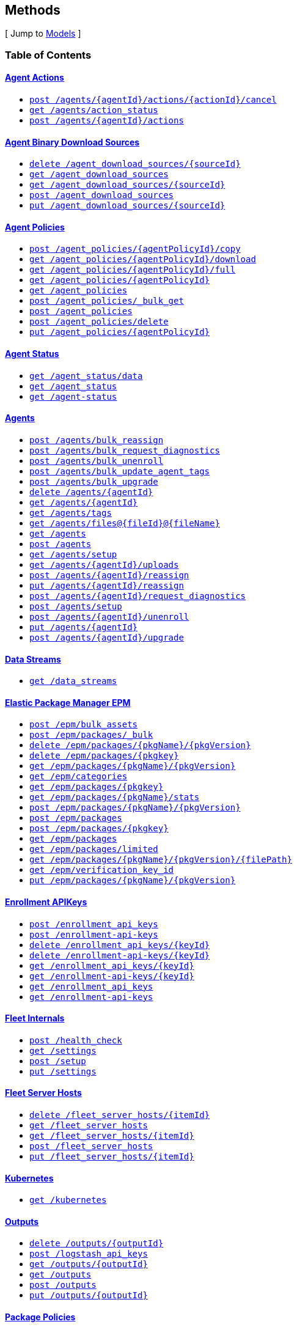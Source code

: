 ////
This content is generated from the open API specification.
Any modifications made to this file will be overwritten.
////

++++
<div class="openapi">

<!--
  <h2>Access</h2>
    <ol>
      <li>HTTP Basic Authentication</li>
      <li>APIKey KeyParamName:Authorization KeyInQuery:false KeyInHeader:true</li>
      <li>APIKey KeyParamName:Authorization KeyInQuery:false KeyInHeader:true</li>
    </ol>
-->

  <h2><a name="__Methods">Methods</a></h2>
  [ Jump to <a href="#__Models">Models</a> ]

  <h3>Table of Contents </h3>
  <div class="method-summary"></div>
  <h4><a href="#AgentActions">Agent Actions</a></h4>
  <ul>
  <li><a href="#agentActionCancel"><code><span class="http-method">post</span> /agents/{agentId}/actions/{actionId}/cancel</code></a></li>
  <li><a href="#agentsActionStatus"><code><span class="http-method">get</span> /agents/action_status</code></a></li>
  <li><a href="#newAgentAction"><code><span class="http-method">post</span> /agents/{agentId}/actions</code></a></li>
  </ul>
  <h4><a href="#AgentBinaryDownloadSources">Agent Binary Download Sources</a></h4>
  <ul>
  <li><a href="#deleteDownloadSource"><code><span class="http-method">delete</span> /agent_download_sources/{sourceId}</code></a></li>
  <li><a href="#getDownloadSources"><code><span class="http-method">get</span> /agent_download_sources</code></a></li>
  <li><a href="#getOneDownloadSource"><code><span class="http-method">get</span> /agent_download_sources/{sourceId}</code></a></li>
  <li><a href="#postDownloadSources"><code><span class="http-method">post</span> /agent_download_sources</code></a></li>
  <li><a href="#updateDownloadSource"><code><span class="http-method">put</span> /agent_download_sources/{sourceId}</code></a></li>
  </ul>
  <h4><a href="#AgentPolicies">Agent Policies</a></h4>
  <ul>
  <li><a href="#agentPolicyCopy"><code><span class="http-method">post</span> /agent_policies/{agentPolicyId}/copy</code></a></li>
  <li><a href="#agentPolicyDownload"><code><span class="http-method">get</span> /agent_policies/{agentPolicyId}/download</code></a></li>
  <li><a href="#agentPolicyFull"><code><span class="http-method">get</span> /agent_policies/{agentPolicyId}/full</code></a></li>
  <li><a href="#agentPolicyInfo"><code><span class="http-method">get</span> /agent_policies/{agentPolicyId}</code></a></li>
  <li><a href="#agentPolicyList"><code><span class="http-method">get</span> /agent_policies</code></a></li>
  <li><a href="#bulkGetAgentPolicies"><code><span class="http-method">post</span> /agent_policies/_bulk_get</code></a></li>
  <li><a href="#createAgentPolicy"><code><span class="http-method">post</span> /agent_policies</code></a></li>
  <li><a href="#deleteAgentPolicy"><code><span class="http-method">post</span> /agent_policies/delete</code></a></li>
  <li><a href="#updateAgentPolicy"><code><span class="http-method">put</span> /agent_policies/{agentPolicyId}</code></a></li>
  </ul>
  <h4><a href="#AgentStatus">Agent Status</a></h4>
  <ul>
  <li><a href="#getAgentData"><code><span class="http-method">get</span> /agent_status/data</code></a></li>
  <li><a href="#getAgentStatus"><code><span class="http-method">get</span> /agent_status</code></a></li>
  <li><a href="#getAgentStatusDeprecated"><code><span class="http-method">get</span> /agent-status</code></a></li>
  </ul>
  <h4><a href="#Agents">Agents</a></h4>
  <ul>
  <li><a href="#bulkReassignAgents"><code><span class="http-method">post</span> /agents/bulk_reassign</code></a></li>
  <li><a href="#bulkRequestDiagnostics"><code><span class="http-method">post</span> /agents/bulk_request_diagnostics</code></a></li>
  <li><a href="#bulkUnenrollAgents"><code><span class="http-method">post</span> /agents/bulk_unenroll</code></a></li>
  <li><a href="#bulkUpdateAgentTags"><code><span class="http-method">post</span> /agents/bulk_update_agent_tags</code></a></li>
  <li><a href="#bulkUpgradeAgents"><code><span class="http-method">post</span> /agents/bulk_upgrade</code></a></li>
  <li><a href="#deleteAgent"><code><span class="http-method">delete</span> /agents/{agentId}</code></a></li>
  <li><a href="#getAgent"><code><span class="http-method">get</span> /agents/{agentId}</code></a></li>
  <li><a href="#getAgentTags"><code><span class="http-method">get</span> /agents/tags</code></a></li>
  <li><a href="#getAgentUploadFile"><code><span class="http-method">get</span> /agents/files@{fileId}@{fileName}</code></a></li>
  <li><a href="#getAgents"><code><span class="http-method">get</span> /agents</code></a></li>
  <li><a href="#getAgentsByActions"><code><span class="http-method">post</span> /agents</code></a></li>
  <li><a href="#getAgentsSetupStatus"><code><span class="http-method">get</span> /agents/setup</code></a></li>
  <li><a href="#listAgentUploads"><code><span class="http-method">get</span> /agents/{agentId}/uploads</code></a></li>
  <li><a href="#reassignAgent"><code><span class="http-method">post</span> /agents/{agentId}/reassign</code></a></li>
  <li><a href="#reassignAgentDeprecated"><code><span class="http-method">put</span> /agents/{agentId}/reassign</code></a></li>
  <li><a href="#requestDiagnosticsAgent"><code><span class="http-method">post</span> /agents/{agentId}/request_diagnostics</code></a></li>
  <li><a href="#setupAgents"><code><span class="http-method">post</span> /agents/setup</code></a></li>
  <li><a href="#unenrollAgent"><code><span class="http-method">post</span> /agents/{agentId}/unenroll</code></a></li>
  <li><a href="#updateAgent"><code><span class="http-method">put</span> /agents/{agentId}</code></a></li>
  <li><a href="#upgradeAgent"><code><span class="http-method">post</span> /agents/{agentId}/upgrade</code></a></li>
  </ul>
  <h4><a href="#DataStreams">Data Streams</a></h4>
  <ul>
  <li><a href="#dataStreamsList"><code><span class="http-method">get</span> /data_streams</code></a></li>
  </ul>
  <h4><a href="#ElasticPackageManagerEPM">Elastic Package Manager EPM</a></h4>
  <ul>
  <li><a href="#bulkGetAssets"><code><span class="http-method">post</span> /epm/bulk_assets</code></a></li>
  <li><a href="#bulkInstallPackages"><code><span class="http-method">post</span> /epm/packages/_bulk</code></a></li>
  <li><a href="#deletePackage"><code><span class="http-method">delete</span> /epm/packages/{pkgName}/{pkgVersion}</code></a></li>
  <li><a href="#deletePackageDeprecated"><code><span class="http-method">delete</span> /epm/packages/{pkgkey}</code></a></li>
  <li><a href="#getPackage"><code><span class="http-method">get</span> /epm/packages/{pkgName}/{pkgVersion}</code></a></li>
  <li><a href="#getPackageCategories"><code><span class="http-method">get</span> /epm/categories</code></a></li>
  <li><a href="#getPackageDeprecated"><code><span class="http-method">get</span> /epm/packages/{pkgkey}</code></a></li>
  <li><a href="#getPackageStats"><code><span class="http-method">get</span> /epm/packages/{pkgName}/stats</code></a></li>
  <li><a href="#installPackage"><code><span class="http-method">post</span> /epm/packages/{pkgName}/{pkgVersion}</code></a></li>
  <li><a href="#installPackageByUpload"><code><span class="http-method">post</span> /epm/packages</code></a></li>
  <li><a href="#installPackageDeprecated"><code><span class="http-method">post</span> /epm/packages/{pkgkey}</code></a></li>
  <li><a href="#listAllPackages"><code><span class="http-method">get</span> /epm/packages</code></a></li>
  <li><a href="#listLimitedPackages"><code><span class="http-method">get</span> /epm/packages/limited</code></a></li>
  <li><a href="#packagesGetFile"><code><span class="http-method">get</span> /epm/packages/{pkgName}/{pkgVersion}/{filePath}</code></a></li>
  <li><a href="#packagesGetVerificationKeyId"><code><span class="http-method">get</span> /epm/verification_key_id</code></a></li>
  <li><a href="#updatePackage"><code><span class="http-method">put</span> /epm/packages/{pkgName}/{pkgVersion}</code></a></li>
  </ul>
  <h4><a href="#EnrollmentAPIKeys">Enrollment APIKeys</a></h4>
  <ul>
  <li><a href="#createEnrollmentApiKeys"><code><span class="http-method">post</span> /enrollment_api_keys</code></a></li>
  <li><a href="#createEnrollmentApiKeysDeprecated"><code><span class="http-method">post</span> /enrollment-api-keys</code></a></li>
  <li><a href="#deleteEnrollmentApiKey"><code><span class="http-method">delete</span> /enrollment_api_keys/{keyId}</code></a></li>
  <li><a href="#deleteEnrollmentApiKeyDeprecated"><code><span class="http-method">delete</span> /enrollment-api-keys/{keyId}</code></a></li>
  <li><a href="#getEnrollmentApiKey"><code><span class="http-method">get</span> /enrollment_api_keys/{keyId}</code></a></li>
  <li><a href="#getEnrollmentApiKeyDeprecated"><code><span class="http-method">get</span> /enrollment-api-keys/{keyId}</code></a></li>
  <li><a href="#getEnrollmentApiKeys"><code><span class="http-method">get</span> /enrollment_api_keys</code></a></li>
  <li><a href="#getEnrollmentApiKeysDeprecated"><code><span class="http-method">get</span> /enrollment-api-keys</code></a></li>
  </ul>
  <h4><a href="#FleetInternals">Fleet Internals</a></h4>
  <ul>
  <li><a href="#fleetServerHealthCheck"><code><span class="http-method">post</span> /health_check</code></a></li>
  <li><a href="#getSettings"><code><span class="http-method">get</span> /settings</code></a></li>
  <li><a href="#setup"><code><span class="http-method">post</span> /setup</code></a></li>
  <li><a href="#updateSettings"><code><span class="http-method">put</span> /settings</code></a></li>
  </ul>
  <h4><a href="#FleetServerHosts">Fleet Server Hosts</a></h4>
  <ul>
  <li><a href="#deleteFleetServerHosts"><code><span class="http-method">delete</span> /fleet_server_hosts/{itemId}</code></a></li>
  <li><a href="#getFleetServerHosts"><code><span class="http-method">get</span> /fleet_server_hosts</code></a></li>
  <li><a href="#getOneFleetServerHosts"><code><span class="http-method">get</span> /fleet_server_hosts/{itemId}</code></a></li>
  <li><a href="#postFleetServerHosts"><code><span class="http-method">post</span> /fleet_server_hosts</code></a></li>
  <li><a href="#updateFleetServerHosts"><code><span class="http-method">put</span> /fleet_server_hosts/{itemId}</code></a></li>
  </ul>
  <h4><a href="#Kubernetes">Kubernetes</a></h4>
  <ul>
  <li><a href="#getFullK8sManifest"><code><span class="http-method">get</span> /kubernetes</code></a></li>
  </ul>
  <h4><a href="#Outputs">Outputs</a></h4>
  <ul>
  <li><a href="#deleteOutput"><code><span class="http-method">delete</span> /outputs/{outputId}</code></a></li>
  <li><a href="#generateLogstashApiKey"><code><span class="http-method">post</span> /logstash_api_keys</code></a></li>
  <li><a href="#getOutput"><code><span class="http-method">get</span> /outputs/{outputId}</code></a></li>
  <li><a href="#getOutputs"><code><span class="http-method">get</span> /outputs</code></a></li>
  <li><a href="#postOutputs"><code><span class="http-method">post</span> /outputs</code></a></li>
  <li><a href="#updateOutput"><code><span class="http-method">put</span> /outputs/{outputId}</code></a></li>
  </ul>
  <h4><a href="#PackagePolicies">Package Policies</a></h4>
  <ul>
  <li><a href="#bulkGetPackagePolicies"><code><span class="http-method">post</span> /package_policies/_bulk_get</code></a></li>
  <li><a href="#createPackagePolicy"><code><span class="http-method">post</span> /package_policies</code></a></li>
  <li><a href="#deletePackagePolicy"><code><span class="http-method">delete</span> /package_policies/{packagePolicyId}</code></a></li>
  <li><a href="#getPackagePolicies"><code><span class="http-method">get</span> /package_policies</code></a></li>
  <li><a href="#getPackagePolicy"><code><span class="http-method">get</span> /package_policies/{packagePolicyId}</code></a></li>
  <li><a href="#postDeletePackagePolicy"><code><span class="http-method">post</span> /package_policies/delete</code></a></li>
  <li><a href="#updatePackagePolicy"><code><span class="http-method">put</span> /package_policies/{packagePolicyId}</code></a></li>
  <li><a href="#upgradePackagePolicy"><code><span class="http-method">post</span> /package_policies/upgrade</code></a></li>
  <li><a href="#upgradePackagePolicyDryRun"><code><span class="http-method">post</span> /package_policies/upgrade/dryrun</code></a></li>
  </ul>
  <h4><a href="#Proxies">Proxies</a></h4>
  <ul>
  <li><a href="#deleteFleetProxies"><code><span class="http-method">delete</span> /proxies/{itemId}</code></a></li>
  <li><a href="#getFleetProxies"><code><span class="http-method">get</span> /proxies</code></a></li>
  <li><a href="#getOneFleetProxies"><code><span class="http-method">get</span> /proxies/{itemId}</code></a></li>
  <li><a href="#postFleetProxies"><code><span class="http-method">post</span> /proxies</code></a></li>
  <li><a href="#updateFleetProxies"><code><span class="http-method">put</span> /proxies/{itemId}</code></a></li>
  </ul>
  <h4><a href="#ServiceTokens">Service Tokens</a></h4>
  <ul>
  <li><a href="#generateServiceToken"><code><span class="http-method">post</span> /service_tokens</code></a></li>
  <li><a href="#generateServiceTokenDeprecated"><code><span class="http-method">post</span> /service-tokens</code></a></li>
  </ul>

  <h1><a name="AgentActions">Agent Actions</a></h1>
  <div class="method"><a name="agentActionCancel"/>
    <div class="method-path">
    <a class="up" href="#__Methods">Up</a>
    <pre class="post"><code class="huge"><span class="http-method">post</span> /agents/{agentId}/actions/{actionId}/cancel</code></pre></div>
    <div class="method-summary">Cancel agent action (<span class="nickname">agentActionCancel</span>)</div>
    <div class="method-notes"></div>

    <h3 class="field-label">Path parameters</h3>
    <div class="field-items">
      <div class="param">agentId (required)</div>

      <div class="param-desc"><span class="param-type">Path Parameter</span> &mdash;  default: null </div><div class="param">actionId (required)</div>

      <div class="param-desc"><span class="param-type">Path Parameter</span> &mdash;  default: null </div>
    </div>  <!-- field-items -->



    <h3 class="field-label">Request headers</h3>
    <div class="field-items">
      <div class="param">kbn-xsrf (required)</div>

      <div class="param-desc"><span class="param-type">Header Parameter</span> &mdash; Kibana's anti Cross-Site Request Forgery token. Can be any string value. default: null </div>

    </div>  <!-- field-items -->



    <h3 class="field-label">Return type</h3>
    <div class="return-type">
      <a href="#agent_action_cancel_200_response">agent_action_cancel_200_response</a>
      
    </div>

    <!--Todo: process Response Object and its headers, schema, examples -->

    <h3 class="field-label">Example data</h3>
    <div class="example-data-content-type">Content-Type: application/json</div>
    <pre class="example"><code>{ }</code></pre>

    <h3 class="field-label">Produces</h3>
    This API call produces the following media types according to the <span class="header">Accept</span> request header;
    the media type will be conveyed by the <span class="header">Content-Type</span> response header.
    <ul>
      <li><code>application/json</code></li>
    </ul>

    <h3 class="field-label">Responses</h3>
    <h4 class="field-label">200</h4>
    OK
        <a href="#agent_action_cancel_200_response">agent_action_cancel_200_response</a>
    <h4 class="field-label">400</h4>
    Generic Error
        <a href="#fleet_server_health_check_400_response">fleet_server_health_check_400_response</a>
  </div> <!-- method -->
  <hr/>
  <div class="method"><a name="agentsActionStatus"/>
    <div class="method-path">
    <a class="up" href="#__Methods">Up</a>
    <pre class="get"><code class="huge"><span class="http-method">get</span> /agents/action_status</code></pre></div>
    <div class="method-summary">Get agent action status (<span class="nickname">agentsActionStatus</span>)</div>
    <div class="method-notes"></div>





    <h3 class="field-label">Query parameters</h3>
    <div class="field-items">
      <div class="param">perPage (optional)</div>

      <div class="param-desc"><span class="param-type">Query Parameter</span> &mdash; The number of items to return default: 20 </div><div class="param">page (optional)</div>

      <div class="param-desc"><span class="param-type">Query Parameter</span> &mdash;  default: 1 </div><div class="param">errorSize (optional)</div>

      <div class="param-desc"><span class="param-type">Query Parameter</span> &mdash;  default: 5 </div>
    </div>  <!-- field-items -->


    <h3 class="field-label">Return type</h3>
    <div class="return-type">
      <a href="#agents_action_status_200_response">agents_action_status_200_response</a>
      
    </div>

    <!--Todo: process Response Object and its headers, schema, examples -->

    <h3 class="field-label">Example data</h3>
    <div class="example-data-content-type">Content-Type: application/json</div>
    <pre class="example"><code>{
  "items" : [ {
    "nbAgentsActioned" : 0.8008281904610115,
    "creationTime" : "creationTime",
    "cancellationTime" : "cancellationTime",
    "latestErrors" : [ {
      "agentId" : "agentId",
      "error" : "error",
      "timestamp" : "timestamp"
    }, {
      "agentId" : "agentId",
      "error" : "error",
      "timestamp" : "timestamp"
    } ],
    "type" : "POLICY_REASSIGN",
    "newPolicyId" : "newPolicyId",
    "version" : "version",
    "revision" : "revision",
    "completionTime" : "completionTime",
    "policyId" : "policyId",
    "actionId" : "actionId",
    "nbAgentsAck" : 1.4658129805029452,
    "nbAgentsFailed" : 5.962133916683182,
    "startTime" : "startTime",
    "expiration" : "expiration",
    "nbAgentsActionCreated" : 6.027456183070403,
    "status" : "COMPLETE"
  }, {
    "nbAgentsActioned" : 0.8008281904610115,
    "creationTime" : "creationTime",
    "cancellationTime" : "cancellationTime",
    "latestErrors" : [ {
      "agentId" : "agentId",
      "error" : "error",
      "timestamp" : "timestamp"
    }, {
      "agentId" : "agentId",
      "error" : "error",
      "timestamp" : "timestamp"
    } ],
    "type" : "POLICY_REASSIGN",
    "newPolicyId" : "newPolicyId",
    "version" : "version",
    "revision" : "revision",
    "completionTime" : "completionTime",
    "policyId" : "policyId",
    "actionId" : "actionId",
    "nbAgentsAck" : 1.4658129805029452,
    "nbAgentsFailed" : 5.962133916683182,
    "startTime" : "startTime",
    "expiration" : "expiration",
    "nbAgentsActionCreated" : 6.027456183070403,
    "status" : "COMPLETE"
  } ]
}</code></pre>

    <h3 class="field-label">Produces</h3>
    This API call produces the following media types according to the <span class="header">Accept</span> request header;
    the media type will be conveyed by the <span class="header">Content-Type</span> response header.
    <ul>
      <li><code>application/json</code></li>
    </ul>

    <h3 class="field-label">Responses</h3>
    <h4 class="field-label">200</h4>
    OK
        <a href="#agents_action_status_200_response">agents_action_status_200_response</a>
    <h4 class="field-label">400</h4>
    Generic Error
        <a href="#fleet_server_health_check_400_response">fleet_server_health_check_400_response</a>
  </div> <!-- method -->
  <hr/>
  <div class="method"><a name="newAgentAction"/>
    <div class="method-path">
    <a class="up" href="#__Methods">Up</a>
    <pre class="post"><code class="huge"><span class="http-method">post</span> /agents/{agentId}/actions</code></pre></div>
    <div class="method-summary">Create agent action (<span class="nickname">newAgentAction</span>)</div>
    <div class="method-notes"></div>

    <h3 class="field-label">Path parameters</h3>
    <div class="field-items">
      <div class="param">agentId (required)</div>

      <div class="param-desc"><span class="param-type">Path Parameter</span> &mdash;  default: null </div>
    </div>  <!-- field-items -->

    <h3 class="field-label">Consumes</h3>
    This API call consumes the following media types via the <span class="header">Content-Type</span> request header:
    <ul>
      <li><code>application/json</code></li>
    </ul>

    <h3 class="field-label">Request body</h3>
    <div class="field-items">
      <div class="param">new_agent_action_request <a href="#new_agent_action_request">new_agent_action_request</a> (required)</div>

      <div class="param-desc"><span class="param-type">Body Parameter</span> &mdash;  </div>

    </div>  <!-- field-items -->

    <h3 class="field-label">Request headers</h3>
    <div class="field-items">
      <div class="param">kbn-xsrf (required)</div>

      <div class="param-desc"><span class="param-type">Header Parameter</span> &mdash; Kibana's anti Cross-Site Request Forgery token. Can be any string value. default: null </div>

    </div>  <!-- field-items -->



    <h3 class="field-label">Return type</h3>
    <div class="return-type">
      <a href="#new_agent_action_200_response">new_agent_action_200_response</a>
      
    </div>

    <!--Todo: process Response Object and its headers, schema, examples -->

    <h3 class="field-label">Example data</h3>
    <div class="example-data-content-type">Content-Type: application/json</div>
    <pre class="example"><code>{
  "headers" : "headers",
  "body" : [ 0.8008281904610115, 0.8008281904610115 ],
  "statusCode" : 6.027456183070403
}</code></pre>

    <h3 class="field-label">Produces</h3>
    This API call produces the following media types according to the <span class="header">Accept</span> request header;
    the media type will be conveyed by the <span class="header">Content-Type</span> response header.
    <ul>
      <li><code>application/json</code></li>
    </ul>

    <h3 class="field-label">Responses</h3>
    <h4 class="field-label">200</h4>
    OK
        <a href="#new_agent_action_200_response">new_agent_action_200_response</a>
    <h4 class="field-label">400</h4>
    Generic Error
        <a href="#fleet_server_health_check_400_response">fleet_server_health_check_400_response</a>
  </div> <!-- method -->
  <hr/>
  <h1><a name="AgentBinaryDownloadSources">Agent Binary Download Sources</a></h1>
  <div class="method"><a name="deleteDownloadSource"/>
    <div class="method-path">
    <a class="up" href="#__Methods">Up</a>
    <pre class="delete"><code class="huge"><span class="http-method">delete</span> /agent_download_sources/{sourceId}</code></pre></div>
    <div class="method-summary">Delete agent binary download source by ID (<span class="nickname">deleteDownloadSource</span>)</div>
    <div class="method-notes"></div>

    <h3 class="field-label">Path parameters</h3>
    <div class="field-items">
      <div class="param">sourceId (required)</div>

      <div class="param-desc"><span class="param-type">Path Parameter</span> &mdash;  default: null </div>
    </div>  <!-- field-items -->



    <h3 class="field-label">Request headers</h3>
    <div class="field-items">
      <div class="param">kbn-xsrf (required)</div>

      <div class="param-desc"><span class="param-type">Header Parameter</span> &mdash; Kibana's anti Cross-Site Request Forgery token. Can be any string value. default: null </div>

    </div>  <!-- field-items -->



    <h3 class="field-label">Return type</h3>
    <div class="return-type">
      <a href="#delete_package_policy_200_response">delete_package_policy_200_response</a>
      
    </div>

    <!--Todo: process Response Object and its headers, schema, examples -->

    <h3 class="field-label">Example data</h3>
    <div class="example-data-content-type">Content-Type: application/json</div>
    <pre class="example"><code>{
  "id" : "id"
}</code></pre>

    <h3 class="field-label">Produces</h3>
    This API call produces the following media types according to the <span class="header">Accept</span> request header;
    the media type will be conveyed by the <span class="header">Content-Type</span> response header.
    <ul>
      <li><code>application/json</code></li>
    </ul>

    <h3 class="field-label">Responses</h3>
    <h4 class="field-label">200</h4>
    OK
        <a href="#delete_package_policy_200_response">delete_package_policy_200_response</a>
    <h4 class="field-label">400</h4>
    Generic Error
        <a href="#fleet_server_health_check_400_response">fleet_server_health_check_400_response</a>
  </div> <!-- method -->
  <hr/>
  <div class="method"><a name="getDownloadSources"/>
    <div class="method-path">
    <a class="up" href="#__Methods">Up</a>
    <pre class="get"><code class="huge"><span class="http-method">get</span> /agent_download_sources</code></pre></div>
    <div class="method-summary">List agent binary download sources (<span class="nickname">getDownloadSources</span>)</div>
    <div class="method-notes"></div>







    <h3 class="field-label">Return type</h3>
    <div class="return-type">
      <a href="#get_download_sources_200_response">get_download_sources_200_response</a>
      
    </div>

    <!--Todo: process Response Object and its headers, schema, examples -->

    <h3 class="field-label">Example data</h3>
    <div class="example-data-content-type">Content-Type: application/json</div>
    <pre class="example"><code>{
  "total" : 0,
  "perPage" : 1,
  "page" : 6,
  "items" : [ {
    "name" : "name",
    "host" : "host",
    "id" : "id",
    "is_default" : true
  }, {
    "name" : "name",
    "host" : "host",
    "id" : "id",
    "is_default" : true
  } ]
}</code></pre>

    <h3 class="field-label">Produces</h3>
    This API call produces the following media types according to the <span class="header">Accept</span> request header;
    the media type will be conveyed by the <span class="header">Content-Type</span> response header.
    <ul>
      <li><code>application/json</code></li>
    </ul>

    <h3 class="field-label">Responses</h3>
    <h4 class="field-label">200</h4>
    OK
        <a href="#get_download_sources_200_response">get_download_sources_200_response</a>
    <h4 class="field-label">400</h4>
    Generic Error
        <a href="#fleet_server_health_check_400_response">fleet_server_health_check_400_response</a>
  </div> <!-- method -->
  <hr/>
  <div class="method"><a name="getOneDownloadSource"/>
    <div class="method-path">
    <a class="up" href="#__Methods">Up</a>
    <pre class="get"><code class="huge"><span class="http-method">get</span> /agent_download_sources/{sourceId}</code></pre></div>
    <div class="method-summary">Get agent binary download source by ID (<span class="nickname">getOneDownloadSource</span>)</div>
    <div class="method-notes"></div>

    <h3 class="field-label">Path parameters</h3>
    <div class="field-items">
      <div class="param">sourceId (required)</div>

      <div class="param-desc"><span class="param-type">Path Parameter</span> &mdash;  default: null </div>
    </div>  <!-- field-items -->






    <h3 class="field-label">Return type</h3>
    <div class="return-type">
      <a href="#get_one_download_source_200_response">get_one_download_source_200_response</a>
      
    </div>

    <!--Todo: process Response Object and its headers, schema, examples -->

    <h3 class="field-label">Example data</h3>
    <div class="example-data-content-type">Content-Type: application/json</div>
    <pre class="example"><code>{
  "item" : {
    "name" : "name",
    "host" : "host",
    "id" : "id",
    "is_default" : true
  }
}</code></pre>

    <h3 class="field-label">Produces</h3>
    This API call produces the following media types according to the <span class="header">Accept</span> request header;
    the media type will be conveyed by the <span class="header">Content-Type</span> response header.
    <ul>
      <li><code>application/json</code></li>
    </ul>

    <h3 class="field-label">Responses</h3>
    <h4 class="field-label">200</h4>
    OK
        <a href="#get_one_download_source_200_response">get_one_download_source_200_response</a>
    <h4 class="field-label">400</h4>
    Generic Error
        <a href="#fleet_server_health_check_400_response">fleet_server_health_check_400_response</a>
  </div> <!-- method -->
  <hr/>
  <div class="method"><a name="postDownloadSources"/>
    <div class="method-path">
    <a class="up" href="#__Methods">Up</a>
    <pre class="post"><code class="huge"><span class="http-method">post</span> /agent_download_sources</code></pre></div>
    <div class="method-summary">Create agent binary download source (<span class="nickname">postDownloadSources</span>)</div>
    <div class="method-notes"></div>


    <h3 class="field-label">Consumes</h3>
    This API call consumes the following media types via the <span class="header">Content-Type</span> request header:
    <ul>
      <li><code>application/json</code></li>
    </ul>

    <h3 class="field-label">Request body</h3>
    <div class="field-items">
      <div class="param">post_download_sources_request <a href="#post_download_sources_request">post_download_sources_request</a> (optional)</div>

      <div class="param-desc"><span class="param-type">Body Parameter</span> &mdash;  </div>

    </div>  <!-- field-items -->




    <h3 class="field-label">Return type</h3>
    <div class="return-type">
      <a href="#post_download_sources_200_response">post_download_sources_200_response</a>
      
    </div>

    <!--Todo: process Response Object and its headers, schema, examples -->

    <h3 class="field-label">Example data</h3>
    <div class="example-data-content-type">Content-Type: application/json</div>
    <pre class="example"><code>{
  "item" : {
    "name" : "name",
    "host" : "host",
    "id" : "id",
    "is_default" : true
  }
}</code></pre>

    <h3 class="field-label">Produces</h3>
    This API call produces the following media types according to the <span class="header">Accept</span> request header;
    the media type will be conveyed by the <span class="header">Content-Type</span> response header.
    <ul>
      <li><code>application/json</code></li>
    </ul>

    <h3 class="field-label">Responses</h3>
    <h4 class="field-label">200</h4>
    OK
        <a href="#post_download_sources_200_response">post_download_sources_200_response</a>
    <h4 class="field-label">400</h4>
    Generic Error
        <a href="#fleet_server_health_check_400_response">fleet_server_health_check_400_response</a>
  </div> <!-- method -->
  <hr/>
  <div class="method"><a name="updateDownloadSource"/>
    <div class="method-path">
    <a class="up" href="#__Methods">Up</a>
    <pre class="put"><code class="huge"><span class="http-method">put</span> /agent_download_sources/{sourceId}</code></pre></div>
    <div class="method-summary">Update agent binary download source by ID (<span class="nickname">updateDownloadSource</span>)</div>
    <div class="method-notes"></div>

    <h3 class="field-label">Path parameters</h3>
    <div class="field-items">
      <div class="param">sourceId (required)</div>

      <div class="param-desc"><span class="param-type">Path Parameter</span> &mdash;  default: null </div>
    </div>  <!-- field-items -->

    <h3 class="field-label">Consumes</h3>
    This API call consumes the following media types via the <span class="header">Content-Type</span> request header:
    <ul>
      <li><code>application/json</code></li>
    </ul>

    <h3 class="field-label">Request body</h3>
    <div class="field-items">
      <div class="param">update_download_source_request <a href="#update_download_source_request">update_download_source_request</a> (optional)</div>

      <div class="param-desc"><span class="param-type">Body Parameter</span> &mdash;  </div>

    </div>  <!-- field-items -->

    <h3 class="field-label">Request headers</h3>
    <div class="field-items">
      <div class="param">kbn-xsrf (required)</div>

      <div class="param-desc"><span class="param-type">Header Parameter</span> &mdash; Kibana's anti Cross-Site Request Forgery token. Can be any string value. default: null </div>

    </div>  <!-- field-items -->



    <h3 class="field-label">Return type</h3>
    <div class="return-type">
      <a href="#get_one_download_source_200_response">get_one_download_source_200_response</a>
      
    </div>

    <!--Todo: process Response Object and its headers, schema, examples -->

    <h3 class="field-label">Example data</h3>
    <div class="example-data-content-type">Content-Type: application/json</div>
    <pre class="example"><code>{
  "item" : {
    "name" : "name",
    "host" : "host",
    "id" : "id",
    "is_default" : true
  }
}</code></pre>

    <h3 class="field-label">Produces</h3>
    This API call produces the following media types according to the <span class="header">Accept</span> request header;
    the media type will be conveyed by the <span class="header">Content-Type</span> response header.
    <ul>
      <li><code>application/json</code></li>
    </ul>

    <h3 class="field-label">Responses</h3>
    <h4 class="field-label">200</h4>
    OK
        <a href="#get_one_download_source_200_response">get_one_download_source_200_response</a>
    <h4 class="field-label">400</h4>
    Generic Error
        <a href="#fleet_server_health_check_400_response">fleet_server_health_check_400_response</a>
  </div> <!-- method -->
  <hr/>
  <h1><a name="AgentPolicies">Agent Policies</a></h1>
  <div class="method"><a name="agentPolicyCopy"/>
    <div class="method-path">
    <a class="up" href="#__Methods">Up</a>
    <pre class="post"><code class="huge"><span class="http-method">post</span> /agent_policies/{agentPolicyId}/copy</code></pre></div>
    <div class="method-summary">Copy agent policy by ID (<span class="nickname">agentPolicyCopy</span>)</div>
    <div class="method-notes"></div>

    <h3 class="field-label">Path parameters</h3>
    <div class="field-items">
      <div class="param">agentPolicyId (required)</div>

      <div class="param-desc"><span class="param-type">Path Parameter</span> &mdash;  default: null </div>
    </div>  <!-- field-items -->

    <h3 class="field-label">Consumes</h3>
    This API call consumes the following media types via the <span class="header">Content-Type</span> request header:
    <ul>
      <li><code>application/json</code></li>
    </ul>

    <h3 class="field-label">Request body</h3>
    <div class="field-items">
      <div class="param">agent_policy_copy_request <a href="#agent_policy_copy_request">agent_policy_copy_request</a> (optional)</div>

      <div class="param-desc"><span class="param-type">Body Parameter</span> &mdash;  </div>

    </div>  <!-- field-items -->

    <h3 class="field-label">Request headers</h3>
    <div class="field-items">
      <div class="param">kbn-xsrf (required)</div>

      <div class="param-desc"><span class="param-type">Header Parameter</span> &mdash; Kibana's anti Cross-Site Request Forgery token. Can be any string value. default: null </div>

    </div>  <!-- field-items -->



    <h3 class="field-label">Return type</h3>
    <div class="return-type">
      <a href="#agent_policy_info_200_response">agent_policy_info_200_response</a>
      
    </div>

    <!--Todo: process Response Object and its headers, schema, examples -->

    <h3 class="field-label">Example data</h3>
    <div class="example-data-content-type">Content-Type: application/json</div>
    <pre class="example"><code>{
  "item" : {
    "updated_on" : "2000-01-23T04:56:07.000+00:00",
    "package_policies" : [ null, null ],
    "agent_features" : [ {
      "name" : "name",
      "enabled" : true
    }, {
      "name" : "name",
      "enabled" : true
    } ],
    "description" : "description",
    "fleet_server_host_id" : "fleet_server_host_id",
    "monitoring_output_id" : "monitoring_output_id",
    "inactivity_timeout" : 6.027456183070403,
    "overrides" : "{}",
    "download_source_id" : "download_source_id",
    "is_protected" : true,
    "revision" : 1.4658129805029452,
    "agents" : 5.962133916683182,
    "monitoring_enabled" : [ "metrics", "metrics" ],
    "name" : "name",
    "namespace" : "namespace",
    "updated_by" : "updated_by",
    "data_output_id" : "data_output_id",
    "id" : "id",
    "unenroll_timeout" : 0.8008281904610115
  }
}</code></pre>

    <h3 class="field-label">Produces</h3>
    This API call produces the following media types according to the <span class="header">Accept</span> request header;
    the media type will be conveyed by the <span class="header">Content-Type</span> response header.
    <ul>
      <li><code>application/json</code></li>
    </ul>

    <h3 class="field-label">Responses</h3>
    <h4 class="field-label">200</h4>
    OK
        <a href="#agent_policy_info_200_response">agent_policy_info_200_response</a>
    <h4 class="field-label">400</h4>
    Generic Error
        <a href="#fleet_server_health_check_400_response">fleet_server_health_check_400_response</a>
  </div> <!-- method -->
  <hr/>
  <div class="method"><a name="agentPolicyDownload"/>
    <div class="method-path">
    <a class="up" href="#__Methods">Up</a>
    <pre class="get"><code class="huge"><span class="http-method">get</span> /agent_policies/{agentPolicyId}/download</code></pre></div>
    <div class="method-summary">Download agent policy by ID (<span class="nickname">agentPolicyDownload</span>)</div>
    <div class="method-notes"></div>

    <h3 class="field-label">Path parameters</h3>
    <div class="field-items">
      <div class="param">agentPolicyId (required)</div>

      <div class="param-desc"><span class="param-type">Path Parameter</span> &mdash;  default: null </div>
    </div>  <!-- field-items -->




    <h3 class="field-label">Query parameters</h3>
    <div class="field-items">
      <div class="param">download (optional)</div>

      <div class="param-desc"><span class="param-type">Query Parameter</span> &mdash;  default: null </div><div class="param">standalone (optional)</div>

      <div class="param-desc"><span class="param-type">Query Parameter</span> &mdash;  default: null </div><div class="param">kubernetes (optional)</div>

      <div class="param-desc"><span class="param-type">Query Parameter</span> &mdash;  default: null </div>
    </div>  <!-- field-items -->


    <h3 class="field-label">Return type</h3>
    <div class="return-type">
      <a href="#agent_policy_download_200_response">agent_policy_download_200_response</a>
      
    </div>

    <!--Todo: process Response Object and its headers, schema, examples -->

    <h3 class="field-label">Example data</h3>
    <div class="example-data-content-type">Content-Type: application/json</div>
    <pre class="example"><code>{
  "item" : "item"
}</code></pre>

    <h3 class="field-label">Produces</h3>
    This API call produces the following media types according to the <span class="header">Accept</span> request header;
    the media type will be conveyed by the <span class="header">Content-Type</span> response header.
    <ul>
      <li><code>application/json</code></li>
    </ul>

    <h3 class="field-label">Responses</h3>
    <h4 class="field-label">200</h4>
    OK
        <a href="#agent_policy_download_200_response">agent_policy_download_200_response</a>
    <h4 class="field-label">400</h4>
    Generic Error
        <a href="#fleet_server_health_check_400_response">fleet_server_health_check_400_response</a>
  </div> <!-- method -->
  <hr/>
  <div class="method"><a name="agentPolicyFull"/>
    <div class="method-path">
    <a class="up" href="#__Methods">Up</a>
    <pre class="get"><code class="huge"><span class="http-method">get</span> /agent_policies/{agentPolicyId}/full</code></pre></div>
    <div class="method-summary">Get full agent policy by ID (<span class="nickname">agentPolicyFull</span>)</div>
    <div class="method-notes"></div>

    <h3 class="field-label">Path parameters</h3>
    <div class="field-items">
      <div class="param">agentPolicyId (required)</div>

      <div class="param-desc"><span class="param-type">Path Parameter</span> &mdash;  default: null </div>
    </div>  <!-- field-items -->




    <h3 class="field-label">Query parameters</h3>
    <div class="field-items">
      <div class="param">download (optional)</div>

      <div class="param-desc"><span class="param-type">Query Parameter</span> &mdash;  default: null </div><div class="param">standalone (optional)</div>

      <div class="param-desc"><span class="param-type">Query Parameter</span> &mdash;  default: null </div><div class="param">kubernetes (optional)</div>

      <div class="param-desc"><span class="param-type">Query Parameter</span> &mdash;  default: null </div>
    </div>  <!-- field-items -->


    <h3 class="field-label">Return type</h3>
    <div class="return-type">
      <a href="#agent_policy_full_200_response">agent_policy_full_200_response</a>
      
    </div>

    <!--Todo: process Response Object and its headers, schema, examples -->

    <h3 class="field-label">Example data</h3>
    <div class="example-data-content-type">Content-Type: application/json</div>
    <pre class="example"><code>{ }</code></pre>

    <h3 class="field-label">Produces</h3>
    This API call produces the following media types according to the <span class="header">Accept</span> request header;
    the media type will be conveyed by the <span class="header">Content-Type</span> response header.
    <ul>
      <li><code>application/json</code></li>
    </ul>

    <h3 class="field-label">Responses</h3>
    <h4 class="field-label">200</h4>
    OK
        <a href="#agent_policy_full_200_response">agent_policy_full_200_response</a>
    <h4 class="field-label">400</h4>
    Generic Error
        <a href="#fleet_server_health_check_400_response">fleet_server_health_check_400_response</a>
  </div> <!-- method -->
  <hr/>
  <div class="method"><a name="agentPolicyInfo"/>
    <div class="method-path">
    <a class="up" href="#__Methods">Up</a>
    <pre class="get"><code class="huge"><span class="http-method">get</span> /agent_policies/{agentPolicyId}</code></pre></div>
    <div class="method-summary">Get agent policy by ID (<span class="nickname">agentPolicyInfo</span>)</div>
    <div class="method-notes">Get one agent policy</div>

    <h3 class="field-label">Path parameters</h3>
    <div class="field-items">
      <div class="param">agentPolicyId (required)</div>

      <div class="param-desc"><span class="param-type">Path Parameter</span> &mdash;  default: null </div>
    </div>  <!-- field-items -->






    <h3 class="field-label">Return type</h3>
    <div class="return-type">
      <a href="#agent_policy_info_200_response">agent_policy_info_200_response</a>
      
    </div>

    <!--Todo: process Response Object and its headers, schema, examples -->

    <h3 class="field-label">Example data</h3>
    <div class="example-data-content-type">Content-Type: application/json</div>
    <pre class="example"><code>{
  "item" : {
    "updated_on" : "2000-01-23T04:56:07.000+00:00",
    "package_policies" : [ null, null ],
    "agent_features" : [ {
      "name" : "name",
      "enabled" : true
    }, {
      "name" : "name",
      "enabled" : true
    } ],
    "description" : "description",
    "fleet_server_host_id" : "fleet_server_host_id",
    "monitoring_output_id" : "monitoring_output_id",
    "inactivity_timeout" : 6.027456183070403,
    "overrides" : "{}",
    "download_source_id" : "download_source_id",
    "is_protected" : true,
    "revision" : 1.4658129805029452,
    "agents" : 5.962133916683182,
    "monitoring_enabled" : [ "metrics", "metrics" ],
    "name" : "name",
    "namespace" : "namespace",
    "updated_by" : "updated_by",
    "data_output_id" : "data_output_id",
    "id" : "id",
    "unenroll_timeout" : 0.8008281904610115
  }
}</code></pre>

    <h3 class="field-label">Produces</h3>
    This API call produces the following media types according to the <span class="header">Accept</span> request header;
    the media type will be conveyed by the <span class="header">Content-Type</span> response header.
    <ul>
      <li><code>application/json</code></li>
    </ul>

    <h3 class="field-label">Responses</h3>
    <h4 class="field-label">200</h4>
    OK
        <a href="#agent_policy_info_200_response">agent_policy_info_200_response</a>
    <h4 class="field-label">400</h4>
    Generic Error
        <a href="#fleet_server_health_check_400_response">fleet_server_health_check_400_response</a>
  </div> <!-- method -->
  <hr/>
  <div class="method"><a name="agentPolicyList"/>
    <div class="method-path">
    <a class="up" href="#__Methods">Up</a>
    <pre class="get"><code class="huge"><span class="http-method">get</span> /agent_policies</code></pre></div>
    <div class="method-summary">List agent policies (<span class="nickname">agentPolicyList</span>)</div>
    <div class="method-notes"></div>





    <h3 class="field-label">Query parameters</h3>
    <div class="field-items">
      <div class="param">perPage (optional)</div>

      <div class="param-desc"><span class="param-type">Query Parameter</span> &mdash; The number of items to return default: 20 </div><div class="param">page (optional)</div>

      <div class="param-desc"><span class="param-type">Query Parameter</span> &mdash;  default: 1 </div><div class="param">kuery (optional)</div>

      <div class="param-desc"><span class="param-type">Query Parameter</span> &mdash;  default: null </div><div class="param">full (optional)</div>

      <div class="param-desc"><span class="param-type">Query Parameter</span> &mdash; When set to true, retrieve the related package policies for each agent policy. default: null </div><div class="param">noAgentCount (optional)</div>

      <div class="param-desc"><span class="param-type">Query Parameter</span> &mdash; When set to true, do not count how many agents are in the agent policy, this can improve performance if you are searching over a large number of agent policies. The &quot;agents&quot; property will always be 0 if set to true. default: null </div>
    </div>  <!-- field-items -->


    <h3 class="field-label">Return type</h3>
    <div class="return-type">
      <a href="#agent_policy_list_200_response">agent_policy_list_200_response</a>
      
    </div>

    <!--Todo: process Response Object and its headers, schema, examples -->

    <h3 class="field-label">Example data</h3>
    <div class="example-data-content-type">Content-Type: application/json</div>
    <pre class="example"><code>{
  "total" : 5.637376656633329,
  "perPage" : 7.061401241503109,
  "page" : 2.3021358869347655,
  "items" : [ {
    "updated_on" : "2000-01-23T04:56:07.000+00:00",
    "package_policies" : [ null, null ],
    "agent_features" : [ {
      "name" : "name",
      "enabled" : true
    }, {
      "name" : "name",
      "enabled" : true
    } ],
    "description" : "description",
    "fleet_server_host_id" : "fleet_server_host_id",
    "monitoring_output_id" : "monitoring_output_id",
    "inactivity_timeout" : 6.027456183070403,
    "overrides" : "{}",
    "download_source_id" : "download_source_id",
    "is_protected" : true,
    "revision" : 1.4658129805029452,
    "agents" : 5.962133916683182,
    "monitoring_enabled" : [ "metrics", "metrics" ],
    "name" : "name",
    "namespace" : "namespace",
    "updated_by" : "updated_by",
    "data_output_id" : "data_output_id",
    "id" : "id",
    "unenroll_timeout" : 0.8008281904610115
  }, {
    "updated_on" : "2000-01-23T04:56:07.000+00:00",
    "package_policies" : [ null, null ],
    "agent_features" : [ {
      "name" : "name",
      "enabled" : true
    }, {
      "name" : "name",
      "enabled" : true
    } ],
    "description" : "description",
    "fleet_server_host_id" : "fleet_server_host_id",
    "monitoring_output_id" : "monitoring_output_id",
    "inactivity_timeout" : 6.027456183070403,
    "overrides" : "{}",
    "download_source_id" : "download_source_id",
    "is_protected" : true,
    "revision" : 1.4658129805029452,
    "agents" : 5.962133916683182,
    "monitoring_enabled" : [ "metrics", "metrics" ],
    "name" : "name",
    "namespace" : "namespace",
    "updated_by" : "updated_by",
    "data_output_id" : "data_output_id",
    "id" : "id",
    "unenroll_timeout" : 0.8008281904610115
  } ]
}</code></pre>

    <h3 class="field-label">Produces</h3>
    This API call produces the following media types according to the <span class="header">Accept</span> request header;
    the media type will be conveyed by the <span class="header">Content-Type</span> response header.
    <ul>
      <li><code>application/json</code></li>
    </ul>

    <h3 class="field-label">Responses</h3>
    <h4 class="field-label">200</h4>
    OK
        <a href="#agent_policy_list_200_response">agent_policy_list_200_response</a>
    <h4 class="field-label">400</h4>
    Generic Error
        <a href="#fleet_server_health_check_400_response">fleet_server_health_check_400_response</a>
  </div> <!-- method -->
  <hr/>
  <div class="method"><a name="bulkGetAgentPolicies"/>
    <div class="method-path">
    <a class="up" href="#__Methods">Up</a>
    <pre class="post"><code class="huge"><span class="http-method">post</span> /agent_policies/_bulk_get</code></pre></div>
    <div class="method-summary">Bulk get agent policies (<span class="nickname">bulkGetAgentPolicies</span>)</div>
    <div class="method-notes"></div>


    <h3 class="field-label">Consumes</h3>
    This API call consumes the following media types via the <span class="header">Content-Type</span> request header:
    <ul>
      <li><code>application/json</code></li>
    </ul>

    <h3 class="field-label">Request body</h3>
    <div class="field-items">
      <div class="param">bulk_get_agent_policies_request <a href="#bulk_get_agent_policies_request">bulk_get_agent_policies_request</a> (optional)</div>

      <div class="param-desc"><span class="param-type">Body Parameter</span> &mdash;  </div>

    </div>  <!-- field-items -->




    <h3 class="field-label">Return type</h3>
    <div class="return-type">
      <a href="#bulk_get_agent_policies_200_response">bulk_get_agent_policies_200_response</a>
      
    </div>

    <!--Todo: process Response Object and its headers, schema, examples -->

    <h3 class="field-label">Example data</h3>
    <div class="example-data-content-type">Content-Type: application/json</div>
    <pre class="example"><code>{
  "items" : [ {
    "updated_on" : "2000-01-23T04:56:07.000+00:00",
    "package_policies" : [ null, null ],
    "agent_features" : [ {
      "name" : "name",
      "enabled" : true
    }, {
      "name" : "name",
      "enabled" : true
    } ],
    "description" : "description",
    "fleet_server_host_id" : "fleet_server_host_id",
    "monitoring_output_id" : "monitoring_output_id",
    "inactivity_timeout" : 6.027456183070403,
    "overrides" : "{}",
    "download_source_id" : "download_source_id",
    "is_protected" : true,
    "revision" : 1.4658129805029452,
    "agents" : 5.962133916683182,
    "monitoring_enabled" : [ "metrics", "metrics" ],
    "name" : "name",
    "namespace" : "namespace",
    "updated_by" : "updated_by",
    "data_output_id" : "data_output_id",
    "id" : "id",
    "unenroll_timeout" : 0.8008281904610115
  }, {
    "updated_on" : "2000-01-23T04:56:07.000+00:00",
    "package_policies" : [ null, null ],
    "agent_features" : [ {
      "name" : "name",
      "enabled" : true
    }, {
      "name" : "name",
      "enabled" : true
    } ],
    "description" : "description",
    "fleet_server_host_id" : "fleet_server_host_id",
    "monitoring_output_id" : "monitoring_output_id",
    "inactivity_timeout" : 6.027456183070403,
    "overrides" : "{}",
    "download_source_id" : "download_source_id",
    "is_protected" : true,
    "revision" : 1.4658129805029452,
    "agents" : 5.962133916683182,
    "monitoring_enabled" : [ "metrics", "metrics" ],
    "name" : "name",
    "namespace" : "namespace",
    "updated_by" : "updated_by",
    "data_output_id" : "data_output_id",
    "id" : "id",
    "unenroll_timeout" : 0.8008281904610115
  } ]
}</code></pre>

    <h3 class="field-label">Produces</h3>
    This API call produces the following media types according to the <span class="header">Accept</span> request header;
    the media type will be conveyed by the <span class="header">Content-Type</span> response header.
    <ul>
      <li><code>application/json</code></li>
    </ul>

    <h3 class="field-label">Responses</h3>
    <h4 class="field-label">200</h4>
    OK
        <a href="#bulk_get_agent_policies_200_response">bulk_get_agent_policies_200_response</a>
    <h4 class="field-label">400</h4>
    Generic Error
        <a href="#fleet_server_health_check_400_response">fleet_server_health_check_400_response</a>
  </div> <!-- method -->
  <hr/>
  <div class="method"><a name="createAgentPolicy"/>
    <div class="method-path">
    <a class="up" href="#__Methods">Up</a>
    <pre class="post"><code class="huge"><span class="http-method">post</span> /agent_policies</code></pre></div>
    <div class="method-summary">Create agent policy (<span class="nickname">createAgentPolicy</span>)</div>
    <div class="method-notes"></div>


    <h3 class="field-label">Consumes</h3>
    This API call consumes the following media types via the <span class="header">Content-Type</span> request header:
    <ul>
      <li><code>application/json</code></li>
    </ul>

    <h3 class="field-label">Request body</h3>
    <div class="field-items">
      <div class="param">agent_policy_create_request <a href="#agent_policy_create_request">agent_policy_create_request</a> (optional)</div>

      <div class="param-desc"><span class="param-type">Body Parameter</span> &mdash;  </div>

    </div>  <!-- field-items -->

    <h3 class="field-label">Request headers</h3>
    <div class="field-items">
      <div class="param">kbn-xsrf (required)</div>

      <div class="param-desc"><span class="param-type">Header Parameter</span> &mdash; Kibana's anti Cross-Site Request Forgery token. Can be any string value. default: null </div>

    </div>  <!-- field-items -->



    <h3 class="field-label">Return type</h3>
    <div class="return-type">
      <a href="#create_agent_policy_200_response">create_agent_policy_200_response</a>
      
    </div>

    <!--Todo: process Response Object and its headers, schema, examples -->

    <h3 class="field-label">Example data</h3>
    <div class="example-data-content-type">Content-Type: application/json</div>
    <pre class="example"><code>{
  "item" : {
    "updated_on" : "2000-01-23T04:56:07.000+00:00",
    "package_policies" : [ null, null ],
    "agent_features" : [ {
      "name" : "name",
      "enabled" : true
    }, {
      "name" : "name",
      "enabled" : true
    } ],
    "description" : "description",
    "fleet_server_host_id" : "fleet_server_host_id",
    "monitoring_output_id" : "monitoring_output_id",
    "inactivity_timeout" : 6.027456183070403,
    "overrides" : "{}",
    "download_source_id" : "download_source_id",
    "is_protected" : true,
    "revision" : 1.4658129805029452,
    "agents" : 5.962133916683182,
    "monitoring_enabled" : [ "metrics", "metrics" ],
    "name" : "name",
    "namespace" : "namespace",
    "updated_by" : "updated_by",
    "data_output_id" : "data_output_id",
    "id" : "id",
    "unenroll_timeout" : 0.8008281904610115
  }
}</code></pre>

    <h3 class="field-label">Produces</h3>
    This API call produces the following media types according to the <span class="header">Accept</span> request header;
    the media type will be conveyed by the <span class="header">Content-Type</span> response header.
    <ul>
      <li><code>application/json</code></li>
    </ul>

    <h3 class="field-label">Responses</h3>
    <h4 class="field-label">200</h4>
    OK
        <a href="#create_agent_policy_200_response">create_agent_policy_200_response</a>
    <h4 class="field-label">400</h4>
    Generic Error
        <a href="#fleet_server_health_check_400_response">fleet_server_health_check_400_response</a>
  </div> <!-- method -->
  <hr/>
  <div class="method"><a name="deleteAgentPolicy"/>
    <div class="method-path">
    <a class="up" href="#__Methods">Up</a>
    <pre class="post"><code class="huge"><span class="http-method">post</span> /agent_policies/delete</code></pre></div>
    <div class="method-summary">Delete agent policy by ID (<span class="nickname">deleteAgentPolicy</span>)</div>
    <div class="method-notes"></div>


    <h3 class="field-label">Consumes</h3>
    This API call consumes the following media types via the <span class="header">Content-Type</span> request header:
    <ul>
      <li><code>application/json</code></li>
    </ul>

    <h3 class="field-label">Request body</h3>
    <div class="field-items">
      <div class="param">delete_agent_policy_request <a href="#delete_agent_policy_request">delete_agent_policy_request</a> (optional)</div>

      <div class="param-desc"><span class="param-type">Body Parameter</span> &mdash;  </div>

    </div>  <!-- field-items -->

    <h3 class="field-label">Request headers</h3>
    <div class="field-items">
      <div class="param">kbn-xsrf (required)</div>

      <div class="param-desc"><span class="param-type">Header Parameter</span> &mdash; Kibana's anti Cross-Site Request Forgery token. Can be any string value. default: null </div>

    </div>  <!-- field-items -->



    <h3 class="field-label">Return type</h3>
    <div class="return-type">
      <a href="#delete_agent_policy_200_response">delete_agent_policy_200_response</a>
      
    </div>

    <!--Todo: process Response Object and its headers, schema, examples -->

    <h3 class="field-label">Example data</h3>
    <div class="example-data-content-type">Content-Type: application/json</div>
    <pre class="example"><code>{
  "success" : true,
  "id" : "id"
}</code></pre>

    <h3 class="field-label">Produces</h3>
    This API call produces the following media types according to the <span class="header">Accept</span> request header;
    the media type will be conveyed by the <span class="header">Content-Type</span> response header.
    <ul>
      <li><code>application/json</code></li>
    </ul>

    <h3 class="field-label">Responses</h3>
    <h4 class="field-label">200</h4>
    OK
        <a href="#delete_agent_policy_200_response">delete_agent_policy_200_response</a>
    <h4 class="field-label">400</h4>
    Generic Error
        <a href="#fleet_server_health_check_400_response">fleet_server_health_check_400_response</a>
  </div> <!-- method -->
  <hr/>
  <div class="method"><a name="updateAgentPolicy"/>
    <div class="method-path">
    <a class="up" href="#__Methods">Up</a>
    <pre class="put"><code class="huge"><span class="http-method">put</span> /agent_policies/{agentPolicyId}</code></pre></div>
    <div class="method-summary">Update agent policy by ID (<span class="nickname">updateAgentPolicy</span>)</div>
    <div class="method-notes"></div>

    <h3 class="field-label">Path parameters</h3>
    <div class="field-items">
      <div class="param">agentPolicyId (required)</div>

      <div class="param-desc"><span class="param-type">Path Parameter</span> &mdash;  default: null </div>
    </div>  <!-- field-items -->

    <h3 class="field-label">Consumes</h3>
    This API call consumes the following media types via the <span class="header">Content-Type</span> request header:
    <ul>
      <li><code>application/json</code></li>
    </ul>

    <h3 class="field-label">Request body</h3>
    <div class="field-items">
      <div class="param">agent_policy_update_request <a href="#agent_policy_update_request">agent_policy_update_request</a> (optional)</div>

      <div class="param-desc"><span class="param-type">Body Parameter</span> &mdash;  </div>

    </div>  <!-- field-items -->

    <h3 class="field-label">Request headers</h3>
    <div class="field-items">
      <div class="param">kbn-xsrf (required)</div>

      <div class="param-desc"><span class="param-type">Header Parameter</span> &mdash; Kibana's anti Cross-Site Request Forgery token. Can be any string value. default: null </div>

    </div>  <!-- field-items -->



    <h3 class="field-label">Return type</h3>
    <div class="return-type">
      <a href="#agent_policy_info_200_response">agent_policy_info_200_response</a>
      
    </div>

    <!--Todo: process Response Object and its headers, schema, examples -->

    <h3 class="field-label">Example data</h3>
    <div class="example-data-content-type">Content-Type: application/json</div>
    <pre class="example"><code>{
  "item" : {
    "updated_on" : "2000-01-23T04:56:07.000+00:00",
    "package_policies" : [ null, null ],
    "agent_features" : [ {
      "name" : "name",
      "enabled" : true
    }, {
      "name" : "name",
      "enabled" : true
    } ],
    "description" : "description",
    "fleet_server_host_id" : "fleet_server_host_id",
    "monitoring_output_id" : "monitoring_output_id",
    "inactivity_timeout" : 6.027456183070403,
    "overrides" : "{}",
    "download_source_id" : "download_source_id",
    "is_protected" : true,
    "revision" : 1.4658129805029452,
    "agents" : 5.962133916683182,
    "monitoring_enabled" : [ "metrics", "metrics" ],
    "name" : "name",
    "namespace" : "namespace",
    "updated_by" : "updated_by",
    "data_output_id" : "data_output_id",
    "id" : "id",
    "unenroll_timeout" : 0.8008281904610115
  }
}</code></pre>

    <h3 class="field-label">Produces</h3>
    This API call produces the following media types according to the <span class="header">Accept</span> request header;
    the media type will be conveyed by the <span class="header">Content-Type</span> response header.
    <ul>
      <li><code>application/json</code></li>
    </ul>

    <h3 class="field-label">Responses</h3>
    <h4 class="field-label">200</h4>
    OK
        <a href="#agent_policy_info_200_response">agent_policy_info_200_response</a>
    <h4 class="field-label">400</h4>
    Generic Error
        <a href="#fleet_server_health_check_400_response">fleet_server_health_check_400_response</a>
  </div> <!-- method -->
  <hr/>
  <h1><a name="AgentStatus">Agent Status</a></h1>
  <div class="method"><a name="getAgentData"/>
    <div class="method-path">
    <a class="up" href="#__Methods">Up</a>
    <pre class="get"><code class="huge"><span class="http-method">get</span> /agent_status/data</code></pre></div>
    <div class="method-summary">Get incoming agent data (<span class="nickname">getAgentData</span>)</div>
    <div class="method-notes"></div>





    <h3 class="field-label">Query parameters</h3>
    <div class="field-items">
      <div class="param">agentsIds (required)</div>

      <div class="param-desc"><span class="param-type">Query Parameter</span> &mdash;  default: null </div>
    </div>  <!-- field-items -->


    <h3 class="field-label">Return type</h3>
    <div class="return-type">
      <a href="#get_agent_data_200_response">get_agent_data_200_response</a>
      
    </div>

    <!--Todo: process Response Object and its headers, schema, examples -->

    <h3 class="field-label">Example data</h3>
    <div class="example-data-content-type">Content-Type: application/json</div>
    <pre class="example"><code>{
  "items" : [ {
    "key" : {
      "data" : true
    }
  }, {
    "key" : {
      "data" : true
    }
  } ]
}</code></pre>

    <h3 class="field-label">Produces</h3>
    This API call produces the following media types according to the <span class="header">Accept</span> request header;
    the media type will be conveyed by the <span class="header">Content-Type</span> response header.
    <ul>
      <li><code>application/json</code></li>
    </ul>

    <h3 class="field-label">Responses</h3>
    <h4 class="field-label">200</h4>
    OK
        <a href="#get_agent_data_200_response">get_agent_data_200_response</a>
    <h4 class="field-label">400</h4>
    Generic Error
        <a href="#fleet_server_health_check_400_response">fleet_server_health_check_400_response</a>
  </div> <!-- method -->
  <hr/>
  <div class="method"><a name="getAgentStatus"/>
    <div class="method-path">
    <a class="up" href="#__Methods">Up</a>
    <pre class="get"><code class="huge"><span class="http-method">get</span> /agent_status</code></pre></div>
    <div class="method-summary">Get agent status summary (<span class="nickname">getAgentStatus</span>)</div>
    <div class="method-notes"></div>





    <h3 class="field-label">Query parameters</h3>
    <div class="field-items">
      <div class="param">policyId (optional)</div>

      <div class="param-desc"><span class="param-type">Query Parameter</span> &mdash;  default: null </div><div class="param">kuery (optional)</div>

      <div class="param-desc"><span class="param-type">Query Parameter</span> &mdash;  default: null </div>
    </div>  <!-- field-items -->


    <h3 class="field-label">Return type</h3>
    <div class="return-type">
      <a href="#get_agent_status_200_response">get_agent_status_200_response</a>
      
    </div>

    <!--Todo: process Response Object and its headers, schema, examples -->

    <h3 class="field-label">Example data</h3>
    <div class="example-data-content-type">Content-Type: application/json</div>
    <pre class="example"><code>{
  "all" : 2,
  "offline" : 5,
  "other" : 7,
  "total" : 9,
  "inactive" : 1,
  "updating" : 3,
  "online" : 2,
  "active" : 4,
  "error" : 0,
  "unenrolled" : 5,
  "events" : 6
}</code></pre>

    <h3 class="field-label">Produces</h3>
    This API call produces the following media types according to the <span class="header">Accept</span> request header;
    the media type will be conveyed by the <span class="header">Content-Type</span> response header.
    <ul>
      <li><code>application/json</code></li>
    </ul>

    <h3 class="field-label">Responses</h3>
    <h4 class="field-label">200</h4>
    OK
        <a href="#get_agent_status_200_response">get_agent_status_200_response</a>
    <h4 class="field-label">400</h4>
    Generic Error
        <a href="#fleet_server_health_check_400_response">fleet_server_health_check_400_response</a>
  </div> <!-- method -->
  <hr/>
  <div class="method"><a name="getAgentStatusDeprecated"/>
    <div class="method-path">
    <a class="up" href="#__Methods">Up</a>
    <pre class="get"><code class="huge"><span class="http-method">get</span> /agent-status</code></pre></div>
    <div class="method-summary">Get agent status summary (<span class="nickname">getAgentStatusDeprecated</span>)</div>
    <div class="method-notes"></div>





    <h3 class="field-label">Query parameters</h3>
    <div class="field-items">
      <div class="param">policyId (optional)</div>

      <div class="param-desc"><span class="param-type">Query Parameter</span> &mdash;  default: null </div>
    </div>  <!-- field-items -->


    <h3 class="field-label">Return type</h3>
    <div class="return-type">
      <a href="#get_agent_status_deprecated_200_response">get_agent_status_deprecated_200_response</a>
      
    </div>

    <!--Todo: process Response Object and its headers, schema, examples -->

    <h3 class="field-label">Example data</h3>
    <div class="example-data-content-type">Content-Type: application/json</div>
    <pre class="example"><code>{
  "offline" : 5,
  "other" : 2,
  "total" : 7,
  "inactive" : 1,
  "updating" : 9,
  "online" : 5,
  "error" : 0,
  "events" : 6
}</code></pre>

    <h3 class="field-label">Produces</h3>
    This API call produces the following media types according to the <span class="header">Accept</span> request header;
    the media type will be conveyed by the <span class="header">Content-Type</span> response header.
    <ul>
      <li><code>application/json</code></li>
    </ul>

    <h3 class="field-label">Responses</h3>
    <h4 class="field-label">200</h4>
    OK
        <a href="#get_agent_status_deprecated_200_response">get_agent_status_deprecated_200_response</a>
    <h4 class="field-label">400</h4>
    Generic Error
        <a href="#fleet_server_health_check_400_response">fleet_server_health_check_400_response</a>
  </div> <!-- method -->
  <hr/>
  <h1><a name="Agents">Agents</a></h1>
  <div class="method"><a name="bulkReassignAgents"/>
    <div class="method-path">
    <a class="up" href="#__Methods">Up</a>
    <pre class="post"><code class="huge"><span class="http-method">post</span> /agents/bulk_reassign</code></pre></div>
    <div class="method-summary">Bulk reassign agents (<span class="nickname">bulkReassignAgents</span>)</div>
    <div class="method-notes"></div>


    <h3 class="field-label">Consumes</h3>
    This API call consumes the following media types via the <span class="header">Content-Type</span> request header:
    <ul>
      <li><code>application/json</code></li>
    </ul>

    <h3 class="field-label">Request body</h3>
    <div class="field-items">
      <div class="param">bulk_reassign_agents_request <a href="#bulk_reassign_agents_request">bulk_reassign_agents_request</a> (optional)</div>

      <div class="param-desc"><span class="param-type">Body Parameter</span> &mdash;  </div>

    </div>  <!-- field-items -->

    <h3 class="field-label">Request headers</h3>
    <div class="field-items">
      <div class="param">kbn-xsrf (required)</div>

      <div class="param-desc"><span class="param-type">Header Parameter</span> &mdash; Kibana's anti Cross-Site Request Forgery token. Can be any string value. default: null </div>

    </div>  <!-- field-items -->



    <h3 class="field-label">Return type</h3>
    <div class="return-type">
      <a href="#bulk_upgrade_agents_200_response">bulk_upgrade_agents_200_response</a>
      
    </div>

    <!--Todo: process Response Object and its headers, schema, examples -->

    <h3 class="field-label">Example data</h3>
    <div class="example-data-content-type">Content-Type: application/json</div>
    <pre class="example"><code>{
  "actionId" : "actionId"
}</code></pre>

    <h3 class="field-label">Produces</h3>
    This API call produces the following media types according to the <span class="header">Accept</span> request header;
    the media type will be conveyed by the <span class="header">Content-Type</span> response header.
    <ul>
      <li><code>application/json</code></li>
    </ul>

    <h3 class="field-label">Responses</h3>
    <h4 class="field-label">200</h4>
    OK
        <a href="#bulk_upgrade_agents_200_response">bulk_upgrade_agents_200_response</a>
    <h4 class="field-label">400</h4>
    Generic Error
        <a href="#fleet_server_health_check_400_response">fleet_server_health_check_400_response</a>
  </div> <!-- method -->
  <hr/>
  <div class="method"><a name="bulkRequestDiagnostics"/>
    <div class="method-path">
    <a class="up" href="#__Methods">Up</a>
    <pre class="post"><code class="huge"><span class="http-method">post</span> /agents/bulk_request_diagnostics</code></pre></div>
    <div class="method-summary">Bulk request diagnostics from agents (<span class="nickname">bulkRequestDiagnostics</span>)</div>
    <div class="method-notes"></div>


    <h3 class="field-label">Consumes</h3>
    This API call consumes the following media types via the <span class="header">Content-Type</span> request header:
    <ul>
      <li><code>application/json</code></li>
    </ul>

    <h3 class="field-label">Request body</h3>
    <div class="field-items">
      <div class="param">bulk_request_diagnostics_request <a href="#bulk_request_diagnostics_request">bulk_request_diagnostics_request</a> (optional)</div>

      <div class="param-desc"><span class="param-type">Body Parameter</span> &mdash;  </div>

    </div>  <!-- field-items -->

    <h3 class="field-label">Request headers</h3>
    <div class="field-items">
      <div class="param">kbn-xsrf (required)</div>

      <div class="param-desc"><span class="param-type">Header Parameter</span> &mdash; Kibana's anti Cross-Site Request Forgery token. Can be any string value. default: null </div>

    </div>  <!-- field-items -->



    <h3 class="field-label">Return type</h3>
    <div class="return-type">
      <a href="#bulk_upgrade_agents_200_response">bulk_upgrade_agents_200_response</a>
      
    </div>

    <!--Todo: process Response Object and its headers, schema, examples -->

    <h3 class="field-label">Example data</h3>
    <div class="example-data-content-type">Content-Type: application/json</div>
    <pre class="example"><code>{
  "actionId" : "actionId"
}</code></pre>

    <h3 class="field-label">Produces</h3>
    This API call produces the following media types according to the <span class="header">Accept</span> request header;
    the media type will be conveyed by the <span class="header">Content-Type</span> response header.
    <ul>
      <li><code>application/json</code></li>
    </ul>

    <h3 class="field-label">Responses</h3>
    <h4 class="field-label">200</h4>
    OK
        <a href="#bulk_upgrade_agents_200_response">bulk_upgrade_agents_200_response</a>
    <h4 class="field-label">400</h4>
    Generic Error
        <a href="#fleet_server_health_check_400_response">fleet_server_health_check_400_response</a>
  </div> <!-- method -->
  <hr/>
  <div class="method"><a name="bulkUnenrollAgents"/>
    <div class="method-path">
    <a class="up" href="#__Methods">Up</a>
    <pre class="post"><code class="huge"><span class="http-method">post</span> /agents/bulk_unenroll</code></pre></div>
    <div class="method-summary">Bulk unenroll agents (<span class="nickname">bulkUnenrollAgents</span>)</div>
    <div class="method-notes"></div>


    <h3 class="field-label">Consumes</h3>
    This API call consumes the following media types via the <span class="header">Content-Type</span> request header:
    <ul>
      <li><code>application/json</code></li>
    </ul>

    <h3 class="field-label">Request body</h3>
    <div class="field-items">
      <div class="param">bulk_unenroll_agents_request <a href="#bulk_unenroll_agents_request">bulk_unenroll_agents_request</a> (optional)</div>

      <div class="param-desc"><span class="param-type">Body Parameter</span> &mdash;  </div>

    </div>  <!-- field-items -->

    <h3 class="field-label">Request headers</h3>
    <div class="field-items">
      <div class="param">kbn-xsrf (required)</div>

      <div class="param-desc"><span class="param-type">Header Parameter</span> &mdash; Kibana's anti Cross-Site Request Forgery token. Can be any string value. default: null </div>

    </div>  <!-- field-items -->



    <h3 class="field-label">Return type</h3>
    <div class="return-type">
      <a href="#bulk_upgrade_agents_200_response">bulk_upgrade_agents_200_response</a>
      
    </div>

    <!--Todo: process Response Object and its headers, schema, examples -->

    <h3 class="field-label">Example data</h3>
    <div class="example-data-content-type">Content-Type: application/json</div>
    <pre class="example"><code>{
  "actionId" : "actionId"
}</code></pre>

    <h3 class="field-label">Produces</h3>
    This API call produces the following media types according to the <span class="header">Accept</span> request header;
    the media type will be conveyed by the <span class="header">Content-Type</span> response header.
    <ul>
      <li><code>application/json</code></li>
    </ul>

    <h3 class="field-label">Responses</h3>
    <h4 class="field-label">200</h4>
    OK
        <a href="#bulk_upgrade_agents_200_response">bulk_upgrade_agents_200_response</a>
    <h4 class="field-label">400</h4>
    Generic Error
        <a href="#fleet_server_health_check_400_response">fleet_server_health_check_400_response</a>
  </div> <!-- method -->
  <hr/>
  <div class="method"><a name="bulkUpdateAgentTags"/>
    <div class="method-path">
    <a class="up" href="#__Methods">Up</a>
    <pre class="post"><code class="huge"><span class="http-method">post</span> /agents/bulk_update_agent_tags</code></pre></div>
    <div class="method-summary">Bulk update agent tags (<span class="nickname">bulkUpdateAgentTags</span>)</div>
    <div class="method-notes"></div>


    <h3 class="field-label">Consumes</h3>
    This API call consumes the following media types via the <span class="header">Content-Type</span> request header:
    <ul>
      <li><code>application/json</code></li>
    </ul>

    <h3 class="field-label">Request body</h3>
    <div class="field-items">
      <div class="param">bulk_update_agent_tags_request <a href="#bulk_update_agent_tags_request">bulk_update_agent_tags_request</a> (optional)</div>

      <div class="param-desc"><span class="param-type">Body Parameter</span> &mdash;  </div>

    </div>  <!-- field-items -->

    <h3 class="field-label">Request headers</h3>
    <div class="field-items">
      <div class="param">kbn-xsrf (required)</div>

      <div class="param-desc"><span class="param-type">Header Parameter</span> &mdash; Kibana's anti Cross-Site Request Forgery token. Can be any string value. default: null </div>

    </div>  <!-- field-items -->



    <h3 class="field-label">Return type</h3>
    <div class="return-type">
      <a href="#bulk_upgrade_agents_200_response">bulk_upgrade_agents_200_response</a>
      
    </div>

    <!--Todo: process Response Object and its headers, schema, examples -->

    <h3 class="field-label">Example data</h3>
    <div class="example-data-content-type">Content-Type: application/json</div>
    <pre class="example"><code>{
  "actionId" : "actionId"
}</code></pre>

    <h3 class="field-label">Produces</h3>
    This API call produces the following media types according to the <span class="header">Accept</span> request header;
    the media type will be conveyed by the <span class="header">Content-Type</span> response header.
    <ul>
      <li><code>application/json</code></li>
    </ul>

    <h3 class="field-label">Responses</h3>
    <h4 class="field-label">200</h4>
    OK
        <a href="#bulk_upgrade_agents_200_response">bulk_upgrade_agents_200_response</a>
    <h4 class="field-label">400</h4>
    Generic Error
        <a href="#fleet_server_health_check_400_response">fleet_server_health_check_400_response</a>
  </div> <!-- method -->
  <hr/>
  <div class="method"><a name="bulkUpgradeAgents"/>
    <div class="method-path">
    <a class="up" href="#__Methods">Up</a>
    <pre class="post"><code class="huge"><span class="http-method">post</span> /agents/bulk_upgrade</code></pre></div>
    <div class="method-summary">Bulk upgrade agents (<span class="nickname">bulkUpgradeAgents</span>)</div>
    <div class="method-notes"></div>


    <h3 class="field-label">Consumes</h3>
    This API call consumes the following media types via the <span class="header">Content-Type</span> request header:
    <ul>
      <li><code>application/json</code></li>
    </ul>

    <h3 class="field-label">Request body</h3>
    <div class="field-items">
      <div class="param">bulk_upgrade_agents <a href="#bulk_upgrade_agents">bulk_upgrade_agents</a> (required)</div>

      <div class="param-desc"><span class="param-type">Body Parameter</span> &mdash;  </div>

    </div>  <!-- field-items -->

    <h3 class="field-label">Request headers</h3>
    <div class="field-items">
      <div class="param">kbn-xsrf (required)</div>

      <div class="param-desc"><span class="param-type">Header Parameter</span> &mdash; Kibana's anti Cross-Site Request Forgery token. Can be any string value. default: null </div>

    </div>  <!-- field-items -->



    <h3 class="field-label">Return type</h3>
    <div class="return-type">
      <a href="#bulk_upgrade_agents_200_response">bulk_upgrade_agents_200_response</a>
      
    </div>

    <!--Todo: process Response Object and its headers, schema, examples -->

    <h3 class="field-label">Example data</h3>
    <div class="example-data-content-type">Content-Type: application/json</div>
    <pre class="example"><code>{
  "actionId" : "actionId"
}</code></pre>

    <h3 class="field-label">Produces</h3>
    This API call produces the following media types according to the <span class="header">Accept</span> request header;
    the media type will be conveyed by the <span class="header">Content-Type</span> response header.
    <ul>
      <li><code>application/json</code></li>
    </ul>

    <h3 class="field-label">Responses</h3>
    <h4 class="field-label">200</h4>
    OK
        <a href="#bulk_upgrade_agents_200_response">bulk_upgrade_agents_200_response</a>
    <h4 class="field-label">400</h4>
    Generic Error
        <a href="#fleet_server_health_check_400_response">fleet_server_health_check_400_response</a>
  </div> <!-- method -->
  <hr/>
  <div class="method"><a name="deleteAgent"/>
    <div class="method-path">
    <a class="up" href="#__Methods">Up</a>
    <pre class="delete"><code class="huge"><span class="http-method">delete</span> /agents/{agentId}</code></pre></div>
    <div class="method-summary">Delete agent by ID (<span class="nickname">deleteAgent</span>)</div>
    <div class="method-notes"></div>

    <h3 class="field-label">Path parameters</h3>
    <div class="field-items">
      <div class="param">agentId (required)</div>

      <div class="param-desc"><span class="param-type">Path Parameter</span> &mdash;  default: null </div>
    </div>  <!-- field-items -->



    <h3 class="field-label">Request headers</h3>
    <div class="field-items">
      <div class="param">kbn-xsrf (required)</div>

      <div class="param-desc"><span class="param-type">Header Parameter</span> &mdash; Kibana's anti Cross-Site Request Forgery token. Can be any string value. default: null </div>

    </div>  <!-- field-items -->



    <h3 class="field-label">Return type</h3>
    <div class="return-type">
      <a href="#delete_agent_200_response">delete_agent_200_response</a>
      
    </div>

    <!--Todo: process Response Object and its headers, schema, examples -->

    <h3 class="field-label">Example data</h3>
    <div class="example-data-content-type">Content-Type: application/json</div>
    <pre class="example"><code>{
  "action" : "deleted"
}</code></pre>

    <h3 class="field-label">Produces</h3>
    This API call produces the following media types according to the <span class="header">Accept</span> request header;
    the media type will be conveyed by the <span class="header">Content-Type</span> response header.
    <ul>
      <li><code>application/json</code></li>
    </ul>

    <h3 class="field-label">Responses</h3>
    <h4 class="field-label">200</h4>
    OK
        <a href="#delete_agent_200_response">delete_agent_200_response</a>
    <h4 class="field-label">400</h4>
    Generic Error
        <a href="#fleet_server_health_check_400_response">fleet_server_health_check_400_response</a>
  </div> <!-- method -->
  <hr/>
  <div class="method"><a name="getAgent"/>
    <div class="method-path">
    <a class="up" href="#__Methods">Up</a>
    <pre class="get"><code class="huge"><span class="http-method">get</span> /agents/{agentId}</code></pre></div>
    <div class="method-summary">Get agent by ID (<span class="nickname">getAgent</span>)</div>
    <div class="method-notes"></div>

    <h3 class="field-label">Path parameters</h3>
    <div class="field-items">
      <div class="param">agentId (required)</div>

      <div class="param-desc"><span class="param-type">Path Parameter</span> &mdash;  default: null </div>
    </div>  <!-- field-items -->




    <h3 class="field-label">Query parameters</h3>
    <div class="field-items">
      <div class="param">withMetrics (optional)</div>

      <div class="param-desc"><span class="param-type">Query Parameter</span> &mdash; Return agent metrics, false by default default: null </div>
    </div>  <!-- field-items -->


    <h3 class="field-label">Return type</h3>
    <div class="return-type">
      <a href="#get_agent_200_response">get_agent_200_response</a>
      
    </div>

    <!--Todo: process Response Object and its headers, schema, examples -->

    <h3 class="field-label">Example data</h3>
    <div class="example-data-content-type">Content-Type: application/json</div>
    <pre class="example"><code>{
  "item" : {
    "default_api_key" : "default_api_key",
    "enrolled_at" : "enrolled_at",
    "access_api_key" : "access_api_key",
    "components" : [ {
      "id" : "id",
      "units" : [ {
        "payload" : "{}",
        "id" : "id",
        "message" : "message"
      }, {
        "payload" : "{}",
        "id" : "id",
        "message" : "message"
      } ],
      "type" : "type",
      "message" : "message"
    }, {
      "id" : "id",
      "units" : [ {
        "payload" : "{}",
        "id" : "id",
        "message" : "message"
      }, {
        "payload" : "{}",
        "id" : "id",
        "message" : "message"
      } ],
      "type" : "type",
      "message" : "message"
    } ],
    "user_provided_metadata" : "{}",
    "unenrollment_started_at" : "unenrollment_started_at",
    "policy_id" : "policy_id",
    "policy_revision" : 0.8008281904610115,
    "active" : true,
    "local_metadata" : "{}",
    "last_checkin" : "last_checkin",
    "access_api_key_id" : "access_api_key_id",
    "default_api_key_id" : "default_api_key_id",
    "unenrolled_at" : "unenrolled_at",
    "id" : "id",
    "metrics" : {
      "cpu_avg" : 6.027456183070403,
      "memory_size_byte_avg" : 1.4658129805029452
    }
  }
}</code></pre>

    <h3 class="field-label">Produces</h3>
    This API call produces the following media types according to the <span class="header">Accept</span> request header;
    the media type will be conveyed by the <span class="header">Content-Type</span> response header.
    <ul>
      <li><code>application/json</code></li>
    </ul>

    <h3 class="field-label">Responses</h3>
    <h4 class="field-label">200</h4>
    OK
        <a href="#get_agent_200_response">get_agent_200_response</a>
    <h4 class="field-label">400</h4>
    Generic Error
        <a href="#fleet_server_health_check_400_response">fleet_server_health_check_400_response</a>
  </div> <!-- method -->
  <hr/>
  <div class="method"><a name="getAgentTags"/>
    <div class="method-path">
    <a class="up" href="#__Methods">Up</a>
    <pre class="get"><code class="huge"><span class="http-method">get</span> /agents/tags</code></pre></div>
    <div class="method-summary">List agent tags (<span class="nickname">getAgentTags</span>)</div>
    <div class="method-notes"></div>







    <h3 class="field-label">Return type</h3>
    <div class="return-type">
      <a href="#get_agent_tags_response">get_agent_tags_response</a>
      
    </div>

    <!--Todo: process Response Object and its headers, schema, examples -->

    <h3 class="field-label">Example data</h3>
    <div class="example-data-content-type">Content-Type: application/json</div>
    <pre class="example"><code>{
  "items" : [ "items", "items" ]
}</code></pre>

    <h3 class="field-label">Produces</h3>
    This API call produces the following media types according to the <span class="header">Accept</span> request header;
    the media type will be conveyed by the <span class="header">Content-Type</span> response header.
    <ul>
      <li><code>application/json</code></li>
    </ul>

    <h3 class="field-label">Responses</h3>
    <h4 class="field-label">200</h4>
    OK
        <a href="#get_agent_tags_response">get_agent_tags_response</a>
    <h4 class="field-label">400</h4>
    Generic Error
        <a href="#fleet_server_health_check_400_response">fleet_server_health_check_400_response</a>
  </div> <!-- method -->
  <hr/>
  <div class="method"><a name="getAgentUploadFile"/>
    <div class="method-path">
    <a class="up" href="#__Methods">Up</a>
    <pre class="get"><code class="huge"><span class="http-method">get</span> /agents/files@{fileId}@{fileName}</code></pre></div>
    <div class="method-summary">Get file uploaded by agent (<span class="nickname">getAgentUploadFile</span>)</div>
    <div class="method-notes"></div>

    <h3 class="field-label">Path parameters</h3>
    <div class="field-items">
      <div class="param">fileId (required)</div>

      <div class="param-desc"><span class="param-type">Path Parameter</span> &mdash;  default: null </div><div class="param">fileName (required)</div>

      <div class="param-desc"><span class="param-type">Path Parameter</span> &mdash;  default: null </div>
    </div>  <!-- field-items -->






    <h3 class="field-label">Return type</h3>
    <div class="return-type">
      <a href="#get_agent_upload_file_200_response">get_agent_upload_file_200_response</a>
      
    </div>

    <!--Todo: process Response Object and its headers, schema, examples -->

    <h3 class="field-label">Example data</h3>
    <div class="example-data-content-type">Content-Type: application/json</div>
    <pre class="example"><code>{
  "body" : {
    "items" : {
      "headers" : "",
      "body" : ""
    }
  }
}</code></pre>

    <h3 class="field-label">Produces</h3>
    This API call produces the following media types according to the <span class="header">Accept</span> request header;
    the media type will be conveyed by the <span class="header">Content-Type</span> response header.
    <ul>
      <li><code>application/json</code></li>
    </ul>

    <h3 class="field-label">Responses</h3>
    <h4 class="field-label">200</h4>
    OK
        <a href="#get_agent_upload_file_200_response">get_agent_upload_file_200_response</a>
    <h4 class="field-label">400</h4>
    Generic Error
        <a href="#fleet_server_health_check_400_response">fleet_server_health_check_400_response</a>
  </div> <!-- method -->
  <hr/>
  <div class="method"><a name="getAgents"/>
    <div class="method-path">
    <a class="up" href="#__Methods">Up</a>
    <pre class="get"><code class="huge"><span class="http-method">get</span> /agents</code></pre></div>
    <div class="method-summary">List agents (<span class="nickname">getAgents</span>)</div>
    <div class="method-notes"></div>





    <h3 class="field-label">Query parameters</h3>
    <div class="field-items">
      <div class="param">perPage (optional)</div>

      <div class="param-desc"><span class="param-type">Query Parameter</span> &mdash; The number of items to return default: 20 </div><div class="param">page (optional)</div>

      <div class="param-desc"><span class="param-type">Query Parameter</span> &mdash;  default: 1 </div><div class="param">kuery (optional)</div>

      <div class="param-desc"><span class="param-type">Query Parameter</span> &mdash;  default: null </div><div class="param">showInactive (optional)</div>

      <div class="param-desc"><span class="param-type">Query Parameter</span> &mdash;  default: null </div><div class="param">showUpgradeable (optional)</div>

      <div class="param-desc"><span class="param-type">Query Parameter</span> &mdash;  default: null </div><div class="param">sortField (optional)</div>

      <div class="param-desc"><span class="param-type">Query Parameter</span> &mdash;  default: null </div><div class="param">sortOrder (optional)</div>

      <div class="param-desc"><span class="param-type">Query Parameter</span> &mdash;  default: null </div><div class="param">withMetrics (optional)</div>

      <div class="param-desc"><span class="param-type">Query Parameter</span> &mdash; Return agent metrics, false by default default: null </div><div class="param">getStatusSummary (optional)</div>

      <div class="param-desc"><span class="param-type">Query Parameter</span> &mdash;  default: null </div>
    </div>  <!-- field-items -->


    <h3 class="field-label">Return type</h3>
    <div class="return-type">
      <a href="#get_agents_response">get_agents_response</a>
      
    </div>

    <!--Todo: process Response Object and its headers, schema, examples -->

    <h3 class="field-label">Example data</h3>
    <div class="example-data-content-type">Content-Type: application/json</div>
    <pre class="example"><code>{
  "total" : 5.962133916683182,
  "statusSummary" : {
    "offline" : 7.061401241503109,
    "inactive" : 2.027123023002322,
    "updating" : 1.0246457001441578,
    "online" : 3.616076749251911,
    "enrolling" : 4.145608029883936,
    "unenrolling" : 7.386281948385884,
    "degraded'" : 1.4894159098541704,
    "error" : 9.301444243932576,
    "unenrolled" : 1.2315135367772556
  },
  "perPage" : 2.3021358869347655,
  "page" : 5.637376656633329,
  "list" : [ {
    "default_api_key" : "default_api_key",
    "enrolled_at" : "enrolled_at",
    "access_api_key" : "access_api_key",
    "components" : [ {
      "id" : "id",
      "units" : [ {
        "payload" : "{}",
        "id" : "id",
        "message" : "message"
      }, {
        "payload" : "{}",
        "id" : "id",
        "message" : "message"
      } ],
      "type" : "type",
      "message" : "message"
    }, {
      "id" : "id",
      "units" : [ {
        "payload" : "{}",
        "id" : "id",
        "message" : "message"
      }, {
        "payload" : "{}",
        "id" : "id",
        "message" : "message"
      } ],
      "type" : "type",
      "message" : "message"
    } ],
    "user_provided_metadata" : "{}",
    "unenrollment_started_at" : "unenrollment_started_at",
    "policy_id" : "policy_id",
    "policy_revision" : 0.8008281904610115,
    "active" : true,
    "local_metadata" : "{}",
    "last_checkin" : "last_checkin",
    "access_api_key_id" : "access_api_key_id",
    "default_api_key_id" : "default_api_key_id",
    "unenrolled_at" : "unenrolled_at",
    "id" : "id",
    "metrics" : {
      "cpu_avg" : 6.027456183070403,
      "memory_size_byte_avg" : 1.4658129805029452
    }
  }, {
    "default_api_key" : "default_api_key",
    "enrolled_at" : "enrolled_at",
    "access_api_key" : "access_api_key",
    "components" : [ {
      "id" : "id",
      "units" : [ {
        "payload" : "{}",
        "id" : "id",
        "message" : "message"
      }, {
        "payload" : "{}",
        "id" : "id",
        "message" : "message"
      } ],
      "type" : "type",
      "message" : "message"
    }, {
      "id" : "id",
      "units" : [ {
        "payload" : "{}",
        "id" : "id",
        "message" : "message"
      }, {
        "payload" : "{}",
        "id" : "id",
        "message" : "message"
      } ],
      "type" : "type",
      "message" : "message"
    } ],
    "user_provided_metadata" : "{}",
    "unenrollment_started_at" : "unenrollment_started_at",
    "policy_id" : "policy_id",
    "policy_revision" : 0.8008281904610115,
    "active" : true,
    "local_metadata" : "{}",
    "last_checkin" : "last_checkin",
    "access_api_key_id" : "access_api_key_id",
    "default_api_key_id" : "default_api_key_id",
    "unenrolled_at" : "unenrolled_at",
    "id" : "id",
    "metrics" : {
      "cpu_avg" : 6.027456183070403,
      "memory_size_byte_avg" : 1.4658129805029452
    }
  } ],
  "items" : [ {
    "default_api_key" : "default_api_key",
    "enrolled_at" : "enrolled_at",
    "access_api_key" : "access_api_key",
    "components" : [ {
      "id" : "id",
      "units" : [ {
        "payload" : "{}",
        "id" : "id",
        "message" : "message"
      }, {
        "payload" : "{}",
        "id" : "id",
        "message" : "message"
      } ],
      "type" : "type",
      "message" : "message"
    }, {
      "id" : "id",
      "units" : [ {
        "payload" : "{}",
        "id" : "id",
        "message" : "message"
      }, {
        "payload" : "{}",
        "id" : "id",
        "message" : "message"
      } ],
      "type" : "type",
      "message" : "message"
    } ],
    "user_provided_metadata" : "{}",
    "unenrollment_started_at" : "unenrollment_started_at",
    "policy_id" : "policy_id",
    "policy_revision" : 0.8008281904610115,
    "active" : true,
    "local_metadata" : "{}",
    "last_checkin" : "last_checkin",
    "access_api_key_id" : "access_api_key_id",
    "default_api_key_id" : "default_api_key_id",
    "unenrolled_at" : "unenrolled_at",
    "id" : "id",
    "metrics" : {
      "cpu_avg" : 6.027456183070403,
      "memory_size_byte_avg" : 1.4658129805029452
    }
  }, {
    "default_api_key" : "default_api_key",
    "enrolled_at" : "enrolled_at",
    "access_api_key" : "access_api_key",
    "components" : [ {
      "id" : "id",
      "units" : [ {
        "payload" : "{}",
        "id" : "id",
        "message" : "message"
      }, {
        "payload" : "{}",
        "id" : "id",
        "message" : "message"
      } ],
      "type" : "type",
      "message" : "message"
    }, {
      "id" : "id",
      "units" : [ {
        "payload" : "{}",
        "id" : "id",
        "message" : "message"
      }, {
        "payload" : "{}",
        "id" : "id",
        "message" : "message"
      } ],
      "type" : "type",
      "message" : "message"
    } ],
    "user_provided_metadata" : "{}",
    "unenrollment_started_at" : "unenrollment_started_at",
    "policy_id" : "policy_id",
    "policy_revision" : 0.8008281904610115,
    "active" : true,
    "local_metadata" : "{}",
    "last_checkin" : "last_checkin",
    "access_api_key_id" : "access_api_key_id",
    "default_api_key_id" : "default_api_key_id",
    "unenrolled_at" : "unenrolled_at",
    "id" : "id",
    "metrics" : {
      "cpu_avg" : 6.027456183070403,
      "memory_size_byte_avg" : 1.4658129805029452
    }
  } ]
}</code></pre>

    <h3 class="field-label">Produces</h3>
    This API call produces the following media types according to the <span class="header">Accept</span> request header;
    the media type will be conveyed by the <span class="header">Content-Type</span> response header.
    <ul>
      <li><code>application/json</code></li>
    </ul>

    <h3 class="field-label">Responses</h3>
    <h4 class="field-label">200</h4>
    OK
        <a href="#get_agents_response">get_agents_response</a>
    <h4 class="field-label">400</h4>
    Generic Error
        <a href="#fleet_server_health_check_400_response">fleet_server_health_check_400_response</a>
  </div> <!-- method -->
  <hr/>
  <div class="method"><a name="getAgentsByActions"/>
    <div class="method-path">
    <a class="up" href="#__Methods">Up</a>
    <pre class="post"><code class="huge"><span class="http-method">post</span> /agents</code></pre></div>
    <div class="method-summary">List agents by action ids (<span class="nickname">getAgentsByActions</span>)</div>
    <div class="method-notes"></div>


    <h3 class="field-label">Consumes</h3>
    This API call consumes the following media types via the <span class="header">Content-Type</span> request header:
    <ul>
      <li><code>application/json</code></li>
    </ul>

    <h3 class="field-label">Request body</h3>
    <div class="field-items">
      <div class="param">get_agents_by_actions_request <a href="#get_agents_by_actions_request">get_agents_by_actions_request</a> (required)</div>

      <div class="param-desc"><span class="param-type">Body Parameter</span> &mdash;  </div>

    </div>  <!-- field-items -->

    <h3 class="field-label">Request headers</h3>
    <div class="field-items">
      <div class="param">kbn-xsrf (required)</div>

      <div class="param-desc"><span class="param-type">Header Parameter</span> &mdash; Kibana's anti Cross-Site Request Forgery token. Can be any string value. default: null </div>

    </div>  <!-- field-items -->



    <h3 class="field-label">Return type</h3>
    <div class="return-type">
      
      array[array[String]]
    </div>

    <!--Todo: process Response Object and its headers, schema, examples -->

    <h3 class="field-label">Example data</h3>
    <div class="example-data-content-type">Content-Type: application/json</div>
    <pre class="example"><code>[ [ "", "" ], [ "", "" ] ]</code></pre>

    <h3 class="field-label">Produces</h3>
    This API call produces the following media types according to the <span class="header">Accept</span> request header;
    the media type will be conveyed by the <span class="header">Content-Type</span> response header.
    <ul>
      <li><code>application/json</code></li>
    </ul>

    <h3 class="field-label">Responses</h3>
    <h4 class="field-label">200</h4>
    OK
        
    <h4 class="field-label">400</h4>
    Generic Error
        <a href="#fleet_server_health_check_400_response">fleet_server_health_check_400_response</a>
  </div> <!-- method -->
  <hr/>
  <div class="method"><a name="getAgentsSetupStatus"/>
    <div class="method-path">
    <a class="up" href="#__Methods">Up</a>
    <pre class="get"><code class="huge"><span class="http-method">get</span> /agents/setup</code></pre></div>
    <div class="method-summary">Get agent setup info (<span class="nickname">getAgentsSetupStatus</span>)</div>
    <div class="method-notes"></div>







    <h3 class="field-label">Return type</h3>
    <div class="return-type">
      <a href="#fleet_status_response">fleet_status_response</a>
      
    </div>

    <!--Todo: process Response Object and its headers, schema, examples -->

    <h3 class="field-label">Example data</h3>
    <div class="example-data-content-type">Content-Type: application/json</div>
    <pre class="example"><code>{
  "missing_requirements" : [ "tls_required", "tls_required" ],
  "package_verification_key_id" : "package_verification_key_id",
  "isReady" : true,
  "missing_optional_features" : [ "encrypted_saved_object_encryption_key_required", "encrypted_saved_object_encryption_key_required" ]
}</code></pre>

    <h3 class="field-label">Produces</h3>
    This API call produces the following media types according to the <span class="header">Accept</span> request header;
    the media type will be conveyed by the <span class="header">Content-Type</span> response header.
    <ul>
      <li><code>application/json</code></li>
    </ul>

    <h3 class="field-label">Responses</h3>
    <h4 class="field-label">200</h4>
    OK
        <a href="#fleet_status_response">fleet_status_response</a>
    <h4 class="field-label">400</h4>
    Generic Error
        <a href="#fleet_server_health_check_400_response">fleet_server_health_check_400_response</a>
  </div> <!-- method -->
  <hr/>
  <div class="method"><a name="listAgentUploads"/>
    <div class="method-path">
    <a class="up" href="#__Methods">Up</a>
    <pre class="get"><code class="huge"><span class="http-method">get</span> /agents/{agentId}/uploads</code></pre></div>
    <div class="method-summary">List agent uploads (<span class="nickname">listAgentUploads</span>)</div>
    <div class="method-notes"></div>

    <h3 class="field-label">Path parameters</h3>
    <div class="field-items">
      <div class="param">agentId (required)</div>

      <div class="param-desc"><span class="param-type">Path Parameter</span> &mdash;  default: null </div>
    </div>  <!-- field-items -->






    <h3 class="field-label">Return type</h3>
    <div class="return-type">
      <a href="#list_agent_uploads_200_response">list_agent_uploads_200_response</a>
      
    </div>

    <!--Todo: process Response Object and its headers, schema, examples -->

    <h3 class="field-label">Example data</h3>
    <div class="example-data-content-type">Content-Type: application/json</div>
    <pre class="example"><code>{
  "body" : {
    "item" : [ {
      "createTime" : "createTime",
      "filePath" : "filePath",
      "name" : "name",
      "actionId" : "actionId",
      "id" : "id",
      "status" : "READY"
    }, {
      "createTime" : "createTime",
      "filePath" : "filePath",
      "name" : "name",
      "actionId" : "actionId",
      "id" : "id",
      "status" : "READY"
    } ]
  }
}</code></pre>

    <h3 class="field-label">Produces</h3>
    This API call produces the following media types according to the <span class="header">Accept</span> request header;
    the media type will be conveyed by the <span class="header">Content-Type</span> response header.
    <ul>
      <li><code>application/json</code></li>
    </ul>

    <h3 class="field-label">Responses</h3>
    <h4 class="field-label">200</h4>
    OK
        <a href="#list_agent_uploads_200_response">list_agent_uploads_200_response</a>
    <h4 class="field-label">400</h4>
    Generic Error
        <a href="#fleet_server_health_check_400_response">fleet_server_health_check_400_response</a>
  </div> <!-- method -->
  <hr/>
  <div class="method"><a name="reassignAgent"/>
    <div class="method-path">
    <a class="up" href="#__Methods">Up</a>
    <pre class="post"><code class="huge"><span class="http-method">post</span> /agents/{agentId}/reassign</code></pre></div>
    <div class="method-summary">Reassign agent (<span class="nickname">reassignAgent</span>)</div>
    <div class="method-notes"></div>

    <h3 class="field-label">Path parameters</h3>
    <div class="field-items">
      <div class="param">agentId (required)</div>

      <div class="param-desc"><span class="param-type">Path Parameter</span> &mdash;  default: null </div>
    </div>  <!-- field-items -->

    <h3 class="field-label">Consumes</h3>
    This API call consumes the following media types via the <span class="header">Content-Type</span> request header:
    <ul>
      <li><code>application/json</code></li>
    </ul>

    <h3 class="field-label">Request body</h3>
    <div class="field-items">
      <div class="param">reassign_agent_deprecated_request <a href="#reassign_agent_deprecated_request">reassign_agent_deprecated_request</a> (required)</div>

      <div class="param-desc"><span class="param-type">Body Parameter</span> &mdash;  </div>

    </div>  <!-- field-items -->

    <h3 class="field-label">Request headers</h3>
    <div class="field-items">
      <div class="param">kbn-xsrf (required)</div>

      <div class="param-desc"><span class="param-type">Header Parameter</span> &mdash; Kibana's anti Cross-Site Request Forgery token. Can be any string value. default: null </div>

    </div>  <!-- field-items -->



    <h3 class="field-label">Return type</h3>
    <div class="return-type">
      
      Object
    </div>

    <!--Todo: process Response Object and its headers, schema, examples -->


    <h3 class="field-label">Produces</h3>
    This API call produces the following media types according to the <span class="header">Accept</span> request header;
    the media type will be conveyed by the <span class="header">Content-Type</span> response header.
    <ul>
      <li><code>application/json</code></li>
    </ul>

    <h3 class="field-label">Responses</h3>
    <h4 class="field-label">200</h4>
    OK
        <a href="#Object">Object</a>
    <h4 class="field-label">400</h4>
    Generic Error
        <a href="#fleet_server_health_check_400_response">fleet_server_health_check_400_response</a>
  </div> <!-- method -->
  <hr/>
  <div class="method"><a name="reassignAgentDeprecated"/>
    <div class="method-path">
    <a class="up" href="#__Methods">Up</a>
    <pre class="put"><code class="huge"><span class="http-method">put</span> /agents/{agentId}/reassign</code></pre></div>
    <div class="method-summary">Reassign agent (<span class="nickname">reassignAgentDeprecated</span>)</div>
    <div class="method-notes"></div>

    <h3 class="field-label">Path parameters</h3>
    <div class="field-items">
      <div class="param">agentId (required)</div>

      <div class="param-desc"><span class="param-type">Path Parameter</span> &mdash;  default: null </div>
    </div>  <!-- field-items -->

    <h3 class="field-label">Consumes</h3>
    This API call consumes the following media types via the <span class="header">Content-Type</span> request header:
    <ul>
      <li><code>application/json</code></li>
    </ul>

    <h3 class="field-label">Request body</h3>
    <div class="field-items">
      <div class="param">reassign_agent_deprecated_request <a href="#reassign_agent_deprecated_request">reassign_agent_deprecated_request</a> (required)</div>

      <div class="param-desc"><span class="param-type">Body Parameter</span> &mdash;  </div>

    </div>  <!-- field-items -->

    <h3 class="field-label">Request headers</h3>
    <div class="field-items">
      <div class="param">kbn-xsrf (required)</div>

      <div class="param-desc"><span class="param-type">Header Parameter</span> &mdash; Kibana's anti Cross-Site Request Forgery token. Can be any string value. default: null </div>

    </div>  <!-- field-items -->



    <h3 class="field-label">Return type</h3>
    <div class="return-type">
      
      Object
    </div>

    <!--Todo: process Response Object and its headers, schema, examples -->


    <h3 class="field-label">Produces</h3>
    This API call produces the following media types according to the <span class="header">Accept</span> request header;
    the media type will be conveyed by the <span class="header">Content-Type</span> response header.
    <ul>
      <li><code>application/json</code></li>
    </ul>

    <h3 class="field-label">Responses</h3>
    <h4 class="field-label">200</h4>
    OK
        <a href="#Object">Object</a>
    <h4 class="field-label">400</h4>
    Generic Error
        <a href="#fleet_server_health_check_400_response">fleet_server_health_check_400_response</a>
  </div> <!-- method -->
  <hr/>
  <div class="method"><a name="requestDiagnosticsAgent"/>
    <div class="method-path">
    <a class="up" href="#__Methods">Up</a>
    <pre class="post"><code class="huge"><span class="http-method">post</span> /agents/{agentId}/request_diagnostics</code></pre></div>
    <div class="method-summary">Request agent diagnostics (<span class="nickname">requestDiagnosticsAgent</span>)</div>
    <div class="method-notes"></div>

    <h3 class="field-label">Path parameters</h3>
    <div class="field-items">
      <div class="param">agentId (required)</div>

      <div class="param-desc"><span class="param-type">Path Parameter</span> &mdash;  default: null </div>
    </div>  <!-- field-items -->



    <h3 class="field-label">Request headers</h3>
    <div class="field-items">
      <div class="param">kbn-xsrf (required)</div>

      <div class="param-desc"><span class="param-type">Header Parameter</span> &mdash; Kibana's anti Cross-Site Request Forgery token. Can be any string value. default: null </div>

    </div>  <!-- field-items -->



    <h3 class="field-label">Return type</h3>
    <div class="return-type">
      <a href="#bulk_upgrade_agents_200_response">bulk_upgrade_agents_200_response</a>
      
    </div>

    <!--Todo: process Response Object and its headers, schema, examples -->

    <h3 class="field-label">Example data</h3>
    <div class="example-data-content-type">Content-Type: application/json</div>
    <pre class="example"><code>{
  "actionId" : "actionId"
}</code></pre>

    <h3 class="field-label">Produces</h3>
    This API call produces the following media types according to the <span class="header">Accept</span> request header;
    the media type will be conveyed by the <span class="header">Content-Type</span> response header.
    <ul>
      <li><code>application/json</code></li>
    </ul>

    <h3 class="field-label">Responses</h3>
    <h4 class="field-label">200</h4>
    OK
        <a href="#bulk_upgrade_agents_200_response">bulk_upgrade_agents_200_response</a>
    <h4 class="field-label">400</h4>
    Generic Error
        <a href="#fleet_server_health_check_400_response">fleet_server_health_check_400_response</a>
  </div> <!-- method -->
  <hr/>
  <div class="method"><a name="setupAgents"/>
    <div class="method-path">
    <a class="up" href="#__Methods">Up</a>
    <pre class="post"><code class="huge"><span class="http-method">post</span> /agents/setup</code></pre></div>
    <div class="method-summary">Initiate agent setup (<span class="nickname">setupAgents</span>)</div>
    <div class="method-notes"></div>


    <h3 class="field-label">Consumes</h3>
    This API call consumes the following media types via the <span class="header">Content-Type</span> request header:
    <ul>
      <li><code>application/json</code></li>
    </ul>

    <h3 class="field-label">Request body</h3>
    <div class="field-items">
      <div class="param">setup_agents_request <a href="#setup_agents_request">setup_agents_request</a> (optional)</div>

      <div class="param-desc"><span class="param-type">Body Parameter</span> &mdash;  </div>

    </div>  <!-- field-items -->

    <h3 class="field-label">Request headers</h3>
    <div class="field-items">
      <div class="param">kbn-xsrf (required)</div>

      <div class="param-desc"><span class="param-type">Header Parameter</span> &mdash; Kibana's anti Cross-Site Request Forgery token. Can be any string value. default: null </div>

    </div>  <!-- field-items -->



    <h3 class="field-label">Return type</h3>
    <div class="return-type">
      <a href="#fleet_setup_response">fleet_setup_response</a>
      
    </div>

    <!--Todo: process Response Object and its headers, schema, examples -->

    <h3 class="field-label">Example data</h3>
    <div class="example-data-content-type">Content-Type: application/json</div>
    <pre class="example"><code>{
  "isInitialized" : true,
  "nonFatalErrors" : [ {
    "name" : "name",
    "message" : "message"
  }, {
    "name" : "name",
    "message" : "message"
  } ]
}</code></pre>

    <h3 class="field-label">Produces</h3>
    This API call produces the following media types according to the <span class="header">Accept</span> request header;
    the media type will be conveyed by the <span class="header">Content-Type</span> response header.
    <ul>
      <li><code>application/json</code></li>
    </ul>

    <h3 class="field-label">Responses</h3>
    <h4 class="field-label">200</h4>
    OK
        <a href="#fleet_setup_response">fleet_setup_response</a>
    <h4 class="field-label">400</h4>
    Generic Error
        <a href="#fleet_server_health_check_400_response">fleet_server_health_check_400_response</a>
  </div> <!-- method -->
  <hr/>
  <div class="method"><a name="unenrollAgent"/>
    <div class="method-path">
    <a class="up" href="#__Methods">Up</a>
    <pre class="post"><code class="huge"><span class="http-method">post</span> /agents/{agentId}/unenroll</code></pre></div>
    <div class="method-summary">Unenroll agent (<span class="nickname">unenrollAgent</span>)</div>
    <div class="method-notes"></div>

    <h3 class="field-label">Path parameters</h3>
    <div class="field-items">
      <div class="param">agentId (required)</div>

      <div class="param-desc"><span class="param-type">Path Parameter</span> &mdash;  default: null </div>
    </div>  <!-- field-items -->

    <h3 class="field-label">Consumes</h3>
    This API call consumes the following media types via the <span class="header">Content-Type</span> request header:
    <ul>
      <li><code>application/json</code></li>
    </ul>

    <h3 class="field-label">Request body</h3>
    <div class="field-items">
      <div class="param">unenroll_agent_request <a href="#unenroll_agent_request">unenroll_agent_request</a> (optional)</div>

      <div class="param-desc"><span class="param-type">Body Parameter</span> &mdash;  </div>

    </div>  <!-- field-items -->

    <h3 class="field-label">Request headers</h3>
    <div class="field-items">
      <div class="param">kbn-xsrf (required)</div>

      <div class="param-desc"><span class="param-type">Header Parameter</span> &mdash; Kibana's anti Cross-Site Request Forgery token. Can be any string value. default: null </div>

    </div>  <!-- field-items -->



    <h3 class="field-label">Return type</h3>
    <div class="return-type">
      
      Object
    </div>

    <!--Todo: process Response Object and its headers, schema, examples -->


    <h3 class="field-label">Produces</h3>
    This API call produces the following media types according to the <span class="header">Accept</span> request header;
    the media type will be conveyed by the <span class="header">Content-Type</span> response header.
    <ul>
      <li><code>application/json</code></li>
    </ul>

    <h3 class="field-label">Responses</h3>
    <h4 class="field-label">200</h4>
    OK
        <a href="#Object">Object</a>
    <h4 class="field-label">400</h4>
    BAD REQUEST
        <a href="#unenroll_agent_400_response">unenroll_agent_400_response</a>
  </div> <!-- method -->
  <hr/>
  <div class="method"><a name="updateAgent"/>
    <div class="method-path">
    <a class="up" href="#__Methods">Up</a>
    <pre class="put"><code class="huge"><span class="http-method">put</span> /agents/{agentId}</code></pre></div>
    <div class="method-summary">Update agent by ID (<span class="nickname">updateAgent</span>)</div>
    <div class="method-notes"></div>

    <h3 class="field-label">Path parameters</h3>
    <div class="field-items">
      <div class="param">agentId (required)</div>

      <div class="param-desc"><span class="param-type">Path Parameter</span> &mdash;  default: null </div>
    </div>  <!-- field-items -->

    <h3 class="field-label">Consumes</h3>
    This API call consumes the following media types via the <span class="header">Content-Type</span> request header:
    <ul>
      <li><code>application/json</code></li>
    </ul>

    <h3 class="field-label">Request body</h3>
    <div class="field-items">
      <div class="param">update_agent_request <a href="#update_agent_request">update_agent_request</a> (required)</div>

      <div class="param-desc"><span class="param-type">Body Parameter</span> &mdash;  </div>

    </div>  <!-- field-items -->

    <h3 class="field-label">Request headers</h3>
    <div class="field-items">
      <div class="param">kbn-xsrf (required)</div>

      <div class="param-desc"><span class="param-type">Header Parameter</span> &mdash; Kibana's anti Cross-Site Request Forgery token. Can be any string value. default: null </div>

    </div>  <!-- field-items -->



    <h3 class="field-label">Return type</h3>
    <div class="return-type">
      <a href="#get_agent_200_response">get_agent_200_response</a>
      
    </div>

    <!--Todo: process Response Object and its headers, schema, examples -->

    <h3 class="field-label">Example data</h3>
    <div class="example-data-content-type">Content-Type: application/json</div>
    <pre class="example"><code>{
  "item" : {
    "default_api_key" : "default_api_key",
    "enrolled_at" : "enrolled_at",
    "access_api_key" : "access_api_key",
    "components" : [ {
      "id" : "id",
      "units" : [ {
        "payload" : "{}",
        "id" : "id",
        "message" : "message"
      }, {
        "payload" : "{}",
        "id" : "id",
        "message" : "message"
      } ],
      "type" : "type",
      "message" : "message"
    }, {
      "id" : "id",
      "units" : [ {
        "payload" : "{}",
        "id" : "id",
        "message" : "message"
      }, {
        "payload" : "{}",
        "id" : "id",
        "message" : "message"
      } ],
      "type" : "type",
      "message" : "message"
    } ],
    "user_provided_metadata" : "{}",
    "unenrollment_started_at" : "unenrollment_started_at",
    "policy_id" : "policy_id",
    "policy_revision" : 0.8008281904610115,
    "active" : true,
    "local_metadata" : "{}",
    "last_checkin" : "last_checkin",
    "access_api_key_id" : "access_api_key_id",
    "default_api_key_id" : "default_api_key_id",
    "unenrolled_at" : "unenrolled_at",
    "id" : "id",
    "metrics" : {
      "cpu_avg" : 6.027456183070403,
      "memory_size_byte_avg" : 1.4658129805029452
    }
  }
}</code></pre>

    <h3 class="field-label">Produces</h3>
    This API call produces the following media types according to the <span class="header">Accept</span> request header;
    the media type will be conveyed by the <span class="header">Content-Type</span> response header.
    <ul>
      <li><code>application/json</code></li>
    </ul>

    <h3 class="field-label">Responses</h3>
    <h4 class="field-label">200</h4>
    OK
        <a href="#get_agent_200_response">get_agent_200_response</a>
    <h4 class="field-label">400</h4>
    Generic Error
        <a href="#fleet_server_health_check_400_response">fleet_server_health_check_400_response</a>
  </div> <!-- method -->
  <hr/>
  <div class="method"><a name="upgradeAgent"/>
    <div class="method-path">
    <a class="up" href="#__Methods">Up</a>
    <pre class="post"><code class="huge"><span class="http-method">post</span> /agents/{agentId}/upgrade</code></pre></div>
    <div class="method-summary">Upgrade agent (<span class="nickname">upgradeAgent</span>)</div>
    <div class="method-notes"></div>

    <h3 class="field-label">Path parameters</h3>
    <div class="field-items">
      <div class="param">agentId (required)</div>

      <div class="param-desc"><span class="param-type">Path Parameter</span> &mdash;  default: null </div>
    </div>  <!-- field-items -->

    <h3 class="field-label">Consumes</h3>
    This API call consumes the following media types via the <span class="header">Content-Type</span> request header:
    <ul>
      <li><code>application/json</code></li>
    </ul>

    <h3 class="field-label">Request body</h3>
    <div class="field-items">
      <div class="param">upgrade_agent <a href="#upgrade_agent">upgrade_agent</a> (required)</div>

      <div class="param-desc"><span class="param-type">Body Parameter</span> &mdash;  </div>

    </div>  <!-- field-items -->

    <h3 class="field-label">Request headers</h3>
    <div class="field-items">
      <div class="param">kbn-xsrf (required)</div>

      <div class="param-desc"><span class="param-type">Header Parameter</span> &mdash; Kibana's anti Cross-Site Request Forgery token. Can be any string value. default: null </div>

    </div>  <!-- field-items -->



    <h3 class="field-label">Return type</h3>
    <div class="return-type">
      <a href="#upgrade_agent">upgrade_agent</a>
      
    </div>

    <!--Todo: process Response Object and its headers, schema, examples -->

    <h3 class="field-label">Example data</h3>
    <div class="example-data-content-type">Content-Type: application/json</div>
    <pre class="example"><code>{
  "force" : true,
  "version" : "version",
  "source_uri" : "source_uri"
}</code></pre>

    <h3 class="field-label">Produces</h3>
    This API call produces the following media types according to the <span class="header">Accept</span> request header;
    the media type will be conveyed by the <span class="header">Content-Type</span> response header.
    <ul>
      <li><code>application/json</code></li>
    </ul>

    <h3 class="field-label">Responses</h3>
    <h4 class="field-label">200</h4>
    OK
        <a href="#upgrade_agent">upgrade_agent</a>
    <h4 class="field-label">400</h4>
    Generic Error
        <a href="#fleet_server_health_check_400_response">fleet_server_health_check_400_response</a>
  </div> <!-- method -->
  <hr/>
  <h1><a name="DataStreams">Data Streams</a></h1>
  <div class="method"><a name="dataStreamsList"/>
    <div class="method-path">
    <a class="up" href="#__Methods">Up</a>
    <pre class="get"><code class="huge"><span class="http-method">get</span> /data_streams</code></pre></div>
    <div class="method-summary">List data streams (<span class="nickname">dataStreamsList</span>)</div>
    <div class="method-notes"></div>







    <h3 class="field-label">Return type</h3>
    <div class="return-type">
      <a href="#data_streams_list_200_response">data_streams_list_200_response</a>
      
    </div>

    <!--Todo: process Response Object and its headers, schema, examples -->

    <h3 class="field-label">Example data</h3>
    <div class="example-data-content-type">Content-Type: application/json</div>
    <pre class="example"><code>{
  "data_streams" : [ {
    "last_activity_ms" : 0.8008281904610115,
    "size_in_bytes_formatted" : "size_in_bytes_formatted",
    "package" : "package",
    "package_version" : "package_version",
    "namespace" : "namespace",
    "size_in_bytes" : 6.027456183070403,
    "index" : "index",
    "type" : "type",
    "dataset" : "dataset",
    "dashboard" : [ {
      "id" : "id",
      "title" : "title"
    }, {
      "id" : "id",
      "title" : "title"
    } ]
  }, {
    "last_activity_ms" : 0.8008281904610115,
    "size_in_bytes_formatted" : "size_in_bytes_formatted",
    "package" : "package",
    "package_version" : "package_version",
    "namespace" : "namespace",
    "size_in_bytes" : 6.027456183070403,
    "index" : "index",
    "type" : "type",
    "dataset" : "dataset",
    "dashboard" : [ {
      "id" : "id",
      "title" : "title"
    }, {
      "id" : "id",
      "title" : "title"
    } ]
  } ]
}</code></pre>

    <h3 class="field-label">Produces</h3>
    This API call produces the following media types according to the <span class="header">Accept</span> request header;
    the media type will be conveyed by the <span class="header">Content-Type</span> response header.
    <ul>
      <li><code>application/json</code></li>
    </ul>

    <h3 class="field-label">Responses</h3>
    <h4 class="field-label">200</h4>
    OK
        <a href="#data_streams_list_200_response">data_streams_list_200_response</a>
    <h4 class="field-label">400</h4>
    Generic Error
        <a href="#fleet_server_health_check_400_response">fleet_server_health_check_400_response</a>
  </div> <!-- method -->
  <hr/>
  <h1><a name="ElasticPackageManagerEPM">Elastic Package Manager EPM</a></h1>
  <div class="method"><a name="bulkGetAssets"/>
    <div class="method-path">
    <a class="up" href="#__Methods">Up</a>
    <pre class="post"><code class="huge"><span class="http-method">post</span> /epm/bulk_assets</code></pre></div>
    <div class="method-summary">Bulk get assets (<span class="nickname">bulkGetAssets</span>)</div>
    <div class="method-notes"></div>


    <h3 class="field-label">Consumes</h3>
    This API call consumes the following media types via the <span class="header">Content-Type</span> request header:
    <ul>
      <li><code>application/json</code></li>
    </ul>

    <h3 class="field-label">Request body</h3>
    <div class="field-items">
      <div class="param">bulk_get_assets_request <a href="#bulk_get_assets_request">bulk_get_assets_request</a> (optional)</div>

      <div class="param-desc"><span class="param-type">Body Parameter</span> &mdash;  </div>

    </div>  <!-- field-items -->




    <h3 class="field-label">Return type</h3>
    <div class="return-type">
      <a href="#get_bulk_assets_response">get_bulk_assets_response</a>
      
    </div>

    <!--Todo: process Response Object and its headers, schema, examples -->

    <h3 class="field-label">Example data</h3>
    <div class="example-data-content-type">Content-Type: application/json</div>
    <pre class="example"><code>{
  "response" : [ [ {
    "attributes" : {
      "description" : "description",
      "title" : "title"
    },
    "id" : "id",
    "updatedAt" : "updatedAt"
  }, {
    "attributes" : {
      "description" : "description",
      "title" : "title"
    },
    "id" : "id",
    "updatedAt" : "updatedAt"
  } ], [ {
    "attributes" : {
      "description" : "description",
      "title" : "title"
    },
    "id" : "id",
    "updatedAt" : "updatedAt"
  }, {
    "attributes" : {
      "description" : "description",
      "title" : "title"
    },
    "id" : "id",
    "updatedAt" : "updatedAt"
  } ] ]
}</code></pre>

    <h3 class="field-label">Produces</h3>
    This API call produces the following media types according to the <span class="header">Accept</span> request header;
    the media type will be conveyed by the <span class="header">Content-Type</span> response header.
    <ul>
      <li><code>application/json</code></li>
    </ul>

    <h3 class="field-label">Responses</h3>
    <h4 class="field-label">200</h4>
    OK
        <a href="#get_bulk_assets_response">get_bulk_assets_response</a>
    <h4 class="field-label">400</h4>
    Generic Error
        <a href="#fleet_server_health_check_400_response">fleet_server_health_check_400_response</a>
  </div> <!-- method -->
  <hr/>
  <div class="method"><a name="bulkInstallPackages"/>
    <div class="method-path">
    <a class="up" href="#__Methods">Up</a>
    <pre class="post"><code class="huge"><span class="http-method">post</span> /epm/packages/_bulk</code></pre></div>
    <div class="method-summary">Bulk install packages (<span class="nickname">bulkInstallPackages</span>)</div>
    <div class="method-notes"></div>


    <h3 class="field-label">Consumes</h3>
    This API call consumes the following media types via the <span class="header">Content-Type</span> request header:
    <ul>
      <li><code>application/json</code></li>
    </ul>

    <h3 class="field-label">Request body</h3>
    <div class="field-items">
      <div class="param">bulk_install_packages_request <a href="#bulk_install_packages_request">bulk_install_packages_request</a> (optional)</div>

      <div class="param-desc"><span class="param-type">Body Parameter</span> &mdash;  </div>

    </div>  <!-- field-items -->


    <h3 class="field-label">Query parameters</h3>
    <div class="field-items">
      <div class="param">prerelease (optional)</div>

      <div class="param-desc"><span class="param-type">Query Parameter</span> &mdash; Whether to return prerelease versions of packages (e.g. beta, rc, preview) default: false </div>
    </div>  <!-- field-items -->


    <h3 class="field-label">Return type</h3>
    <div class="return-type">
      <a href="#bulk_install_packages_response">bulk_install_packages_response</a>
      
    </div>

    <!--Todo: process Response Object and its headers, schema, examples -->

    <h3 class="field-label">Example data</h3>
    <div class="example-data-content-type">Content-Type: application/json</div>
    <pre class="example"><code>{
  "response" : [ {
    "name" : "name",
    "version" : "version"
  }, {
    "name" : "name",
    "version" : "version"
  } ],
  "items" : [ {
    "name" : "name",
    "version" : "version"
  }, {
    "name" : "name",
    "version" : "version"
  } ]
}</code></pre>

    <h3 class="field-label">Produces</h3>
    This API call produces the following media types according to the <span class="header">Accept</span> request header;
    the media type will be conveyed by the <span class="header">Content-Type</span> response header.
    <ul>
      <li><code>application/json</code></li>
    </ul>

    <h3 class="field-label">Responses</h3>
    <h4 class="field-label">200</h4>
    OK
        <a href="#bulk_install_packages_response">bulk_install_packages_response</a>
    <h4 class="field-label">400</h4>
    Generic Error
        <a href="#fleet_server_health_check_400_response">fleet_server_health_check_400_response</a>
  </div> <!-- method -->
  <hr/>
  <div class="method"><a name="deletePackage"/>
    <div class="method-path">
    <a class="up" href="#__Methods">Up</a>
    <pre class="delete"><code class="huge"><span class="http-method">delete</span> /epm/packages/{pkgName}/{pkgVersion}</code></pre></div>
    <div class="method-summary">Delete package (<span class="nickname">deletePackage</span>)</div>
    <div class="method-notes"></div>

    <h3 class="field-label">Path parameters</h3>
    <div class="field-items">
      <div class="param">pkgName (required)</div>

      <div class="param-desc"><span class="param-type">Path Parameter</span> &mdash;  default: null </div><div class="param">pkgVersion (required)</div>

      <div class="param-desc"><span class="param-type">Path Parameter</span> &mdash;  default: null </div>
    </div>  <!-- field-items -->

    <h3 class="field-label">Consumes</h3>
    This API call consumes the following media types via the <span class="header">Content-Type</span> request header:
    <ul>
      <li><code>application/json</code></li>
    </ul>

    <h3 class="field-label">Request body</h3>
    <div class="field-items">
      <div class="param">install_package_deprecated_request <a href="#install_package_deprecated_request">install_package_deprecated_request</a> (optional)</div>

      <div class="param-desc"><span class="param-type">Body Parameter</span> &mdash;  </div>

    </div>  <!-- field-items -->

    <h3 class="field-label">Request headers</h3>
    <div class="field-items">
      <div class="param">kbn-xsrf (required)</div>

      <div class="param-desc"><span class="param-type">Header Parameter</span> &mdash; Kibana's anti Cross-Site Request Forgery token. Can be any string value. default: null </div>

    </div>  <!-- field-items -->

    <h3 class="field-label">Query parameters</h3>
    <div class="field-items">
      <div class="param">ignoreUnverified (optional)</div>

      <div class="param-desc"><span class="param-type">Query Parameter</span> &mdash; Ignore if the package is fails signature verification default: null </div><div class="param">full (optional)</div>

      <div class="param-desc"><span class="param-type">Query Parameter</span> &mdash; Return all fields from the package manifest, not just those supported by the Elastic Package Registry default: null </div><div class="param">prerelease (optional)</div>

      <div class="param-desc"><span class="param-type">Query Parameter</span> &mdash; Whether to return prerelease versions of packages (e.g. beta, rc, preview) default: false </div>
    </div>  <!-- field-items -->


    <h3 class="field-label">Return type</h3>
    <div class="return-type">
      <a href="#update_package_200_response">update_package_200_response</a>
      
    </div>

    <!--Todo: process Response Object and its headers, schema, examples -->

    <h3 class="field-label">Example data</h3>
    <div class="example-data-content-type">Content-Type: application/json</div>
    <pre class="example"><code>{
  "items" : [ {
    "id" : "id"
  }, {
    "id" : "id"
  } ]
}</code></pre>

    <h3 class="field-label">Produces</h3>
    This API call produces the following media types according to the <span class="header">Accept</span> request header;
    the media type will be conveyed by the <span class="header">Content-Type</span> response header.
    <ul>
      <li><code>application/json</code></li>
    </ul>

    <h3 class="field-label">Responses</h3>
    <h4 class="field-label">200</h4>
    OK
        <a href="#update_package_200_response">update_package_200_response</a>
    <h4 class="field-label">400</h4>
    Generic Error
        <a href="#fleet_server_health_check_400_response">fleet_server_health_check_400_response</a>
  </div> <!-- method -->
  <hr/>
  <div class="method"><a name="deletePackageDeprecated"/>
    <div class="method-path">
    <a class="up" href="#__Methods">Up</a>
    <pre class="delete"><code class="huge"><span class="http-method">delete</span> /epm/packages/{pkgkey}</code></pre></div>
    <div class="method-summary">Delete ackage (<span class="nickname">deletePackageDeprecated</span>)</div>
    <div class="method-notes"></div>

    <h3 class="field-label">Path parameters</h3>
    <div class="field-items">
      <div class="param">pkgkey (required)</div>

      <div class="param-desc"><span class="param-type">Path Parameter</span> &mdash;  default: null </div>
    </div>  <!-- field-items -->

    <h3 class="field-label">Consumes</h3>
    This API call consumes the following media types via the <span class="header">Content-Type</span> request header:
    <ul>
      <li><code>application/json</code></li>
    </ul>

    <h3 class="field-label">Request body</h3>
    <div class="field-items">
      <div class="param">install_package_deprecated_request <a href="#install_package_deprecated_request">install_package_deprecated_request</a> (optional)</div>

      <div class="param-desc"><span class="param-type">Body Parameter</span> &mdash;  </div>

    </div>  <!-- field-items -->

    <h3 class="field-label">Request headers</h3>
    <div class="field-items">
      <div class="param">kbn-xsrf (required)</div>

      <div class="param-desc"><span class="param-type">Header Parameter</span> &mdash; Kibana's anti Cross-Site Request Forgery token. Can be any string value. default: null </div>

    </div>  <!-- field-items -->



    <h3 class="field-label">Return type</h3>
    <div class="return-type">
      <a href="#install_package_deprecated_200_response">install_package_deprecated_200_response</a>
      
    </div>

    <!--Todo: process Response Object and its headers, schema, examples -->

    <h3 class="field-label">Example data</h3>
    <div class="example-data-content-type">Content-Type: application/json</div>
    <pre class="example"><code>{
  "response" : [ {
    "id" : "id"
  }, {
    "id" : "id"
  } ]
}</code></pre>

    <h3 class="field-label">Produces</h3>
    This API call produces the following media types according to the <span class="header">Accept</span> request header;
    the media type will be conveyed by the <span class="header">Content-Type</span> response header.
    <ul>
      <li><code>application/json</code></li>
    </ul>

    <h3 class="field-label">Responses</h3>
    <h4 class="field-label">200</h4>
    OK
        <a href="#install_package_deprecated_200_response">install_package_deprecated_200_response</a>
    <h4 class="field-label">400</h4>
    Generic Error
        <a href="#fleet_server_health_check_400_response">fleet_server_health_check_400_response</a>
  </div> <!-- method -->
  <hr/>
  <div class="method"><a name="getPackage"/>
    <div class="method-path">
    <a class="up" href="#__Methods">Up</a>
    <pre class="get"><code class="huge"><span class="http-method">get</span> /epm/packages/{pkgName}/{pkgVersion}</code></pre></div>
    <div class="method-summary">Get package (<span class="nickname">getPackage</span>)</div>
    <div class="method-notes"></div>

    <h3 class="field-label">Path parameters</h3>
    <div class="field-items">
      <div class="param">pkgName (required)</div>

      <div class="param-desc"><span class="param-type">Path Parameter</span> &mdash;  default: null </div><div class="param">pkgVersion (required)</div>

      <div class="param-desc"><span class="param-type">Path Parameter</span> &mdash;  default: null </div>
    </div>  <!-- field-items -->




    <h3 class="field-label">Query parameters</h3>
    <div class="field-items">
      <div class="param">ignoreUnverified (optional)</div>

      <div class="param-desc"><span class="param-type">Query Parameter</span> &mdash; Ignore if the package is fails signature verification default: null </div><div class="param">full (optional)</div>

      <div class="param-desc"><span class="param-type">Query Parameter</span> &mdash; Return all fields from the package manifest, not just those supported by the Elastic Package Registry default: null </div><div class="param">prerelease (optional)</div>

      <div class="param-desc"><span class="param-type">Query Parameter</span> &mdash; Whether to return prerelease versions of packages (e.g. beta, rc, preview) default: false </div>
    </div>  <!-- field-items -->


    <h3 class="field-label">Return type</h3>
    <div class="return-type">
      <a href="#get_package_200_response">get_package_200_response</a>
      
    </div>

    <!--Todo: process Response Object and its headers, schema, examples -->

    <h3 class="field-label">Example data</h3>
    <div class="example-data-content-type">Content-Type: application/json</div>
    <pre class="example"><code>null</code></pre>

    <h3 class="field-label">Produces</h3>
    This API call produces the following media types according to the <span class="header">Accept</span> request header;
    the media type will be conveyed by the <span class="header">Content-Type</span> response header.
    <ul>
      <li><code>application/json</code></li>
    </ul>

    <h3 class="field-label">Responses</h3>
    <h4 class="field-label">200</h4>
    OK
        <a href="#get_package_200_response">get_package_200_response</a>
    <h4 class="field-label">400</h4>
    Generic Error
        <a href="#fleet_server_health_check_400_response">fleet_server_health_check_400_response</a>
  </div> <!-- method -->
  <hr/>
  <div class="method"><a name="getPackageCategories"/>
    <div class="method-path">
    <a class="up" href="#__Methods">Up</a>
    <pre class="get"><code class="huge"><span class="http-method">get</span> /epm/categories</code></pre></div>
    <div class="method-summary">List package categories (<span class="nickname">getPackageCategories</span>)</div>
    <div class="method-notes"></div>





    <h3 class="field-label">Query parameters</h3>
    <div class="field-items">
      <div class="param">prerelease (optional)</div>

      <div class="param-desc"><span class="param-type">Query Parameter</span> &mdash; Whether to include prerelease packages in categories count (e.g. beta, rc, preview) default: false </div><div class="param">experimental (optional)</div>

      <div class="param-desc"><span class="param-type">Query Parameter</span> &mdash;  default: false </div><div class="param">include_policy_templates (optional)</div>

      <div class="param-desc"><span class="param-type">Query Parameter</span> &mdash;  default: false </div>
    </div>  <!-- field-items -->


    <h3 class="field-label">Return type</h3>
    <div class="return-type">
      <a href="#get_categories_response">get_categories_response</a>
      
    </div>

    <!--Todo: process Response Object and its headers, schema, examples -->

    <h3 class="field-label">Example data</h3>
    <div class="example-data-content-type">Content-Type: application/json</div>
    <pre class="example"><code>{
  "response" : [ {
    "count" : 0.8008281904610115,
    "id" : "id",
    "title" : "title"
  }, {
    "count" : 0.8008281904610115,
    "id" : "id",
    "title" : "title"
  } ],
  "items" : [ {
    "count" : 6.027456183070403,
    "id" : "id",
    "title" : "title"
  }, {
    "count" : 6.027456183070403,
    "id" : "id",
    "title" : "title"
  } ]
}</code></pre>

    <h3 class="field-label">Produces</h3>
    This API call produces the following media types according to the <span class="header">Accept</span> request header;
    the media type will be conveyed by the <span class="header">Content-Type</span> response header.
    <ul>
      <li><code>application/json</code></li>
    </ul>

    <h3 class="field-label">Responses</h3>
    <h4 class="field-label">200</h4>
    OK
        <a href="#get_categories_response">get_categories_response</a>
    <h4 class="field-label">400</h4>
    Generic Error
        <a href="#fleet_server_health_check_400_response">fleet_server_health_check_400_response</a>
  </div> <!-- method -->
  <hr/>
  <div class="method"><a name="getPackageDeprecated"/>
    <div class="method-path">
    <a class="up" href="#__Methods">Up</a>
    <pre class="get"><code class="huge"><span class="http-method">get</span> /epm/packages/{pkgkey}</code></pre></div>
    <div class="method-summary">Get package (<span class="nickname">getPackageDeprecated</span>)</div>
    <div class="method-notes"></div>

    <h3 class="field-label">Path parameters</h3>
    <div class="field-items">
      <div class="param">pkgkey (required)</div>

      <div class="param-desc"><span class="param-type">Path Parameter</span> &mdash;  default: null </div>
    </div>  <!-- field-items -->




    <h3 class="field-label">Query parameters</h3>
    <div class="field-items">
      <div class="param">prerelease (optional)</div>

      <div class="param-desc"><span class="param-type">Query Parameter</span> &mdash; Whether to return prerelease versions of packages (e.g. beta, rc, preview) default: false </div>
    </div>  <!-- field-items -->


    <h3 class="field-label">Return type</h3>
    <div class="return-type">
      <a href="#get_package_deprecated_200_response">get_package_deprecated_200_response</a>
      
    </div>

    <!--Todo: process Response Object and its headers, schema, examples -->

    <h3 class="field-label">Example data</h3>
    <div class="example-data-content-type">Content-Type: application/json</div>
    <pre class="example"><code>null</code></pre>

    <h3 class="field-label">Produces</h3>
    This API call produces the following media types according to the <span class="header">Accept</span> request header;
    the media type will be conveyed by the <span class="header">Content-Type</span> response header.
    <ul>
      <li><code>application/json</code></li>
    </ul>

    <h3 class="field-label">Responses</h3>
    <h4 class="field-label">200</h4>
    OK
        <a href="#get_package_deprecated_200_response">get_package_deprecated_200_response</a>
    <h4 class="field-label">400</h4>
    Generic Error
        <a href="#fleet_server_health_check_400_response">fleet_server_health_check_400_response</a>
  </div> <!-- method -->
  <hr/>
  <div class="method"><a name="getPackageStats"/>
    <div class="method-path">
    <a class="up" href="#__Methods">Up</a>
    <pre class="get"><code class="huge"><span class="http-method">get</span> /epm/packages/{pkgName}/stats</code></pre></div>
    <div class="method-summary">Get package stats (<span class="nickname">getPackageStats</span>)</div>
    <div class="method-notes"></div>

    <h3 class="field-label">Path parameters</h3>
    <div class="field-items">
      <div class="param">pkgName (required)</div>

      <div class="param-desc"><span class="param-type">Path Parameter</span> &mdash;  default: null </div>
    </div>  <!-- field-items -->






    <h3 class="field-label">Return type</h3>
    <div class="return-type">
      <a href="#get_package_stats_200_response">get_package_stats_200_response</a>
      
    </div>

    <!--Todo: process Response Object and its headers, schema, examples -->

    <h3 class="field-label">Example data</h3>
    <div class="example-data-content-type">Content-Type: application/json</div>
    <pre class="example"><code>{
  "response" : {
    "agent_policy_count" : 0
  }
}</code></pre>

    <h3 class="field-label">Produces</h3>
    This API call produces the following media types according to the <span class="header">Accept</span> request header;
    the media type will be conveyed by the <span class="header">Content-Type</span> response header.
    <ul>
      <li><code>application/json</code></li>
    </ul>

    <h3 class="field-label">Responses</h3>
    <h4 class="field-label">200</h4>
    OK
        <a href="#get_package_stats_200_response">get_package_stats_200_response</a>
    <h4 class="field-label">400</h4>
    Generic Error
        <a href="#fleet_server_health_check_400_response">fleet_server_health_check_400_response</a>
  </div> <!-- method -->
  <hr/>
  <div class="method"><a name="installPackage"/>
    <div class="method-path">
    <a class="up" href="#__Methods">Up</a>
    <pre class="post"><code class="huge"><span class="http-method">post</span> /epm/packages/{pkgName}/{pkgVersion}</code></pre></div>
    <div class="method-summary">Install package (<span class="nickname">installPackage</span>)</div>
    <div class="method-notes"></div>

    <h3 class="field-label">Path parameters</h3>
    <div class="field-items">
      <div class="param">pkgName (required)</div>

      <div class="param-desc"><span class="param-type">Path Parameter</span> &mdash;  default: null </div><div class="param">pkgVersion (required)</div>

      <div class="param-desc"><span class="param-type">Path Parameter</span> &mdash;  default: null </div>
    </div>  <!-- field-items -->

    <h3 class="field-label">Consumes</h3>
    This API call consumes the following media types via the <span class="header">Content-Type</span> request header:
    <ul>
      <li><code>application/json</code></li>
    </ul>

    <h3 class="field-label">Request body</h3>
    <div class="field-items">
      <div class="param">install_package_request <a href="#install_package_request">install_package_request</a> (optional)</div>

      <div class="param-desc"><span class="param-type">Body Parameter</span> &mdash;  </div>

    </div>  <!-- field-items -->

    <h3 class="field-label">Request headers</h3>
    <div class="field-items">
      <div class="param">kbn-xsrf (required)</div>

      <div class="param-desc"><span class="param-type">Header Parameter</span> &mdash; Kibana's anti Cross-Site Request Forgery token. Can be any string value. default: null </div>

    </div>  <!-- field-items -->

    <h3 class="field-label">Query parameters</h3>
    <div class="field-items">
      <div class="param">ignoreUnverified (optional)</div>

      <div class="param-desc"><span class="param-type">Query Parameter</span> &mdash; Ignore if the package is fails signature verification default: null </div><div class="param">full (optional)</div>

      <div class="param-desc"><span class="param-type">Query Parameter</span> &mdash; Return all fields from the package manifest, not just those supported by the Elastic Package Registry default: null </div><div class="param">prerelease (optional)</div>

      <div class="param-desc"><span class="param-type">Query Parameter</span> &mdash; Whether to return prerelease versions of packages (e.g. beta, rc, preview) default: false </div>
    </div>  <!-- field-items -->


    <h3 class="field-label">Return type</h3>
    <div class="return-type">
      <a href="#install_package_200_response">install_package_200_response</a>
      
    </div>

    <!--Todo: process Response Object and its headers, schema, examples -->

    <h3 class="field-label">Example data</h3>
    <div class="example-data-content-type">Content-Type: application/json</div>
    <pre class="example"><code>{
  "_meta" : {
    "install_source" : "registry"
  },
  "items" : [ {
    "id" : "id"
  }, {
    "id" : "id"
  } ]
}</code></pre>

    <h3 class="field-label">Produces</h3>
    This API call produces the following media types according to the <span class="header">Accept</span> request header;
    the media type will be conveyed by the <span class="header">Content-Type</span> response header.
    <ul>
      <li><code>application/json</code></li>
    </ul>

    <h3 class="field-label">Responses</h3>
    <h4 class="field-label">200</h4>
    OK
        <a href="#install_package_200_response">install_package_200_response</a>
    <h4 class="field-label">400</h4>
    Generic Error
        <a href="#fleet_server_health_check_400_response">fleet_server_health_check_400_response</a>
  </div> <!-- method -->
  <hr/>
  <div class="method"><a name="installPackageByUpload"/>
    <div class="method-path">
    <a class="up" href="#__Methods">Up</a>
    <pre class="post"><code class="huge"><span class="http-method">post</span> /epm/packages</code></pre></div>
    <div class="method-summary">Install by package by direct upload (<span class="nickname">installPackageByUpload</span>)</div>
    <div class="method-notes"></div>


    <h3 class="field-label">Consumes</h3>
    This API call consumes the following media types via the <span class="header">Content-Type</span> request header:
    <ul>
      <li><code>application/zip</code></li>
      <li><code>application/gzip</code></li>
    </ul>

    <h3 class="field-label">Request body</h3>
    <div class="field-items">
      <div class="param">body <a href="#file">file</a> (optional)</div>

      <div class="param-desc"><span class="param-type">Body Parameter</span> &mdash;  </div>

    </div>  <!-- field-items -->

    <h3 class="field-label">Request headers</h3>
    <div class="field-items">
      <div class="param">kbn-xsrf (required)</div>

      <div class="param-desc"><span class="param-type">Header Parameter</span> &mdash; Kibana's anti Cross-Site Request Forgery token. Can be any string value. default: null </div>

    </div>  <!-- field-items -->



    <h3 class="field-label">Return type</h3>
    <div class="return-type">
      <a href="#install_package_by_upload_200_response">install_package_by_upload_200_response</a>
      
    </div>

    <!--Todo: process Response Object and its headers, schema, examples -->

    <h3 class="field-label">Example data</h3>
    <div class="example-data-content-type">Content-Type: application/json</div>
    <pre class="example"><code>{
  "_meta" : {
    "install_source" : "upload"
  },
  "items" : [ {
    "id" : "id"
  }, {
    "id" : "id"
  } ]
}</code></pre>

    <h3 class="field-label">Produces</h3>
    This API call produces the following media types according to the <span class="header">Accept</span> request header;
    the media type will be conveyed by the <span class="header">Content-Type</span> response header.
    <ul>
      <li><code>application/json</code></li>
    </ul>

    <h3 class="field-label">Responses</h3>
    <h4 class="field-label">200</h4>
    OK
        <a href="#install_package_by_upload_200_response">install_package_by_upload_200_response</a>
    <h4 class="field-label">400</h4>
    Generic Error
        <a href="#fleet_server_health_check_400_response">fleet_server_health_check_400_response</a>
  </div> <!-- method -->
  <hr/>
  <div class="method"><a name="installPackageDeprecated"/>
    <div class="method-path">
    <a class="up" href="#__Methods">Up</a>
    <pre class="post"><code class="huge"><span class="http-method">post</span> /epm/packages/{pkgkey}</code></pre></div>
    <div class="method-summary">Install package (<span class="nickname">installPackageDeprecated</span>)</div>
    <div class="method-notes"></div>

    <h3 class="field-label">Path parameters</h3>
    <div class="field-items">
      <div class="param">pkgkey (required)</div>

      <div class="param-desc"><span class="param-type">Path Parameter</span> &mdash;  default: null </div>
    </div>  <!-- field-items -->

    <h3 class="field-label">Consumes</h3>
    This API call consumes the following media types via the <span class="header">Content-Type</span> request header:
    <ul>
      <li><code>application/json</code></li>
    </ul>

    <h3 class="field-label">Request body</h3>
    <div class="field-items">
      <div class="param">install_package_deprecated_request <a href="#install_package_deprecated_request">install_package_deprecated_request</a> (optional)</div>

      <div class="param-desc"><span class="param-type">Body Parameter</span> &mdash;  </div>

    </div>  <!-- field-items -->

    <h3 class="field-label">Request headers</h3>
    <div class="field-items">
      <div class="param">kbn-xsrf (required)</div>

      <div class="param-desc"><span class="param-type">Header Parameter</span> &mdash; Kibana's anti Cross-Site Request Forgery token. Can be any string value. default: null </div>

    </div>  <!-- field-items -->



    <h3 class="field-label">Return type</h3>
    <div class="return-type">
      <a href="#install_package_deprecated_200_response">install_package_deprecated_200_response</a>
      
    </div>

    <!--Todo: process Response Object and its headers, schema, examples -->

    <h3 class="field-label">Example data</h3>
    <div class="example-data-content-type">Content-Type: application/json</div>
    <pre class="example"><code>{
  "response" : [ {
    "id" : "id"
  }, {
    "id" : "id"
  } ]
}</code></pre>

    <h3 class="field-label">Produces</h3>
    This API call produces the following media types according to the <span class="header">Accept</span> request header;
    the media type will be conveyed by the <span class="header">Content-Type</span> response header.
    <ul>
      <li><code>application/json</code></li>
    </ul>

    <h3 class="field-label">Responses</h3>
    <h4 class="field-label">200</h4>
    OK
        <a href="#install_package_deprecated_200_response">install_package_deprecated_200_response</a>
    <h4 class="field-label">400</h4>
    Generic Error
        <a href="#fleet_server_health_check_400_response">fleet_server_health_check_400_response</a>
  </div> <!-- method -->
  <hr/>
  <div class="method"><a name="listAllPackages"/>
    <div class="method-path">
    <a class="up" href="#__Methods">Up</a>
    <pre class="get"><code class="huge"><span class="http-method">get</span> /epm/packages</code></pre></div>
    <div class="method-summary">List packages (<span class="nickname">listAllPackages</span>)</div>
    <div class="method-notes"></div>





    <h3 class="field-label">Query parameters</h3>
    <div class="field-items">
      <div class="param">excludeInstallStatus (optional)</div>

      <div class="param-desc"><span class="param-type">Query Parameter</span> &mdash; Whether to exclude the install status of each package. Enabling this option will opt in to caching for the response via <code>cache-control</code> headers. If you don't need up-to-date installation info for a package, and are querying for a list of available packages, providing this flag can improve performance substantially. default: false </div><div class="param">prerelease (optional)</div>

      <div class="param-desc"><span class="param-type">Query Parameter</span> &mdash; Whether to return prerelease versions of packages (e.g. beta, rc, preview) default: false </div><div class="param">experimental (optional)</div>

      <div class="param-desc"><span class="param-type">Query Parameter</span> &mdash;  default: false </div><div class="param">category (optional)</div>

      <div class="param-desc"><span class="param-type">Query Parameter</span> &mdash;  default: null </div>
    </div>  <!-- field-items -->


    <h3 class="field-label">Return type</h3>
    <div class="return-type">
      <a href="#get_packages_response">get_packages_response</a>
      
    </div>

    <!--Todo: process Response Object and its headers, schema, examples -->

    <h3 class="field-label">Example data</h3>
    <div class="example-data-content-type">Content-Type: application/json</div>
    <pre class="example"><code>{
  "response" : [ {
    "savedObject" : "{}",
    "path" : "path",
    "download" : "download",
    "name" : "name",
    "description" : "description",
    "installationInfo" : {
      "installed_kibana" : {
        "id" : "id"
      },
      "created_at" : "created_at",
      "type" : "type",
      "verification_status" : "verified",
      "installed_es" : {
        "deferred" : true,
        "id" : "id"
      },
      "version" : "version",
      "experimental_data_stream_features" : "",
      "updated_at" : "updated_at",
      "install_status" : "installed",
      "install_kibana_space_id" : "install_kibana_space_id",
      "verification_key_id" : "verification_key_id",
      "name" : "name",
      "install_source" : "registry",
      "install_format_schema_version" : "install_format_schema_version",
      "namespaces" : [ "namespaces", "namespaces" ]
    },
    "icons" : "icons",
    "title" : "title",
    "type" : "type",
    "version" : "version",
    "status" : "status"
  }, {
    "savedObject" : "{}",
    "path" : "path",
    "download" : "download",
    "name" : "name",
    "description" : "description",
    "installationInfo" : {
      "installed_kibana" : {
        "id" : "id"
      },
      "created_at" : "created_at",
      "type" : "type",
      "verification_status" : "verified",
      "installed_es" : {
        "deferred" : true,
        "id" : "id"
      },
      "version" : "version",
      "experimental_data_stream_features" : "",
      "updated_at" : "updated_at",
      "install_status" : "installed",
      "install_kibana_space_id" : "install_kibana_space_id",
      "verification_key_id" : "verification_key_id",
      "name" : "name",
      "install_source" : "registry",
      "install_format_schema_version" : "install_format_schema_version",
      "namespaces" : [ "namespaces", "namespaces" ]
    },
    "icons" : "icons",
    "title" : "title",
    "type" : "type",
    "version" : "version",
    "status" : "status"
  } ],
  "items" : [ {
    "savedObject" : "{}",
    "path" : "path",
    "download" : "download",
    "name" : "name",
    "description" : "description",
    "installationInfo" : {
      "installed_kibana" : {
        "id" : "id"
      },
      "created_at" : "created_at",
      "type" : "type",
      "verification_status" : "verified",
      "installed_es" : {
        "deferred" : true,
        "id" : "id"
      },
      "version" : "version",
      "experimental_data_stream_features" : "",
      "updated_at" : "updated_at",
      "install_status" : "installed",
      "install_kibana_space_id" : "install_kibana_space_id",
      "verification_key_id" : "verification_key_id",
      "name" : "name",
      "install_source" : "registry",
      "install_format_schema_version" : "install_format_schema_version",
      "namespaces" : [ "namespaces", "namespaces" ]
    },
    "icons" : "icons",
    "title" : "title",
    "type" : "type",
    "version" : "version",
    "status" : "status"
  }, {
    "savedObject" : "{}",
    "path" : "path",
    "download" : "download",
    "name" : "name",
    "description" : "description",
    "installationInfo" : {
      "installed_kibana" : {
        "id" : "id"
      },
      "created_at" : "created_at",
      "type" : "type",
      "verification_status" : "verified",
      "installed_es" : {
        "deferred" : true,
        "id" : "id"
      },
      "version" : "version",
      "experimental_data_stream_features" : "",
      "updated_at" : "updated_at",
      "install_status" : "installed",
      "install_kibana_space_id" : "install_kibana_space_id",
      "verification_key_id" : "verification_key_id",
      "name" : "name",
      "install_source" : "registry",
      "install_format_schema_version" : "install_format_schema_version",
      "namespaces" : [ "namespaces", "namespaces" ]
    },
    "icons" : "icons",
    "title" : "title",
    "type" : "type",
    "version" : "version",
    "status" : "status"
  } ]
}</code></pre>

    <h3 class="field-label">Produces</h3>
    This API call produces the following media types according to the <span class="header">Accept</span> request header;
    the media type will be conveyed by the <span class="header">Content-Type</span> response header.
    <ul>
      <li><code>application/json</code></li>
    </ul>

    <h3 class="field-label">Responses</h3>
    <h4 class="field-label">200</h4>
    OK
        <a href="#get_packages_response">get_packages_response</a>
    <h4 class="field-label">400</h4>
    Generic Error
        <a href="#fleet_server_health_check_400_response">fleet_server_health_check_400_response</a>
  </div> <!-- method -->
  <hr/>
  <div class="method"><a name="listLimitedPackages"/>
    <div class="method-path">
    <a class="up" href="#__Methods">Up</a>
    <pre class="get"><code class="huge"><span class="http-method">get</span> /epm/packages/limited</code></pre></div>
    <div class="method-summary">Get limited package list (<span class="nickname">listLimitedPackages</span>)</div>
    <div class="method-notes"></div>







    <h3 class="field-label">Return type</h3>
    <div class="return-type">
      <a href="#list_limited_packages_200_response">list_limited_packages_200_response</a>
      
    </div>

    <!--Todo: process Response Object and its headers, schema, examples -->

    <h3 class="field-label">Example data</h3>
    <div class="example-data-content-type">Content-Type: application/json</div>
    <pre class="example"><code>{
  "items" : [ "items", "items" ]
}</code></pre>

    <h3 class="field-label">Produces</h3>
    This API call produces the following media types according to the <span class="header">Accept</span> request header;
    the media type will be conveyed by the <span class="header">Content-Type</span> response header.
    <ul>
      <li><code>application/json</code></li>
    </ul>

    <h3 class="field-label">Responses</h3>
    <h4 class="field-label">200</h4>
    OK
        <a href="#list_limited_packages_200_response">list_limited_packages_200_response</a>
    <h4 class="field-label">400</h4>
    Generic Error
        <a href="#fleet_server_health_check_400_response">fleet_server_health_check_400_response</a>
  </div> <!-- method -->
  <hr/>
  <div class="method"><a name="packagesGetFile"/>
    <div class="method-path">
    <a class="up" href="#__Methods">Up</a>
    <pre class="get"><code class="huge"><span class="http-method">get</span> /epm/packages/{pkgName}/{pkgVersion}/{filePath}</code></pre></div>
    <div class="method-summary">Get package file (<span class="nickname">packagesGetFile</span>)</div>
    <div class="method-notes"></div>

    <h3 class="field-label">Path parameters</h3>
    <div class="field-items">
      <div class="param">pkgName (required)</div>

      <div class="param-desc"><span class="param-type">Path Parameter</span> &mdash;  default: null </div><div class="param">pkgVersion (required)</div>

      <div class="param-desc"><span class="param-type">Path Parameter</span> &mdash;  default: null </div><div class="param">filePath (required)</div>

      <div class="param-desc"><span class="param-type">Path Parameter</span> &mdash;  default: null </div>
    </div>  <!-- field-items -->






    <h3 class="field-label">Return type</h3>
    <div class="return-type">
      <a href="#packages_get_file_200_response">packages_get_file_200_response</a>
      
    </div>

    <!--Todo: process Response Object and its headers, schema, examples -->

    <h3 class="field-label">Example data</h3>
    <div class="example-data-content-type">Content-Type: application/json</div>
    <pre class="example"><code>{
  "headers" : "{}",
  "body" : "{}",
  "statusCode" : 0.8008281904610115
}</code></pre>

    <h3 class="field-label">Produces</h3>
    This API call produces the following media types according to the <span class="header">Accept</span> request header;
    the media type will be conveyed by the <span class="header">Content-Type</span> response header.
    <ul>
      <li><code>application/json</code></li>
    </ul>

    <h3 class="field-label">Responses</h3>
    <h4 class="field-label">200</h4>
    OK
        <a href="#packages_get_file_200_response">packages_get_file_200_response</a>
    <h4 class="field-label">400</h4>
    Generic Error
        <a href="#fleet_server_health_check_400_response">fleet_server_health_check_400_response</a>
  </div> <!-- method -->
  <hr/>
  <div class="method"><a name="packagesGetVerificationKeyId"/>
    <div class="method-path">
    <a class="up" href="#__Methods">Up</a>
    <pre class="get"><code class="huge"><span class="http-method">get</span> /epm/verification_key_id</code></pre></div>
    <div class="method-summary">Get package signature verification key ID (<span class="nickname">packagesGetVerificationKeyId</span>)</div>
    <div class="method-notes"></div>







    <h3 class="field-label">Return type</h3>
    <div class="return-type">
      <a href="#packages_get_verification_key_id_200_response">packages_get_verification_key_id_200_response</a>
      
    </div>

    <!--Todo: process Response Object and its headers, schema, examples -->

    <h3 class="field-label">Example data</h3>
    <div class="example-data-content-type">Content-Type: application/json</div>
    <pre class="example"><code>{
  "headers" : "{}",
  "body" : {
    "id" : "id"
  },
  "statusCode" : 0.8008281904610115
}</code></pre>

    <h3 class="field-label">Produces</h3>
    This API call produces the following media types according to the <span class="header">Accept</span> request header;
    the media type will be conveyed by the <span class="header">Content-Type</span> response header.
    <ul>
      <li><code>application/json</code></li>
    </ul>

    <h3 class="field-label">Responses</h3>
    <h4 class="field-label">200</h4>
    OK
        <a href="#packages_get_verification_key_id_200_response">packages_get_verification_key_id_200_response</a>
    <h4 class="field-label">400</h4>
    Generic Error
        <a href="#fleet_server_health_check_400_response">fleet_server_health_check_400_response</a>
  </div> <!-- method -->
  <hr/>
  <div class="method"><a name="updatePackage"/>
    <div class="method-path">
    <a class="up" href="#__Methods">Up</a>
    <pre class="put"><code class="huge"><span class="http-method">put</span> /epm/packages/{pkgName}/{pkgVersion}</code></pre></div>
    <div class="method-summary">Update package settings (<span class="nickname">updatePackage</span>)</div>
    <div class="method-notes"></div>

    <h3 class="field-label">Path parameters</h3>
    <div class="field-items">
      <div class="param">pkgName (required)</div>

      <div class="param-desc"><span class="param-type">Path Parameter</span> &mdash;  default: null </div><div class="param">pkgVersion (required)</div>

      <div class="param-desc"><span class="param-type">Path Parameter</span> &mdash;  default: null </div>
    </div>  <!-- field-items -->

    <h3 class="field-label">Consumes</h3>
    This API call consumes the following media types via the <span class="header">Content-Type</span> request header:
    <ul>
      <li><code>application/json</code></li>
    </ul>

    <h3 class="field-label">Request body</h3>
    <div class="field-items">
      <div class="param">update_package_request <a href="#update_package_request">update_package_request</a> (optional)</div>

      <div class="param-desc"><span class="param-type">Body Parameter</span> &mdash;  </div>

    </div>  <!-- field-items -->


    <h3 class="field-label">Query parameters</h3>
    <div class="field-items">
      <div class="param">ignoreUnverified (optional)</div>

      <div class="param-desc"><span class="param-type">Query Parameter</span> &mdash; Ignore if the package is fails signature verification default: null </div><div class="param">full (optional)</div>

      <div class="param-desc"><span class="param-type">Query Parameter</span> &mdash; Return all fields from the package manifest, not just those supported by the Elastic Package Registry default: null </div><div class="param">prerelease (optional)</div>

      <div class="param-desc"><span class="param-type">Query Parameter</span> &mdash; Whether to return prerelease versions of packages (e.g. beta, rc, preview) default: false </div>
    </div>  <!-- field-items -->


    <h3 class="field-label">Return type</h3>
    <div class="return-type">
      <a href="#update_package_200_response">update_package_200_response</a>
      
    </div>

    <!--Todo: process Response Object and its headers, schema, examples -->

    <h3 class="field-label">Example data</h3>
    <div class="example-data-content-type">Content-Type: application/json</div>
    <pre class="example"><code>{
  "items" : [ {
    "id" : "id"
  }, {
    "id" : "id"
  } ]
}</code></pre>

    <h3 class="field-label">Produces</h3>
    This API call produces the following media types according to the <span class="header">Accept</span> request header;
    the media type will be conveyed by the <span class="header">Content-Type</span> response header.
    <ul>
      <li><code>application/json</code></li>
    </ul>

    <h3 class="field-label">Responses</h3>
    <h4 class="field-label">200</h4>
    OK
        <a href="#update_package_200_response">update_package_200_response</a>
    <h4 class="field-label">400</h4>
    Generic Error
        <a href="#fleet_server_health_check_400_response">fleet_server_health_check_400_response</a>
  </div> <!-- method -->
  <hr/>
  <h1><a name="EnrollmentAPIKeys">Enrollment APIKeys</a></h1>
  <div class="method"><a name="createEnrollmentApiKeys"/>
    <div class="method-path">
    <a class="up" href="#__Methods">Up</a>
    <pre class="post"><code class="huge"><span class="http-method">post</span> /enrollment_api_keys</code></pre></div>
    <div class="method-summary">Create enrollment API key (<span class="nickname">createEnrollmentApiKeys</span>)</div>
    <div class="method-notes"></div>




    <h3 class="field-label">Request headers</h3>
    <div class="field-items">
      <div class="param">kbn-xsrf (required)</div>

      <div class="param-desc"><span class="param-type">Header Parameter</span> &mdash; Kibana's anti Cross-Site Request Forgery token. Can be any string value. default: null </div>

    </div>  <!-- field-items -->



    <h3 class="field-label">Return type</h3>
    <div class="return-type">
      <a href="#create_enrollment_api_keys_deprecated_200_response">create_enrollment_api_keys_deprecated_200_response</a>
      
    </div>

    <!--Todo: process Response Object and its headers, schema, examples -->

    <h3 class="field-label">Example data</h3>
    <div class="example-data-content-type">Content-Type: application/json</div>
    <pre class="example"><code>{
  "item" : {
    "policy_id" : "policy_id",
    "api_key" : "api_key",
    "name" : "name",
    "active" : true,
    "created_at" : "created_at",
    "id" : "id",
    "api_key_id" : "api_key_id"
  },
  "action" : "created"
}</code></pre>

    <h3 class="field-label">Produces</h3>
    This API call produces the following media types according to the <span class="header">Accept</span> request header;
    the media type will be conveyed by the <span class="header">Content-Type</span> response header.
    <ul>
      <li><code>application/json</code></li>
    </ul>

    <h3 class="field-label">Responses</h3>
    <h4 class="field-label">200</h4>
    OK
        <a href="#create_enrollment_api_keys_deprecated_200_response">create_enrollment_api_keys_deprecated_200_response</a>
    <h4 class="field-label">400</h4>
    Generic Error
        <a href="#fleet_server_health_check_400_response">fleet_server_health_check_400_response</a>
  </div> <!-- method -->
  <hr/>
  <div class="method"><a name="createEnrollmentApiKeysDeprecated"/>
    <div class="method-path">
    <a class="up" href="#__Methods">Up</a>
    <pre class="post"><code class="huge"><span class="http-method">post</span> /enrollment-api-keys</code></pre></div>
    <div class="method-summary">Create enrollment API key (<span class="nickname">createEnrollmentApiKeysDeprecated</span>)</div>
    <div class="method-notes"></div>




    <h3 class="field-label">Request headers</h3>
    <div class="field-items">
      <div class="param">kbn-xsrf (required)</div>

      <div class="param-desc"><span class="param-type">Header Parameter</span> &mdash; Kibana's anti Cross-Site Request Forgery token. Can be any string value. default: null </div>

    </div>  <!-- field-items -->



    <h3 class="field-label">Return type</h3>
    <div class="return-type">
      <a href="#create_enrollment_api_keys_deprecated_200_response">create_enrollment_api_keys_deprecated_200_response</a>
      
    </div>

    <!--Todo: process Response Object and its headers, schema, examples -->

    <h3 class="field-label">Example data</h3>
    <div class="example-data-content-type">Content-Type: application/json</div>
    <pre class="example"><code>{
  "item" : {
    "policy_id" : "policy_id",
    "api_key" : "api_key",
    "name" : "name",
    "active" : true,
    "created_at" : "created_at",
    "id" : "id",
    "api_key_id" : "api_key_id"
  },
  "action" : "created"
}</code></pre>

    <h3 class="field-label">Produces</h3>
    This API call produces the following media types according to the <span class="header">Accept</span> request header;
    the media type will be conveyed by the <span class="header">Content-Type</span> response header.
    <ul>
      <li><code>application/json</code></li>
    </ul>

    <h3 class="field-label">Responses</h3>
    <h4 class="field-label">200</h4>
    OK
        <a href="#create_enrollment_api_keys_deprecated_200_response">create_enrollment_api_keys_deprecated_200_response</a>
    <h4 class="field-label">400</h4>
    Generic Error
        <a href="#fleet_server_health_check_400_response">fleet_server_health_check_400_response</a>
  </div> <!-- method -->
  <hr/>
  <div class="method"><a name="deleteEnrollmentApiKey"/>
    <div class="method-path">
    <a class="up" href="#__Methods">Up</a>
    <pre class="delete"><code class="huge"><span class="http-method">delete</span> /enrollment_api_keys/{keyId}</code></pre></div>
    <div class="method-summary">Delete enrollment API key by ID (<span class="nickname">deleteEnrollmentApiKey</span>)</div>
    <div class="method-notes"></div>

    <h3 class="field-label">Path parameters</h3>
    <div class="field-items">
      <div class="param">keyId (required)</div>

      <div class="param-desc"><span class="param-type">Path Parameter</span> &mdash;  default: null </div>
    </div>  <!-- field-items -->



    <h3 class="field-label">Request headers</h3>
    <div class="field-items">
      <div class="param">kbn-xsrf (required)</div>

      <div class="param-desc"><span class="param-type">Header Parameter</span> &mdash; Kibana's anti Cross-Site Request Forgery token. Can be any string value. default: null </div>

    </div>  <!-- field-items -->



    <h3 class="field-label">Return type</h3>
    <div class="return-type">
      <a href="#delete_agent_200_response">delete_agent_200_response</a>
      
    </div>

    <!--Todo: process Response Object and its headers, schema, examples -->

    <h3 class="field-label">Example data</h3>
    <div class="example-data-content-type">Content-Type: application/json</div>
    <pre class="example"><code>{
  "action" : "deleted"
}</code></pre>

    <h3 class="field-label">Produces</h3>
    This API call produces the following media types according to the <span class="header">Accept</span> request header;
    the media type will be conveyed by the <span class="header">Content-Type</span> response header.
    <ul>
      <li><code>application/json</code></li>
    </ul>

    <h3 class="field-label">Responses</h3>
    <h4 class="field-label">200</h4>
    OK
        <a href="#delete_agent_200_response">delete_agent_200_response</a>
    <h4 class="field-label">400</h4>
    Generic Error
        <a href="#fleet_server_health_check_400_response">fleet_server_health_check_400_response</a>
  </div> <!-- method -->
  <hr/>
  <div class="method"><a name="deleteEnrollmentApiKeyDeprecated"/>
    <div class="method-path">
    <a class="up" href="#__Methods">Up</a>
    <pre class="delete"><code class="huge"><span class="http-method">delete</span> /enrollment-api-keys/{keyId}</code></pre></div>
    <div class="method-summary">Delete enrollment API key by ID (<span class="nickname">deleteEnrollmentApiKeyDeprecated</span>)</div>
    <div class="method-notes"></div>

    <h3 class="field-label">Path parameters</h3>
    <div class="field-items">
      <div class="param">keyId (required)</div>

      <div class="param-desc"><span class="param-type">Path Parameter</span> &mdash;  default: null </div>
    </div>  <!-- field-items -->



    <h3 class="field-label">Request headers</h3>
    <div class="field-items">
      <div class="param">kbn-xsrf (required)</div>

      <div class="param-desc"><span class="param-type">Header Parameter</span> &mdash; Kibana's anti Cross-Site Request Forgery token. Can be any string value. default: null </div>

    </div>  <!-- field-items -->



    <h3 class="field-label">Return type</h3>
    <div class="return-type">
      <a href="#delete_agent_200_response">delete_agent_200_response</a>
      
    </div>

    <!--Todo: process Response Object and its headers, schema, examples -->

    <h3 class="field-label">Example data</h3>
    <div class="example-data-content-type">Content-Type: application/json</div>
    <pre class="example"><code>{
  "action" : "deleted"
}</code></pre>

    <h3 class="field-label">Produces</h3>
    This API call produces the following media types according to the <span class="header">Accept</span> request header;
    the media type will be conveyed by the <span class="header">Content-Type</span> response header.
    <ul>
      <li><code>application/json</code></li>
    </ul>

    <h3 class="field-label">Responses</h3>
    <h4 class="field-label">200</h4>
    OK
        <a href="#delete_agent_200_response">delete_agent_200_response</a>
    <h4 class="field-label">400</h4>
    Generic Error
        <a href="#fleet_server_health_check_400_response">fleet_server_health_check_400_response</a>
  </div> <!-- method -->
  <hr/>
  <div class="method"><a name="getEnrollmentApiKey"/>
    <div class="method-path">
    <a class="up" href="#__Methods">Up</a>
    <pre class="get"><code class="huge"><span class="http-method">get</span> /enrollment_api_keys/{keyId}</code></pre></div>
    <div class="method-summary">Get enrollment API key by ID (<span class="nickname">getEnrollmentApiKey</span>)</div>
    <div class="method-notes"></div>

    <h3 class="field-label">Path parameters</h3>
    <div class="field-items">
      <div class="param">keyId (required)</div>

      <div class="param-desc"><span class="param-type">Path Parameter</span> &mdash;  default: null </div>
    </div>  <!-- field-items -->






    <h3 class="field-label">Return type</h3>
    <div class="return-type">
      <a href="#get_enrollment_api_key_deprecated_200_response">get_enrollment_api_key_deprecated_200_response</a>
      
    </div>

    <!--Todo: process Response Object and its headers, schema, examples -->

    <h3 class="field-label">Example data</h3>
    <div class="example-data-content-type">Content-Type: application/json</div>
    <pre class="example"><code>{
  "item" : {
    "policy_id" : "policy_id",
    "api_key" : "api_key",
    "name" : "name",
    "active" : true,
    "created_at" : "created_at",
    "id" : "id",
    "api_key_id" : "api_key_id"
  }
}</code></pre>

    <h3 class="field-label">Produces</h3>
    This API call produces the following media types according to the <span class="header">Accept</span> request header;
    the media type will be conveyed by the <span class="header">Content-Type</span> response header.
    <ul>
      <li><code>application/json</code></li>
    </ul>

    <h3 class="field-label">Responses</h3>
    <h4 class="field-label">200</h4>
    OK
        <a href="#get_enrollment_api_key_deprecated_200_response">get_enrollment_api_key_deprecated_200_response</a>
    <h4 class="field-label">400</h4>
    Generic Error
        <a href="#fleet_server_health_check_400_response">fleet_server_health_check_400_response</a>
  </div> <!-- method -->
  <hr/>
  <div class="method"><a name="getEnrollmentApiKeyDeprecated"/>
    <div class="method-path">
    <a class="up" href="#__Methods">Up</a>
    <pre class="get"><code class="huge"><span class="http-method">get</span> /enrollment-api-keys/{keyId}</code></pre></div>
    <div class="method-summary">Get enrollment API key by ID (<span class="nickname">getEnrollmentApiKeyDeprecated</span>)</div>
    <div class="method-notes"></div>

    <h3 class="field-label">Path parameters</h3>
    <div class="field-items">
      <div class="param">keyId (required)</div>

      <div class="param-desc"><span class="param-type">Path Parameter</span> &mdash;  default: null </div>
    </div>  <!-- field-items -->






    <h3 class="field-label">Return type</h3>
    <div class="return-type">
      <a href="#get_enrollment_api_key_deprecated_200_response">get_enrollment_api_key_deprecated_200_response</a>
      
    </div>

    <!--Todo: process Response Object and its headers, schema, examples -->

    <h3 class="field-label">Example data</h3>
    <div class="example-data-content-type">Content-Type: application/json</div>
    <pre class="example"><code>{
  "item" : {
    "policy_id" : "policy_id",
    "api_key" : "api_key",
    "name" : "name",
    "active" : true,
    "created_at" : "created_at",
    "id" : "id",
    "api_key_id" : "api_key_id"
  }
}</code></pre>

    <h3 class="field-label">Produces</h3>
    This API call produces the following media types according to the <span class="header">Accept</span> request header;
    the media type will be conveyed by the <span class="header">Content-Type</span> response header.
    <ul>
      <li><code>application/json</code></li>
    </ul>

    <h3 class="field-label">Responses</h3>
    <h4 class="field-label">200</h4>
    OK
        <a href="#get_enrollment_api_key_deprecated_200_response">get_enrollment_api_key_deprecated_200_response</a>
    <h4 class="field-label">400</h4>
    Generic Error
        <a href="#fleet_server_health_check_400_response">fleet_server_health_check_400_response</a>
  </div> <!-- method -->
  <hr/>
  <div class="method"><a name="getEnrollmentApiKeys"/>
    <div class="method-path">
    <a class="up" href="#__Methods">Up</a>
    <pre class="get"><code class="huge"><span class="http-method">get</span> /enrollment_api_keys</code></pre></div>
    <div class="method-summary">List enrollment API keys (<span class="nickname">getEnrollmentApiKeys</span>)</div>
    <div class="method-notes"></div>







    <h3 class="field-label">Return type</h3>
    <div class="return-type">
      <a href="#get_enrollment_api_keys_deprecated_200_response">get_enrollment_api_keys_deprecated_200_response</a>
      
    </div>

    <!--Todo: process Response Object and its headers, schema, examples -->

    <h3 class="field-label">Example data</h3>
    <div class="example-data-content-type">Content-Type: application/json</div>
    <pre class="example"><code>{
  "total" : 1.4658129805029452,
  "perPage" : 6.027456183070403,
  "page" : 0.8008281904610115,
  "list" : [ {
    "policy_id" : "policy_id",
    "api_key" : "api_key",
    "name" : "name",
    "active" : true,
    "created_at" : "created_at",
    "id" : "id",
    "api_key_id" : "api_key_id"
  }, {
    "policy_id" : "policy_id",
    "api_key" : "api_key",
    "name" : "name",
    "active" : true,
    "created_at" : "created_at",
    "id" : "id",
    "api_key_id" : "api_key_id"
  } ],
  "items" : [ {
    "policy_id" : "policy_id",
    "api_key" : "api_key",
    "name" : "name",
    "active" : true,
    "created_at" : "created_at",
    "id" : "id",
    "api_key_id" : "api_key_id"
  }, {
    "policy_id" : "policy_id",
    "api_key" : "api_key",
    "name" : "name",
    "active" : true,
    "created_at" : "created_at",
    "id" : "id",
    "api_key_id" : "api_key_id"
  } ]
}</code></pre>

    <h3 class="field-label">Produces</h3>
    This API call produces the following media types according to the <span class="header">Accept</span> request header;
    the media type will be conveyed by the <span class="header">Content-Type</span> response header.
    <ul>
      <li><code>application/json</code></li>
    </ul>

    <h3 class="field-label">Responses</h3>
    <h4 class="field-label">200</h4>
    OK
        <a href="#get_enrollment_api_keys_deprecated_200_response">get_enrollment_api_keys_deprecated_200_response</a>
    <h4 class="field-label">400</h4>
    Generic Error
        <a href="#fleet_server_health_check_400_response">fleet_server_health_check_400_response</a>
  </div> <!-- method -->
  <hr/>
  <div class="method"><a name="getEnrollmentApiKeysDeprecated"/>
    <div class="method-path">
    <a class="up" href="#__Methods">Up</a>
    <pre class="get"><code class="huge"><span class="http-method">get</span> /enrollment-api-keys</code></pre></div>
    <div class="method-summary">List enrollment API keys (<span class="nickname">getEnrollmentApiKeysDeprecated</span>)</div>
    <div class="method-notes"></div>







    <h3 class="field-label">Return type</h3>
    <div class="return-type">
      <a href="#get_enrollment_api_keys_deprecated_200_response">get_enrollment_api_keys_deprecated_200_response</a>
      
    </div>

    <!--Todo: process Response Object and its headers, schema, examples -->

    <h3 class="field-label">Example data</h3>
    <div class="example-data-content-type">Content-Type: application/json</div>
    <pre class="example"><code>{
  "total" : 1.4658129805029452,
  "perPage" : 6.027456183070403,
  "page" : 0.8008281904610115,
  "list" : [ {
    "policy_id" : "policy_id",
    "api_key" : "api_key",
    "name" : "name",
    "active" : true,
    "created_at" : "created_at",
    "id" : "id",
    "api_key_id" : "api_key_id"
  }, {
    "policy_id" : "policy_id",
    "api_key" : "api_key",
    "name" : "name",
    "active" : true,
    "created_at" : "created_at",
    "id" : "id",
    "api_key_id" : "api_key_id"
  } ],
  "items" : [ {
    "policy_id" : "policy_id",
    "api_key" : "api_key",
    "name" : "name",
    "active" : true,
    "created_at" : "created_at",
    "id" : "id",
    "api_key_id" : "api_key_id"
  }, {
    "policy_id" : "policy_id",
    "api_key" : "api_key",
    "name" : "name",
    "active" : true,
    "created_at" : "created_at",
    "id" : "id",
    "api_key_id" : "api_key_id"
  } ]
}</code></pre>

    <h3 class="field-label">Produces</h3>
    This API call produces the following media types according to the <span class="header">Accept</span> request header;
    the media type will be conveyed by the <span class="header">Content-Type</span> response header.
    <ul>
      <li><code>application/json</code></li>
    </ul>

    <h3 class="field-label">Responses</h3>
    <h4 class="field-label">200</h4>
    OK
        <a href="#get_enrollment_api_keys_deprecated_200_response">get_enrollment_api_keys_deprecated_200_response</a>
    <h4 class="field-label">400</h4>
    Generic Error
        <a href="#fleet_server_health_check_400_response">fleet_server_health_check_400_response</a>
  </div> <!-- method -->
  <hr/>
  <h1><a name="FleetInternals">Fleet Internals</a></h1>
  <div class="method"><a name="fleetServerHealthCheck"/>
    <div class="method-path">
    <a class="up" href="#__Methods">Up</a>
    <pre class="post"><code class="huge"><span class="http-method">post</span> /health_check</code></pre></div>
    <div class="method-summary">Fleet Server health check (<span class="nickname">fleetServerHealthCheck</span>)</div>
    <div class="method-notes"></div>


    <h3 class="field-label">Consumes</h3>
    This API call consumes the following media types via the <span class="header">Content-Type</span> request header:
    <ul>
      <li><code>application/json</code></li>
    </ul>

    <h3 class="field-label">Request body</h3>
    <div class="field-items">
      <div class="param">fleet_server_health_check_request <a href="#fleet_server_health_check_request">fleet_server_health_check_request</a> (required)</div>

      <div class="param-desc"><span class="param-type">Body Parameter</span> &mdash;  </div>

    </div>  <!-- field-items -->

    <h3 class="field-label">Request headers</h3>
    <div class="field-items">
      <div class="param">kbn-xsrf (required)</div>

      <div class="param-desc"><span class="param-type">Header Parameter</span> &mdash; Kibana's anti Cross-Site Request Forgery token. Can be any string value. default: null </div>

    </div>  <!-- field-items -->



    <h3 class="field-label">Return type</h3>
    <div class="return-type">
      <a href="#fleet_server_health_check_200_response">fleet_server_health_check_200_response</a>
      
    </div>

    <!--Todo: process Response Object and its headers, schema, examples -->

    <h3 class="field-label">Example data</h3>
    <div class="example-data-content-type">Content-Type: application/json</div>
    <pre class="example"><code>{
  "name" : "name",
  "host" : "host",
  "status" : "status"
}</code></pre>

    <h3 class="field-label">Produces</h3>
    This API call produces the following media types according to the <span class="header">Accept</span> request header;
    the media type will be conveyed by the <span class="header">Content-Type</span> response header.
    <ul>
      <li><code>application/json</code></li>
    </ul>

    <h3 class="field-label">Responses</h3>
    <h4 class="field-label">200</h4>
    OK
        <a href="#fleet_server_health_check_200_response">fleet_server_health_check_200_response</a>
    <h4 class="field-label">400</h4>
    Generic Error
        <a href="#fleet_server_health_check_400_response">fleet_server_health_check_400_response</a>
  </div> <!-- method -->
  <hr/>
  <div class="method"><a name="getSettings"/>
    <div class="method-path">
    <a class="up" href="#__Methods">Up</a>
    <pre class="get"><code class="huge"><span class="http-method">get</span> /settings</code></pre></div>
    <div class="method-summary">Get settings (<span class="nickname">getSettings</span>)</div>
    <div class="method-notes"></div>







    <h3 class="field-label">Return type</h3>
    <div class="return-type">
      <a href="#fleet_settings_response">fleet_settings_response</a>
      
    </div>

    <!--Todo: process Response Object and its headers, schema, examples -->

    <h3 class="field-label">Example data</h3>
    <div class="example-data-content-type">Content-Type: application/json</div>
    <pre class="example"><code>{
  "item" : {
    "has_seen_add_data_notice" : true,
    "fleet_server_hosts" : [ "fleet_server_hosts", "fleet_server_hosts" ],
    "prerelease_integrations_enabled" : true,
    "id" : "id"
  }
}</code></pre>

    <h3 class="field-label">Produces</h3>
    This API call produces the following media types according to the <span class="header">Accept</span> request header;
    the media type will be conveyed by the <span class="header">Content-Type</span> response header.
    <ul>
      <li><code>application/json</code></li>
    </ul>

    <h3 class="field-label">Responses</h3>
    <h4 class="field-label">200</h4>
    OK
        <a href="#fleet_settings_response">fleet_settings_response</a>
    <h4 class="field-label">400</h4>
    Generic Error
        <a href="#fleet_server_health_check_400_response">fleet_server_health_check_400_response</a>
  </div> <!-- method -->
  <hr/>
  <div class="method"><a name="setup"/>
    <div class="method-path">
    <a class="up" href="#__Methods">Up</a>
    <pre class="post"><code class="huge"><span class="http-method">post</span> /setup</code></pre></div>
    <div class="method-summary">Initiate Fleet setup (<span class="nickname">setup</span>)</div>
    <div class="method-notes"></div>




    <h3 class="field-label">Request headers</h3>
    <div class="field-items">
      <div class="param">kbn-xsrf (required)</div>

      <div class="param-desc"><span class="param-type">Header Parameter</span> &mdash; Kibana's anti Cross-Site Request Forgery token. Can be any string value. default: null </div>

    </div>  <!-- field-items -->



    <h3 class="field-label">Return type</h3>
    <div class="return-type">
      <a href="#fleet_setup_response">fleet_setup_response</a>
      
    </div>

    <!--Todo: process Response Object and its headers, schema, examples -->

    <h3 class="field-label">Example data</h3>
    <div class="example-data-content-type">Content-Type: application/json</div>
    <pre class="example"><code>{
  "isInitialized" : true,
  "nonFatalErrors" : [ {
    "name" : "name",
    "message" : "message"
  }, {
    "name" : "name",
    "message" : "message"
  } ]
}</code></pre>

    <h3 class="field-label">Produces</h3>
    This API call produces the following media types according to the <span class="header">Accept</span> request header;
    the media type will be conveyed by the <span class="header">Content-Type</span> response header.
    <ul>
      <li><code>application/json</code></li>
    </ul>

    <h3 class="field-label">Responses</h3>
    <h4 class="field-label">200</h4>
    OK
        <a href="#fleet_setup_response">fleet_setup_response</a>
    <h4 class="field-label">400</h4>
    Generic Error
        <a href="#fleet_server_health_check_400_response">fleet_server_health_check_400_response</a>
    <h4 class="field-label">500</h4>
    Internal Server Error
        <a href="#setup_500_response">setup_500_response</a>
  </div> <!-- method -->
  <hr/>
  <div class="method"><a name="updateSettings"/>
    <div class="method-path">
    <a class="up" href="#__Methods">Up</a>
    <pre class="put"><code class="huge"><span class="http-method">put</span> /settings</code></pre></div>
    <div class="method-summary">Update settings (<span class="nickname">updateSettings</span>)</div>
    <div class="method-notes"></div>


    <h3 class="field-label">Consumes</h3>
    This API call consumes the following media types via the <span class="header">Content-Type</span> request header:
    <ul>
      <li><code>application/json</code></li>
    </ul>

    <h3 class="field-label">Request body</h3>
    <div class="field-items">
      <div class="param">update_settings_request <a href="#update_settings_request">update_settings_request</a> (optional)</div>

      <div class="param-desc"><span class="param-type">Body Parameter</span> &mdash;  </div>

    </div>  <!-- field-items -->




    <h3 class="field-label">Return type</h3>
    <div class="return-type">
      <a href="#fleet_settings_response">fleet_settings_response</a>
      
    </div>

    <!--Todo: process Response Object and its headers, schema, examples -->

    <h3 class="field-label">Example data</h3>
    <div class="example-data-content-type">Content-Type: application/json</div>
    <pre class="example"><code>{
  "item" : {
    "has_seen_add_data_notice" : true,
    "fleet_server_hosts" : [ "fleet_server_hosts", "fleet_server_hosts" ],
    "prerelease_integrations_enabled" : true,
    "id" : "id"
  }
}</code></pre>

    <h3 class="field-label">Produces</h3>
    This API call produces the following media types according to the <span class="header">Accept</span> request header;
    the media type will be conveyed by the <span class="header">Content-Type</span> response header.
    <ul>
      <li><code>application/json</code></li>
    </ul>

    <h3 class="field-label">Responses</h3>
    <h4 class="field-label">200</h4>
    OK
        <a href="#fleet_settings_response">fleet_settings_response</a>
    <h4 class="field-label">400</h4>
    Generic Error
        <a href="#fleet_server_health_check_400_response">fleet_server_health_check_400_response</a>
  </div> <!-- method -->
  <hr/>
  <h1><a name="FleetServerHosts">Fleet Server Hosts</a></h1>
  <div class="method"><a name="deleteFleetServerHosts"/>
    <div class="method-path">
    <a class="up" href="#__Methods">Up</a>
    <pre class="delete"><code class="huge"><span class="http-method">delete</span> /fleet_server_hosts/{itemId}</code></pre></div>
    <div class="method-summary">Delete Fleet Server host by ID (<span class="nickname">deleteFleetServerHosts</span>)</div>
    <div class="method-notes"></div>

    <h3 class="field-label">Path parameters</h3>
    <div class="field-items">
      <div class="param">itemId (required)</div>

      <div class="param-desc"><span class="param-type">Path Parameter</span> &mdash;  default: null </div>
    </div>  <!-- field-items -->



    <h3 class="field-label">Request headers</h3>
    <div class="field-items">
      <div class="param">kbn-xsrf (required)</div>

      <div class="param-desc"><span class="param-type">Header Parameter</span> &mdash; Kibana's anti Cross-Site Request Forgery token. Can be any string value. default: null </div>

    </div>  <!-- field-items -->



    <h3 class="field-label">Return type</h3>
    <div class="return-type">
      <a href="#delete_package_policy_200_response">delete_package_policy_200_response</a>
      
    </div>

    <!--Todo: process Response Object and its headers, schema, examples -->

    <h3 class="field-label">Example data</h3>
    <div class="example-data-content-type">Content-Type: application/json</div>
    <pre class="example"><code>{
  "id" : "id"
}</code></pre>

    <h3 class="field-label">Produces</h3>
    This API call produces the following media types according to the <span class="header">Accept</span> request header;
    the media type will be conveyed by the <span class="header">Content-Type</span> response header.
    <ul>
      <li><code>application/json</code></li>
    </ul>

    <h3 class="field-label">Responses</h3>
    <h4 class="field-label">200</h4>
    OK
        <a href="#delete_package_policy_200_response">delete_package_policy_200_response</a>
    <h4 class="field-label">400</h4>
    Generic Error
        <a href="#fleet_server_health_check_400_response">fleet_server_health_check_400_response</a>
  </div> <!-- method -->
  <hr/>
  <div class="method"><a name="getFleetServerHosts"/>
    <div class="method-path">
    <a class="up" href="#__Methods">Up</a>
    <pre class="get"><code class="huge"><span class="http-method">get</span> /fleet_server_hosts</code></pre></div>
    <div class="method-summary">List Fleet Server hosts (<span class="nickname">getFleetServerHosts</span>)</div>
    <div class="method-notes"></div>







    <h3 class="field-label">Return type</h3>
    <div class="return-type">
      <a href="#get_fleet_server_hosts_200_response">get_fleet_server_hosts_200_response</a>
      
    </div>

    <!--Todo: process Response Object and its headers, schema, examples -->

    <h3 class="field-label">Example data</h3>
    <div class="example-data-content-type">Content-Type: application/json</div>
    <pre class="example"><code>{
  "total" : 0,
  "perPage" : 1,
  "page" : 6,
  "items" : [ {
    "host_urls" : [ "host_urls", "host_urls" ],
    "is_preconfigured" : true,
    "name" : "name",
    "id" : "id",
    "is_default" : true
  }, {
    "host_urls" : [ "host_urls", "host_urls" ],
    "is_preconfigured" : true,
    "name" : "name",
    "id" : "id",
    "is_default" : true
  } ]
}</code></pre>

    <h3 class="field-label">Produces</h3>
    This API call produces the following media types according to the <span class="header">Accept</span> request header;
    the media type will be conveyed by the <span class="header">Content-Type</span> response header.
    <ul>
      <li><code>application/json</code></li>
    </ul>

    <h3 class="field-label">Responses</h3>
    <h4 class="field-label">200</h4>
    OK
        <a href="#get_fleet_server_hosts_200_response">get_fleet_server_hosts_200_response</a>
    <h4 class="field-label">400</h4>
    Generic Error
        <a href="#fleet_server_health_check_400_response">fleet_server_health_check_400_response</a>
  </div> <!-- method -->
  <hr/>
  <div class="method"><a name="getOneFleetServerHosts"/>
    <div class="method-path">
    <a class="up" href="#__Methods">Up</a>
    <pre class="get"><code class="huge"><span class="http-method">get</span> /fleet_server_hosts/{itemId}</code></pre></div>
    <div class="method-summary">Get Fleet Server host by ID (<span class="nickname">getOneFleetServerHosts</span>)</div>
    <div class="method-notes"></div>

    <h3 class="field-label">Path parameters</h3>
    <div class="field-items">
      <div class="param">itemId (required)</div>

      <div class="param-desc"><span class="param-type">Path Parameter</span> &mdash;  default: null </div>
    </div>  <!-- field-items -->






    <h3 class="field-label">Return type</h3>
    <div class="return-type">
      <a href="#get_one_fleet_server_hosts_200_response">get_one_fleet_server_hosts_200_response</a>
      
    </div>

    <!--Todo: process Response Object and its headers, schema, examples -->

    <h3 class="field-label">Example data</h3>
    <div class="example-data-content-type">Content-Type: application/json</div>
    <pre class="example"><code>{
  "item" : {
    "host_urls" : [ "host_urls", "host_urls" ],
    "is_preconfigured" : true,
    "name" : "name",
    "id" : "id",
    "is_default" : true
  }
}</code></pre>

    <h3 class="field-label">Produces</h3>
    This API call produces the following media types according to the <span class="header">Accept</span> request header;
    the media type will be conveyed by the <span class="header">Content-Type</span> response header.
    <ul>
      <li><code>application/json</code></li>
    </ul>

    <h3 class="field-label">Responses</h3>
    <h4 class="field-label">200</h4>
    OK
        <a href="#get_one_fleet_server_hosts_200_response">get_one_fleet_server_hosts_200_response</a>
    <h4 class="field-label">400</h4>
    Generic Error
        <a href="#fleet_server_health_check_400_response">fleet_server_health_check_400_response</a>
  </div> <!-- method -->
  <hr/>
  <div class="method"><a name="postFleetServerHosts"/>
    <div class="method-path">
    <a class="up" href="#__Methods">Up</a>
    <pre class="post"><code class="huge"><span class="http-method">post</span> /fleet_server_hosts</code></pre></div>
    <div class="method-summary">Create Fleet Server host (<span class="nickname">postFleetServerHosts</span>)</div>
    <div class="method-notes"></div>


    <h3 class="field-label">Consumes</h3>
    This API call consumes the following media types via the <span class="header">Content-Type</span> request header:
    <ul>
      <li><code>application/json</code></li>
    </ul>

    <h3 class="field-label">Request body</h3>
    <div class="field-items">
      <div class="param">post_fleet_server_hosts_request <a href="#post_fleet_server_hosts_request">post_fleet_server_hosts_request</a> (optional)</div>

      <div class="param-desc"><span class="param-type">Body Parameter</span> &mdash;  </div>

    </div>  <!-- field-items -->




    <h3 class="field-label">Return type</h3>
    <div class="return-type">
      <a href="#post_fleet_server_hosts_200_response">post_fleet_server_hosts_200_response</a>
      
    </div>

    <!--Todo: process Response Object and its headers, schema, examples -->

    <h3 class="field-label">Example data</h3>
    <div class="example-data-content-type">Content-Type: application/json</div>
    <pre class="example"><code>{
  "item" : {
    "host_urls" : [ "host_urls", "host_urls" ],
    "is_preconfigured" : true,
    "name" : "name",
    "id" : "id",
    "is_default" : true
  }
}</code></pre>

    <h3 class="field-label">Produces</h3>
    This API call produces the following media types according to the <span class="header">Accept</span> request header;
    the media type will be conveyed by the <span class="header">Content-Type</span> response header.
    <ul>
      <li><code>application/json</code></li>
    </ul>

    <h3 class="field-label">Responses</h3>
    <h4 class="field-label">200</h4>
    OK
        <a href="#post_fleet_server_hosts_200_response">post_fleet_server_hosts_200_response</a>
    <h4 class="field-label">400</h4>
    Generic Error
        <a href="#fleet_server_health_check_400_response">fleet_server_health_check_400_response</a>
  </div> <!-- method -->
  <hr/>
  <div class="method"><a name="updateFleetServerHosts"/>
    <div class="method-path">
    <a class="up" href="#__Methods">Up</a>
    <pre class="put"><code class="huge"><span class="http-method">put</span> /fleet_server_hosts/{itemId}</code></pre></div>
    <div class="method-summary">Update Fleet Server host by ID (<span class="nickname">updateFleetServerHosts</span>)</div>
    <div class="method-notes"></div>

    <h3 class="field-label">Path parameters</h3>
    <div class="field-items">
      <div class="param">itemId (required)</div>

      <div class="param-desc"><span class="param-type">Path Parameter</span> &mdash;  default: null </div>
    </div>  <!-- field-items -->

    <h3 class="field-label">Consumes</h3>
    This API call consumes the following media types via the <span class="header">Content-Type</span> request header:
    <ul>
      <li><code>application/json</code></li>
    </ul>

    <h3 class="field-label">Request body</h3>
    <div class="field-items">
      <div class="param">update_fleet_server_hosts_request <a href="#update_fleet_server_hosts_request">update_fleet_server_hosts_request</a> (optional)</div>

      <div class="param-desc"><span class="param-type">Body Parameter</span> &mdash;  </div>

    </div>  <!-- field-items -->

    <h3 class="field-label">Request headers</h3>
    <div class="field-items">
      <div class="param">kbn-xsrf (required)</div>

      <div class="param-desc"><span class="param-type">Header Parameter</span> &mdash; Kibana's anti Cross-Site Request Forgery token. Can be any string value. default: null </div>

    </div>  <!-- field-items -->



    <h3 class="field-label">Return type</h3>
    <div class="return-type">
      <a href="#get_one_fleet_server_hosts_200_response">get_one_fleet_server_hosts_200_response</a>
      
    </div>

    <!--Todo: process Response Object and its headers, schema, examples -->

    <h3 class="field-label">Example data</h3>
    <div class="example-data-content-type">Content-Type: application/json</div>
    <pre class="example"><code>{
  "item" : {
    "host_urls" : [ "host_urls", "host_urls" ],
    "is_preconfigured" : true,
    "name" : "name",
    "id" : "id",
    "is_default" : true
  }
}</code></pre>

    <h3 class="field-label">Produces</h3>
    This API call produces the following media types according to the <span class="header">Accept</span> request header;
    the media type will be conveyed by the <span class="header">Content-Type</span> response header.
    <ul>
      <li><code>application/json</code></li>
    </ul>

    <h3 class="field-label">Responses</h3>
    <h4 class="field-label">200</h4>
    OK
        <a href="#get_one_fleet_server_hosts_200_response">get_one_fleet_server_hosts_200_response</a>
    <h4 class="field-label">400</h4>
    Generic Error
        <a href="#fleet_server_health_check_400_response">fleet_server_health_check_400_response</a>
  </div> <!-- method -->
  <hr/>
  <h1><a name="Kubernetes">Kubernetes</a></h1>
  <div class="method"><a name="getFullK8sManifest"/>
    <div class="method-path">
    <a class="up" href="#__Methods">Up</a>
    <pre class="get"><code class="huge"><span class="http-method">get</span> /kubernetes</code></pre></div>
    <div class="method-summary">Get full K8s agent manifest (<span class="nickname">getFullK8sManifest</span>)</div>
    <div class="method-notes"></div>





    <h3 class="field-label">Query parameters</h3>
    <div class="field-items">
      <div class="param">download (optional)</div>

      <div class="param-desc"><span class="param-type">Query Parameter</span> &mdash;  default: null </div><div class="param">fleetServer (optional)</div>

      <div class="param-desc"><span class="param-type">Query Parameter</span> &mdash;  default: null </div><div class="param">enrolToken (optional)</div>

      <div class="param-desc"><span class="param-type">Query Parameter</span> &mdash;  default: null </div>
    </div>  <!-- field-items -->


    <h3 class="field-label">Return type</h3>
    <div class="return-type">
      <a href="#agent_policy_download_200_response">agent_policy_download_200_response</a>
      
    </div>

    <!--Todo: process Response Object and its headers, schema, examples -->

    <h3 class="field-label">Example data</h3>
    <div class="example-data-content-type">Content-Type: application/json</div>
    <pre class="example"><code>{
  "item" : "item"
}</code></pre>

    <h3 class="field-label">Produces</h3>
    This API call produces the following media types according to the <span class="header">Accept</span> request header;
    the media type will be conveyed by the <span class="header">Content-Type</span> response header.
    <ul>
      <li><code>application/json</code></li>
    </ul>

    <h3 class="field-label">Responses</h3>
    <h4 class="field-label">200</h4>
    OK
        <a href="#agent_policy_download_200_response">agent_policy_download_200_response</a>
    <h4 class="field-label">400</h4>
    Generic Error
        <a href="#fleet_server_health_check_400_response">fleet_server_health_check_400_response</a>
  </div> <!-- method -->
  <hr/>
  <h1><a name="Outputs">Outputs</a></h1>
  <div class="method"><a name="deleteOutput"/>
    <div class="method-path">
    <a class="up" href="#__Methods">Up</a>
    <pre class="delete"><code class="huge"><span class="http-method">delete</span> /outputs/{outputId}</code></pre></div>
    <div class="method-summary">Delete output by ID (<span class="nickname">deleteOutput</span>)</div>
    <div class="method-notes"></div>

    <h3 class="field-label">Path parameters</h3>
    <div class="field-items">
      <div class="param">outputId (required)</div>

      <div class="param-desc"><span class="param-type">Path Parameter</span> &mdash;  default: null </div>
    </div>  <!-- field-items -->



    <h3 class="field-label">Request headers</h3>
    <div class="field-items">
      <div class="param">kbn-xsrf (required)</div>

      <div class="param-desc"><span class="param-type">Header Parameter</span> &mdash; Kibana's anti Cross-Site Request Forgery token. Can be any string value. default: null </div>

    </div>  <!-- field-items -->



    <h3 class="field-label">Return type</h3>
    <div class="return-type">
      <a href="#delete_package_policy_200_response">delete_package_policy_200_response</a>
      
    </div>

    <!--Todo: process Response Object and its headers, schema, examples -->

    <h3 class="field-label">Example data</h3>
    <div class="example-data-content-type">Content-Type: application/json</div>
    <pre class="example"><code>{
  "id" : "id"
}</code></pre>

    <h3 class="field-label">Produces</h3>
    This API call produces the following media types according to the <span class="header">Accept</span> request header;
    the media type will be conveyed by the <span class="header">Content-Type</span> response header.
    <ul>
      <li><code>application/json</code></li>
    </ul>

    <h3 class="field-label">Responses</h3>
    <h4 class="field-label">200</h4>
    OK
        <a href="#delete_package_policy_200_response">delete_package_policy_200_response</a>
    <h4 class="field-label">400</h4>
    Generic Error
        <a href="#fleet_server_health_check_400_response">fleet_server_health_check_400_response</a>
  </div> <!-- method -->
  <hr/>
  <div class="method"><a name="generateLogstashApiKey"/>
    <div class="method-path">
    <a class="up" href="#__Methods">Up</a>
    <pre class="post"><code class="huge"><span class="http-method">post</span> /logstash_api_keys</code></pre></div>
    <div class="method-summary">Generate Logstash API key (<span class="nickname">generateLogstashApiKey</span>)</div>
    <div class="method-notes"></div>




    <h3 class="field-label">Request headers</h3>
    <div class="field-items">
      <div class="param">kbn-xsrf (required)</div>

      <div class="param-desc"><span class="param-type">Header Parameter</span> &mdash; Kibana's anti Cross-Site Request Forgery token. Can be any string value. default: null </div>

    </div>  <!-- field-items -->



    <h3 class="field-label">Return type</h3>
    <div class="return-type">
      <a href="#generate_logstash_api_key_200_response">generate_logstash_api_key_200_response</a>
      
    </div>

    <!--Todo: process Response Object and its headers, schema, examples -->

    <h3 class="field-label">Example data</h3>
    <div class="example-data-content-type">Content-Type: application/json</div>
    <pre class="example"><code>{
  "api_key" : "api_key"
}</code></pre>

    <h3 class="field-label">Produces</h3>
    This API call produces the following media types according to the <span class="header">Accept</span> request header;
    the media type will be conveyed by the <span class="header">Content-Type</span> response header.
    <ul>
      <li><code>application/json</code></li>
    </ul>

    <h3 class="field-label">Responses</h3>
    <h4 class="field-label">200</h4>
    OK
        <a href="#generate_logstash_api_key_200_response">generate_logstash_api_key_200_response</a>
    <h4 class="field-label">400</h4>
    Generic Error
        <a href="#fleet_server_health_check_400_response">fleet_server_health_check_400_response</a>
  </div> <!-- method -->
  <hr/>
  <div class="method"><a name="getOutput"/>
    <div class="method-path">
    <a class="up" href="#__Methods">Up</a>
    <pre class="get"><code class="huge"><span class="http-method">get</span> /outputs/{outputId}</code></pre></div>
    <div class="method-summary">Get output by ID (<span class="nickname">getOutput</span>)</div>
    <div class="method-notes"></div>

    <h3 class="field-label">Path parameters</h3>
    <div class="field-items">
      <div class="param">outputId (required)</div>

      <div class="param-desc"><span class="param-type">Path Parameter</span> &mdash;  default: null </div>
    </div>  <!-- field-items -->






    <h3 class="field-label">Return type</h3>
    <div class="return-type">
      <a href="#output_create_request">output_create_request</a>
      
    </div>

    <!--Todo: process Response Object and its headers, schema, examples -->

    <h3 class="field-label">Example data</h3>
    <div class="example-data-content-type">Content-Type: application/json</div>
    <pre class="example"><code>null</code></pre>

    <h3 class="field-label">Produces</h3>
    This API call produces the following media types according to the <span class="header">Accept</span> request header;
    the media type will be conveyed by the <span class="header">Content-Type</span> response header.
    <ul>
      <li><code>application/json</code></li>
    </ul>

    <h3 class="field-label">Responses</h3>
    <h4 class="field-label">200</h4>
    OK
        <a href="#output_create_request">output_create_request</a>
    <h4 class="field-label">400</h4>
    Generic Error
        <a href="#fleet_server_health_check_400_response">fleet_server_health_check_400_response</a>
  </div> <!-- method -->
  <hr/>
  <div class="method"><a name="getOutputs"/>
    <div class="method-path">
    <a class="up" href="#__Methods">Up</a>
    <pre class="get"><code class="huge"><span class="http-method">get</span> /outputs</code></pre></div>
    <div class="method-summary">List outputs (<span class="nickname">getOutputs</span>)</div>
    <div class="method-notes"></div>







    <h3 class="field-label">Return type</h3>
    <div class="return-type">
      <a href="#get_outputs_200_response">get_outputs_200_response</a>
      
    </div>

    <!--Todo: process Response Object and its headers, schema, examples -->

    <h3 class="field-label">Example data</h3>
    <div class="example-data-content-type">Content-Type: application/json</div>
    <pre class="example"><code>{
  "total" : 0,
  "perPage" : 1,
  "page" : 6,
  "items" : [ null, null ]
}</code></pre>

    <h3 class="field-label">Produces</h3>
    This API call produces the following media types according to the <span class="header">Accept</span> request header;
    the media type will be conveyed by the <span class="header">Content-Type</span> response header.
    <ul>
      <li><code>application/json</code></li>
    </ul>

    <h3 class="field-label">Responses</h3>
    <h4 class="field-label">200</h4>
    OK
        <a href="#get_outputs_200_response">get_outputs_200_response</a>
    <h4 class="field-label">400</h4>
    Generic Error
        <a href="#fleet_server_health_check_400_response">fleet_server_health_check_400_response</a>
  </div> <!-- method -->
  <hr/>
  <div class="method"><a name="postOutputs"/>
    <div class="method-path">
    <a class="up" href="#__Methods">Up</a>
    <pre class="post"><code class="huge"><span class="http-method">post</span> /outputs</code></pre></div>
    <div class="method-summary">Create output (<span class="nickname">postOutputs</span>)</div>
    <div class="method-notes"></div>


    <h3 class="field-label">Consumes</h3>
    This API call consumes the following media types via the <span class="header">Content-Type</span> request header:
    <ul>
      <li><code>application/json</code></li>
    </ul>

    <h3 class="field-label">Request body</h3>
    <div class="field-items">
      <div class="param">output_create_request <a href="#output_create_request">output_create_request</a> (required)</div>

      <div class="param-desc"><span class="param-type">Body Parameter</span> &mdash;  </div>

    </div>  <!-- field-items -->




    <h3 class="field-label">Return type</h3>
    <div class="return-type">
      <a href="#post_outputs_200_response">post_outputs_200_response</a>
      
    </div>

    <!--Todo: process Response Object and its headers, schema, examples -->

    <h3 class="field-label">Example data</h3>
    <div class="example-data-content-type">Content-Type: application/json</div>
    <pre class="example"><code>{ }</code></pre>

    <h3 class="field-label">Produces</h3>
    This API call produces the following media types according to the <span class="header">Accept</span> request header;
    the media type will be conveyed by the <span class="header">Content-Type</span> response header.
    <ul>
      <li><code>application/json</code></li>
    </ul>

    <h3 class="field-label">Responses</h3>
    <h4 class="field-label">200</h4>
    OK
        <a href="#post_outputs_200_response">post_outputs_200_response</a>
    <h4 class="field-label">400</h4>
    Generic Error
        <a href="#fleet_server_health_check_400_response">fleet_server_health_check_400_response</a>
  </div> <!-- method -->
  <hr/>
  <div class="method"><a name="updateOutput"/>
    <div class="method-path">
    <a class="up" href="#__Methods">Up</a>
    <pre class="put"><code class="huge"><span class="http-method">put</span> /outputs/{outputId}</code></pre></div>
    <div class="method-summary">Update output by ID (<span class="nickname">updateOutput</span>)</div>
    <div class="method-notes"></div>

    <h3 class="field-label">Path parameters</h3>
    <div class="field-items">
      <div class="param">outputId (required)</div>

      <div class="param-desc"><span class="param-type">Path Parameter</span> &mdash;  default: null </div>
    </div>  <!-- field-items -->

    <h3 class="field-label">Consumes</h3>
    This API call consumes the following media types via the <span class="header">Content-Type</span> request header:
    <ul>
      <li><code>application/json</code></li>
    </ul>

    <h3 class="field-label">Request body</h3>
    <div class="field-items">
      <div class="param">output_update_request <a href="#output_update_request">output_update_request</a> (optional)</div>

      <div class="param-desc"><span class="param-type">Body Parameter</span> &mdash;  </div>

    </div>  <!-- field-items -->

    <h3 class="field-label">Request headers</h3>
    <div class="field-items">
      <div class="param">kbn-xsrf (required)</div>

      <div class="param-desc"><span class="param-type">Header Parameter</span> &mdash; Kibana's anti Cross-Site Request Forgery token. Can be any string value. default: null </div>

    </div>  <!-- field-items -->



    <h3 class="field-label">Return type</h3>
    <div class="return-type">
      <a href="#output_update_request">output_update_request</a>
      
    </div>

    <!--Todo: process Response Object and its headers, schema, examples -->

    <h3 class="field-label">Example data</h3>
    <div class="example-data-content-type">Content-Type: application/json</div>
    <pre class="example"><code>null</code></pre>

    <h3 class="field-label">Produces</h3>
    This API call produces the following media types according to the <span class="header">Accept</span> request header;
    the media type will be conveyed by the <span class="header">Content-Type</span> response header.
    <ul>
      <li><code>application/json</code></li>
    </ul>

    <h3 class="field-label">Responses</h3>
    <h4 class="field-label">200</h4>
    OK
        <a href="#output_update_request">output_update_request</a>
    <h4 class="field-label">400</h4>
    Generic Error
        <a href="#fleet_server_health_check_400_response">fleet_server_health_check_400_response</a>
  </div> <!-- method -->
  <hr/>
  <h1><a name="PackagePolicies">Package Policies</a></h1>
  <div class="method"><a name="bulkGetPackagePolicies"/>
    <div class="method-path">
    <a class="up" href="#__Methods">Up</a>
    <pre class="post"><code class="huge"><span class="http-method">post</span> /package_policies/_bulk_get</code></pre></div>
    <div class="method-summary">Bulk get package policies (<span class="nickname">bulkGetPackagePolicies</span>)</div>
    <div class="method-notes"></div>


    <h3 class="field-label">Consumes</h3>
    This API call consumes the following media types via the <span class="header">Content-Type</span> request header:
    <ul>
      <li><code>application/json</code></li>
    </ul>

    <h3 class="field-label">Request body</h3>
    <div class="field-items">
      <div class="param">bulk_get_package_policies_request <a href="#bulk_get_package_policies_request">bulk_get_package_policies_request</a> (optional)</div>

      <div class="param-desc"><span class="param-type">Body Parameter</span> &mdash;  </div>

    </div>  <!-- field-items -->


    <h3 class="field-label">Query parameters</h3>
    <div class="field-items">
      <div class="param">format (optional)</div>

      <div class="param-desc"><span class="param-type">Query Parameter</span> &mdash; Simplified or legacy format for package inputs default: null </div>
    </div>  <!-- field-items -->


    <h3 class="field-label">Return type</h3>
    <div class="return-type">
      <a href="#bulk_get_package_policies_200_response">bulk_get_package_policies_200_response</a>
      
    </div>

    <!--Todo: process Response Object and its headers, schema, examples -->

    <h3 class="field-label">Example data</h3>
    <div class="example-data-content-type">Content-Type: application/json</div>
    <pre class="example"><code>{
  "items" : [ null, null ]
}</code></pre>

    <h3 class="field-label">Produces</h3>
    This API call produces the following media types according to the <span class="header">Accept</span> request header;
    the media type will be conveyed by the <span class="header">Content-Type</span> response header.
    <ul>
      <li><code>application/json</code></li>
    </ul>

    <h3 class="field-label">Responses</h3>
    <h4 class="field-label">200</h4>
    OK
        <a href="#bulk_get_package_policies_200_response">bulk_get_package_policies_200_response</a>
    <h4 class="field-label">400</h4>
    Generic Error
        <a href="#fleet_server_health_check_400_response">fleet_server_health_check_400_response</a>
  </div> <!-- method -->
  <hr/>
  <div class="method"><a name="createPackagePolicy"/>
    <div class="method-path">
    <a class="up" href="#__Methods">Up</a>
    <pre class="post"><code class="huge"><span class="http-method">post</span> /package_policies</code></pre></div>
    <div class="method-summary">Create package policy (<span class="nickname">createPackagePolicy</span>)</div>
    <div class="method-notes"></div>


    <h3 class="field-label">Consumes</h3>
    This API call consumes the following media types via the <span class="header">Content-Type</span> request header:
    <ul>
      <li><code>application/json</code></li>
    </ul>

    <h3 class="field-label">Request body</h3>
    <div class="field-items">
      <div class="param">package_policy_request <a href="#package_policy_request">package_policy_request</a> (optional)</div>

      <div class="param-desc"><span class="param-type">Body Parameter</span> &mdash;  </div>

    </div>  <!-- field-items -->

    <h3 class="field-label">Request headers</h3>
    <div class="field-items">
      <div class="param">kbn-xsrf (required)</div>

      <div class="param-desc"><span class="param-type">Header Parameter</span> &mdash; Kibana's anti Cross-Site Request Forgery token. Can be any string value. default: null </div>

    </div>  <!-- field-items -->

    <h3 class="field-label">Query parameters</h3>
    <div class="field-items">
      <div class="param">format (optional)</div>

      <div class="param-desc"><span class="param-type">Query Parameter</span> &mdash; Simplified or legacy format for package inputs default: null </div>
    </div>  <!-- field-items -->


    <h3 class="field-label">Return type</h3>
    <div class="return-type">
      <a href="#create_package_policy_200_response">create_package_policy_200_response</a>
      
    </div>

    <!--Todo: process Response Object and its headers, schema, examples -->

    <h3 class="field-label">Example data</h3>
    <div class="example-data-content-type">Content-Type: application/json</div>
    <pre class="example"><code>{ }</code></pre>

    <h3 class="field-label">Produces</h3>
    This API call produces the following media types according to the <span class="header">Accept</span> request header;
    the media type will be conveyed by the <span class="header">Content-Type</span> response header.
    <ul>
      <li><code>application/json</code></li>
    </ul>

    <h3 class="field-label">Responses</h3>
    <h4 class="field-label">200</h4>
    OK
        <a href="#create_package_policy_200_response">create_package_policy_200_response</a>
    <h4 class="field-label">400</h4>
    Generic Error
        <a href="#fleet_server_health_check_400_response">fleet_server_health_check_400_response</a>
    <h4 class="field-label">409</h4>
    Generic Error
        <a href="#fleet_server_health_check_400_response">fleet_server_health_check_400_response</a>
  </div> <!-- method -->
  <hr/>
  <div class="method"><a name="deletePackagePolicy"/>
    <div class="method-path">
    <a class="up" href="#__Methods">Up</a>
    <pre class="delete"><code class="huge"><span class="http-method">delete</span> /package_policies/{packagePolicyId}</code></pre></div>
    <div class="method-summary">Delete package policy by ID (<span class="nickname">deletePackagePolicy</span>)</div>
    <div class="method-notes"></div>

    <h3 class="field-label">Path parameters</h3>
    <div class="field-items">
      <div class="param">packagePolicyId (required)</div>

      <div class="param-desc"><span class="param-type">Path Parameter</span> &mdash;  default: null </div>
    </div>  <!-- field-items -->




    <h3 class="field-label">Query parameters</h3>
    <div class="field-items">
      <div class="param">force (optional)</div>

      <div class="param-desc"><span class="param-type">Query Parameter</span> &mdash;  default: null </div>
    </div>  <!-- field-items -->


    <h3 class="field-label">Return type</h3>
    <div class="return-type">
      <a href="#delete_package_policy_200_response">delete_package_policy_200_response</a>
      
    </div>

    <!--Todo: process Response Object and its headers, schema, examples -->

    <h3 class="field-label">Example data</h3>
    <div class="example-data-content-type">Content-Type: application/json</div>
    <pre class="example"><code>{
  "id" : "id"
}</code></pre>

    <h3 class="field-label">Produces</h3>
    This API call produces the following media types according to the <span class="header">Accept</span> request header;
    the media type will be conveyed by the <span class="header">Content-Type</span> response header.
    <ul>
      <li><code>application/json</code></li>
    </ul>

    <h3 class="field-label">Responses</h3>
    <h4 class="field-label">200</h4>
    OK
        <a href="#delete_package_policy_200_response">delete_package_policy_200_response</a>
    <h4 class="field-label">400</h4>
    Generic Error
        <a href="#fleet_server_health_check_400_response">fleet_server_health_check_400_response</a>
  </div> <!-- method -->
  <hr/>
  <div class="method"><a name="getPackagePolicies"/>
    <div class="method-path">
    <a class="up" href="#__Methods">Up</a>
    <pre class="get"><code class="huge"><span class="http-method">get</span> /package_policies</code></pre></div>
    <div class="method-summary">List package policies (<span class="nickname">getPackagePolicies</span>)</div>
    <div class="method-notes"></div>





    <h3 class="field-label">Query parameters</h3>
    <div class="field-items">
      <div class="param">perPage (optional)</div>

      <div class="param-desc"><span class="param-type">Query Parameter</span> &mdash; The number of items to return default: 20 </div><div class="param">page (optional)</div>

      <div class="param-desc"><span class="param-type">Query Parameter</span> &mdash;  default: 1 </div><div class="param">kuery (optional)</div>

      <div class="param-desc"><span class="param-type">Query Parameter</span> &mdash;  default: null </div><div class="param">format (optional)</div>

      <div class="param-desc"><span class="param-type">Query Parameter</span> &mdash; Simplified or legacy format for package inputs default: null </div>
    </div>  <!-- field-items -->


    <h3 class="field-label">Return type</h3>
    <div class="return-type">
      <a href="#get_package_policies_200_response">get_package_policies_200_response</a>
      
    </div>

    <!--Todo: process Response Object and its headers, schema, examples -->

    <h3 class="field-label">Example data</h3>
    <div class="example-data-content-type">Content-Type: application/json</div>
    <pre class="example"><code>{
  "total" : 0.8008281904610115,
  "perPage" : 1.4658129805029452,
  "page" : 6.027456183070403,
  "items" : [ null, null ]
}</code></pre>

    <h3 class="field-label">Produces</h3>
    This API call produces the following media types according to the <span class="header">Accept</span> request header;
    the media type will be conveyed by the <span class="header">Content-Type</span> response header.
    <ul>
      <li><code>application/json</code></li>
    </ul>

    <h3 class="field-label">Responses</h3>
    <h4 class="field-label">200</h4>
    OK
        <a href="#get_package_policies_200_response">get_package_policies_200_response</a>
    <h4 class="field-label">400</h4>
    Generic Error
        <a href="#fleet_server_health_check_400_response">fleet_server_health_check_400_response</a>
  </div> <!-- method -->
  <hr/>
  <div class="method"><a name="getPackagePolicy"/>
    <div class="method-path">
    <a class="up" href="#__Methods">Up</a>
    <pre class="get"><code class="huge"><span class="http-method">get</span> /package_policies/{packagePolicyId}</code></pre></div>
    <div class="method-summary">Get package policy by ID (<span class="nickname">getPackagePolicy</span>)</div>
    <div class="method-notes"></div>

    <h3 class="field-label">Path parameters</h3>
    <div class="field-items">
      <div class="param">packagePolicyId (required)</div>

      <div class="param-desc"><span class="param-type">Path Parameter</span> &mdash;  default: null </div>
    </div>  <!-- field-items -->




    <h3 class="field-label">Query parameters</h3>
    <div class="field-items">
      <div class="param">format (optional)</div>

      <div class="param-desc"><span class="param-type">Query Parameter</span> &mdash; Simplified or legacy format for package inputs default: null </div>
    </div>  <!-- field-items -->


    <h3 class="field-label">Return type</h3>
    <div class="return-type">
      <a href="#create_package_policy_200_response">create_package_policy_200_response</a>
      
    </div>

    <!--Todo: process Response Object and its headers, schema, examples -->

    <h3 class="field-label">Example data</h3>
    <div class="example-data-content-type">Content-Type: application/json</div>
    <pre class="example"><code>{ }</code></pre>

    <h3 class="field-label">Produces</h3>
    This API call produces the following media types according to the <span class="header">Accept</span> request header;
    the media type will be conveyed by the <span class="header">Content-Type</span> response header.
    <ul>
      <li><code>application/json</code></li>
    </ul>

    <h3 class="field-label">Responses</h3>
    <h4 class="field-label">200</h4>
    OK
        <a href="#create_package_policy_200_response">create_package_policy_200_response</a>
    <h4 class="field-label">400</h4>
    Generic Error
        <a href="#fleet_server_health_check_400_response">fleet_server_health_check_400_response</a>
  </div> <!-- method -->
  <hr/>
  <div class="method"><a name="postDeletePackagePolicy"/>
    <div class="method-path">
    <a class="up" href="#__Methods">Up</a>
    <pre class="post"><code class="huge"><span class="http-method">post</span> /package_policies/delete</code></pre></div>
    <div class="method-summary">Delete package policy (<span class="nickname">postDeletePackagePolicy</span>)</div>
    <div class="method-notes"></div>


    <h3 class="field-label">Consumes</h3>
    This API call consumes the following media types via the <span class="header">Content-Type</span> request header:
    <ul>
      <li><code>application/json</code></li>
    </ul>

    <h3 class="field-label">Request body</h3>
    <div class="field-items">
      <div class="param">post_delete_package_policy_request <a href="#post_delete_package_policy_request">post_delete_package_policy_request</a> (optional)</div>

      <div class="param-desc"><span class="param-type">Body Parameter</span> &mdash;  </div>

    </div>  <!-- field-items -->

    <h3 class="field-label">Request headers</h3>
    <div class="field-items">
      <div class="param">kbn-xsrf (required)</div>

      <div class="param-desc"><span class="param-type">Header Parameter</span> &mdash; Kibana's anti Cross-Site Request Forgery token. Can be any string value. default: null </div>

    </div>  <!-- field-items -->



    <h3 class="field-label">Return type</h3>
    <div class="return-type">
      array[<a href="#post_delete_package_policy_200_response_inner">post_delete_package_policy_200_response_inner</a>]
      
    </div>

    <!--Todo: process Response Object and its headers, schema, examples -->

    <h3 class="field-label">Example data</h3>
    <div class="example-data-content-type">Content-Type: application/json</div>
    <pre class="example"><code>[ {
  "success" : true,
  "name" : "name",
  "id" : "id"
}, {
  "success" : true,
  "name" : "name",
  "id" : "id"
} ]</code></pre>

    <h3 class="field-label">Produces</h3>
    This API call produces the following media types according to the <span class="header">Accept</span> request header;
    the media type will be conveyed by the <span class="header">Content-Type</span> response header.
    <ul>
      <li><code>application/json</code></li>
    </ul>

    <h3 class="field-label">Responses</h3>
    <h4 class="field-label">200</h4>
    OK
        
    <h4 class="field-label">400</h4>
    Generic Error
        <a href="#fleet_server_health_check_400_response">fleet_server_health_check_400_response</a>
  </div> <!-- method -->
  <hr/>
  <div class="method"><a name="updatePackagePolicy"/>
    <div class="method-path">
    <a class="up" href="#__Methods">Up</a>
    <pre class="put"><code class="huge"><span class="http-method">put</span> /package_policies/{packagePolicyId}</code></pre></div>
    <div class="method-summary">Update package policy by ID (<span class="nickname">updatePackagePolicy</span>)</div>
    <div class="method-notes"></div>

    <h3 class="field-label">Path parameters</h3>
    <div class="field-items">
      <div class="param">packagePolicyId (required)</div>

      <div class="param-desc"><span class="param-type">Path Parameter</span> &mdash;  default: null </div>
    </div>  <!-- field-items -->

    <h3 class="field-label">Consumes</h3>
    This API call consumes the following media types via the <span class="header">Content-Type</span> request header:
    <ul>
      <li><code>application/json</code></li>
    </ul>

    <h3 class="field-label">Request body</h3>
    <div class="field-items">
      <div class="param">package_policy_request <a href="#package_policy_request">package_policy_request</a> (optional)</div>

      <div class="param-desc"><span class="param-type">Body Parameter</span> &mdash;  </div>

    </div>  <!-- field-items -->

    <h3 class="field-label">Request headers</h3>
    <div class="field-items">
      <div class="param">kbn-xsrf (required)</div>

      <div class="param-desc"><span class="param-type">Header Parameter</span> &mdash; Kibana's anti Cross-Site Request Forgery token. Can be any string value. default: null </div>

    </div>  <!-- field-items -->

    <h3 class="field-label">Query parameters</h3>
    <div class="field-items">
      <div class="param">format (optional)</div>

      <div class="param-desc"><span class="param-type">Query Parameter</span> &mdash; Simplified or legacy format for package inputs default: null </div>
    </div>  <!-- field-items -->


    <h3 class="field-label">Return type</h3>
    <div class="return-type">
      <a href="#update_package_policy_200_response">update_package_policy_200_response</a>
      
    </div>

    <!--Todo: process Response Object and its headers, schema, examples -->

    <h3 class="field-label">Example data</h3>
    <div class="example-data-content-type">Content-Type: application/json</div>
    <pre class="example"><code>{
  "sucess" : true
}</code></pre>

    <h3 class="field-label">Produces</h3>
    This API call produces the following media types according to the <span class="header">Accept</span> request header;
    the media type will be conveyed by the <span class="header">Content-Type</span> response header.
    <ul>
      <li><code>application/json</code></li>
    </ul>

    <h3 class="field-label">Responses</h3>
    <h4 class="field-label">200</h4>
    OK
        <a href="#update_package_policy_200_response">update_package_policy_200_response</a>
    <h4 class="field-label">400</h4>
    Generic Error
        <a href="#fleet_server_health_check_400_response">fleet_server_health_check_400_response</a>
  </div> <!-- method -->
  <hr/>
  <div class="method"><a name="upgradePackagePolicy"/>
    <div class="method-path">
    <a class="up" href="#__Methods">Up</a>
    <pre class="post"><code class="huge"><span class="http-method">post</span> /package_policies/upgrade</code></pre></div>
    <div class="method-summary">Upgrade package policy to a newer package version (<span class="nickname">upgradePackagePolicy</span>)</div>
    <div class="method-notes"></div>


    <h3 class="field-label">Consumes</h3>
    This API call consumes the following media types via the <span class="header">Content-Type</span> request header:
    <ul>
      <li><code>application/json</code></li>
    </ul>

    <h3 class="field-label">Request body</h3>
    <div class="field-items">
      <div class="param">upgrade_package_policy_request <a href="#upgrade_package_policy_request">upgrade_package_policy_request</a> (optional)</div>

      <div class="param-desc"><span class="param-type">Body Parameter</span> &mdash;  </div>

    </div>  <!-- field-items -->




    <h3 class="field-label">Return type</h3>
    <div class="return-type">
      array[<a href="#post_delete_package_policy_200_response_inner">post_delete_package_policy_200_response_inner</a>]
      
    </div>

    <!--Todo: process Response Object and its headers, schema, examples -->

    <h3 class="field-label">Example data</h3>
    <div class="example-data-content-type">Content-Type: application/json</div>
    <pre class="example"><code>[ {
  "success" : true,
  "name" : "name",
  "id" : "id"
}, {
  "success" : true,
  "name" : "name",
  "id" : "id"
} ]</code></pre>

    <h3 class="field-label">Produces</h3>
    This API call produces the following media types according to the <span class="header">Accept</span> request header;
    the media type will be conveyed by the <span class="header">Content-Type</span> response header.
    <ul>
      <li><code>application/json</code></li>
    </ul>

    <h3 class="field-label">Responses</h3>
    <h4 class="field-label">200</h4>
    OK
        
    <h4 class="field-label">400</h4>
    Generic Error
        <a href="#fleet_server_health_check_400_response">fleet_server_health_check_400_response</a>
    <h4 class="field-label">409</h4>
    Generic Error
        <a href="#fleet_server_health_check_400_response">fleet_server_health_check_400_response</a>
  </div> <!-- method -->
  <hr/>
  <div class="method"><a name="upgradePackagePolicyDryRun"/>
    <div class="method-path">
    <a class="up" href="#__Methods">Up</a>
    <pre class="post"><code class="huge"><span class="http-method">post</span> /package_policies/upgrade/dryrun</code></pre></div>
    <div class="method-summary">Dry run package policy upgrade (<span class="nickname">upgradePackagePolicyDryRun</span>)</div>
    <div class="method-notes"></div>


    <h3 class="field-label">Consumes</h3>
    This API call consumes the following media types via the <span class="header">Content-Type</span> request header:
    <ul>
      <li><code>application/json</code></li>
    </ul>

    <h3 class="field-label">Request body</h3>
    <div class="field-items">
      <div class="param">upgrade_package_policy_dry_run_request <a href="#upgrade_package_policy_dry_run_request">upgrade_package_policy_dry_run_request</a> (optional)</div>

      <div class="param-desc"><span class="param-type">Body Parameter</span> &mdash;  </div>

    </div>  <!-- field-items -->




    <h3 class="field-label">Return type</h3>
    <div class="return-type">
      array[<a href="#upgrade_package_policy_dry_run_200_response_inner">upgrade_package_policy_dry_run_200_response_inner</a>]
      
    </div>

    <!--Todo: process Response Object and its headers, schema, examples -->

    <h3 class="field-label">Example data</h3>
    <div class="example-data-content-type">Content-Type: application/json</div>
    <pre class="example"><code>[ {
  "hasErrors" : true,
  "agent_diff" : [ [ null, null ], [ null, null ] ],
  "diff" : [ null, null ]
}, {
  "hasErrors" : true,
  "agent_diff" : [ [ null, null ], [ null, null ] ],
  "diff" : [ null, null ]
} ]</code></pre>

    <h3 class="field-label">Produces</h3>
    This API call produces the following media types according to the <span class="header">Accept</span> request header;
    the media type will be conveyed by the <span class="header">Content-Type</span> response header.
    <ul>
      <li><code>application/json</code></li>
    </ul>

    <h3 class="field-label">Responses</h3>
    <h4 class="field-label">200</h4>
    OK
        
    <h4 class="field-label">400</h4>
    Generic Error
        <a href="#fleet_server_health_check_400_response">fleet_server_health_check_400_response</a>
  </div> <!-- method -->
  <hr/>
  <h1><a name="Proxies">Proxies</a></h1>
  <div class="method"><a name="deleteFleetProxies"/>
    <div class="method-path">
    <a class="up" href="#__Methods">Up</a>
    <pre class="delete"><code class="huge"><span class="http-method">delete</span> /proxies/{itemId}</code></pre></div>
    <div class="method-summary">Delete proxy by ID (<span class="nickname">deleteFleetProxies</span>)</div>
    <div class="method-notes"></div>

    <h3 class="field-label">Path parameters</h3>
    <div class="field-items">
      <div class="param">itemId (required)</div>

      <div class="param-desc"><span class="param-type">Path Parameter</span> &mdash;  default: null </div>
    </div>  <!-- field-items -->



    <h3 class="field-label">Request headers</h3>
    <div class="field-items">
      <div class="param">kbn-xsrf (required)</div>

      <div class="param-desc"><span class="param-type">Header Parameter</span> &mdash; Kibana's anti Cross-Site Request Forgery token. Can be any string value. default: null </div>

    </div>  <!-- field-items -->



    <h3 class="field-label">Return type</h3>
    <div class="return-type">
      <a href="#delete_package_policy_200_response">delete_package_policy_200_response</a>
      
    </div>

    <!--Todo: process Response Object and its headers, schema, examples -->

    <h3 class="field-label">Example data</h3>
    <div class="example-data-content-type">Content-Type: application/json</div>
    <pre class="example"><code>{
  "id" : "id"
}</code></pre>

    <h3 class="field-label">Produces</h3>
    This API call produces the following media types according to the <span class="header">Accept</span> request header;
    the media type will be conveyed by the <span class="header">Content-Type</span> response header.
    <ul>
      <li><code>application/json</code></li>
    </ul>

    <h3 class="field-label">Responses</h3>
    <h4 class="field-label">200</h4>
    OK
        <a href="#delete_package_policy_200_response">delete_package_policy_200_response</a>
    <h4 class="field-label">400</h4>
    Generic Error
        <a href="#fleet_server_health_check_400_response">fleet_server_health_check_400_response</a>
  </div> <!-- method -->
  <hr/>
  <div class="method"><a name="getFleetProxies"/>
    <div class="method-path">
    <a class="up" href="#__Methods">Up</a>
    <pre class="get"><code class="huge"><span class="http-method">get</span> /proxies</code></pre></div>
    <div class="method-summary">List proxies (<span class="nickname">getFleetProxies</span>)</div>
    <div class="method-notes"></div>







    <h3 class="field-label">Return type</h3>
    <div class="return-type">
      <a href="#get_fleet_proxies_200_response">get_fleet_proxies_200_response</a>
      
    </div>

    <!--Todo: process Response Object and its headers, schema, examples -->

    <h3 class="field-label">Example data</h3>
    <div class="example-data-content-type">Content-Type: application/json</div>
    <pre class="example"><code>{
  "total" : 0,
  "perPage" : 1,
  "page" : 6,
  "items" : [ {
    "proxy_headers" : "{}",
    "certificate_authorities" : "certificate_authorities",
    "certificate_key" : "certificate_key",
    "name" : "name",
    "certificate" : "certificate",
    "id" : "id",
    "url" : "url"
  }, {
    "proxy_headers" : "{}",
    "certificate_authorities" : "certificate_authorities",
    "certificate_key" : "certificate_key",
    "name" : "name",
    "certificate" : "certificate",
    "id" : "id",
    "url" : "url"
  } ]
}</code></pre>

    <h3 class="field-label">Produces</h3>
    This API call produces the following media types according to the <span class="header">Accept</span> request header;
    the media type will be conveyed by the <span class="header">Content-Type</span> response header.
    <ul>
      <li><code>application/json</code></li>
    </ul>

    <h3 class="field-label">Responses</h3>
    <h4 class="field-label">200</h4>
    OK
        <a href="#get_fleet_proxies_200_response">get_fleet_proxies_200_response</a>
    <h4 class="field-label">400</h4>
    Generic Error
        <a href="#fleet_server_health_check_400_response">fleet_server_health_check_400_response</a>
  </div> <!-- method -->
  <hr/>
  <div class="method"><a name="getOneFleetProxies"/>
    <div class="method-path">
    <a class="up" href="#__Methods">Up</a>
    <pre class="get"><code class="huge"><span class="http-method">get</span> /proxies/{itemId}</code></pre></div>
    <div class="method-summary">Get proxy by ID (<span class="nickname">getOneFleetProxies</span>)</div>
    <div class="method-notes"></div>

    <h3 class="field-label">Path parameters</h3>
    <div class="field-items">
      <div class="param">itemId (required)</div>

      <div class="param-desc"><span class="param-type">Path Parameter</span> &mdash;  default: null </div>
    </div>  <!-- field-items -->






    <h3 class="field-label">Return type</h3>
    <div class="return-type">
      <a href="#get_one_fleet_proxies_200_response">get_one_fleet_proxies_200_response</a>
      
    </div>

    <!--Todo: process Response Object and its headers, schema, examples -->

    <h3 class="field-label">Example data</h3>
    <div class="example-data-content-type">Content-Type: application/json</div>
    <pre class="example"><code>{
  "item" : {
    "proxy_headers" : "{}",
    "certificate_authorities" : "certificate_authorities",
    "certificate_key" : "certificate_key",
    "name" : "name",
    "certificate" : "certificate",
    "id" : "id",
    "url" : "url"
  }
}</code></pre>

    <h3 class="field-label">Produces</h3>
    This API call produces the following media types according to the <span class="header">Accept</span> request header;
    the media type will be conveyed by the <span class="header">Content-Type</span> response header.
    <ul>
      <li><code>application/json</code></li>
    </ul>

    <h3 class="field-label">Responses</h3>
    <h4 class="field-label">200</h4>
    OK
        <a href="#get_one_fleet_proxies_200_response">get_one_fleet_proxies_200_response</a>
    <h4 class="field-label">400</h4>
    Generic Error
        <a href="#fleet_server_health_check_400_response">fleet_server_health_check_400_response</a>
  </div> <!-- method -->
  <hr/>
  <div class="method"><a name="postFleetProxies"/>
    <div class="method-path">
    <a class="up" href="#__Methods">Up</a>
    <pre class="post"><code class="huge"><span class="http-method">post</span> /proxies</code></pre></div>
    <div class="method-summary">Create proxy (<span class="nickname">postFleetProxies</span>)</div>
    <div class="method-notes"></div>


    <h3 class="field-label">Consumes</h3>
    This API call consumes the following media types via the <span class="header">Content-Type</span> request header:
    <ul>
      <li><code>application/json</code></li>
    </ul>

    <h3 class="field-label">Request body</h3>
    <div class="field-items">
      <div class="param">post_fleet_proxies_request <a href="#post_fleet_proxies_request">post_fleet_proxies_request</a> (optional)</div>

      <div class="param-desc"><span class="param-type">Body Parameter</span> &mdash;  </div>

    </div>  <!-- field-items -->




    <h3 class="field-label">Return type</h3>
    <div class="return-type">
      <a href="#post_fleet_proxies_200_response">post_fleet_proxies_200_response</a>
      
    </div>

    <!--Todo: process Response Object and its headers, schema, examples -->

    <h3 class="field-label">Example data</h3>
    <div class="example-data-content-type">Content-Type: application/json</div>
    <pre class="example"><code>{
  "item" : {
    "proxy_headers" : "{}",
    "certificate_authorities" : "certificate_authorities",
    "certificate_key" : "certificate_key",
    "name" : "name",
    "certificate" : "certificate",
    "id" : "id",
    "url" : "url"
  }
}</code></pre>

    <h3 class="field-label">Produces</h3>
    This API call produces the following media types according to the <span class="header">Accept</span> request header;
    the media type will be conveyed by the <span class="header">Content-Type</span> response header.
    <ul>
      <li><code>application/json</code></li>
    </ul>

    <h3 class="field-label">Responses</h3>
    <h4 class="field-label">200</h4>
    OK
        <a href="#post_fleet_proxies_200_response">post_fleet_proxies_200_response</a>
    <h4 class="field-label">400</h4>
    Generic Error
        <a href="#fleet_server_health_check_400_response">fleet_server_health_check_400_response</a>
  </div> <!-- method -->
  <hr/>
  <div class="method"><a name="updateFleetProxies"/>
    <div class="method-path">
    <a class="up" href="#__Methods">Up</a>
    <pre class="put"><code class="huge"><span class="http-method">put</span> /proxies/{itemId}</code></pre></div>
    <div class="method-summary">Update proxy by ID (<span class="nickname">updateFleetProxies</span>)</div>
    <div class="method-notes"></div>

    <h3 class="field-label">Path parameters</h3>
    <div class="field-items">
      <div class="param">itemId (required)</div>

      <div class="param-desc"><span class="param-type">Path Parameter</span> &mdash;  default: null </div>
    </div>  <!-- field-items -->

    <h3 class="field-label">Consumes</h3>
    This API call consumes the following media types via the <span class="header">Content-Type</span> request header:
    <ul>
      <li><code>application/json</code></li>
    </ul>

    <h3 class="field-label">Request body</h3>
    <div class="field-items">
      <div class="param">update_fleet_proxies_request <a href="#update_fleet_proxies_request">update_fleet_proxies_request</a> (optional)</div>

      <div class="param-desc"><span class="param-type">Body Parameter</span> &mdash;  </div>

    </div>  <!-- field-items -->

    <h3 class="field-label">Request headers</h3>
    <div class="field-items">
      <div class="param">kbn-xsrf (required)</div>

      <div class="param-desc"><span class="param-type">Header Parameter</span> &mdash; Kibana's anti Cross-Site Request Forgery token. Can be any string value. default: null </div>

    </div>  <!-- field-items -->



    <h3 class="field-label">Return type</h3>
    <div class="return-type">
      <a href="#get_one_fleet_proxies_200_response">get_one_fleet_proxies_200_response</a>
      
    </div>

    <!--Todo: process Response Object and its headers, schema, examples -->

    <h3 class="field-label">Example data</h3>
    <div class="example-data-content-type">Content-Type: application/json</div>
    <pre class="example"><code>{
  "item" : {
    "proxy_headers" : "{}",
    "certificate_authorities" : "certificate_authorities",
    "certificate_key" : "certificate_key",
    "name" : "name",
    "certificate" : "certificate",
    "id" : "id",
    "url" : "url"
  }
}</code></pre>

    <h3 class="field-label">Produces</h3>
    This API call produces the following media types according to the <span class="header">Accept</span> request header;
    the media type will be conveyed by the <span class="header">Content-Type</span> response header.
    <ul>
      <li><code>application/json</code></li>
    </ul>

    <h3 class="field-label">Responses</h3>
    <h4 class="field-label">200</h4>
    OK
        <a href="#get_one_fleet_proxies_200_response">get_one_fleet_proxies_200_response</a>
    <h4 class="field-label">400</h4>
    Generic Error
        <a href="#fleet_server_health_check_400_response">fleet_server_health_check_400_response</a>
  </div> <!-- method -->
  <hr/>
  <h1><a name="ServiceTokens">Service Tokens</a></h1>
  <div class="method"><a name="generateServiceToken"/>
    <div class="method-path">
    <a class="up" href="#__Methods">Up</a>
    <pre class="post"><code class="huge"><span class="http-method">post</span> /service_tokens</code></pre></div>
    <div class="method-summary">Create service token (<span class="nickname">generateServiceToken</span>)</div>
    <div class="method-notes"></div>




    <h3 class="field-label">Request headers</h3>
    <div class="field-items">
      <div class="param">kbn-xsrf (required)</div>

      <div class="param-desc"><span class="param-type">Header Parameter</span> &mdash; Kibana's anti Cross-Site Request Forgery token. Can be any string value. default: null </div>

    </div>  <!-- field-items -->



    <h3 class="field-label">Return type</h3>
    <div class="return-type">
      <a href="#generate_service_token_deprecated_200_response">generate_service_token_deprecated_200_response</a>
      
    </div>

    <!--Todo: process Response Object and its headers, schema, examples -->

    <h3 class="field-label">Example data</h3>
    <div class="example-data-content-type">Content-Type: application/json</div>
    <pre class="example"><code>{
  "name" : "name",
  "value" : "value"
}</code></pre>

    <h3 class="field-label">Produces</h3>
    This API call produces the following media types according to the <span class="header">Accept</span> request header;
    the media type will be conveyed by the <span class="header">Content-Type</span> response header.
    <ul>
      <li><code>application/json</code></li>
    </ul>

    <h3 class="field-label">Responses</h3>
    <h4 class="field-label">200</h4>
    OK
        <a href="#generate_service_token_deprecated_200_response">generate_service_token_deprecated_200_response</a>
    <h4 class="field-label">400</h4>
    Generic Error
        <a href="#fleet_server_health_check_400_response">fleet_server_health_check_400_response</a>
  </div> <!-- method -->
  <hr/>
  <div class="method"><a name="generateServiceTokenDeprecated"/>
    <div class="method-path">
    <a class="up" href="#__Methods">Up</a>
    <pre class="post"><code class="huge"><span class="http-method">post</span> /service-tokens</code></pre></div>
    <div class="method-summary">Create service token (<span class="nickname">generateServiceTokenDeprecated</span>)</div>
    <div class="method-notes"></div>




    <h3 class="field-label">Request headers</h3>
    <div class="field-items">
      <div class="param">kbn-xsrf (required)</div>

      <div class="param-desc"><span class="param-type">Header Parameter</span> &mdash; Kibana's anti Cross-Site Request Forgery token. Can be any string value. default: null </div>

    </div>  <!-- field-items -->



    <h3 class="field-label">Return type</h3>
    <div class="return-type">
      <a href="#generate_service_token_deprecated_200_response">generate_service_token_deprecated_200_response</a>
      
    </div>

    <!--Todo: process Response Object and its headers, schema, examples -->

    <h3 class="field-label">Example data</h3>
    <div class="example-data-content-type">Content-Type: application/json</div>
    <pre class="example"><code>{
  "name" : "name",
  "value" : "value"
}</code></pre>

    <h3 class="field-label">Produces</h3>
    This API call produces the following media types according to the <span class="header">Accept</span> request header;
    the media type will be conveyed by the <span class="header">Content-Type</span> response header.
    <ul>
      <li><code>application/json</code></li>
    </ul>

    <h3 class="field-label">Responses</h3>
    <h4 class="field-label">200</h4>
    OK
        <a href="#generate_service_token_deprecated_200_response">generate_service_token_deprecated_200_response</a>
    <h4 class="field-label">400</h4>
    Generic Error
        <a href="#fleet_server_health_check_400_response">fleet_server_health_check_400_response</a>
  </div> <!-- method -->
  <hr/>

  <h2><a name="__Models">Models</a></h2>
  [ Jump to <a href="#__Methods">Methods</a> ]

  <h3>Table of Contents</h3>
  <ol>
    <li><a href="#Full_agent_policy_output_permissions"><code>Full_agent_policy_output_permissions</code> - </a></li>
    <li><a href="#Full_agent_policy_output_permissions_data"><code>Full_agent_policy_output_permissions_data</code> - </a></li>
    <li><a href="#Full_agent_policy_output_permissions_data_indices_inner"><code>Full_agent_policy_output_permissions_data_indices_inner</code> - </a></li>
    <li><a href="#agent"><code>agent</code> - Agent</a></li>
    <li><a href="#agent_action"><code>agent_action</code> - Agent action</a></li>
    <li><a href="#agent_action_cancel_200_response"><code>agent_action_cancel_200_response</code> - </a></li>
    <li><a href="#agent_action_oneOf"><code>agent_action_oneOf</code> - </a></li>
    <li><a href="#agent_action_oneOf_1"><code>agent_action_oneOf_1</code> - </a></li>
    <li><a href="#agent_action_oneOf_1_data"><code>agent_action_oneOf_1_data</code> - </a></li>
    <li><a href="#agent_component"><code>agent_component</code> - Agent component</a></li>
    <li><a href="#agent_component_status"><code>agent_component_status</code> - Agent component status</a></li>
    <li><a href="#agent_component_unit"><code>agent_component_unit</code> - Agent component unit</a></li>
    <li><a href="#agent_component_unit_type"><code>agent_component_unit_type</code> - Agent component unit type</a></li>
    <li><a href="#agent_diagnostics"><code>agent_diagnostics</code> - Agent diagnostics</a></li>
    <li><a href="#agent_metrics"><code>agent_metrics</code> - </a></li>
    <li><a href="#agent_policy"><code>agent_policy</code> - Agent Policy</a></li>
    <li><a href="#agent_policy_agent_features_inner"><code>agent_policy_agent_features_inner</code> - </a></li>
    <li><a href="#agent_policy_copy_request"><code>agent_policy_copy_request</code> - </a></li>
    <li><a href="#agent_policy_create_request"><code>agent_policy_create_request</code> - Create agent policy request</a></li>
    <li><a href="#agent_policy_download_200_response"><code>agent_policy_download_200_response</code> - </a></li>
    <li><a href="#agent_policy_full"><code>agent_policy_full</code> - Agent policy full response</a></li>
    <li><a href="#agent_policy_full_200_response"><code>agent_policy_full_200_response</code> - </a></li>
    <li><a href="#agent_policy_full_200_response_item"><code>agent_policy_full_200_response_item</code> - </a></li>
    <li><a href="#agent_policy_full_oneOf"><code>agent_policy_full_oneOf</code> - </a></li>
    <li><a href="#agent_policy_info_200_response"><code>agent_policy_info_200_response</code> - </a></li>
    <li><a href="#agent_policy_list_200_response"><code>agent_policy_list_200_response</code> - </a></li>
    <li><a href="#agent_policy_update_request"><code>agent_policy_update_request</code> - Update agent policy request</a></li>
    <li><a href="#agent_status"><code>agent_status</code> - Agent status</a></li>
    <li><a href="#agent_type"><code>agent_type</code> - Agent type</a></li>
    <li><a href="#agents_action_status_200_response"><code>agents_action_status_200_response</code> - </a></li>
    <li><a href="#agents_action_status_200_response_items_inner"><code>agents_action_status_200_response_items_inner</code> - </a></li>
    <li><a href="#agents_action_status_200_response_items_inner_latestErrors_inner"><code>agents_action_status_200_response_items_inner_latestErrors_inner</code> - </a></li>
    <li><a href="#bulk_get_agent_policies_200_response"><code>bulk_get_agent_policies_200_response</code> - </a></li>
    <li><a href="#bulk_get_agent_policies_request"><code>bulk_get_agent_policies_request</code> - </a></li>
    <li><a href="#bulk_get_assets_request"><code>bulk_get_assets_request</code> - </a></li>
    <li><a href="#bulk_get_assets_request_assetIds_inner"><code>bulk_get_assets_request_assetIds_inner</code> - </a></li>
    <li><a href="#bulk_get_package_policies_200_response"><code>bulk_get_package_policies_200_response</code> - </a></li>
    <li><a href="#bulk_get_package_policies_request"><code>bulk_get_package_policies_request</code> - </a></li>
    <li><a href="#bulk_install_packages_request"><code>bulk_install_packages_request</code> - </a></li>
    <li><a href="#bulk_install_packages_request_packages_inner"><code>bulk_install_packages_request_packages_inner</code> - </a></li>
    <li><a href="#bulk_install_packages_request_packages_inner_oneOf"><code>bulk_install_packages_request_packages_inner_oneOf</code> - </a></li>
    <li><a href="#bulk_install_packages_response"><code>bulk_install_packages_response</code> - Bulk install packages response</a></li>
    <li><a href="#bulk_install_packages_response_response_inner"><code>bulk_install_packages_response_response_inner</code> - </a></li>
    <li><a href="#bulk_reassign_agents_request"><code>bulk_reassign_agents_request</code> - </a></li>
    <li><a href="#bulk_reassign_agents_request_agents"><code>bulk_reassign_agents_request_agents</code> - </a></li>
    <li><a href="#bulk_request_diagnostics_request"><code>bulk_request_diagnostics_request</code> - </a></li>
    <li><a href="#bulk_unenroll_agents_request"><code>bulk_unenroll_agents_request</code> - </a></li>
    <li><a href="#bulk_update_agent_tags_request"><code>bulk_update_agent_tags_request</code> - </a></li>
    <li><a href="#bulk_upgrade_agents"><code>bulk_upgrade_agents</code> - Bulk upgrade agents</a></li>
    <li><a href="#bulk_upgrade_agents_200_response"><code>bulk_upgrade_agents_200_response</code> - </a></li>
    <li><a href="#create_agent_policy_200_response"><code>create_agent_policy_200_response</code> - </a></li>
    <li><a href="#create_enrollment_api_keys_deprecated_200_response"><code>create_enrollment_api_keys_deprecated_200_response</code> - </a></li>
    <li><a href="#create_package_policy_200_response"><code>create_package_policy_200_response</code> - </a></li>
    <li><a href="#data_stream"><code>data_stream</code> - Data stream</a></li>
    <li><a href="#data_stream_dashboard_inner"><code>data_stream_dashboard_inner</code> - </a></li>
    <li><a href="#data_streams_list_200_response"><code>data_streams_list_200_response</code> - </a></li>
    <li><a href="#delete_agent_200_response"><code>delete_agent_200_response</code> - </a></li>
    <li><a href="#delete_agent_policy_200_response"><code>delete_agent_policy_200_response</code> - </a></li>
    <li><a href="#delete_agent_policy_request"><code>delete_agent_policy_request</code> - </a></li>
    <li><a href="#delete_package_policy_200_response"><code>delete_package_policy_200_response</code> - </a></li>
    <li><a href="#download_sources"><code>download_sources</code> - Download Source</a></li>
    <li><a href="#elasticsearch_asset_type"><code>elasticsearch_asset_type</code> - Elasticsearch asset type</a></li>
    <li><a href="#enrollment_api_key"><code>enrollment_api_key</code> - Enrollment API key</a></li>
    <li><a href="#fleet_server_health_check_200_response"><code>fleet_server_health_check_200_response</code> - </a></li>
    <li><a href="#fleet_server_health_check_400_response"><code>fleet_server_health_check_400_response</code> - </a></li>
    <li><a href="#fleet_server_health_check_request"><code>fleet_server_health_check_request</code> - </a></li>
    <li><a href="#fleet_server_host"><code>fleet_server_host</code> - Fleet Server Host</a></li>
    <li><a href="#fleet_settings_response"><code>fleet_settings_response</code> - Fleet settings response</a></li>
    <li><a href="#fleet_setup_response"><code>fleet_setup_response</code> - Fleet Setup response</a></li>
    <li><a href="#fleet_setup_response_nonFatalErrors_inner"><code>fleet_setup_response_nonFatalErrors_inner</code> - </a></li>
    <li><a href="#fleet_status_response"><code>fleet_status_response</code> - Fleet status response</a></li>
    <li><a href="#full_agent_policy"><code>full_agent_policy</code> - Full agent policy</a></li>
    <li><a href="#full_agent_policy_fleet"><code>full_agent_policy_fleet</code> - </a></li>
    <li><a href="#full_agent_policy_fleet_oneOf"><code>full_agent_policy_fleet_oneOf</code> - </a></li>
    <li><a href="#full_agent_policy_fleet_oneOf_1"><code>full_agent_policy_fleet_oneOf_1</code> - </a></li>
    <li><a href="#full_agent_policy_fleet_oneOf_1_kibana"><code>full_agent_policy_fleet_oneOf_1_kibana</code> - </a></li>
    <li><a href="#full_agent_policy_fleet_oneOf_ssl"><code>full_agent_policy_fleet_oneOf_ssl</code> - </a></li>
    <li><a href="#full_agent_policy_input"><code>full_agent_policy_input</code> - Full agent policy input</a></li>
    <li><a href="#full_agent_policy_input_allOf"><code>full_agent_policy_input_allOf</code> - </a></li>
    <li><a href="#full_agent_policy_input_allOf_data_stream"><code>full_agent_policy_input_allOf_data_stream</code> - </a></li>
    <li><a href="#full_agent_policy_input_allOf_meta"><code>full_agent_policy_input_allOf_meta</code> - </a></li>
    <li><a href="#full_agent_policy_input_allOf_meta_package"><code>full_agent_policy_input_allOf_meta_package</code> - </a></li>
    <li><a href="#full_agent_policy_input_stream"><code>full_agent_policy_input_stream</code> - Full agent policy input stream</a></li>
    <li><a href="#full_agent_policy_input_stream_allOf"><code>full_agent_policy_input_stream_allOf</code> - </a></li>
    <li><a href="#full_agent_policy_input_stream_allOf_data_stream"><code>full_agent_policy_input_stream_allOf_data_stream</code> - </a></li>
    <li><a href="#full_agent_policy_output"><code>full_agent_policy_output</code> - Full agent policy</a></li>
    <li><a href="#full_agent_policy_output_additionalProperties"><code>full_agent_policy_output_additionalProperties</code> - </a></li>
    <li><a href="#full_agent_policy_output_permissions_1_value"><code>full_agent_policy_output_permissions_1_value</code> - </a></li>
    <li><a href="#full_agent_policy_secret_references_inner"><code>full_agent_policy_secret_references_inner</code> - </a></li>
    <li><a href="#generate_logstash_api_key_200_response"><code>generate_logstash_api_key_200_response</code> - </a></li>
    <li><a href="#generate_service_token_deprecated_200_response"><code>generate_service_token_deprecated_200_response</code> - </a></li>
    <li><a href="#get_agent_200_response"><code>get_agent_200_response</code> - </a></li>
    <li><a href="#get_agent_data_200_response"><code>get_agent_data_200_response</code> - </a></li>
    <li><a href="#get_agent_data_200_response_items_inner_value"><code>get_agent_data_200_response_items_inner_value</code> - </a></li>
    <li><a href="#get_agent_status_200_response"><code>get_agent_status_200_response</code> - </a></li>
    <li><a href="#get_agent_status_deprecated_200_response"><code>get_agent_status_deprecated_200_response</code> - </a></li>
    <li><a href="#get_agent_tags_response"><code>get_agent_tags_response</code> - Get Agent Tags response</a></li>
    <li><a href="#get_agent_upload_file_200_response"><code>get_agent_upload_file_200_response</code> - </a></li>
    <li><a href="#get_agent_upload_file_200_response_body"><code>get_agent_upload_file_200_response_body</code> - </a></li>
    <li><a href="#get_agent_upload_file_200_response_body_items"><code>get_agent_upload_file_200_response_body_items</code> - </a></li>
    <li><a href="#get_agents_by_actions_request"><code>get_agents_by_actions_request</code> - </a></li>
    <li><a href="#get_agents_response"><code>get_agents_response</code> - Get Agent response</a></li>
    <li><a href="#get_agents_response_statusSummary"><code>get_agents_response_statusSummary</code> - </a></li>
    <li><a href="#get_bulk_assets_response"><code>get_bulk_assets_response</code> - Bulk get assets response</a></li>
    <li><a href="#get_bulk_assets_response_response_inner_inner"><code>get_bulk_assets_response_response_inner_inner</code> - </a></li>
    <li><a href="#get_bulk_assets_response_response_inner_inner_attributes"><code>get_bulk_assets_response_response_inner_inner_attributes</code> - </a></li>
    <li><a href="#get_categories_response"><code>get_categories_response</code> - Get categories response</a></li>
    <li><a href="#get_categories_response_items_inner"><code>get_categories_response_items_inner</code> - </a></li>
    <li><a href="#get_categories_response_response_inner"><code>get_categories_response_response_inner</code> - </a></li>
    <li><a href="#get_download_sources_200_response"><code>get_download_sources_200_response</code> - </a></li>
    <li><a href="#get_enrollment_api_key_deprecated_200_response"><code>get_enrollment_api_key_deprecated_200_response</code> - </a></li>
    <li><a href="#get_enrollment_api_keys_deprecated_200_response"><code>get_enrollment_api_keys_deprecated_200_response</code> - </a></li>
    <li><a href="#get_fleet_proxies_200_response"><code>get_fleet_proxies_200_response</code> - </a></li>
    <li><a href="#get_fleet_server_hosts_200_response"><code>get_fleet_server_hosts_200_response</code> - </a></li>
    <li><a href="#get_one_download_source_200_response"><code>get_one_download_source_200_response</code> - </a></li>
    <li><a href="#get_one_fleet_proxies_200_response"><code>get_one_fleet_proxies_200_response</code> - </a></li>
    <li><a href="#get_one_fleet_server_hosts_200_response"><code>get_one_fleet_server_hosts_200_response</code> - </a></li>
    <li><a href="#get_outputs_200_response"><code>get_outputs_200_response</code> - </a></li>
    <li><a href="#get_package_200_response"><code>get_package_200_response</code> - </a></li>
    <li><a href="#get_package_200_response_allOf"><code>get_package_200_response_allOf</code> - </a></li>
    <li><a href="#get_package_200_response_allOf_1"><code>get_package_200_response_allOf_1</code> - </a></li>
    <li><a href="#get_package_deprecated_200_response"><code>get_package_deprecated_200_response</code> - </a></li>
    <li><a href="#get_package_deprecated_200_response_allOf"><code>get_package_deprecated_200_response_allOf</code> - </a></li>
    <li><a href="#get_package_deprecated_200_response_allOf_1"><code>get_package_deprecated_200_response_allOf_1</code> - </a></li>
    <li><a href="#get_package_policies_200_response"><code>get_package_policies_200_response</code> - </a></li>
    <li><a href="#get_package_stats_200_response"><code>get_package_stats_200_response</code> - </a></li>
    <li><a href="#get_packages_response"><code>get_packages_response</code> - Get Packages response</a></li>
    <li><a href="#install_package_200_response"><code>install_package_200_response</code> - </a></li>
    <li><a href="#install_package_200_response__meta"><code>install_package_200_response__meta</code> - </a></li>
    <li><a href="#install_package_by_upload_200_response"><code>install_package_by_upload_200_response</code> - </a></li>
    <li><a href="#install_package_by_upload_200_response__meta"><code>install_package_by_upload_200_response__meta</code> - </a></li>
    <li><a href="#install_package_by_upload_200_response_items_inner"><code>install_package_by_upload_200_response_items_inner</code> - </a></li>
    <li><a href="#install_package_by_upload_200_response_items_inner_type"><code>install_package_by_upload_200_response_items_inner_type</code> - </a></li>
    <li><a href="#install_package_deprecated_200_response"><code>install_package_deprecated_200_response</code> - </a></li>
    <li><a href="#install_package_deprecated_request"><code>install_package_deprecated_request</code> - </a></li>
    <li><a href="#install_package_request"><code>install_package_request</code> - </a></li>
    <li><a href="#installation_info"><code>installation_info</code> - Installation info object</a></li>
    <li><a href="#installation_info_installed_es"><code>installation_info_installed_es</code> - </a></li>
    <li><a href="#installation_info_installed_kibana"><code>installation_info_installed_kibana</code> - </a></li>
    <li><a href="#kibana_saved_object_type"><code>kibana_saved_object_type</code> - Kibana saved object asset type</a></li>
    <li><a href="#list_agent_uploads_200_response"><code>list_agent_uploads_200_response</code> - </a></li>
    <li><a href="#list_agent_uploads_200_response_body"><code>list_agent_uploads_200_response_body</code> - </a></li>
    <li><a href="#list_limited_packages_200_response"><code>list_limited_packages_200_response</code> - </a></li>
    <li><a href="#new_agent_action_200_response"><code>new_agent_action_200_response</code> - </a></li>
    <li><a href="#new_agent_action_request"><code>new_agent_action_request</code> - </a></li>
    <li><a href="#new_package_policy"><code>new_package_policy</code> - New package policy</a></li>
    <li><a href="#new_package_policy_inputs_inner"><code>new_package_policy_inputs_inner</code> - </a></li>
    <li><a href="#new_package_policy_package"><code>new_package_policy_package</code> - </a></li>
    <li><a href="#output_create_request"><code>output_create_request</code> - Output</a></li>
    <li><a href="#output_create_request_elasticsearch"><code>output_create_request_elasticsearch</code> - elasticsearch</a></li>
    <li><a href="#output_create_request_elasticsearch_shipper"><code>output_create_request_elasticsearch_shipper</code> - </a></li>
    <li><a href="#output_create_request_elasticsearch_ssl"><code>output_create_request_elasticsearch_ssl</code> - </a></li>
    <li><a href="#output_create_request_kafka"><code>output_create_request_kafka</code> - kafka</a></li>
    <li><a href="#output_create_request_kafka_headers_inner"><code>output_create_request_kafka_headers_inner</code> - </a></li>
    <li><a href="#output_create_request_kafka_random"><code>output_create_request_kafka_random</code> - </a></li>
    <li><a href="#output_create_request_kafka_sasl"><code>output_create_request_kafka_sasl</code> - </a></li>
    <li><a href="#output_create_request_kafka_topics_inner"><code>output_create_request_kafka_topics_inner</code> - </a></li>
    <li><a href="#output_create_request_kafka_topics_inner_when"><code>output_create_request_kafka_topics_inner_when</code> - </a></li>
    <li><a href="#output_create_request_logstash"><code>output_create_request_logstash</code> - logstash</a></li>
    <li><a href="#output_update_request"><code>output_update_request</code> - Output</a></li>
    <li><a href="#output_update_request_elasticsearch"><code>output_update_request_elasticsearch</code> - elasticsearch</a></li>
    <li><a href="#output_update_request_kafka"><code>output_update_request_kafka</code> - kafka</a></li>
    <li><a href="#output_update_request_logstash"><code>output_update_request_logstash</code> - logstash</a></li>
    <li><a href="#package_info"><code>package_info</code> - Package information</a></li>
    <li><a href="#package_info_conditions"><code>package_info_conditions</code> - </a></li>
    <li><a href="#package_info_conditions_elasticsearch"><code>package_info_conditions_elasticsearch</code> - </a></li>
    <li><a href="#package_info_conditions_kibana"><code>package_info_conditions_kibana</code> - </a></li>
    <li><a href="#package_info_data_streams_inner"><code>package_info_data_streams_inner</code> - </a></li>
    <li><a href="#package_info_data_streams_inner_vars_inner"><code>package_info_data_streams_inner_vars_inner</code> - </a></li>
    <li><a href="#package_info_elasticsearch"><code>package_info_elasticsearch</code> - </a></li>
    <li><a href="#package_info_elasticsearch_privileges"><code>package_info_elasticsearch_privileges</code> - </a></li>
    <li><a href="#package_info_screenshots_inner"><code>package_info_screenshots_inner</code> - </a></li>
    <li><a href="#package_info_source"><code>package_info_source</code> - </a></li>
    <li><a href="#package_policy"><code>package_policy</code> - Package policy</a></li>
    <li><a href="#package_policy_allOf"><code>package_policy_allOf</code> - </a></li>
    <li><a href="#package_policy_allOf_inputs"><code>package_policy_allOf_inputs</code> - </a></li>
    <li><a href="#package_policy_request"><code>package_policy_request</code> - Package Policy Request</a></li>
    <li><a href="#package_policy_request_inputs_value"><code>package_policy_request_inputs_value</code> - </a></li>
    <li><a href="#package_policy_request_inputs_value_streams_value"><code>package_policy_request_inputs_value_streams_value</code> - </a></li>
    <li><a href="#package_policy_request_package"><code>package_policy_request_package</code> - </a></li>
    <li><a href="#package_usage_stats"><code>package_usage_stats</code> - Package usage stats</a></li>
    <li><a href="#packages_get_file_200_response"><code>packages_get_file_200_response</code> - </a></li>
    <li><a href="#packages_get_verification_key_id_200_response"><code>packages_get_verification_key_id_200_response</code> - </a></li>
    <li><a href="#packages_get_verification_key_id_200_response_body"><code>packages_get_verification_key_id_200_response_body</code> - </a></li>
    <li><a href="#post_delete_package_policy_200_response_inner"><code>post_delete_package_policy_200_response_inner</code> - </a></li>
    <li><a href="#post_delete_package_policy_request"><code>post_delete_package_policy_request</code> - </a></li>
    <li><a href="#post_download_sources_200_response"><code>post_download_sources_200_response</code> - </a></li>
    <li><a href="#post_download_sources_request"><code>post_download_sources_request</code> - </a></li>
    <li><a href="#post_fleet_proxies_200_response"><code>post_fleet_proxies_200_response</code> - </a></li>
    <li><a href="#post_fleet_proxies_request"><code>post_fleet_proxies_request</code> - </a></li>
    <li><a href="#post_fleet_server_hosts_200_response"><code>post_fleet_server_hosts_200_response</code> - </a></li>
    <li><a href="#post_fleet_server_hosts_request"><code>post_fleet_server_hosts_request</code> - </a></li>
    <li><a href="#post_outputs_200_response"><code>post_outputs_200_response</code> - </a></li>
    <li><a href="#proxies"><code>proxies</code> - Fleet Proxy</a></li>
    <li><a href="#reassign_agent_deprecated_request"><code>reassign_agent_deprecated_request</code> - </a></li>
    <li><a href="#saved_object_type"><code>saved_object_type</code> - Saved Object type</a></li>
    <li><a href="#search_result"><code>search_result</code> - Search result</a></li>
    <li><a href="#settings"><code>settings</code> - Settings</a></li>
    <li><a href="#setup_500_response"><code>setup_500_response</code> - </a></li>
    <li><a href="#setup_agents_request"><code>setup_agents_request</code> - </a></li>
    <li><a href="#unenroll_agent_400_response"><code>unenroll_agent_400_response</code> - </a></li>
    <li><a href="#unenroll_agent_request"><code>unenroll_agent_request</code> - </a></li>
    <li><a href="#update_agent_request"><code>update_agent_request</code> - </a></li>
    <li><a href="#update_download_source_request"><code>update_download_source_request</code> - </a></li>
    <li><a href="#update_fleet_proxies_request"><code>update_fleet_proxies_request</code> - </a></li>
    <li><a href="#update_fleet_server_hosts_request"><code>update_fleet_server_hosts_request</code> - </a></li>
    <li><a href="#update_package_200_response"><code>update_package_200_response</code> - </a></li>
    <li><a href="#update_package_policy_200_response"><code>update_package_policy_200_response</code> - </a></li>
    <li><a href="#update_package_request"><code>update_package_request</code> - </a></li>
    <li><a href="#update_settings_request"><code>update_settings_request</code> - </a></li>
    <li><a href="#upgrade_agent"><code>upgrade_agent</code> - Upgrade agent</a></li>
    <li><a href="#upgrade_diff_inner"><code>upgrade_diff_inner</code> - </a></li>
    <li><a href="#upgrade_diff_inner_allOf"><code>upgrade_diff_inner_allOf</code> - </a></li>
    <li><a href="#upgrade_diff_inner_allOf_allOf"><code>upgrade_diff_inner_allOf_allOf</code> - </a></li>
    <li><a href="#upgrade_diff_inner_allOf_allOf_errors_inner"><code>upgrade_diff_inner_allOf_allOf_errors_inner</code> - </a></li>
    <li><a href="#upgrade_package_policy_dry_run_200_response_inner"><code>upgrade_package_policy_dry_run_200_response_inner</code> - </a></li>
    <li><a href="#upgrade_package_policy_dry_run_request"><code>upgrade_package_policy_dry_run_request</code> - </a></li>
    <li><a href="#upgrade_package_policy_request"><code>upgrade_package_policy_request</code> - </a></li>
  </ol>

  <div class="model">
    <h3><a name="Full_agent_policy_output_permissions"><code>Full_agent_policy_output_permissions</code> - </a> <a class="up" href="#__Models">Up</a></h3>
    <div class='model-description'></div>
    <div class="field-items">
      <div class="param">packagePolicyName (optional)</div><div class="param-desc"><span class="param-type"><a href="#string">String</a></span>  </div>
<div class="param">data (optional)</div><div class="param-desc"><span class="param-type"><a href="#Full_agent_policy_output_permissions_data">Full_agent_policy_output_permissions_data</a></span>  </div>
    </div>  <!-- field-items -->
  </div>
  <div class="model">
    <h3><a name="Full_agent_policy_output_permissions_data"><code>Full_agent_policy_output_permissions_data</code> - </a> <a class="up" href="#__Models">Up</a></h3>
    <div class='model-description'></div>
    <div class="field-items">
      <div class="param">cluster (optional)</div><div class="param-desc"><span class="param-type"><a href="#string">array[String]</a></span>  </div>
<div class="param">indices (optional)</div><div class="param-desc"><span class="param-type"><a href="#Full_agent_policy_output_permissions_data_indices_inner">array[Full_agent_policy_output_permissions_data_indices_inner]</a></span>  </div>
    </div>  <!-- field-items -->
  </div>
  <div class="model">
    <h3><a name="Full_agent_policy_output_permissions_data_indices_inner"><code>Full_agent_policy_output_permissions_data_indices_inner</code> - </a> <a class="up" href="#__Models">Up</a></h3>
    <div class='model-description'></div>
    <div class="field-items">
      <div class="param">names (optional)</div><div class="param-desc"><span class="param-type"><a href="#string">array[String]</a></span>  </div>
<div class="param">privileges (optional)</div><div class="param-desc"><span class="param-type"><a href="#string">array[String]</a></span>  </div>
    </div>  <!-- field-items -->
  </div>
  <div class="model">
    <h3><a name="agent"><code>agent</code> - Agent</a> <a class="up" href="#__Models">Up</a></h3>
    <div class='model-description'></div>
    <div class="field-items">
      <div class="param">type </div><div class="param-desc"><span class="param-type"><a href="#agent_type">agent_type</a></span>  </div>
<div class="param">active </div><div class="param-desc"><span class="param-type"><a href="#boolean">Boolean</a></span>  </div>
<div class="param">enrolled_at </div><div class="param-desc"><span class="param-type"><a href="#string">String</a></span>  </div>
<div class="param">unenrolled_at (optional)</div><div class="param-desc"><span class="param-type"><a href="#string">String</a></span>  </div>
<div class="param">unenrollment_started_at (optional)</div><div class="param-desc"><span class="param-type"><a href="#string">String</a></span>  </div>
<div class="param">access_api_key_id (optional)</div><div class="param-desc"><span class="param-type"><a href="#string">String</a></span>  </div>
<div class="param">default_api_key_id (optional)</div><div class="param-desc"><span class="param-type"><a href="#string">String</a></span>  </div>
<div class="param">policy_id (optional)</div><div class="param-desc"><span class="param-type"><a href="#string">String</a></span>  </div>
<div class="param">policy_revision (optional)</div><div class="param-desc"><span class="param-type"><a href="#number">Big Decimal</a></span>  </div>
<div class="param">last_checkin (optional)</div><div class="param-desc"><span class="param-type"><a href="#string">String</a></span>  </div>
<div class="param">user_provided_metadata (optional)</div><div class="param-desc"><span class="param-type"><a href="#">Object</a></span>  </div>
<div class="param">local_metadata (optional)</div><div class="param-desc"><span class="param-type"><a href="#">Object</a></span>  </div>
<div class="param">id </div><div class="param-desc"><span class="param-type"><a href="#string">String</a></span>  </div>
<div class="param">access_api_key (optional)</div><div class="param-desc"><span class="param-type"><a href="#string">String</a></span>  </div>
<div class="param">status </div><div class="param-desc"><span class="param-type"><a href="#agent_status">agent_status</a></span>  </div>
<div class="param">default_api_key (optional)</div><div class="param-desc"><span class="param-type"><a href="#string">String</a></span>  </div>
<div class="param">components (optional)</div><div class="param-desc"><span class="param-type"><a href="#agent_component">array[agent_component]</a></span>  </div>
<div class="param">metrics (optional)</div><div class="param-desc"><span class="param-type"><a href="#agent_metrics">agent_metrics</a></span>  </div>
    </div>  <!-- field-items -->
  </div>
  <div class="model">
    <h3><a name="agent_action"><code>agent_action</code> - Agent action</a> <a class="up" href="#__Models">Up</a></h3>
    <div class='model-description'></div>
    <div class="field-items">
      <div class="param">data (optional)</div><div class="param-desc"><span class="param-type"><a href="#agent_action_oneOf_1_data">agent_action_oneOf_1_data</a></span>  </div>
<div class="param">ack_data (optional)</div><div class="param-desc"><span class="param-type"><a href="#string">String</a></span>  </div>
<div class="param">type (optional)</div><div class="param-desc"><span class="param-type"><a href="#string">String</a></span>  </div>
    </div>  <!-- field-items -->
  </div>
  <div class="model">
    <h3><a name="agent_action_cancel_200_response"><code>agent_action_cancel_200_response</code> - </a> <a class="up" href="#__Models">Up</a></h3>
    <div class='model-description'></div>
    <div class="field-items">
      <div class="param">item (optional)</div><div class="param-desc"><span class="param-type"><a href="#agent_action">agent_action</a></span>  </div>
    </div>  <!-- field-items -->
  </div>
  <div class="model">
    <h3><a name="agent_action_oneOf"><code>agent_action_oneOf</code> - </a> <a class="up" href="#__Models">Up</a></h3>
    <div class='model-description'></div>
    <div class="field-items">
      <div class="param">data (optional)</div><div class="param-desc"><span class="param-type"><a href="#string">String</a></span>  </div>
<div class="param">ack_data (optional)</div><div class="param-desc"><span class="param-type"><a href="#string">String</a></span>  </div>
<div class="param">type (optional)</div><div class="param-desc"><span class="param-type"><a href="#string">String</a></span>  </div>
        <div class="param-enum-header">Enum:</div>
        <div class="param-enum">UNENROLL</div><div class="param-enum">UPGRADE</div><div class="param-enum">POLICY_REASSIGN</div>
    </div>  <!-- field-items -->
  </div>
  <div class="model">
    <h3><a name="agent_action_oneOf_1"><code>agent_action_oneOf_1</code> - </a> <a class="up" href="#__Models">Up</a></h3>
    <div class='model-description'></div>
    <div class="field-items">
      <div class="param">type (optional)</div><div class="param-desc"><span class="param-type"><a href="#string">String</a></span>  </div>
<div class="param">data (optional)</div><div class="param-desc"><span class="param-type"><a href="#agent_action_oneOf_1_data">agent_action_oneOf_1_data</a></span>  </div>
    </div>  <!-- field-items -->
  </div>
  <div class="model">
    <h3><a name="agent_action_oneOf_1_data"><code>agent_action_oneOf_1_data</code> - </a> <a class="up" href="#__Models">Up</a></h3>
    <div class='model-description'></div>
    <div class="field-items">
      <div class="param">log_level (optional)</div><div class="param-desc"><span class="param-type"><a href="#string">String</a></span>  </div>
        <div class="param-enum-header">Enum:</div>
        <div class="param-enum">debug</div><div class="param-enum">info</div><div class="param-enum">warning</div><div class="param-enum">error</div>
    </div>  <!-- field-items -->
  </div>
  <div class="model">
    <h3><a name="agent_component"><code>agent_component</code> - Agent component</a> <a class="up" href="#__Models">Up</a></h3>
    <div class='model-description'></div>
    <div class="field-items">
      <div class="param">id (optional)</div><div class="param-desc"><span class="param-type"><a href="#string">String</a></span>  </div>
<div class="param">type (optional)</div><div class="param-desc"><span class="param-type"><a href="#string">String</a></span>  </div>
<div class="param">status (optional)</div><div class="param-desc"><span class="param-type"><a href="#agent_component_status">agent_component_status</a></span>  </div>
<div class="param">message (optional)</div><div class="param-desc"><span class="param-type"><a href="#string">String</a></span>  </div>
<div class="param">units (optional)</div><div class="param-desc"><span class="param-type"><a href="#agent_component_unit">array[agent_component_unit]</a></span>  </div>
    </div>  <!-- field-items -->
  </div>
  <div class="model">
    <h3><a name="agent_component_status"><code>agent_component_status</code> - Agent component status</a> <a class="up" href="#__Models">Up</a></h3>
    <div class='model-description'></div>
    <div class="field-items">
          </div>  <!-- field-items -->
  </div>
  <div class="model">
    <h3><a name="agent_component_unit"><code>agent_component_unit</code> - Agent component unit</a> <a class="up" href="#__Models">Up</a></h3>
    <div class='model-description'></div>
    <div class="field-items">
      <div class="param">id (optional)</div><div class="param-desc"><span class="param-type"><a href="#string">String</a></span>  </div>
<div class="param">type (optional)</div><div class="param-desc"><span class="param-type"><a href="#agent_component_unit_type">agent_component_unit_type</a></span>  </div>
<div class="param">status (optional)</div><div class="param-desc"><span class="param-type"><a href="#agent_component_status">agent_component_status</a></span>  </div>
<div class="param">message (optional)</div><div class="param-desc"><span class="param-type"><a href="#string">String</a></span>  </div>
<div class="param">payload (optional)</div><div class="param-desc"><span class="param-type"><a href="#">Object</a></span>  </div>
    </div>  <!-- field-items -->
  </div>
  <div class="model">
    <h3><a name="agent_component_unit_type"><code>agent_component_unit_type</code> - Agent component unit type</a> <a class="up" href="#__Models">Up</a></h3>
    <div class='model-description'></div>
    <div class="field-items">
          </div>  <!-- field-items -->
  </div>
  <div class="model">
    <h3><a name="agent_diagnostics"><code>agent_diagnostics</code> - Agent diagnostics</a> <a class="up" href="#__Models">Up</a></h3>
    <div class='model-description'></div>
    <div class="field-items">
      <div class="param">id </div><div class="param-desc"><span class="param-type"><a href="#string">String</a></span>  </div>
<div class="param">name </div><div class="param-desc"><span class="param-type"><a href="#string">String</a></span>  </div>
<div class="param">createTime </div><div class="param-desc"><span class="param-type"><a href="#string">String</a></span>  </div>
<div class="param">filePath </div><div class="param-desc"><span class="param-type"><a href="#string">String</a></span>  </div>
<div class="param">actionId </div><div class="param-desc"><span class="param-type"><a href="#string">String</a></span>  </div>
<div class="param">status </div><div class="param-desc"><span class="param-type"><a href="#string">String</a></span>  </div>
        <div class="param-enum-header">Enum:</div>
        <div class="param-enum">READY</div><div class="param-enum">AWAITING_UPLOAD</div><div class="param-enum">DELETED</div><div class="param-enum">IN_PROGRESS</div>
    </div>  <!-- field-items -->
  </div>
  <div class="model">
    <h3><a name="agent_metrics"><code>agent_metrics</code> - </a> <a class="up" href="#__Models">Up</a></h3>
    <div class='model-description'></div>
    <div class="field-items">
      <div class="param">cpu_avg (optional)</div><div class="param-desc"><span class="param-type"><a href="#number">Big Decimal</a></span> Average agent CPU usage during the last 5 minutes, number between 0-1 </div>
<div class="param">memory_size_byte_avg (optional)</div><div class="param-desc"><span class="param-type"><a href="#number">Big Decimal</a></span> Average agent memory consumption during the last 5 minutes </div>
    </div>  <!-- field-items -->
  </div>
  <div class="model">
    <h3><a name="agent_policy"><code>agent_policy</code> - Agent Policy</a> <a class="up" href="#__Models">Up</a></h3>
    <div class='model-description'></div>
    <div class="field-items">
      <div class="param">id </div><div class="param-desc"><span class="param-type"><a href="#string">String</a></span>  </div>
<div class="param">name </div><div class="param-desc"><span class="param-type"><a href="#string">String</a></span>  </div>
<div class="param">namespace </div><div class="param-desc"><span class="param-type"><a href="#string">String</a></span>  </div>
<div class="param">description (optional)</div><div class="param-desc"><span class="param-type"><a href="#string">String</a></span>  </div>
<div class="param">monitoring_enabled (optional)</div><div class="param-desc"><span class="param-type"><a href="#string">array[String]</a></span>  </div>
        <div class="param-enum-header">Enum:</div>
        
<div class="param">data_output_id (optional)</div><div class="param-desc"><span class="param-type"><a href="#string">String</a></span>  </div>
<div class="param">monitoring_output_id (optional)</div><div class="param-desc"><span class="param-type"><a href="#string">String</a></span>  </div>
<div class="param">fleet_server_host_id (optional)</div><div class="param-desc"><span class="param-type"><a href="#string">String</a></span>  </div>
<div class="param">download_source_id (optional)</div><div class="param-desc"><span class="param-type"><a href="#string">String</a></span>  </div>
<div class="param">unenroll_timeout (optional)</div><div class="param-desc"><span class="param-type"><a href="#number">Big Decimal</a></span>  </div>
<div class="param">inactivity_timeout (optional)</div><div class="param-desc"><span class="param-type"><a href="#number">Big Decimal</a></span>  </div>
<div class="param">package_policies (optional)</div><div class="param-desc"><span class="param-type"><a href="#package_policy">array[package_policy]</a></span> This field is present only when retrieving a single agent policy, or when retrieving a list of agent policies with the ?full=true parameter </div>
<div class="param">updated_on (optional)</div><div class="param-desc"><span class="param-type"><a href="#DateTime">Date</a></span>  format: date-time</div>
<div class="param">updated_by (optional)</div><div class="param-desc"><span class="param-type"><a href="#string">String</a></span>  </div>
<div class="param">revision (optional)</div><div class="param-desc"><span class="param-type"><a href="#number">Big Decimal</a></span>  </div>
<div class="param">agents (optional)</div><div class="param-desc"><span class="param-type"><a href="#number">Big Decimal</a></span>  </div>
<div class="param">agent_features (optional)</div><div class="param-desc"><span class="param-type"><a href="#agent_policy_agent_features_inner">array[agent_policy_agent_features_inner]</a></span>  </div>
<div class="param">is_protected (optional)</div><div class="param-desc"><span class="param-type"><a href="#boolean">Boolean</a></span> Indicates whether the agent policy has tamper protection enabled. Default false. </div>
<div class="param">overrides (optional)</div><div class="param-desc"><span class="param-type"><a href="#">Object</a></span> Override settings that are defined in the agent policy. Input settings cannot be overridden. The override option should be used only in unusual circumstances and not as a routine procedure. </div>
    </div>  <!-- field-items -->
  </div>
  <div class="model">
    <h3><a name="agent_policy_agent_features_inner"><code>agent_policy_agent_features_inner</code> - </a> <a class="up" href="#__Models">Up</a></h3>
    <div class='model-description'></div>
    <div class="field-items">
      <div class="param">name </div><div class="param-desc"><span class="param-type"><a href="#string">String</a></span>  </div>
<div class="param">enabled </div><div class="param-desc"><span class="param-type"><a href="#boolean">Boolean</a></span>  </div>
    </div>  <!-- field-items -->
  </div>
  <div class="model">
    <h3><a name="agent_policy_copy_request"><code>agent_policy_copy_request</code> - </a> <a class="up" href="#__Models">Up</a></h3>
    <div class='model-description'></div>
    <div class="field-items">
      <div class="param">name </div><div class="param-desc"><span class="param-type"><a href="#string">String</a></span>  </div>
<div class="param">description (optional)</div><div class="param-desc"><span class="param-type"><a href="#string">String</a></span>  </div>
    </div>  <!-- field-items -->
  </div>
  <div class="model">
    <h3><a name="agent_policy_create_request"><code>agent_policy_create_request</code> - Create agent policy request</a> <a class="up" href="#__Models">Up</a></h3>
    <div class='model-description'></div>
    <div class="field-items">
      <div class="param">id (optional)</div><div class="param-desc"><span class="param-type"><a href="#string">String</a></span>  </div>
<div class="param">name </div><div class="param-desc"><span class="param-type"><a href="#string">String</a></span>  </div>
<div class="param">namespace </div><div class="param-desc"><span class="param-type"><a href="#string">String</a></span>  </div>
<div class="param">description (optional)</div><div class="param-desc"><span class="param-type"><a href="#string">String</a></span>  </div>
<div class="param">monitoring_enabled (optional)</div><div class="param-desc"><span class="param-type"><a href="#string">array[String]</a></span>  </div>
        <div class="param-enum-header">Enum:</div>
        
<div class="param">data_output_id (optional)</div><div class="param-desc"><span class="param-type"><a href="#string">String</a></span>  </div>
<div class="param">monitoring_output_id (optional)</div><div class="param-desc"><span class="param-type"><a href="#string">String</a></span>  </div>
<div class="param">fleet_server_host_id (optional)</div><div class="param-desc"><span class="param-type"><a href="#string">String</a></span>  </div>
<div class="param">download_source_id (optional)</div><div class="param-desc"><span class="param-type"><a href="#string">String</a></span>  </div>
<div class="param">unenroll_timeout (optional)</div><div class="param-desc"><span class="param-type"><a href="#number">Big Decimal</a></span>  </div>
<div class="param">inactivity_timeout (optional)</div><div class="param-desc"><span class="param-type"><a href="#number">Big Decimal</a></span>  </div>
<div class="param">agent_features (optional)</div><div class="param-desc"><span class="param-type"><a href="#agent_policy_agent_features_inner">array[agent_policy_agent_features_inner]</a></span>  </div>
<div class="param">is_protected (optional)</div><div class="param-desc"><span class="param-type"><a href="#boolean">Boolean</a></span>  </div>
    </div>  <!-- field-items -->
  </div>
  <div class="model">
    <h3><a name="agent_policy_download_200_response"><code>agent_policy_download_200_response</code> - </a> <a class="up" href="#__Models">Up</a></h3>
    <div class='model-description'></div>
    <div class="field-items">
      <div class="param">item (optional)</div><div class="param-desc"><span class="param-type"><a href="#string">String</a></span>  </div>
    </div>  <!-- field-items -->
  </div>
  <div class="model">
    <h3><a name="agent_policy_full"><code>agent_policy_full</code> - Agent policy full response</a> <a class="up" href="#__Models">Up</a></h3>
    <div class='model-description'></div>
    <div class="field-items">
      <div class="param">item (optional)</div><div class="param-desc"><span class="param-type"><a href="#full_agent_policy">full_agent_policy</a></span>  </div>
    </div>  <!-- field-items -->
  </div>
  <div class="model">
    <h3><a name="agent_policy_full_200_response"><code>agent_policy_full_200_response</code> - </a> <a class="up" href="#__Models">Up</a></h3>
    <div class='model-description'></div>
    <div class="field-items">
      <div class="param">item (optional)</div><div class="param-desc"><span class="param-type"><a href="#agent_policy_full_200_response_item">agent_policy_full_200_response_item</a></span>  </div>
    </div>  <!-- field-items -->
  </div>
  <div class="model">
    <h3><a name="agent_policy_full_200_response_item"><code>agent_policy_full_200_response_item</code> - </a> <a class="up" href="#__Models">Up</a></h3>
    <div class='model-description'></div>
    <div class="field-items">
      <div class="param">item (optional)</div><div class="param-desc"><span class="param-type"><a href="#full_agent_policy">full_agent_policy</a></span>  </div>
    </div>  <!-- field-items -->
  </div>
  <div class="model">
    <h3><a name="agent_policy_full_oneOf"><code>agent_policy_full_oneOf</code> - </a> <a class="up" href="#__Models">Up</a></h3>
    <div class='model-description'></div>
    <div class="field-items">
      <div class="param">item (optional)</div><div class="param-desc"><span class="param-type"><a href="#full_agent_policy">full_agent_policy</a></span>  </div>
    </div>  <!-- field-items -->
  </div>
  <div class="model">
    <h3><a name="agent_policy_info_200_response"><code>agent_policy_info_200_response</code> - </a> <a class="up" href="#__Models">Up</a></h3>
    <div class='model-description'></div>
    <div class="field-items">
      <div class="param">item </div><div class="param-desc"><span class="param-type"><a href="#agent_policy">agent_policy</a></span>  </div>
    </div>  <!-- field-items -->
  </div>
  <div class="model">
    <h3><a name="agent_policy_list_200_response"><code>agent_policy_list_200_response</code> - </a> <a class="up" href="#__Models">Up</a></h3>
    <div class='model-description'></div>
    <div class="field-items">
      <div class="param">items </div><div class="param-desc"><span class="param-type"><a href="#agent_policy">array[agent_policy]</a></span>  </div>
<div class="param">total </div><div class="param-desc"><span class="param-type"><a href="#number">Big Decimal</a></span>  </div>
<div class="param">page </div><div class="param-desc"><span class="param-type"><a href="#number">Big Decimal</a></span>  </div>
<div class="param">perPage </div><div class="param-desc"><span class="param-type"><a href="#number">Big Decimal</a></span>  </div>
    </div>  <!-- field-items -->
  </div>
  <div class="model">
    <h3><a name="agent_policy_update_request"><code>agent_policy_update_request</code> - Update agent policy request</a> <a class="up" href="#__Models">Up</a></h3>
    <div class='model-description'></div>
    <div class="field-items">
      <div class="param">name </div><div class="param-desc"><span class="param-type"><a href="#string">String</a></span>  </div>
<div class="param">namespace </div><div class="param-desc"><span class="param-type"><a href="#string">String</a></span>  </div>
<div class="param">description (optional)</div><div class="param-desc"><span class="param-type"><a href="#string">String</a></span>  </div>
<div class="param">monitoring_enabled (optional)</div><div class="param-desc"><span class="param-type"><a href="#string">array[String]</a></span>  </div>
        <div class="param-enum-header">Enum:</div>
        
<div class="param">data_output_id (optional)</div><div class="param-desc"><span class="param-type"><a href="#string">String</a></span>  </div>
<div class="param">monitoring_output_id (optional)</div><div class="param-desc"><span class="param-type"><a href="#string">String</a></span>  </div>
<div class="param">fleet_server_host_id (optional)</div><div class="param-desc"><span class="param-type"><a href="#string">String</a></span>  </div>
<div class="param">download_source_id (optional)</div><div class="param-desc"><span class="param-type"><a href="#string">String</a></span>  </div>
<div class="param">unenroll_timeout (optional)</div><div class="param-desc"><span class="param-type"><a href="#number">Big Decimal</a></span>  </div>
<div class="param">inactivity_timeout (optional)</div><div class="param-desc"><span class="param-type"><a href="#number">Big Decimal</a></span>  </div>
<div class="param">agent_features (optional)</div><div class="param-desc"><span class="param-type"><a href="#agent_policy_agent_features_inner">array[agent_policy_agent_features_inner]</a></span>  </div>
<div class="param">is_protected (optional)</div><div class="param-desc"><span class="param-type"><a href="#boolean">Boolean</a></span>  </div>
    </div>  <!-- field-items -->
  </div>
  <div class="model">
    <h3><a name="agent_status"><code>agent_status</code> - Agent status</a> <a class="up" href="#__Models">Up</a></h3>
    <div class='model-description'></div>
    <div class="field-items">
          </div>  <!-- field-items -->
  </div>
  <div class="model">
    <h3><a name="agent_type"><code>agent_type</code> - Agent type</a> <a class="up" href="#__Models">Up</a></h3>
    <div class='model-description'></div>
    <div class="field-items">
          </div>  <!-- field-items -->
  </div>
  <div class="model">
    <h3><a name="agents_action_status_200_response"><code>agents_action_status_200_response</code> - </a> <a class="up" href="#__Models">Up</a></h3>
    <div class='model-description'></div>
    <div class="field-items">
      <div class="param">items </div><div class="param-desc"><span class="param-type"><a href="#agents_action_status_200_response_items_inner">array[agents_action_status_200_response_items_inner]</a></span>  </div>
    </div>  <!-- field-items -->
  </div>
  <div class="model">
    <h3><a name="agents_action_status_200_response_items_inner"><code>agents_action_status_200_response_items_inner</code> - </a> <a class="up" href="#__Models">Up</a></h3>
    <div class='model-description'></div>
    <div class="field-items">
      <div class="param">actionId </div><div class="param-desc"><span class="param-type"><a href="#string">String</a></span>  </div>
<div class="param">status </div><div class="param-desc"><span class="param-type"><a href="#string">String</a></span>  </div>
        <div class="param-enum-header">Enum:</div>
        <div class="param-enum">COMPLETE</div><div class="param-enum">EXPIRED</div><div class="param-enum">CANCELLED</div><div class="param-enum">FAILED</div><div class="param-enum">IN_PROGRESS</div><div class="param-enum">ROLLOUT_PASSED</div>
<div class="param">nbAgentsActioned </div><div class="param-desc"><span class="param-type"><a href="#number">Big Decimal</a></span> number of agents actioned </div>
<div class="param">nbAgentsActionCreated </div><div class="param-desc"><span class="param-type"><a href="#number">Big Decimal</a></span> number of agents included in action from kibana </div>
<div class="param">nbAgentsAck </div><div class="param-desc"><span class="param-type"><a href="#number">Big Decimal</a></span> number of agents that acknowledged the action </div>
<div class="param">nbAgentsFailed </div><div class="param-desc"><span class="param-type"><a href="#number">Big Decimal</a></span> number of agents that failed to execute the action </div>
<div class="param">version (optional)</div><div class="param-desc"><span class="param-type"><a href="#string">String</a></span> agent version number (UPGRADE action) </div>
<div class="param">startTime (optional)</div><div class="param-desc"><span class="param-type"><a href="#string">String</a></span> start time of action (scheduled actions) </div>
<div class="param">type </div><div class="param-desc"><span class="param-type"><a href="#string">String</a></span>  </div>
        <div class="param-enum-header">Enum:</div>
        <div class="param-enum">POLICY_REASSIGN</div><div class="param-enum">UPGRADE</div><div class="param-enum">UNENROLL</div><div class="param-enum">FORCE_UNENROLL</div><div class="param-enum">UPDATE_TAGS</div><div class="param-enum">CANCEL</div><div class="param-enum">REQUEST_DIAGNOSTICS</div><div class="param-enum">SETTINGS</div><div class="param-enum">POLICY_CHANGE</div><div class="param-enum">INPUT_ACTION</div>
<div class="param">expiration (optional)</div><div class="param-desc"><span class="param-type"><a href="#string">String</a></span>  </div>
<div class="param">completionTime (optional)</div><div class="param-desc"><span class="param-type"><a href="#string">String</a></span>  </div>
<div class="param">cancellationTime (optional)</div><div class="param-desc"><span class="param-type"><a href="#string">String</a></span>  </div>
<div class="param">newPolicyId (optional)</div><div class="param-desc"><span class="param-type"><a href="#string">String</a></span> new policy id (POLICY_REASSIGN action) </div>
<div class="param">policyId (optional)</div><div class="param-desc"><span class="param-type"><a href="#string">String</a></span> policy id (POLICY_CHANGE action) </div>
<div class="param">revision (optional)</div><div class="param-desc"><span class="param-type"><a href="#string">String</a></span> new policy revision (POLICY_CHANGE action) </div>
<div class="param">creationTime </div><div class="param-desc"><span class="param-type"><a href="#string">String</a></span> creation time of action </div>
<div class="param">latestErrors (optional)</div><div class="param-desc"><span class="param-type"><a href="#agents_action_status_200_response_items_inner_latestErrors_inner">array[agents_action_status_200_response_items_inner_latestErrors_inner]</a></span> latest errors that happened when the agents executed the action </div>
    </div>  <!-- field-items -->
  </div>
  <div class="model">
    <h3><a name="agents_action_status_200_response_items_inner_latestErrors_inner"><code>agents_action_status_200_response_items_inner_latestErrors_inner</code> - </a> <a class="up" href="#__Models">Up</a></h3>
    <div class='model-description'></div>
    <div class="field-items">
      <div class="param">agentId (optional)</div><div class="param-desc"><span class="param-type"><a href="#string">String</a></span>  </div>
<div class="param">error (optional)</div><div class="param-desc"><span class="param-type"><a href="#string">String</a></span>  </div>
<div class="param">timestamp (optional)</div><div class="param-desc"><span class="param-type"><a href="#string">String</a></span>  </div>
    </div>  <!-- field-items -->
  </div>
  <div class="model">
    <h3><a name="bulk_get_agent_policies_200_response"><code>bulk_get_agent_policies_200_response</code> - </a> <a class="up" href="#__Models">Up</a></h3>
    <div class='model-description'></div>
    <div class="field-items">
      <div class="param">items </div><div class="param-desc"><span class="param-type"><a href="#agent_policy">array[agent_policy]</a></span>  </div>
    </div>  <!-- field-items -->
  </div>
  <div class="model">
    <h3><a name="bulk_get_agent_policies_request"><code>bulk_get_agent_policies_request</code> - </a> <a class="up" href="#__Models">Up</a></h3>
    <div class='model-description'></div>
    <div class="field-items">
      <div class="param">ids </div><div class="param-desc"><span class="param-type"><a href="#string">array[String]</a></span> list of agent policy ids </div>
<div class="param">full (optional)</div><div class="param-desc"><span class="param-type"><a href="#boolean">Boolean</a></span> get full policies with package policies populated </div>
<div class="param">ignoreMissing (optional)</div><div class="param-desc"><span class="param-type"><a href="#boolean">Boolean</a></span>  </div>
    </div>  <!-- field-items -->
  </div>
  <div class="model">
    <h3><a name="bulk_get_assets_request"><code>bulk_get_assets_request</code> - </a> <a class="up" href="#__Models">Up</a></h3>
    <div class='model-description'></div>
    <div class="field-items">
      <div class="param">assetIds </div><div class="param-desc"><span class="param-type"><a href="#bulk_get_assets_request_assetIds_inner">array[bulk_get_assets_request_assetIds_inner]</a></span> list of items necessary to fetch assets </div>
    </div>  <!-- field-items -->
  </div>
  <div class="model">
    <h3><a name="bulk_get_assets_request_assetIds_inner"><code>bulk_get_assets_request_assetIds_inner</code> - </a> <a class="up" href="#__Models">Up</a></h3>
    <div class='model-description'></div>
    <div class="field-items">
      <div class="param">type (optional)</div><div class="param-desc"><span class="param-type"><a href="#string">String</a></span>  </div>
<div class="param">id (optional)</div><div class="param-desc"><span class="param-type"><a href="#string">String</a></span>  </div>
    </div>  <!-- field-items -->
  </div>
  <div class="model">
    <h3><a name="bulk_get_package_policies_200_response"><code>bulk_get_package_policies_200_response</code> - </a> <a class="up" href="#__Models">Up</a></h3>
    <div class='model-description'></div>
    <div class="field-items">
      <div class="param">items </div><div class="param-desc"><span class="param-type"><a href="#package_policy">array[package_policy]</a></span>  </div>
    </div>  <!-- field-items -->
  </div>
  <div class="model">
    <h3><a name="bulk_get_package_policies_request"><code>bulk_get_package_policies_request</code> - </a> <a class="up" href="#__Models">Up</a></h3>
    <div class='model-description'></div>
    <div class="field-items">
      <div class="param">ids </div><div class="param-desc"><span class="param-type"><a href="#string">array[String]</a></span> list of package policy ids </div>
<div class="param">ignoreMissing (optional)</div><div class="param-desc"><span class="param-type"><a href="#boolean">Boolean</a></span>  </div>
    </div>  <!-- field-items -->
  </div>
  <div class="model">
    <h3><a name="bulk_install_packages_request"><code>bulk_install_packages_request</code> - </a> <a class="up" href="#__Models">Up</a></h3>
    <div class='model-description'></div>
    <div class="field-items">
      <div class="param">packages </div><div class="param-desc"><span class="param-type"><a href="#bulk_install_packages_request_packages_inner">array[bulk_install_packages_request_packages_inner]</a></span> list of packages to install </div>
<div class="param">force (optional)</div><div class="param-desc"><span class="param-type"><a href="#boolean">Boolean</a></span> force install to ignore package verification errors </div>
    </div>  <!-- field-items -->
  </div>
  <div class="model">
    <h3><a name="bulk_install_packages_request_packages_inner"><code>bulk_install_packages_request_packages_inner</code> - </a> <a class="up" href="#__Models">Up</a></h3>
    <div class='model-description'></div>
    <div class="field-items">
      <div class="param">name (optional)</div><div class="param-desc"><span class="param-type"><a href="#string">String</a></span> package name </div>
<div class="param">version (optional)</div><div class="param-desc"><span class="param-type"><a href="#string">String</a></span> package version </div>
    </div>  <!-- field-items -->
  </div>
  <div class="model">
    <h3><a name="bulk_install_packages_request_packages_inner_oneOf"><code>bulk_install_packages_request_packages_inner_oneOf</code> - </a> <a class="up" href="#__Models">Up</a></h3>
    <div class='model-description'></div>
    <div class="field-items">
      <div class="param">name (optional)</div><div class="param-desc"><span class="param-type"><a href="#string">String</a></span> package name </div>
<div class="param">version (optional)</div><div class="param-desc"><span class="param-type"><a href="#string">String</a></span> package version </div>
    </div>  <!-- field-items -->
  </div>
  <div class="model">
    <h3><a name="bulk_install_packages_response"><code>bulk_install_packages_response</code> - Bulk install packages response</a> <a class="up" href="#__Models">Up</a></h3>
    <div class='model-description'></div>
    <div class="field-items">
      <div class="param">response (optional)</div><div class="param-desc"><span class="param-type"><a href="#bulk_install_packages_response_response_inner">array[bulk_install_packages_response_response_inner]</a></span>  </div>
<div class="param">items </div><div class="param-desc"><span class="param-type"><a href="#bulk_install_packages_response_response_inner">array[bulk_install_packages_response_response_inner]</a></span>  </div>
    </div>  <!-- field-items -->
  </div>
  <div class="model">
    <h3><a name="bulk_install_packages_response_response_inner"><code>bulk_install_packages_response_response_inner</code> - </a> <a class="up" href="#__Models">Up</a></h3>
    <div class='model-description'></div>
    <div class="field-items">
      <div class="param">name (optional)</div><div class="param-desc"><span class="param-type"><a href="#string">String</a></span>  </div>
<div class="param">version (optional)</div><div class="param-desc"><span class="param-type"><a href="#string">String</a></span>  </div>
    </div>  <!-- field-items -->
  </div>
  <div class="model">
    <h3><a name="bulk_reassign_agents_request"><code>bulk_reassign_agents_request</code> - </a> <a class="up" href="#__Models">Up</a></h3>
    <div class='model-description'></div>
    <div class="field-items">
      <div class="param">policy_id </div><div class="param-desc"><span class="param-type"><a href="#string">String</a></span> new agent policy id </div>
      <div class="param">batchSize (optional)</div><div class="param-desc"><span class="param-type"><a href="#number">Big Decimal</a></span>  </div>
<div class="param">agents </div><div class="param-desc"><span class="param-type"><a href="#bulk_reassign_agents_request_agents">bulk_reassign_agents_request_agents</a></span>  </div>
    </div>  <!-- field-items -->
  </div>
  <div class="model">
    <h3><a name="bulk_reassign_agents_request_agents"><code>bulk_reassign_agents_request_agents</code> - </a> <a class="up" href="#__Models">Up</a></h3>
    <div class='model-description'></div>
    <div class="field-items">
          </div>  <!-- field-items -->
  </div>
  <div class="model">
    <h3><a name="bulk_request_diagnostics_request"><code>bulk_request_diagnostics_request</code> - </a> <a class="up" href="#__Models">Up</a></h3>
    <div class='model-description'></div>
    <div class="field-items">
      <div class="param">batchSize (optional)</div><div class="param-desc"><span class="param-type"><a href="#number">Big Decimal</a></span>  </div>
<div class="param">agents </div><div class="param-desc"><span class="param-type"><a href="#bulk_reassign_agents_request_agents">bulk_reassign_agents_request_agents</a></span>  </div>
    </div>  <!-- field-items -->
  </div>
  <div class="model">
    <h3><a name="bulk_unenroll_agents_request"><code>bulk_unenroll_agents_request</code> - </a> <a class="up" href="#__Models">Up</a></h3>
    <div class='model-description'></div>
    <div class="field-items">
      <div class="param">revoke (optional)</div><div class="param-desc"><span class="param-type"><a href="#boolean">Boolean</a></span> Revokes API keys of agents </div>
<div class="param">force (optional)</div><div class="param-desc"><span class="param-type"><a href="#boolean">Boolean</a></span> Unenroll hosted agents too </div>
<div class="param">agents </div><div class="param-desc"><span class="param-type"><a href="#bulk_reassign_agents_request_agents">bulk_reassign_agents_request_agents</a></span>  </div>
    </div>  <!-- field-items -->
  </div>
  <div class="model">
    <h3><a name="bulk_update_agent_tags_request"><code>bulk_update_agent_tags_request</code> - </a> <a class="up" href="#__Models">Up</a></h3>
    <div class='model-description'></div>
    <div class="field-items">
      <div class="param">agents </div><div class="param-desc"><span class="param-type"><a href="#bulk_reassign_agents_request_agents">bulk_reassign_agents_request_agents</a></span>  </div>
<div class="param">tagsToAdd (optional)</div><div class="param-desc"><span class="param-type"><a href="#string">array[String]</a></span>  </div>
<div class="param">tagsToRemove (optional)</div><div class="param-desc"><span class="param-type"><a href="#string">array[String]</a></span>  </div>
<div class="param">batchSize (optional)</div><div class="param-desc"><span class="param-type"><a href="#number">Big Decimal</a></span>  </div>
    </div>  <!-- field-items -->
  </div>
  <div class="model">
    <h3><a name="bulk_upgrade_agents"><code>bulk_upgrade_agents</code> - Bulk upgrade agents</a> <a class="up" href="#__Models">Up</a></h3>
    <div class='model-description'></div>
    <div class="field-items">
      <div class="param">version </div><div class="param-desc"><span class="param-type"><a href="#string">String</a></span> version to upgrade to </div>
<div class="param">source_uri (optional)</div><div class="param-desc"><span class="param-type"><a href="#string">String</a></span> alternative upgrade binary download url </div>
<div class="param">rollout_duration_seconds (optional)</div><div class="param-desc"><span class="param-type"><a href="#number">Big Decimal</a></span> rolling upgrade window duration in seconds </div>
<div class="param">start_time (optional)</div><div class="param-desc"><span class="param-type"><a href="#string">String</a></span> start time of upgrade in ISO 8601 format </div>
<div class="param">agents </div><div class="param-desc"><span class="param-type"><a href="#bulk_reassign_agents_request_agents">bulk_reassign_agents_request_agents</a></span>  </div>
<div class="param">force (optional)</div><div class="param-desc"><span class="param-type"><a href="#boolean">Boolean</a></span> Force upgrade, skipping validation (should be used with caution) </div>
    </div>  <!-- field-items -->
  </div>
  <div class="model">
    <h3><a name="bulk_upgrade_agents_200_response"><code>bulk_upgrade_agents_200_response</code> - </a> <a class="up" href="#__Models">Up</a></h3>
    <div class='model-description'></div>
    <div class="field-items">
      <div class="param">actionId (optional)</div><div class="param-desc"><span class="param-type"><a href="#string">String</a></span>  </div>
    </div>  <!-- field-items -->
  </div>
  <div class="model">
    <h3><a name="create_agent_policy_200_response"><code>create_agent_policy_200_response</code> - </a> <a class="up" href="#__Models">Up</a></h3>
    <div class='model-description'></div>
    <div class="field-items">
      <div class="param">item (optional)</div><div class="param-desc"><span class="param-type"><a href="#agent_policy">agent_policy</a></span>  </div>
    </div>  <!-- field-items -->
  </div>
  <div class="model">
    <h3><a name="create_enrollment_api_keys_deprecated_200_response"><code>create_enrollment_api_keys_deprecated_200_response</code> - </a> <a class="up" href="#__Models">Up</a></h3>
    <div class='model-description'></div>
    <div class="field-items">
      <div class="param">item (optional)</div><div class="param-desc"><span class="param-type"><a href="#enrollment_api_key">enrollment_api_key</a></span>  </div>
<div class="param">action (optional)</div><div class="param-desc"><span class="param-type"><a href="#string">String</a></span>  </div>
        <div class="param-enum-header">Enum:</div>
        <div class="param-enum">created</div>
    </div>  <!-- field-items -->
  </div>
  <div class="model">
    <h3><a name="create_package_policy_200_response"><code>create_package_policy_200_response</code> - </a> <a class="up" href="#__Models">Up</a></h3>
    <div class='model-description'></div>
    <div class="field-items">
      <div class="param">item </div><div class="param-desc"><span class="param-type"><a href="#package_policy">package_policy</a></span>  </div>
    </div>  <!-- field-items -->
  </div>
  <div class="model">
    <h3><a name="data_stream"><code>data_stream</code> - Data stream</a> <a class="up" href="#__Models">Up</a></h3>
    <div class='model-description'></div>
    <div class="field-items">
      <div class="param">index (optional)</div><div class="param-desc"><span class="param-type"><a href="#string">String</a></span>  </div>
<div class="param">dataset (optional)</div><div class="param-desc"><span class="param-type"><a href="#string">String</a></span>  </div>
<div class="param">namespace (optional)</div><div class="param-desc"><span class="param-type"><a href="#string">String</a></span>  </div>
<div class="param">type (optional)</div><div class="param-desc"><span class="param-type"><a href="#string">String</a></span>  </div>
<div class="param">package (optional)</div><div class="param-desc"><span class="param-type"><a href="#string">String</a></span>  </div>
<div class="param">package_version (optional)</div><div class="param-desc"><span class="param-type"><a href="#string">String</a></span>  </div>
<div class="param">last_activity_ms (optional)</div><div class="param-desc"><span class="param-type"><a href="#number">Big Decimal</a></span>  </div>
<div class="param">size_in_bytes (optional)</div><div class="param-desc"><span class="param-type"><a href="#number">Big Decimal</a></span>  </div>
<div class="param">size_in_bytes_formatted (optional)</div><div class="param-desc"><span class="param-type"><a href="#string">String</a></span>  </div>
<div class="param">dashboard (optional)</div><div class="param-desc"><span class="param-type"><a href="#data_stream_dashboard_inner">array[data_stream_dashboard_inner]</a></span>  </div>
    </div>  <!-- field-items -->
  </div>
  <div class="model">
    <h3><a name="data_stream_dashboard_inner"><code>data_stream_dashboard_inner</code> - </a> <a class="up" href="#__Models">Up</a></h3>
    <div class='model-description'></div>
    <div class="field-items">
      <div class="param">id (optional)</div><div class="param-desc"><span class="param-type"><a href="#string">String</a></span>  </div>
<div class="param">title (optional)</div><div class="param-desc"><span class="param-type"><a href="#string">String</a></span>  </div>
    </div>  <!-- field-items -->
  </div>
  <div class="model">
    <h3><a name="data_streams_list_200_response"><code>data_streams_list_200_response</code> - </a> <a class="up" href="#__Models">Up</a></h3>
    <div class='model-description'></div>
    <div class="field-items">
      <div class="param">data_streams (optional)</div><div class="param-desc"><span class="param-type"><a href="#data_stream">array[data_stream]</a></span>  </div>
    </div>  <!-- field-items -->
  </div>
  <div class="model">
    <h3><a name="delete_agent_200_response"><code>delete_agent_200_response</code> - </a> <a class="up" href="#__Models">Up</a></h3>
    <div class='model-description'></div>
    <div class="field-items">
      <div class="param">action </div><div class="param-desc"><span class="param-type"><a href="#string">String</a></span>  </div>
        <div class="param-enum-header">Enum:</div>
        <div class="param-enum">deleted</div>
    </div>  <!-- field-items -->
  </div>
  <div class="model">
    <h3><a name="delete_agent_policy_200_response"><code>delete_agent_policy_200_response</code> - </a> <a class="up" href="#__Models">Up</a></h3>
    <div class='model-description'></div>
    <div class="field-items">
      <div class="param">id </div><div class="param-desc"><span class="param-type"><a href="#string">String</a></span>  </div>
<div class="param">success </div><div class="param-desc"><span class="param-type"><a href="#boolean">Boolean</a></span>  </div>
    </div>  <!-- field-items -->
  </div>
  <div class="model">
    <h3><a name="delete_agent_policy_request"><code>delete_agent_policy_request</code> - </a> <a class="up" href="#__Models">Up</a></h3>
    <div class='model-description'></div>
    <div class="field-items">
      <div class="param">agentPolicyId </div><div class="param-desc"><span class="param-type"><a href="#string">String</a></span>  </div>
    </div>  <!-- field-items -->
  </div>
  <div class="model">
    <h3><a name="delete_package_policy_200_response"><code>delete_package_policy_200_response</code> - </a> <a class="up" href="#__Models">Up</a></h3>
    <div class='model-description'></div>
    <div class="field-items">
      <div class="param">id </div><div class="param-desc"><span class="param-type"><a href="#string">String</a></span>  </div>
    </div>  <!-- field-items -->
  </div>
  <div class="model">
    <h3><a name="download_sources"><code>download_sources</code> - Download Source</a> <a class="up" href="#__Models">Up</a></h3>
    <div class='model-description'></div>
    <div class="field-items">
      <div class="param">id (optional)</div><div class="param-desc"><span class="param-type"><a href="#string">String</a></span>  </div>
<div class="param">is_default </div><div class="param-desc"><span class="param-type"><a href="#boolean">Boolean</a></span>  </div>
<div class="param">name </div><div class="param-desc"><span class="param-type"><a href="#string">String</a></span>  </div>
<div class="param">host </div><div class="param-desc"><span class="param-type"><a href="#string">String</a></span>  </div>
    </div>  <!-- field-items -->
  </div>
  <div class="model">
    <h3><a name="elasticsearch_asset_type"><code>elasticsearch_asset_type</code> - Elasticsearch asset type</a> <a class="up" href="#__Models">Up</a></h3>
    <div class='model-description'></div>
    <div class="field-items">
          </div>  <!-- field-items -->
  </div>
  <div class="model">
    <h3><a name="enrollment_api_key"><code>enrollment_api_key</code> - Enrollment API key</a> <a class="up" href="#__Models">Up</a></h3>
    <div class='model-description'></div>
    <div class="field-items">
      <div class="param">id </div><div class="param-desc"><span class="param-type"><a href="#string">String</a></span>  </div>
<div class="param">api_key_id </div><div class="param-desc"><span class="param-type"><a href="#string">String</a></span>  </div>
<div class="param">api_key </div><div class="param-desc"><span class="param-type"><a href="#string">String</a></span>  </div>
<div class="param">name (optional)</div><div class="param-desc"><span class="param-type"><a href="#string">String</a></span>  </div>
<div class="param">active </div><div class="param-desc"><span class="param-type"><a href="#boolean">Boolean</a></span>  </div>
<div class="param">policy_id (optional)</div><div class="param-desc"><span class="param-type"><a href="#string">String</a></span>  </div>
<div class="param">created_at </div><div class="param-desc"><span class="param-type"><a href="#string">String</a></span>  </div>
    </div>  <!-- field-items -->
  </div>
  <div class="model">
    <h3><a name="fleet_server_health_check_200_response"><code>fleet_server_health_check_200_response</code> - </a> <a class="up" href="#__Models">Up</a></h3>
    <div class='model-description'></div>
    <div class="field-items">
      <div class="param">name (optional)</div><div class="param-desc"><span class="param-type"><a href="#string">String</a></span>  </div>
<div class="param">status (optional)</div><div class="param-desc"><span class="param-type"><a href="#string">String</a></span>  </div>
<div class="param">host (optional)</div><div class="param-desc"><span class="param-type"><a href="#string">String</a></span>  </div>
    </div>  <!-- field-items -->
  </div>
  <div class="model">
    <h3><a name="fleet_server_health_check_400_response"><code>fleet_server_health_check_400_response</code> - </a> <a class="up" href="#__Models">Up</a></h3>
    <div class='model-description'></div>
    <div class="field-items">
      <div class="param">statusCode (optional)</div><div class="param-desc"><span class="param-type"><a href="#number">Big Decimal</a></span>  </div>
<div class="param">error (optional)</div><div class="param-desc"><span class="param-type"><a href="#string">String</a></span>  </div>
<div class="param">message (optional)</div><div class="param-desc"><span class="param-type"><a href="#string">String</a></span>  </div>
    </div>  <!-- field-items -->
  </div>
  <div class="model">
    <h3><a name="fleet_server_health_check_request"><code>fleet_server_health_check_request</code> - </a> <a class="up" href="#__Models">Up</a></h3>
    <div class='model-description'></div>
    <div class="field-items">
      <div class="param">host (optional)</div><div class="param-desc"><span class="param-type"><a href="#string">String</a></span>  </div>
    </div>  <!-- field-items -->
  </div>
  <div class="model">
    <h3><a name="fleet_server_host"><code>fleet_server_host</code> - Fleet Server Host</a> <a class="up" href="#__Models">Up</a></h3>
    <div class='model-description'></div>
    <div class="field-items">
      <div class="param">id </div><div class="param-desc"><span class="param-type"><a href="#string">String</a></span>  </div>
<div class="param">name (optional)</div><div class="param-desc"><span class="param-type"><a href="#string">String</a></span>  </div>
<div class="param">is_default </div><div class="param-desc"><span class="param-type"><a href="#boolean">Boolean</a></span>  </div>
<div class="param">is_preconfigured </div><div class="param-desc"><span class="param-type"><a href="#boolean">Boolean</a></span>  </div>
<div class="param">host_urls </div><div class="param-desc"><span class="param-type"><a href="#string">array[String]</a></span>  </div>
    </div>  <!-- field-items -->
  </div>
  <div class="model">
    <h3><a name="fleet_settings_response"><code>fleet_settings_response</code> - Fleet settings response</a> <a class="up" href="#__Models">Up</a></h3>
    <div class='model-description'></div>
    <div class="field-items">
      <div class="param">item </div><div class="param-desc"><span class="param-type"><a href="#settings">settings</a></span>  </div>
    </div>  <!-- field-items -->
  </div>
  <div class="model">
    <h3><a name="fleet_setup_response"><code>fleet_setup_response</code> - Fleet Setup response</a> <a class="up" href="#__Models">Up</a></h3>
    <div class='model-description'></div>
    <div class="field-items">
      <div class="param">isInitialized </div><div class="param-desc"><span class="param-type"><a href="#boolean">Boolean</a></span>  </div>
<div class="param">nonFatalErrors </div><div class="param-desc"><span class="param-type"><a href="#fleet_setup_response_nonFatalErrors_inner">array[fleet_setup_response_nonFatalErrors_inner]</a></span>  </div>
    </div>  <!-- field-items -->
  </div>
  <div class="model">
    <h3><a name="fleet_setup_response_nonFatalErrors_inner"><code>fleet_setup_response_nonFatalErrors_inner</code> - </a> <a class="up" href="#__Models">Up</a></h3>
    <div class='model-description'></div>
    <div class="field-items">
      <div class="param">name </div><div class="param-desc"><span class="param-type"><a href="#string">String</a></span>  </div>
<div class="param">message </div><div class="param-desc"><span class="param-type"><a href="#string">String</a></span>  </div>
    </div>  <!-- field-items -->
  </div>
  <div class="model">
    <h3><a name="fleet_status_response"><code>fleet_status_response</code> - Fleet status response</a> <a class="up" href="#__Models">Up</a></h3>
    <div class='model-description'></div>
    <div class="field-items">
      <div class="param">isReady </div><div class="param-desc"><span class="param-type"><a href="#boolean">Boolean</a></span>  </div>
<div class="param">missing_requirements </div><div class="param-desc"><span class="param-type"><a href="#string">array[String]</a></span>  </div>
        <div class="param-enum-header">Enum:</div>
        
<div class="param">missing_optional_features </div><div class="param-desc"><span class="param-type"><a href="#string">array[String]</a></span>  </div>
        <div class="param-enum-header">Enum:</div>
        
<div class="param">package_verification_key_id (optional)</div><div class="param-desc"><span class="param-type"><a href="#string">String</a></span>  </div>
    </div>  <!-- field-items -->
  </div>
  <div class="model">
    <h3><a name="full_agent_policy"><code>full_agent_policy</code> - Full agent policy</a> <a class="up" href="#__Models">Up</a></h3>
    <div class='model-description'></div>
    <div class="field-items">
      <div class="param">id </div><div class="param-desc"><span class="param-type"><a href="#string">String</a></span>  </div>
<div class="param">outputs </div><div class="param-desc"><span class="param-type"><a href="#full_agent_policy_output">map[String, full_agent_policy_output]</a></span>  </div>
<div class="param">output_permissions (optional)</div><div class="param-desc"><span class="param-type"><a href="#full_agent_policy_output_permissions_1_value">map[String, full_agent_policy_output_permissions_1_value]</a></span>  </div>
<div class="param">fleet (optional)</div><div class="param-desc"><span class="param-type"><a href="#full_agent_policy_fleet">full_agent_policy_fleet</a></span>  </div>
<div class="param">inputs </div><div class="param-desc"><span class="param-type"><a href="#string">String</a></span>  </div>
<div class="param">revision (optional)</div><div class="param-desc"><span class="param-type"><a href="#number">Big Decimal</a></span>  </div>
<div class="param">agent (optional)</div><div class="param-desc"><span class="param-type"><a href="#string">String</a></span>  </div>
<div class="param">secret_references (optional)</div><div class="param-desc"><span class="param-type"><a href="#full_agent_policy_secret_references_inner">array[full_agent_policy_secret_references_inner]</a></span>  </div>
    </div>  <!-- field-items -->
  </div>
  <div class="model">
    <h3><a name="full_agent_policy_fleet"><code>full_agent_policy_fleet</code> - </a> <a class="up" href="#__Models">Up</a></h3>
    <div class='model-description'></div>
    <div class="field-items">
      <div class="param">hosts (optional)</div><div class="param-desc"><span class="param-type"><a href="#string">array[String]</a></span>  </div>
<div class="param">proxy_url (optional)</div><div class="param-desc"><span class="param-type"><a href="#string">String</a></span>  </div>
<div class="param">proxy_headers (optional)</div><div class="param-desc"><span class="param-type"><a href="#">oas_any_type_not_mapped</a></span>  </div>
<div class="param">ssl (optional)</div><div class="param-desc"><span class="param-type"><a href="#full_agent_policy_fleet_oneOf_ssl">full_agent_policy_fleet_oneOf_ssl</a></span>  </div>
<div class="param">kibana (optional)</div><div class="param-desc"><span class="param-type"><a href="#full_agent_policy_fleet_oneOf_1_kibana">full_agent_policy_fleet_oneOf_1_kibana</a></span>  </div>
    </div>  <!-- field-items -->
  </div>
  <div class="model">
    <h3><a name="full_agent_policy_fleet_oneOf"><code>full_agent_policy_fleet_oneOf</code> - </a> <a class="up" href="#__Models">Up</a></h3>
    <div class='model-description'></div>
    <div class="field-items">
      <div class="param">hosts (optional)</div><div class="param-desc"><span class="param-type"><a href="#string">array[String]</a></span>  </div>
<div class="param">proxy_url (optional)</div><div class="param-desc"><span class="param-type"><a href="#string">String</a></span>  </div>
<div class="param">proxy_headers (optional)</div><div class="param-desc"><span class="param-type"><a href="#">oas_any_type_not_mapped</a></span>  </div>
<div class="param">ssl (optional)</div><div class="param-desc"><span class="param-type"><a href="#full_agent_policy_fleet_oneOf_ssl">full_agent_policy_fleet_oneOf_ssl</a></span>  </div>
    </div>  <!-- field-items -->
  </div>
  <div class="model">
    <h3><a name="full_agent_policy_fleet_oneOf_1"><code>full_agent_policy_fleet_oneOf_1</code> - </a> <a class="up" href="#__Models">Up</a></h3>
    <div class='model-description'></div>
    <div class="field-items">
      <div class="param">kibana (optional)</div><div class="param-desc"><span class="param-type"><a href="#full_agent_policy_fleet_oneOf_1_kibana">full_agent_policy_fleet_oneOf_1_kibana</a></span>  </div>
    </div>  <!-- field-items -->
  </div>
  <div class="model">
    <h3><a name="full_agent_policy_fleet_oneOf_1_kibana"><code>full_agent_policy_fleet_oneOf_1_kibana</code> - </a> <a class="up" href="#__Models">Up</a></h3>
    <div class='model-description'></div>
    <div class="field-items">
      <div class="param">hosts (optional)</div><div class="param-desc"><span class="param-type"><a href="#string">array[String]</a></span>  </div>
<div class="param">protocol (optional)</div><div class="param-desc"><span class="param-type"><a href="#string">String</a></span>  </div>
<div class="param">path (optional)</div><div class="param-desc"><span class="param-type"><a href="#string">String</a></span>  </div>
    </div>  <!-- field-items -->
  </div>
  <div class="model">
    <h3><a name="full_agent_policy_fleet_oneOf_ssl"><code>full_agent_policy_fleet_oneOf_ssl</code> - </a> <a class="up" href="#__Models">Up</a></h3>
    <div class='model-description'></div>
    <div class="field-items">
      <div class="param">verification_mode (optional)</div><div class="param-desc"><span class="param-type"><a href="#string">String</a></span>  </div>
<div class="param">certificate (optional)</div><div class="param-desc"><span class="param-type"><a href="#string">String</a></span>  </div>
<div class="param">key (optional)</div><div class="param-desc"><span class="param-type"><a href="#string">String</a></span>  </div>
<div class="param">certificate_authorities (optional)</div><div class="param-desc"><span class="param-type"><a href="#string">array[String]</a></span>  </div>
<div class="param">renegotiation (optional)</div><div class="param-desc"><span class="param-type"><a href="#string">String</a></span>  </div>
    </div>  <!-- field-items -->
  </div>
  <div class="model">
    <h3><a name="full_agent_policy_input"><code>full_agent_policy_input</code> - Full agent policy input</a> <a class="up" href="#__Models">Up</a></h3>
    <div class='model-description'></div>
    <div class="field-items">
      <div class="param">id </div><div class="param-desc"><span class="param-type"><a href="#string">String</a></span>  </div>
<div class="param">name </div><div class="param-desc"><span class="param-type"><a href="#string">String</a></span>  </div>
<div class="param">revision </div><div class="param-desc"><span class="param-type"><a href="#number">Big Decimal</a></span>  </div>
<div class="param">type </div><div class="param-desc"><span class="param-type"><a href="#string">String</a></span>  </div>
<div class="param">data_stream </div><div class="param-desc"><span class="param-type"><a href="#full_agent_policy_input_allOf_data_stream">full_agent_policy_input_allOf_data_stream</a></span>  </div>
<div class="param">use_output </div><div class="param-desc"><span class="param-type"><a href="#string">String</a></span>  </div>
<div class="param">meta (optional)</div><div class="param-desc"><span class="param-type"><a href="#full_agent_policy_input_allOf_meta">full_agent_policy_input_allOf_meta</a></span>  </div>
<div class="param">streams (optional)</div><div class="param-desc"><span class="param-type"><a href="#full_agent_policy_input_stream">full_agent_policy_input_stream</a></span>  </div>
    </div>  <!-- field-items -->
  </div>
  <div class="model">
    <h3><a name="full_agent_policy_input_allOf"><code>full_agent_policy_input_allOf</code> - </a> <a class="up" href="#__Models">Up</a></h3>
    <div class='model-description'></div>
    <div class="field-items">
      <div class="param">id </div><div class="param-desc"><span class="param-type"><a href="#string">String</a></span>  </div>
<div class="param">name </div><div class="param-desc"><span class="param-type"><a href="#string">String</a></span>  </div>
<div class="param">revision </div><div class="param-desc"><span class="param-type"><a href="#number">Big Decimal</a></span>  </div>
<div class="param">type </div><div class="param-desc"><span class="param-type"><a href="#string">String</a></span>  </div>
<div class="param">data_stream </div><div class="param-desc"><span class="param-type"><a href="#full_agent_policy_input_allOf_data_stream">full_agent_policy_input_allOf_data_stream</a></span>  </div>
<div class="param">use_output </div><div class="param-desc"><span class="param-type"><a href="#string">String</a></span>  </div>
<div class="param">meta (optional)</div><div class="param-desc"><span class="param-type"><a href="#full_agent_policy_input_allOf_meta">full_agent_policy_input_allOf_meta</a></span>  </div>
<div class="param">streams (optional)</div><div class="param-desc"><span class="param-type"><a href="#full_agent_policy_input_stream">full_agent_policy_input_stream</a></span>  </div>
    </div>  <!-- field-items -->
  </div>
  <div class="model">
    <h3><a name="full_agent_policy_input_allOf_data_stream"><code>full_agent_policy_input_allOf_data_stream</code> - </a> <a class="up" href="#__Models">Up</a></h3>
    <div class='model-description'></div>
    <div class="field-items">
      <div class="param">namespace </div><div class="param-desc"><span class="param-type"><a href="#string">String</a></span>  </div>
    </div>  <!-- field-items -->
  </div>
  <div class="model">
    <h3><a name="full_agent_policy_input_allOf_meta"><code>full_agent_policy_input_allOf_meta</code> - </a> <a class="up" href="#__Models">Up</a></h3>
    <div class='model-description'></div>
    <div class="field-items">
      <div class="param">package (optional)</div><div class="param-desc"><span class="param-type"><a href="#full_agent_policy_input_allOf_meta_package">full_agent_policy_input_allOf_meta_package</a></span>  </div>
    </div>  <!-- field-items -->
  </div>
  <div class="model">
    <h3><a name="full_agent_policy_input_allOf_meta_package"><code>full_agent_policy_input_allOf_meta_package</code> - </a> <a class="up" href="#__Models">Up</a></h3>
    <div class='model-description'></div>
    <div class="field-items">
      <div class="param">name </div><div class="param-desc"><span class="param-type"><a href="#string">String</a></span>  </div>
<div class="param">version </div><div class="param-desc"><span class="param-type"><a href="#string">String</a></span>  </div>
    </div>  <!-- field-items -->
  </div>
  <div class="model">
    <h3><a name="full_agent_policy_input_stream"><code>full_agent_policy_input_stream</code> - Full agent policy input stream</a> <a class="up" href="#__Models">Up</a></h3>
    <div class='model-description'></div>
    <div class="field-items">
      <div class="param">id </div><div class="param-desc"><span class="param-type"><a href="#string">String</a></span>  </div>
<div class="param">data_stream </div><div class="param-desc"><span class="param-type"><a href="#full_agent_policy_input_stream_allOf_data_stream">full_agent_policy_input_stream_allOf_data_stream</a></span>  </div>
    </div>  <!-- field-items -->
  </div>
  <div class="model">
    <h3><a name="full_agent_policy_input_stream_allOf"><code>full_agent_policy_input_stream_allOf</code> - </a> <a class="up" href="#__Models">Up</a></h3>
    <div class='model-description'></div>
    <div class="field-items">
      <div class="param">id </div><div class="param-desc"><span class="param-type"><a href="#string">String</a></span>  </div>
<div class="param">data_stream </div><div class="param-desc"><span class="param-type"><a href="#full_agent_policy_input_stream_allOf_data_stream">full_agent_policy_input_stream_allOf_data_stream</a></span>  </div>
    </div>  <!-- field-items -->
  </div>
  <div class="model">
    <h3><a name="full_agent_policy_input_stream_allOf_data_stream"><code>full_agent_policy_input_stream_allOf_data_stream</code> - </a> <a class="up" href="#__Models">Up</a></h3>
    <div class='model-description'></div>
    <div class="field-items">
      <div class="param">dataset </div><div class="param-desc"><span class="param-type"><a href="#string">String</a></span>  </div>
<div class="param">type </div><div class="param-desc"><span class="param-type"><a href="#string">String</a></span>  </div>
    </div>  <!-- field-items -->
  </div>
  <div class="model">
    <h3><a name="full_agent_policy_output"><code>full_agent_policy_output</code> - Full agent policy</a> <a class="up" href="#__Models">Up</a></h3>
    <div class='model-description'></div>
    <div class="field-items">
      <div class="param">hosts </div><div class="param-desc"><span class="param-type"><a href="#string">array[String]</a></span>  </div>
<div class="param">ca_sha256 </div><div class="param-desc"><span class="param-type"><a href="#string">String</a></span>  </div>
<div class="param">proxy_url (optional)</div><div class="param-desc"><span class="param-type"><a href="#string">String</a></span>  </div>
<div class="param">proxy_headers (optional)</div><div class="param-desc"><span class="param-type"><a href="#">oas_any_type_not_mapped</a></span>  </div>
<div class="param">type </div><div class="param-desc"><span class="param-type"><a href="#">oas_any_type_not_mapped</a></span>  </div>
<div class="param">additionalProperties (optional)</div><div class="param-desc"><span class="param-type"><a href="#full_agent_policy_output_additionalProperties">full_agent_policy_output_additionalProperties</a></span>  </div>
    </div>  <!-- field-items -->
  </div>
  <div class="model">
    <h3><a name="full_agent_policy_output_additionalProperties"><code>full_agent_policy_output_additionalProperties</code> - </a> <a class="up" href="#__Models">Up</a></h3>
    <div class='model-description'></div>
    <div class="field-items">
      <div class="param">text (optional)</div><div class="param-desc"><span class="param-type"><a href="#">oas_any_type_not_mapped</a></span>  </div>
    </div>  <!-- field-items -->
  </div>
  <div class="model">
    <h3><a name="full_agent_policy_output_permissions_1_value"><code>full_agent_policy_output_permissions_1_value</code> - </a> <a class="up" href="#__Models">Up</a></h3>
    <div class='model-description'></div>
    <div class="field-items">
      <div class="param">output (optional)</div><div class="param-desc"><span class="param-type"><a href="#integer">Integer</a></span>  </div>
<div class="param">data (optional)</div><div class="param-desc"><span class="param-type"><a href="#Full_agent_policy_output_permissions">map[String, Full_agent_policy_output_permissions]</a></span>  </div>
    </div>  <!-- field-items -->
  </div>
  <div class="model">
    <h3><a name="full_agent_policy_secret_references_inner"><code>full_agent_policy_secret_references_inner</code> - </a> <a class="up" href="#__Models">Up</a></h3>
    <div class='model-description'></div>
    <div class="field-items">
      <div class="param">id (optional)</div><div class="param-desc"><span class="param-type"><a href="#string">String</a></span>  </div>
    </div>  <!-- field-items -->
  </div>
  <div class="model">
    <h3><a name="generate_logstash_api_key_200_response"><code>generate_logstash_api_key_200_response</code> - </a> <a class="up" href="#__Models">Up</a></h3>
    <div class='model-description'></div>
    <div class="field-items">
      <div class="param">api_key (optional)</div><div class="param-desc"><span class="param-type"><a href="#string">String</a></span>  </div>
    </div>  <!-- field-items -->
  </div>
  <div class="model">
    <h3><a name="generate_service_token_deprecated_200_response"><code>generate_service_token_deprecated_200_response</code> - </a> <a class="up" href="#__Models">Up</a></h3>
    <div class='model-description'></div>
    <div class="field-items">
      <div class="param">name (optional)</div><div class="param-desc"><span class="param-type"><a href="#string">String</a></span>  </div>
<div class="param">value (optional)</div><div class="param-desc"><span class="param-type"><a href="#string">String</a></span>  </div>
    </div>  <!-- field-items -->
  </div>
  <div class="model">
    <h3><a name="get_agent_200_response"><code>get_agent_200_response</code> - </a> <a class="up" href="#__Models">Up</a></h3>
    <div class='model-description'></div>
    <div class="field-items">
      <div class="param">item </div><div class="param-desc"><span class="param-type"><a href="#agent">agent</a></span>  </div>
    </div>  <!-- field-items -->
  </div>
  <div class="model">
    <h3><a name="get_agent_data_200_response"><code>get_agent_data_200_response</code> - </a> <a class="up" href="#__Models">Up</a></h3>
    <div class='model-description'></div>
    <div class="field-items">
      <div class="param">items (optional)</div><div class="param-desc"><span class="param-type"><a href="#map">array[map[String, get_agent_data_200_response_items_inner_value]]</a></span>  </div>
    </div>  <!-- field-items -->
  </div>
  <div class="model">
    <h3><a name="get_agent_data_200_response_items_inner_value"><code>get_agent_data_200_response_items_inner_value</code> - </a> <a class="up" href="#__Models">Up</a></h3>
    <div class='model-description'></div>
    <div class="field-items">
      <div class="param">data (optional)</div><div class="param-desc"><span class="param-type"><a href="#boolean">Boolean</a></span>  </div>
    </div>  <!-- field-items -->
  </div>
  <div class="model">
    <h3><a name="get_agent_status_200_response"><code>get_agent_status_200_response</code> - </a> <a class="up" href="#__Models">Up</a></h3>
    <div class='model-description'></div>
    <div class="field-items">
      <div class="param">error </div><div class="param-desc"><span class="param-type"><a href="#integer">Integer</a></span>  </div>
<div class="param">events </div><div class="param-desc"><span class="param-type"><a href="#integer">Integer</a></span>  </div>
<div class="param">inactive </div><div class="param-desc"><span class="param-type"><a href="#integer">Integer</a></span>  </div>
<div class="param">unenrolled (optional)</div><div class="param-desc"><span class="param-type"><a href="#integer">Integer</a></span>  </div>
<div class="param">offline </div><div class="param-desc"><span class="param-type"><a href="#integer">Integer</a></span>  </div>
<div class="param">online </div><div class="param-desc"><span class="param-type"><a href="#integer">Integer</a></span>  </div>
<div class="param">other </div><div class="param-desc"><span class="param-type"><a href="#integer">Integer</a></span>  </div>
<div class="param">total </div><div class="param-desc"><span class="param-type"><a href="#integer">Integer</a></span>  </div>
<div class="param">updating </div><div class="param-desc"><span class="param-type"><a href="#integer">Integer</a></span>  </div>
<div class="param">all </div><div class="param-desc"><span class="param-type"><a href="#integer">Integer</a></span>  </div>
<div class="param">active </div><div class="param-desc"><span class="param-type"><a href="#integer">Integer</a></span>  </div>
    </div>  <!-- field-items -->
  </div>
  <div class="model">
    <h3><a name="get_agent_status_deprecated_200_response"><code>get_agent_status_deprecated_200_response</code> - </a> <a class="up" href="#__Models">Up</a></h3>
    <div class='model-description'></div>
    <div class="field-items">
      <div class="param">error </div><div class="param-desc"><span class="param-type"><a href="#integer">Integer</a></span>  </div>
<div class="param">events </div><div class="param-desc"><span class="param-type"><a href="#integer">Integer</a></span>  </div>
<div class="param">inactive </div><div class="param-desc"><span class="param-type"><a href="#integer">Integer</a></span>  </div>
<div class="param">offline </div><div class="param-desc"><span class="param-type"><a href="#integer">Integer</a></span>  </div>
<div class="param">online </div><div class="param-desc"><span class="param-type"><a href="#integer">Integer</a></span>  </div>
<div class="param">other </div><div class="param-desc"><span class="param-type"><a href="#integer">Integer</a></span>  </div>
<div class="param">total </div><div class="param-desc"><span class="param-type"><a href="#integer">Integer</a></span>  </div>
<div class="param">updating </div><div class="param-desc"><span class="param-type"><a href="#integer">Integer</a></span>  </div>
    </div>  <!-- field-items -->
  </div>
  <div class="model">
    <h3><a name="get_agent_tags_response"><code>get_agent_tags_response</code> - Get Agent Tags response</a> <a class="up" href="#__Models">Up</a></h3>
    <div class='model-description'></div>
    <div class="field-items">
      <div class="param">items (optional)</div><div class="param-desc"><span class="param-type"><a href="#string">array[String]</a></span>  </div>
    </div>  <!-- field-items -->
  </div>
  <div class="model">
    <h3><a name="get_agent_upload_file_200_response"><code>get_agent_upload_file_200_response</code> - </a> <a class="up" href="#__Models">Up</a></h3>
    <div class='model-description'></div>
    <div class="field-items">
      <div class="param">body (optional)</div><div class="param-desc"><span class="param-type"><a href="#get_agent_upload_file_200_response_body">get_agent_upload_file_200_response_body</a></span>  </div>
    </div>  <!-- field-items -->
  </div>
  <div class="model">
    <h3><a name="get_agent_upload_file_200_response_body"><code>get_agent_upload_file_200_response_body</code> - </a> <a class="up" href="#__Models">Up</a></h3>
    <div class='model-description'></div>
    <div class="field-items">
      <div class="param">items (optional)</div><div class="param-desc"><span class="param-type"><a href="#get_agent_upload_file_200_response_body_items">get_agent_upload_file_200_response_body_items</a></span>  </div>
    </div>  <!-- field-items -->
  </div>
  <div class="model">
    <h3><a name="get_agent_upload_file_200_response_body_items"><code>get_agent_upload_file_200_response_body_items</code> - </a> <a class="up" href="#__Models">Up</a></h3>
    <div class='model-description'></div>
    <div class="field-items">
      <div class="param">body (optional)</div><div class="param-desc"><span class="param-type"><a href="#">oas_any_type_not_mapped</a></span>  </div>
<div class="param">headers (optional)</div><div class="param-desc"><span class="param-type"><a href="#">oas_any_type_not_mapped</a></span>  </div>
    </div>  <!-- field-items -->
  </div>
  <div class="model">
    <h3><a name="get_agents_by_actions_request"><code>get_agents_by_actions_request</code> - </a> <a class="up" href="#__Models">Up</a></h3>
    <div class='model-description'></div>
    <div class="field-items">
      <div class="param">actionIds (optional)</div><div class="param-desc"><span class="param-type"><a href="#string">array[String]</a></span>  </div>
    </div>  <!-- field-items -->
  </div>
  <div class="model">
    <h3><a name="get_agents_response"><code>get_agents_response</code> - Get Agent response</a> <a class="up" href="#__Models">Up</a></h3>
    <div class='model-description'></div>
    <div class="field-items">
      <div class="param">list (optional)</div><div class="param-desc"><span class="param-type"><a href="#agent">array[agent]</a></span>  </div>
<div class="param">items </div><div class="param-desc"><span class="param-type"><a href="#agent">array[agent]</a></span>  </div>
<div class="param">total </div><div class="param-desc"><span class="param-type"><a href="#number">Big Decimal</a></span>  </div>
<div class="param">page </div><div class="param-desc"><span class="param-type"><a href="#number">Big Decimal</a></span>  </div>
<div class="param">perPage </div><div class="param-desc"><span class="param-type"><a href="#number">Big Decimal</a></span>  </div>
<div class="param">statusSummary (optional)</div><div class="param-desc"><span class="param-type"><a href="#get_agents_response_statusSummary">get_agents_response_statusSummary</a></span>  </div>
    </div>  <!-- field-items -->
  </div>
  <div class="model">
    <h3><a name="get_agents_response_statusSummary"><code>get_agents_response_statusSummary</code> - </a> <a class="up" href="#__Models">Up</a></h3>
    <div class='model-description'></div>
    <div class="field-items">
      <div class="param">offline (optional)</div><div class="param-desc"><span class="param-type"><a href="#number">Big Decimal</a></span>  </div>
<div class="param">error (optional)</div><div class="param-desc"><span class="param-type"><a href="#number">Big Decimal</a></span>  </div>
<div class="param">online (optional)</div><div class="param-desc"><span class="param-type"><a href="#number">Big Decimal</a></span>  </div>
<div class="param">inactive (optional)</div><div class="param-desc"><span class="param-type"><a href="#number">Big Decimal</a></span>  </div>
<div class="param">enrolling (optional)</div><div class="param-desc"><span class="param-type"><a href="#number">Big Decimal</a></span>  </div>
<div class="param">unenrolling (optional)</div><div class="param-desc"><span class="param-type"><a href="#number">Big Decimal</a></span>  </div>
<div class="param">unenrolled (optional)</div><div class="param-desc"><span class="param-type"><a href="#number">Big Decimal</a></span>  </div>
<div class="param">updating (optional)</div><div class="param-desc"><span class="param-type"><a href="#number">Big Decimal</a></span>  </div>
<div class="param">degradedQuote (optional)</div><div class="param-desc"><span class="param-type"><a href="#number">Big Decimal</a></span>  </div>
    </div>  <!-- field-items -->
  </div>
  <div class="model">
    <h3><a name="get_bulk_assets_response"><code>get_bulk_assets_response</code> - Bulk get assets response</a> <a class="up" href="#__Models">Up</a></h3>
    <div class='model-description'></div>
    <div class="field-items">
      <div class="param">response (optional)</div><div class="param-desc"><span class="param-type"><a href="#array">array[array[get_bulk_assets_response_response_inner_inner]]</a></span>  </div>
    </div>  <!-- field-items -->
  </div>
  <div class="model">
    <h3><a name="get_bulk_assets_response_response_inner_inner"><code>get_bulk_assets_response_response_inner_inner</code> - </a> <a class="up" href="#__Models">Up</a></h3>
    <div class='model-description'></div>
    <div class="field-items">
      <div class="param">id (optional)</div><div class="param-desc"><span class="param-type"><a href="#string">String</a></span>  </div>
<div class="param">type (optional)</div><div class="param-desc"><span class="param-type"><a href="#saved_object_type">saved_object_type</a></span>  </div>
<div class="param">updatedAt (optional)</div><div class="param-desc"><span class="param-type"><a href="#string">String</a></span>  </div>
<div class="param">attributes (optional)</div><div class="param-desc"><span class="param-type"><a href="#get_bulk_assets_response_response_inner_inner_attributes">get_bulk_assets_response_response_inner_inner_attributes</a></span>  </div>
    </div>  <!-- field-items -->
  </div>
  <div class="model">
    <h3><a name="get_bulk_assets_response_response_inner_inner_attributes"><code>get_bulk_assets_response_response_inner_inner_attributes</code> - </a> <a class="up" href="#__Models">Up</a></h3>
    <div class='model-description'></div>
    <div class="field-items">
      <div class="param">title (optional)</div><div class="param-desc"><span class="param-type"><a href="#string">String</a></span>  </div>
<div class="param">description (optional)</div><div class="param-desc"><span class="param-type"><a href="#string">String</a></span>  </div>
    </div>  <!-- field-items -->
  </div>
  <div class="model">
    <h3><a name="get_categories_response"><code>get_categories_response</code> - Get categories response</a> <a class="up" href="#__Models">Up</a></h3>
    <div class='model-description'></div>
    <div class="field-items">
      <div class="param">response (optional)</div><div class="param-desc"><span class="param-type"><a href="#get_categories_response_response_inner">array[get_categories_response_response_inner]</a></span>  </div>
<div class="param">items </div><div class="param-desc"><span class="param-type"><a href="#get_categories_response_items_inner">array[get_categories_response_items_inner]</a></span>  </div>
    </div>  <!-- field-items -->
  </div>
  <div class="model">
    <h3><a name="get_categories_response_items_inner"><code>get_categories_response_items_inner</code> - </a> <a class="up" href="#__Models">Up</a></h3>
    <div class='model-description'></div>
    <div class="field-items">
      <div class="param">id </div><div class="param-desc"><span class="param-type"><a href="#string">String</a></span>  </div>
<div class="param">title </div><div class="param-desc"><span class="param-type"><a href="#string">String</a></span>  </div>
<div class="param">count </div><div class="param-desc"><span class="param-type"><a href="#number">Big Decimal</a></span>  </div>
    </div>  <!-- field-items -->
  </div>
  <div class="model">
    <h3><a name="get_categories_response_response_inner"><code>get_categories_response_response_inner</code> - </a> <a class="up" href="#__Models">Up</a></h3>
    <div class='model-description'></div>
    <div class="field-items">
      <div class="param">id </div><div class="param-desc"><span class="param-type"><a href="#string">String</a></span>  </div>
<div class="param">title </div><div class="param-desc"><span class="param-type"><a href="#string">String</a></span>  </div>
<div class="param">count </div><div class="param-desc"><span class="param-type"><a href="#number">Big Decimal</a></span>  </div>
    </div>  <!-- field-items -->
  </div>
  <div class="model">
    <h3><a name="get_download_sources_200_response"><code>get_download_sources_200_response</code> - </a> <a class="up" href="#__Models">Up</a></h3>
    <div class='model-description'></div>
    <div class="field-items">
      <div class="param">items (optional)</div><div class="param-desc"><span class="param-type"><a href="#download_sources">array[download_sources]</a></span>  </div>
<div class="param">total (optional)</div><div class="param-desc"><span class="param-type"><a href="#integer">Integer</a></span>  </div>
<div class="param">page (optional)</div><div class="param-desc"><span class="param-type"><a href="#integer">Integer</a></span>  </div>
<div class="param">perPage (optional)</div><div class="param-desc"><span class="param-type"><a href="#integer">Integer</a></span>  </div>
    </div>  <!-- field-items -->
  </div>
  <div class="model">
    <h3><a name="get_enrollment_api_key_deprecated_200_response"><code>get_enrollment_api_key_deprecated_200_response</code> - </a> <a class="up" href="#__Models">Up</a></h3>
    <div class='model-description'></div>
    <div class="field-items">
      <div class="param">item </div><div class="param-desc"><span class="param-type"><a href="#enrollment_api_key">enrollment_api_key</a></span>  </div>
    </div>  <!-- field-items -->
  </div>
  <div class="model">
    <h3><a name="get_enrollment_api_keys_deprecated_200_response"><code>get_enrollment_api_keys_deprecated_200_response</code> - </a> <a class="up" href="#__Models">Up</a></h3>
    <div class='model-description'></div>
    <div class="field-items">
      <div class="param">list (optional)</div><div class="param-desc"><span class="param-type"><a href="#enrollment_api_key">array[enrollment_api_key]</a></span>  </div>
<div class="param">items </div><div class="param-desc"><span class="param-type"><a href="#enrollment_api_key">array[enrollment_api_key]</a></span>  </div>
<div class="param">page </div><div class="param-desc"><span class="param-type"><a href="#number">Big Decimal</a></span>  </div>
<div class="param">perPage </div><div class="param-desc"><span class="param-type"><a href="#number">Big Decimal</a></span>  </div>
<div class="param">total </div><div class="param-desc"><span class="param-type"><a href="#number">Big Decimal</a></span>  </div>
    </div>  <!-- field-items -->
  </div>
  <div class="model">
    <h3><a name="get_fleet_proxies_200_response"><code>get_fleet_proxies_200_response</code> - </a> <a class="up" href="#__Models">Up</a></h3>
    <div class='model-description'></div>
    <div class="field-items">
      <div class="param">items (optional)</div><div class="param-desc"><span class="param-type"><a href="#proxies">array[proxies]</a></span>  </div>
<div class="param">total (optional)</div><div class="param-desc"><span class="param-type"><a href="#integer">Integer</a></span>  </div>
<div class="param">page (optional)</div><div class="param-desc"><span class="param-type"><a href="#integer">Integer</a></span>  </div>
<div class="param">perPage (optional)</div><div class="param-desc"><span class="param-type"><a href="#integer">Integer</a></span>  </div>
    </div>  <!-- field-items -->
  </div>
  <div class="model">
    <h3><a name="get_fleet_server_hosts_200_response"><code>get_fleet_server_hosts_200_response</code> - </a> <a class="up" href="#__Models">Up</a></h3>
    <div class='model-description'></div>
    <div class="field-items">
      <div class="param">items (optional)</div><div class="param-desc"><span class="param-type"><a href="#fleet_server_host">array[fleet_server_host]</a></span>  </div>
<div class="param">total (optional)</div><div class="param-desc"><span class="param-type"><a href="#integer">Integer</a></span>  </div>
<div class="param">page (optional)</div><div class="param-desc"><span class="param-type"><a href="#integer">Integer</a></span>  </div>
<div class="param">perPage (optional)</div><div class="param-desc"><span class="param-type"><a href="#integer">Integer</a></span>  </div>
    </div>  <!-- field-items -->
  </div>
  <div class="model">
    <h3><a name="get_one_download_source_200_response"><code>get_one_download_source_200_response</code> - </a> <a class="up" href="#__Models">Up</a></h3>
    <div class='model-description'></div>
    <div class="field-items">
      <div class="param">item </div><div class="param-desc"><span class="param-type"><a href="#download_sources">download_sources</a></span>  </div>
    </div>  <!-- field-items -->
  </div>
  <div class="model">
    <h3><a name="get_one_fleet_proxies_200_response"><code>get_one_fleet_proxies_200_response</code> - </a> <a class="up" href="#__Models">Up</a></h3>
    <div class='model-description'></div>
    <div class="field-items">
      <div class="param">item </div><div class="param-desc"><span class="param-type"><a href="#proxies">proxies</a></span>  </div>
    </div>  <!-- field-items -->
  </div>
  <div class="model">
    <h3><a name="get_one_fleet_server_hosts_200_response"><code>get_one_fleet_server_hosts_200_response</code> - </a> <a class="up" href="#__Models">Up</a></h3>
    <div class='model-description'></div>
    <div class="field-items">
      <div class="param">item </div><div class="param-desc"><span class="param-type"><a href="#fleet_server_host">fleet_server_host</a></span>  </div>
    </div>  <!-- field-items -->
  </div>
  <div class="model">
    <h3><a name="get_outputs_200_response"><code>get_outputs_200_response</code> - </a> <a class="up" href="#__Models">Up</a></h3>
    <div class='model-description'></div>
    <div class="field-items">
      <div class="param">items (optional)</div><div class="param-desc"><span class="param-type"><a href="#output_create_request">array[output_create_request]</a></span>  </div>
<div class="param">total (optional)</div><div class="param-desc"><span class="param-type"><a href="#integer">Integer</a></span>  </div>
<div class="param">page (optional)</div><div class="param-desc"><span class="param-type"><a href="#integer">Integer</a></span>  </div>
<div class="param">perPage (optional)</div><div class="param-desc"><span class="param-type"><a href="#integer">Integer</a></span>  </div>
    </div>  <!-- field-items -->
  </div>
  <div class="model">
    <h3><a name="get_package_200_response"><code>get_package_200_response</code> - </a> <a class="up" href="#__Models">Up</a></h3>
    <div class='model-description'></div>
    <div class="field-items">
      <div class="param">item (optional)</div><div class="param-desc"><span class="param-type"><a href="#package_info">package_info</a></span>  </div>
<div class="param">status </div><div class="param-desc"><span class="param-type"><a href="#string">String</a></span>  </div>
        <div class="param-enum-header">Enum:</div>
        <div class="param-enum">installed</div><div class="param-enum">installing</div><div class="param-enum">install_failed</div><div class="param-enum">not_installed</div>
<div class="param">savedObject </div><div class="param-desc"><span class="param-type"><a href="#">Object</a></span>  </div>
<div class="param">latestVersion (optional)</div><div class="param-desc"><span class="param-type"><a href="#string">String</a></span>  </div>
<div class="param">keepPoliciesUpToDate (optional)</div><div class="param-desc"><span class="param-type"><a href="#boolean">Boolean</a></span>  </div>
<div class="param">notice (optional)</div><div class="param-desc"><span class="param-type"><a href="#string">String</a></span>  </div>
<div class="param">licensePath (optional)</div><div class="param-desc"><span class="param-type"><a href="#string">String</a></span>  </div>
    </div>  <!-- field-items -->
  </div>
  <div class="model">
    <h3><a name="get_package_200_response_allOf"><code>get_package_200_response_allOf</code> - </a> <a class="up" href="#__Models">Up</a></h3>
    <div class='model-description'></div>
    <div class="field-items">
      <div class="param">item (optional)</div><div class="param-desc"><span class="param-type"><a href="#package_info">package_info</a></span>  </div>
    </div>  <!-- field-items -->
  </div>
  <div class="model">
    <h3><a name="get_package_200_response_allOf_1"><code>get_package_200_response_allOf_1</code> - </a> <a class="up" href="#__Models">Up</a></h3>
    <div class='model-description'></div>
    <div class="field-items">
      <div class="param">status </div><div class="param-desc"><span class="param-type"><a href="#string">String</a></span>  </div>
        <div class="param-enum-header">Enum:</div>
        <div class="param-enum">installed</div><div class="param-enum">installing</div><div class="param-enum">install_failed</div><div class="param-enum">not_installed</div>
<div class="param">savedObject </div><div class="param-desc"><span class="param-type"><a href="#">Object</a></span>  </div>
<div class="param">latestVersion (optional)</div><div class="param-desc"><span class="param-type"><a href="#string">String</a></span>  </div>
<div class="param">keepPoliciesUpToDate (optional)</div><div class="param-desc"><span class="param-type"><a href="#boolean">Boolean</a></span>  </div>
<div class="param">notice (optional)</div><div class="param-desc"><span class="param-type"><a href="#string">String</a></span>  </div>
<div class="param">licensePath (optional)</div><div class="param-desc"><span class="param-type"><a href="#string">String</a></span>  </div>
    </div>  <!-- field-items -->
  </div>
  <div class="model">
    <h3><a name="get_package_deprecated_200_response"><code>get_package_deprecated_200_response</code> - </a> <a class="up" href="#__Models">Up</a></h3>
    <div class='model-description'></div>
    <div class="field-items">
      <div class="param">response (optional)</div><div class="param-desc"><span class="param-type"><a href="#package_info">package_info</a></span>  </div>
<div class="param">status </div><div class="param-desc"><span class="param-type"><a href="#string">String</a></span>  </div>
        <div class="param-enum-header">Enum:</div>
        <div class="param-enum">installed</div><div class="param-enum">installing</div><div class="param-enum">install_failed</div><div class="param-enum">not_installed</div>
<div class="param">savedObject </div><div class="param-desc"><span class="param-type"><a href="#string">String</a></span>  </div>
    </div>  <!-- field-items -->
  </div>
  <div class="model">
    <h3><a name="get_package_deprecated_200_response_allOf"><code>get_package_deprecated_200_response_allOf</code> - </a> <a class="up" href="#__Models">Up</a></h3>
    <div class='model-description'></div>
    <div class="field-items">
      <div class="param">response (optional)</div><div class="param-desc"><span class="param-type"><a href="#package_info">package_info</a></span>  </div>
    </div>  <!-- field-items -->
  </div>
  <div class="model">
    <h3><a name="get_package_deprecated_200_response_allOf_1"><code>get_package_deprecated_200_response_allOf_1</code> - </a> <a class="up" href="#__Models">Up</a></h3>
    <div class='model-description'></div>
    <div class="field-items">
      <div class="param">status </div><div class="param-desc"><span class="param-type"><a href="#string">String</a></span>  </div>
        <div class="param-enum-header">Enum:</div>
        <div class="param-enum">installed</div><div class="param-enum">installing</div><div class="param-enum">install_failed</div><div class="param-enum">not_installed</div>
<div class="param">savedObject </div><div class="param-desc"><span class="param-type"><a href="#string">String</a></span>  </div>
    </div>  <!-- field-items -->
  </div>
  <div class="model">
    <h3><a name="get_package_policies_200_response"><code>get_package_policies_200_response</code> - </a> <a class="up" href="#__Models">Up</a></h3>
    <div class='model-description'></div>
    <div class="field-items">
      <div class="param">items </div><div class="param-desc"><span class="param-type"><a href="#package_policy">array[package_policy]</a></span>  </div>
<div class="param">total (optional)</div><div class="param-desc"><span class="param-type"><a href="#number">Big Decimal</a></span>  </div>
<div class="param">page (optional)</div><div class="param-desc"><span class="param-type"><a href="#number">Big Decimal</a></span>  </div>
<div class="param">perPage (optional)</div><div class="param-desc"><span class="param-type"><a href="#number">Big Decimal</a></span>  </div>
    </div>  <!-- field-items -->
  </div>
  <div class="model">
    <h3><a name="get_package_stats_200_response"><code>get_package_stats_200_response</code> - </a> <a class="up" href="#__Models">Up</a></h3>
    <div class='model-description'></div>
    <div class="field-items">
      <div class="param">response </div><div class="param-desc"><span class="param-type"><a href="#package_usage_stats">package_usage_stats</a></span>  </div>
    </div>  <!-- field-items -->
  </div>
  <div class="model">
    <h3><a name="get_packages_response"><code>get_packages_response</code> - Get Packages response</a> <a class="up" href="#__Models">Up</a></h3>
    <div class='model-description'></div>
    <div class="field-items">
      <div class="param">response (optional)</div><div class="param-desc"><span class="param-type"><a href="#search_result">array[search_result]</a></span>  </div>
<div class="param">items </div><div class="param-desc"><span class="param-type"><a href="#search_result">array[search_result]</a></span>  </div>
    </div>  <!-- field-items -->
  </div>
  <div class="model">
    <h3><a name="install_package_200_response"><code>install_package_200_response</code> - </a> <a class="up" href="#__Models">Up</a></h3>
    <div class='model-description'></div>
    <div class="field-items">
      <div class="param">items </div><div class="param-desc"><span class="param-type"><a href="#install_package_by_upload_200_response_items_inner">array[install_package_by_upload_200_response_items_inner]</a></span>  </div>
<div class="param">_meta (optional)</div><div class="param-desc"><span class="param-type"><a href="#install_package_200_response__meta">install_package_200_response__meta</a></span>  </div>
    </div>  <!-- field-items -->
  </div>
  <div class="model">
    <h3><a name="install_package_200_response__meta"><code>install_package_200_response__meta</code> - </a> <a class="up" href="#__Models">Up</a></h3>
    <div class='model-description'></div>
    <div class="field-items">
      <div class="param">install_source (optional)</div><div class="param-desc"><span class="param-type"><a href="#string">String</a></span>  </div>
        <div class="param-enum-header">Enum:</div>
        <div class="param-enum">registry</div><div class="param-enum">upload</div><div class="param-enum">bundled</div>
    </div>  <!-- field-items -->
  </div>
  <div class="model">
    <h3><a name="install_package_by_upload_200_response"><code>install_package_by_upload_200_response</code> - </a> <a class="up" href="#__Models">Up</a></h3>
    <div class='model-description'></div>
    <div class="field-items">
      <div class="param">items </div><div class="param-desc"><span class="param-type"><a href="#install_package_by_upload_200_response_items_inner">array[install_package_by_upload_200_response_items_inner]</a></span>  </div>
<div class="param">_meta (optional)</div><div class="param-desc"><span class="param-type"><a href="#install_package_by_upload_200_response__meta">install_package_by_upload_200_response__meta</a></span>  </div>
    </div>  <!-- field-items -->
  </div>
  <div class="model">
    <h3><a name="install_package_by_upload_200_response__meta"><code>install_package_by_upload_200_response__meta</code> - </a> <a class="up" href="#__Models">Up</a></h3>
    <div class='model-description'></div>
    <div class="field-items">
      <div class="param">install_source (optional)</div><div class="param-desc"><span class="param-type"><a href="#string">String</a></span>  </div>
        <div class="param-enum-header">Enum:</div>
        <div class="param-enum">upload</div><div class="param-enum">registry</div><div class="param-enum">bundled</div>
    </div>  <!-- field-items -->
  </div>
  <div class="model">
    <h3><a name="install_package_by_upload_200_response_items_inner"><code>install_package_by_upload_200_response_items_inner</code> - </a> <a class="up" href="#__Models">Up</a></h3>
    <div class='model-description'></div>
    <div class="field-items">
      <div class="param">id </div><div class="param-desc"><span class="param-type"><a href="#string">String</a></span>  </div>
<div class="param">type </div><div class="param-desc"><span class="param-type"><a href="#install_package_by_upload_200_response_items_inner_type">install_package_by_upload_200_response_items_inner_type</a></span>  </div>
    </div>  <!-- field-items -->
  </div>
  <div class="model">
    <h3><a name="install_package_by_upload_200_response_items_inner_type"><code>install_package_by_upload_200_response_items_inner_type</code> - </a> <a class="up" href="#__Models">Up</a></h3>
    <div class='model-description'></div>
    <div class="field-items">
          </div>  <!-- field-items -->
  </div>
  <div class="model">
    <h3><a name="install_package_deprecated_200_response"><code>install_package_deprecated_200_response</code> - </a> <a class="up" href="#__Models">Up</a></h3>
    <div class='model-description'></div>
    <div class="field-items">
      <div class="param">response </div><div class="param-desc"><span class="param-type"><a href="#install_package_by_upload_200_response_items_inner">array[install_package_by_upload_200_response_items_inner]</a></span>  </div>
    </div>  <!-- field-items -->
  </div>
  <div class="model">
    <h3><a name="install_package_deprecated_request"><code>install_package_deprecated_request</code> - </a> <a class="up" href="#__Models">Up</a></h3>
    <div class='model-description'></div>
    <div class="field-items">
      <div class="param">force (optional)</div><div class="param-desc"><span class="param-type"><a href="#boolean">Boolean</a></span>  </div>
    </div>  <!-- field-items -->
  </div>
  <div class="model">
    <h3><a name="install_package_request"><code>install_package_request</code> - </a> <a class="up" href="#__Models">Up</a></h3>
    <div class='model-description'></div>
    <div class="field-items">
      <div class="param">force (optional)</div><div class="param-desc"><span class="param-type"><a href="#boolean">Boolean</a></span>  </div>
<div class="param">ignore_constraints (optional)</div><div class="param-desc"><span class="param-type"><a href="#boolean">Boolean</a></span>  </div>
    </div>  <!-- field-items -->
  </div>
  <div class="model">
    <h3><a name="installation_info"><code>installation_info</code> - Installation info object</a> <a class="up" href="#__Models">Up</a></h3>
    <div class='model-description'></div>
    <div class="field-items">
      <div class="param">type (optional)</div><div class="param-desc"><span class="param-type"><a href="#string">String</a></span>  </div>
<div class="param">created_at (optional)</div><div class="param-desc"><span class="param-type"><a href="#string">String</a></span>  </div>
<div class="param">updated_at (optional)</div><div class="param-desc"><span class="param-type"><a href="#string">String</a></span>  </div>
<div class="param">namespaces (optional)</div><div class="param-desc"><span class="param-type"><a href="#string">array[String]</a></span>  </div>
<div class="param">installed_kibana </div><div class="param-desc"><span class="param-type"><a href="#installation_info_installed_kibana">installation_info_installed_kibana</a></span>  </div>
<div class="param">installed_es </div><div class="param-desc"><span class="param-type"><a href="#installation_info_installed_es">installation_info_installed_es</a></span>  </div>
<div class="param">name </div><div class="param-desc"><span class="param-type"><a href="#string">String</a></span>  </div>
<div class="param">version </div><div class="param-desc"><span class="param-type"><a href="#string">String</a></span>  </div>
<div class="param">install_status </div><div class="param-desc"><span class="param-type"><a href="#string">String</a></span>  </div>
        <div class="param-enum-header">Enum:</div>
        <div class="param-enum">installed</div><div class="param-enum">installing</div><div class="param-enum">install_failed</div>
<div class="param">install_source </div><div class="param-desc"><span class="param-type"><a href="#string">String</a></span>  </div>
        <div class="param-enum-header">Enum:</div>
        <div class="param-enum">registry</div><div class="param-enum">upload</div><div class="param-enum">bundled</div>
<div class="param">install_kibana_space_id (optional)</div><div class="param-desc"><span class="param-type"><a href="#string">String</a></span>  </div>
<div class="param">install_format_schema_version (optional)</div><div class="param-desc"><span class="param-type"><a href="#string">String</a></span>  </div>
<div class="param">verification_status </div><div class="param-desc"><span class="param-type"><a href="#string">String</a></span>  </div>
        <div class="param-enum-header">Enum:</div>
        <div class="param-enum">verified</div><div class="param-enum">unverified</div><div class="param-enum">unknown</div>
<div class="param">verification_key_id (optional)</div><div class="param-desc"><span class="param-type"><a href="#string">String</a></span>  </div>
<div class="param">experimental_data_stream_features (optional)</div><div class="param-desc"><span class="param-type"><a href="#object">Object</a></span>  </div>
    </div>  <!-- field-items -->
  </div>
  <div class="model">
    <h3><a name="installation_info_installed_es"><code>installation_info_installed_es</code> - </a> <a class="up" href="#__Models">Up</a></h3>
    <div class='model-description'></div>
    <div class="field-items">
      <div class="param">id (optional)</div><div class="param-desc"><span class="param-type"><a href="#string">String</a></span>  </div>
<div class="param">deferred (optional)</div><div class="param-desc"><span class="param-type"><a href="#boolean">Boolean</a></span>  </div>
<div class="param">type (optional)</div><div class="param-desc"><span class="param-type"><a href="#elasticsearch_asset_type">elasticsearch_asset_type</a></span>  </div>
    </div>  <!-- field-items -->
  </div>
  <div class="model">
    <h3><a name="installation_info_installed_kibana"><code>installation_info_installed_kibana</code> - </a> <a class="up" href="#__Models">Up</a></h3>
    <div class='model-description'></div>
    <div class="field-items">
      <div class="param">id (optional)</div><div class="param-desc"><span class="param-type"><a href="#string">String</a></span>  </div>
<div class="param">type (optional)</div><div class="param-desc"><span class="param-type"><a href="#kibana_saved_object_type">kibana_saved_object_type</a></span>  </div>
    </div>  <!-- field-items -->
  </div>
  <div class="model">
    <h3><a name="kibana_saved_object_type"><code>kibana_saved_object_type</code> - Kibana saved object asset type</a> <a class="up" href="#__Models">Up</a></h3>
    <div class='model-description'></div>
    <div class="field-items">
          </div>  <!-- field-items -->
  </div>
  <div class="model">
    <h3><a name="list_agent_uploads_200_response"><code>list_agent_uploads_200_response</code> - </a> <a class="up" href="#__Models">Up</a></h3>
    <div class='model-description'></div>
    <div class="field-items">
      <div class="param">body (optional)</div><div class="param-desc"><span class="param-type"><a href="#list_agent_uploads_200_response_body">list_agent_uploads_200_response_body</a></span>  </div>
    </div>  <!-- field-items -->
  </div>
  <div class="model">
    <h3><a name="list_agent_uploads_200_response_body"><code>list_agent_uploads_200_response_body</code> - </a> <a class="up" href="#__Models">Up</a></h3>
    <div class='model-description'></div>
    <div class="field-items">
      <div class="param">item (optional)</div><div class="param-desc"><span class="param-type"><a href="#agent_diagnostics">array[agent_diagnostics]</a></span>  </div>
    </div>  <!-- field-items -->
  </div>
  <div class="model">
    <h3><a name="list_limited_packages_200_response"><code>list_limited_packages_200_response</code> - </a> <a class="up" href="#__Models">Up</a></h3>
    <div class='model-description'></div>
    <div class="field-items">
      <div class="param">items (optional)</div><div class="param-desc"><span class="param-type"><a href="#string">array[String]</a></span>  </div>
    </div>  <!-- field-items -->
  </div>
  <div class="model">
    <h3><a name="new_agent_action_200_response"><code>new_agent_action_200_response</code> - </a> <a class="up" href="#__Models">Up</a></h3>
    <div class='model-description'></div>
    <div class="field-items">
      <div class="param">body (optional)</div><div class="param-desc"><span class="param-type"><a href="#number">array[BigDecimal]</a></span>  </div>
<div class="param">statusCode (optional)</div><div class="param-desc"><span class="param-type"><a href="#number">Big Decimal</a></span>  </div>
<div class="param">headers (optional)</div><div class="param-desc"><span class="param-type"><a href="#string">String</a></span>  </div>
    </div>  <!-- field-items -->
  </div>
  <div class="model">
    <h3><a name="new_agent_action_request"><code>new_agent_action_request</code> - </a> <a class="up" href="#__Models">Up</a></h3>
    <div class='model-description'></div>
    <div class="field-items">
      <div class="param">action (optional)</div><div class="param-desc"><span class="param-type"><a href="#agent_action">agent_action</a></span>  </div>
    </div>  <!-- field-items -->
  </div>
  <div class="model">
    <h3><a name="new_package_policy"><code>new_package_policy</code> - New package policy</a> <a class="up" href="#__Models">Up</a></h3>
    <div class='model-description'></div>
    <div class="field-items">
      <div class="param">enabled (optional)</div><div class="param-desc"><span class="param-type"><a href="#boolean">Boolean</a></span>  </div>
<div class="param">package (optional)</div><div class="param-desc"><span class="param-type"><a href="#new_package_policy_package">new_package_policy_package</a></span>  </div>
<div class="param">namespace (optional)</div><div class="param-desc"><span class="param-type"><a href="#string">String</a></span>  </div>
<div class="param">output_id (optional)</div><div class="param-desc"><span class="param-type"><a href="#string">String</a></span>  </div>
<div class="param">inputs </div><div class="param-desc"><span class="param-type"><a href="#new_package_policy_inputs_inner">array[new_package_policy_inputs_inner]</a></span>  </div>
<div class="param">policy_id (optional)</div><div class="param-desc"><span class="param-type"><a href="#string">String</a></span>  </div>
<div class="param">name </div><div class="param-desc"><span class="param-type"><a href="#string">String</a></span>  </div>
<div class="param">description (optional)</div><div class="param-desc"><span class="param-type"><a href="#string">String</a></span>  </div>
    </div>  <!-- field-items -->
  </div>
  <div class="model">
    <h3><a name="new_package_policy_inputs_inner"><code>new_package_policy_inputs_inner</code> - </a> <a class="up" href="#__Models">Up</a></h3>
    <div class='model-description'></div>
    <div class="field-items">
      <div class="param">type </div><div class="param-desc"><span class="param-type"><a href="#string">String</a></span>  </div>
<div class="param">enabled </div><div class="param-desc"><span class="param-type"><a href="#boolean">Boolean</a></span>  </div>
<div class="param">processors (optional)</div><div class="param-desc"><span class="param-type"><a href="#string">array[String]</a></span>  </div>
<div class="param">streams (optional)</div><div class="param-desc"><span class="param-type"><a href="#AnyType">array[oas_any_type_not_mapped]</a></span>  </div>
<div class="param">config (optional)</div><div class="param-desc"><span class="param-type"><a href="#">Object</a></span>  </div>
<div class="param">vars (optional)</div><div class="param-desc"><span class="param-type"><a href="#">Object</a></span>  </div>
    </div>  <!-- field-items -->
  </div>
  <div class="model">
    <h3><a name="new_package_policy_package"><code>new_package_policy_package</code> - </a> <a class="up" href="#__Models">Up</a></h3>
    <div class='model-description'></div>
    <div class="field-items">
      <div class="param">name </div><div class="param-desc"><span class="param-type"><a href="#string">String</a></span>  </div>
<div class="param">version </div><div class="param-desc"><span class="param-type"><a href="#string">String</a></span>  </div>
<div class="param">title (optional)</div><div class="param-desc"><span class="param-type"><a href="#string">String</a></span>  </div>
    </div>  <!-- field-items -->
  </div>
  <div class="model">
    <h3><a name="output_create_request"><code>output_create_request</code> - Output</a> <a class="up" href="#__Models">Up</a></h3>
    <div class='model-description'></div>
    <div class="field-items">
      <div class="param">id (optional)</div><div class="param-desc"><span class="param-type"><a href="#string">String</a></span>  </div>
<div class="param">is_default (optional)</div><div class="param-desc"><span class="param-type"><a href="#boolean">Boolean</a></span>  </div>
<div class="param">is_default_monitoring (optional)</div><div class="param-desc"><span class="param-type"><a href="#boolean">Boolean</a></span>  </div>
<div class="param">name </div><div class="param-desc"><span class="param-type"><a href="#string">String</a></span>  </div>
<div class="param">type </div><div class="param-desc"><span class="param-type"><a href="#string">String</a></span>  </div>
        <div class="param-enum-header">Enum:</div>
        <div class="param-enum">logstash</div>
<div class="param">hosts </div><div class="param-desc"><span class="param-type"><a href="#string">array[String]</a></span>  </div>
<div class="param">ca_sha256 (optional)</div><div class="param-desc"><span class="param-type"><a href="#string">String</a></span>  </div>
<div class="param">ca_trusted_fingerprint (optional)</div><div class="param-desc"><span class="param-type"><a href="#string">String</a></span>  </div>
<div class="param">config (optional)</div><div class="param-desc"><span class="param-type"><a href="#">Object</a></span>  </div>
<div class="param">config_yaml (optional)</div><div class="param-desc"><span class="param-type"><a href="#string">String</a></span>  </div>
<div class="param">ssl (optional)</div><div class="param-desc"><span class="param-type"><a href="#output_create_request_elasticsearch_ssl">output_create_request_elasticsearch_ssl</a></span>  </div>
<div class="param">proxy_id (optional)</div><div class="param-desc"><span class="param-type"><a href="#string">String</a></span>  </div>
<div class="param">shipper (optional)</div><div class="param-desc"><span class="param-type"><a href="#output_create_request_elasticsearch_shipper">output_create_request_elasticsearch_shipper</a></span>  </div>
<div class="param">version (optional)</div><div class="param-desc"><span class="param-type"><a href="#string">String</a></span>  </div>
<div class="param">key (optional)</div><div class="param-desc"><span class="param-type"><a href="#string">String</a></span>  </div>
<div class="param">compression (optional)</div><div class="param-desc"><span class="param-type"><a href="#string">String</a></span>  </div>
<div class="param">compression_level (optional)</div><div class="param-desc"><span class="param-type"><a href="#number">Big Decimal</a></span>  </div>
<div class="param">client_id (optional)</div><div class="param-desc"><span class="param-type"><a href="#string">String</a></span>  </div>
<div class="param">auth_type </div><div class="param-desc"><span class="param-type"><a href="#string">String</a></span>  </div>
<div class="param">username (optional)</div><div class="param-desc"><span class="param-type"><a href="#string">String</a></span>  </div>
<div class="param">password (optional)</div><div class="param-desc"><span class="param-type"><a href="#string">String</a></span>  </div>
<div class="param">sasl (optional)</div><div class="param-desc"><span class="param-type"><a href="#output_create_request_kafka_sasl">output_create_request_kafka_sasl</a></span>  </div>
<div class="param">partition (optional)</div><div class="param-desc"><span class="param-type"><a href="#string">String</a></span>  </div>
<div class="param">random (optional)</div><div class="param-desc"><span class="param-type"><a href="#output_create_request_kafka_random">output_create_request_kafka_random</a></span>  </div>
<div class="param">round_robin (optional)</div><div class="param-desc"><span class="param-type"><a href="#output_create_request_kafka_random">output_create_request_kafka_random</a></span>  </div>
<div class="param">topics </div><div class="param-desc"><span class="param-type"><a href="#output_create_request_kafka_topics_inner">array[output_create_request_kafka_topics_inner]</a></span>  </div>
<div class="param">headers (optional)</div><div class="param-desc"><span class="param-type"><a href="#output_create_request_kafka_headers_inner">array[output_create_request_kafka_headers_inner]</a></span>  </div>
<div class="param">timeout (optional)</div><div class="param-desc"><span class="param-type"><a href="#number">Big Decimal</a></span>  </div>
<div class="param">broker_timeout (optional)</div><div class="param-desc"><span class="param-type"><a href="#number">Big Decimal</a></span>  </div>
<div class="param">broker_buffer_size (optional)</div><div class="param-desc"><span class="param-type"><a href="#number">Big Decimal</a></span>  </div>
<div class="param">broker_ack_reliability (optional)</div><div class="param-desc"><span class="param-type"><a href="#string">String</a></span>  </div>
    </div>  <!-- field-items -->
  </div>
  <div class="model">
    <h3><a name="output_create_request_elasticsearch"><code>output_create_request_elasticsearch</code> - elasticsearch</a> <a class="up" href="#__Models">Up</a></h3>
    <div class='model-description'></div>
    <div class="field-items">
      <div class="param">id (optional)</div><div class="param-desc"><span class="param-type"><a href="#string">String</a></span>  </div>
<div class="param">is_default (optional)</div><div class="param-desc"><span class="param-type"><a href="#boolean">Boolean</a></span>  </div>
<div class="param">is_default_monitoring (optional)</div><div class="param-desc"><span class="param-type"><a href="#boolean">Boolean</a></span>  </div>
<div class="param">name </div><div class="param-desc"><span class="param-type"><a href="#string">String</a></span>  </div>
<div class="param">type (optional)</div><div class="param-desc"><span class="param-type"><a href="#string">String</a></span>  </div>
        <div class="param-enum-header">Enum:</div>
        <div class="param-enum">elasticsearch</div>
<div class="param">hosts (optional)</div><div class="param-desc"><span class="param-type"><a href="#string">array[String]</a></span>  </div>
<div class="param">ca_sha256 (optional)</div><div class="param-desc"><span class="param-type"><a href="#string">String</a></span>  </div>
<div class="param">ca_trusted_fingerprint (optional)</div><div class="param-desc"><span class="param-type"><a href="#string">String</a></span>  </div>
<div class="param">config (optional)</div><div class="param-desc"><span class="param-type"><a href="#">Object</a></span>  </div>
<div class="param">config_yaml (optional)</div><div class="param-desc"><span class="param-type"><a href="#string">String</a></span>  </div>
<div class="param">ssl (optional)</div><div class="param-desc"><span class="param-type"><a href="#output_create_request_elasticsearch_ssl">output_create_request_elasticsearch_ssl</a></span>  </div>
<div class="param">proxy_id (optional)</div><div class="param-desc"><span class="param-type"><a href="#string">String</a></span>  </div>
<div class="param">shipper (optional)</div><div class="param-desc"><span class="param-type"><a href="#output_create_request_elasticsearch_shipper">output_create_request_elasticsearch_shipper</a></span>  </div>
    </div>  <!-- field-items -->
  </div>
  <div class="model">
    <h3><a name="output_create_request_elasticsearch_shipper"><code>output_create_request_elasticsearch_shipper</code> - </a> <a class="up" href="#__Models">Up</a></h3>
    <div class='model-description'></div>
    <div class="field-items">
      <div class="param">disk_queue_enabled (optional)</div><div class="param-desc"><span class="param-type"><a href="#boolean">Boolean</a></span>  </div>
<div class="param">disk_queue_path (optional)</div><div class="param-desc"><span class="param-type"><a href="#string">String</a></span>  </div>
<div class="param">disk_queue_max_size (optional)</div><div class="param-desc"><span class="param-type"><a href="#number">Big Decimal</a></span>  </div>
<div class="param">disk_queue_encryption_enabled (optional)</div><div class="param-desc"><span class="param-type"><a href="#boolean">Boolean</a></span>  </div>
<div class="param">disk_queue_compression_enabled (optional)</div><div class="param-desc"><span class="param-type"><a href="#boolean">Boolean</a></span>  </div>
<div class="param">compression_level (optional)</div><div class="param-desc"><span class="param-type"><a href="#number">Big Decimal</a></span>  </div>
<div class="param">loadbalance (optional)</div><div class="param-desc"><span class="param-type"><a href="#boolean">Boolean</a></span>  </div>
    </div>  <!-- field-items -->
  </div>
  <div class="model">
    <h3><a name="output_create_request_elasticsearch_ssl"><code>output_create_request_elasticsearch_ssl</code> - </a> <a class="up" href="#__Models">Up</a></h3>
    <div class='model-description'></div>
    <div class="field-items">
      <div class="param">certificate_authorities (optional)</div><div class="param-desc"><span class="param-type"><a href="#string">array[String]</a></span>  </div>
<div class="param">certificate (optional)</div><div class="param-desc"><span class="param-type"><a href="#string">String</a></span>  </div>
<div class="param">key (optional)</div><div class="param-desc"><span class="param-type"><a href="#string">String</a></span>  </div>
    </div>  <!-- field-items -->
  </div>
  <div class="model">
    <h3><a name="output_create_request_kafka"><code>output_create_request_kafka</code> - kafka</a> <a class="up" href="#__Models">Up</a></h3>
    <div class='model-description'></div>
    <div class="field-items">
      <div class="param">id (optional)</div><div class="param-desc"><span class="param-type"><a href="#string">String</a></span>  </div>
<div class="param">is_default (optional)</div><div class="param-desc"><span class="param-type"><a href="#boolean">Boolean</a></span>  </div>
<div class="param">is_default_monitoring (optional)</div><div class="param-desc"><span class="param-type"><a href="#boolean">Boolean</a></span>  </div>
<div class="param">name </div><div class="param-desc"><span class="param-type"><a href="#string">String</a></span>  </div>
<div class="param">type </div><div class="param-desc"><span class="param-type"><a href="#string">String</a></span>  </div>
        <div class="param-enum-header">Enum:</div>
        <div class="param-enum">kafka</div>
<div class="param">hosts </div><div class="param-desc"><span class="param-type"><a href="#string">array[String]</a></span>  </div>
<div class="param">ca_sha256 (optional)</div><div class="param-desc"><span class="param-type"><a href="#string">String</a></span>  </div>
<div class="param">ca_trusted_fingerprint (optional)</div><div class="param-desc"><span class="param-type"><a href="#string">String</a></span>  </div>
<div class="param">config (optional)</div><div class="param-desc"><span class="param-type"><a href="#">Object</a></span>  </div>
<div class="param">config_yaml (optional)</div><div class="param-desc"><span class="param-type"><a href="#string">String</a></span>  </div>
<div class="param">ssl (optional)</div><div class="param-desc"><span class="param-type"><a href="#output_create_request_elasticsearch_ssl">output_create_request_elasticsearch_ssl</a></span>  </div>
<div class="param">proxy_id (optional)</div><div class="param-desc"><span class="param-type"><a href="#string">String</a></span>  </div>
<div class="param">shipper (optional)</div><div class="param-desc"><span class="param-type"><a href="#output_create_request_elasticsearch_shipper">output_create_request_elasticsearch_shipper</a></span>  </div>
<div class="param">version (optional)</div><div class="param-desc"><span class="param-type"><a href="#string">String</a></span>  </div>
<div class="param">key (optional)</div><div class="param-desc"><span class="param-type"><a href="#string">String</a></span>  </div>
<div class="param">compression (optional)</div><div class="param-desc"><span class="param-type"><a href="#string">String</a></span>  </div>
<div class="param">compression_level (optional)</div><div class="param-desc"><span class="param-type"><a href="#number">Big Decimal</a></span>  </div>
<div class="param">client_id (optional)</div><div class="param-desc"><span class="param-type"><a href="#string">String</a></span>  </div>
<div class="param">auth_type </div><div class="param-desc"><span class="param-type"><a href="#string">String</a></span>  </div>
<div class="param">username (optional)</div><div class="param-desc"><span class="param-type"><a href="#string">String</a></span>  </div>
<div class="param">password (optional)</div><div class="param-desc"><span class="param-type"><a href="#string">String</a></span>  </div>
<div class="param">sasl (optional)</div><div class="param-desc"><span class="param-type"><a href="#output_create_request_kafka_sasl">output_create_request_kafka_sasl</a></span>  </div>
<div class="param">partition (optional)</div><div class="param-desc"><span class="param-type"><a href="#string">String</a></span>  </div>
<div class="param">random (optional)</div><div class="param-desc"><span class="param-type"><a href="#output_create_request_kafka_random">output_create_request_kafka_random</a></span>  </div>
<div class="param">round_robin (optional)</div><div class="param-desc"><span class="param-type"><a href="#output_create_request_kafka_random">output_create_request_kafka_random</a></span>  </div>
<div class="param">topics </div><div class="param-desc"><span class="param-type"><a href="#output_create_request_kafka_topics_inner">array[output_create_request_kafka_topics_inner]</a></span>  </div>
<div class="param">headers (optional)</div><div class="param-desc"><span class="param-type"><a href="#output_create_request_kafka_headers_inner">array[output_create_request_kafka_headers_inner]</a></span>  </div>
<div class="param">timeout (optional)</div><div class="param-desc"><span class="param-type"><a href="#number">Big Decimal</a></span>  </div>
<div class="param">broker_timeout (optional)</div><div class="param-desc"><span class="param-type"><a href="#number">Big Decimal</a></span>  </div>
<div class="param">broker_buffer_size (optional)</div><div class="param-desc"><span class="param-type"><a href="#number">Big Decimal</a></span>  </div>
<div class="param">broker_ack_reliability (optional)</div><div class="param-desc"><span class="param-type"><a href="#string">String</a></span>  </div>
    </div>  <!-- field-items -->
  </div>
  <div class="model">
    <h3><a name="output_create_request_kafka_headers_inner"><code>output_create_request_kafka_headers_inner</code> - </a> <a class="up" href="#__Models">Up</a></h3>
    <div class='model-description'></div>
    <div class="field-items">
      <div class="param">key (optional)</div><div class="param-desc"><span class="param-type"><a href="#string">String</a></span>  </div>
<div class="param">value (optional)</div><div class="param-desc"><span class="param-type"><a href="#string">String</a></span>  </div>
    </div>  <!-- field-items -->
  </div>
  <div class="model">
    <h3><a name="output_create_request_kafka_random"><code>output_create_request_kafka_random</code> - </a> <a class="up" href="#__Models">Up</a></h3>
    <div class='model-description'></div>
    <div class="field-items">
      <div class="param">group_events (optional)</div><div class="param-desc"><span class="param-type"><a href="#number">Big Decimal</a></span>  </div>
    </div>  <!-- field-items -->
  </div>
  <div class="model">
    <h3><a name="output_create_request_kafka_sasl"><code>output_create_request_kafka_sasl</code> - </a> <a class="up" href="#__Models">Up</a></h3>
    <div class='model-description'></div>
    <div class="field-items">
      <div class="param">mechanism (optional)</div><div class="param-desc"><span class="param-type"><a href="#string">String</a></span>  </div>
    </div>  <!-- field-items -->
  </div>
  <div class="model">
    <h3><a name="output_create_request_kafka_topics_inner"><code>output_create_request_kafka_topics_inner</code> - </a> <a class="up" href="#__Models">Up</a></h3>
    <div class='model-description'></div>
    <div class="field-items">
      <div class="param">topic (optional)</div><div class="param-desc"><span class="param-type"><a href="#string">String</a></span>  </div>
<div class="param">when (optional)</div><div class="param-desc"><span class="param-type"><a href="#output_create_request_kafka_topics_inner_when">output_create_request_kafka_topics_inner_when</a></span>  </div>
    </div>  <!-- field-items -->
  </div>
  <div class="model">
    <h3><a name="output_create_request_kafka_topics_inner_when"><code>output_create_request_kafka_topics_inner_when</code> - </a> <a class="up" href="#__Models">Up</a></h3>
    <div class='model-description'></div>
    <div class="field-items">
      <div class="param">type (optional)</div><div class="param-desc"><span class="param-type"><a href="#string">String</a></span>  </div>
<div class="param">condition (optional)</div><div class="param-desc"><span class="param-type"><a href="#string">String</a></span>  </div>
    </div>  <!-- field-items -->
  </div>
  <div class="model">
    <h3><a name="output_create_request_logstash"><code>output_create_request_logstash</code> - logstash</a> <a class="up" href="#__Models">Up</a></h3>
    <div class='model-description'></div>
    <div class="field-items">
      <div class="param">id (optional)</div><div class="param-desc"><span class="param-type"><a href="#string">String</a></span>  </div>
<div class="param">is_default (optional)</div><div class="param-desc"><span class="param-type"><a href="#boolean">Boolean</a></span>  </div>
<div class="param">is_default_monitoring (optional)</div><div class="param-desc"><span class="param-type"><a href="#boolean">Boolean</a></span>  </div>
<div class="param">name </div><div class="param-desc"><span class="param-type"><a href="#string">String</a></span>  </div>
<div class="param">type </div><div class="param-desc"><span class="param-type"><a href="#string">String</a></span>  </div>
        <div class="param-enum-header">Enum:</div>
        <div class="param-enum">logstash</div>
<div class="param">hosts </div><div class="param-desc"><span class="param-type"><a href="#string">array[String]</a></span>  </div>
<div class="param">ca_sha256 (optional)</div><div class="param-desc"><span class="param-type"><a href="#string">String</a></span>  </div>
<div class="param">ca_trusted_fingerprint (optional)</div><div class="param-desc"><span class="param-type"><a href="#string">String</a></span>  </div>
<div class="param">config (optional)</div><div class="param-desc"><span class="param-type"><a href="#">Object</a></span>  </div>
<div class="param">config_yaml (optional)</div><div class="param-desc"><span class="param-type"><a href="#string">String</a></span>  </div>
<div class="param">ssl (optional)</div><div class="param-desc"><span class="param-type"><a href="#output_create_request_elasticsearch_ssl">output_create_request_elasticsearch_ssl</a></span>  </div>
<div class="param">proxy_id (optional)</div><div class="param-desc"><span class="param-type"><a href="#string">String</a></span>  </div>
<div class="param">shipper (optional)</div><div class="param-desc"><span class="param-type"><a href="#output_create_request_elasticsearch_shipper">output_create_request_elasticsearch_shipper</a></span>  </div>
    </div>  <!-- field-items -->
  </div>
  <div class="model">
    <h3><a name="output_update_request"><code>output_update_request</code> - Output</a> <a class="up" href="#__Models">Up</a></h3>
    <div class='model-description'></div>
    <div class="field-items">
      <div class="param">id (optional)</div><div class="param-desc"><span class="param-type"><a href="#string">String</a></span>  </div>
<div class="param">is_default (optional)</div><div class="param-desc"><span class="param-type"><a href="#boolean">Boolean</a></span>  </div>
<div class="param">is_default_monitoring (optional)</div><div class="param-desc"><span class="param-type"><a href="#boolean">Boolean</a></span>  </div>
<div class="param">name </div><div class="param-desc"><span class="param-type"><a href="#string">String</a></span>  </div>
<div class="param">type </div><div class="param-desc"><span class="param-type"><a href="#string">String</a></span>  </div>
        <div class="param-enum-header">Enum:</div>
        <div class="param-enum">logstash</div>
<div class="param">hosts </div><div class="param-desc"><span class="param-type"><a href="#string">array[String]</a></span>  </div>
<div class="param">ca_sha256 (optional)</div><div class="param-desc"><span class="param-type"><a href="#string">String</a></span>  </div>
<div class="param">ca_trusted_fingerprint (optional)</div><div class="param-desc"><span class="param-type"><a href="#string">String</a></span>  </div>
<div class="param">config (optional)</div><div class="param-desc"><span class="param-type"><a href="#">Object</a></span>  </div>
<div class="param">config_yaml (optional)</div><div class="param-desc"><span class="param-type"><a href="#string">String</a></span>  </div>
<div class="param">ssl (optional)</div><div class="param-desc"><span class="param-type"><a href="#output_create_request_elasticsearch_ssl">output_create_request_elasticsearch_ssl</a></span>  </div>
<div class="param">proxy_id (optional)</div><div class="param-desc"><span class="param-type"><a href="#string">String</a></span>  </div>
<div class="param">shipper (optional)</div><div class="param-desc"><span class="param-type"><a href="#output_create_request_elasticsearch_shipper">output_create_request_elasticsearch_shipper</a></span>  </div>
<div class="param">version (optional)</div><div class="param-desc"><span class="param-type"><a href="#string">String</a></span>  </div>
<div class="param">key (optional)</div><div class="param-desc"><span class="param-type"><a href="#string">String</a></span>  </div>
<div class="param">compression (optional)</div><div class="param-desc"><span class="param-type"><a href="#string">String</a></span>  </div>
<div class="param">compression_level (optional)</div><div class="param-desc"><span class="param-type"><a href="#number">Big Decimal</a></span>  </div>
<div class="param">client_id (optional)</div><div class="param-desc"><span class="param-type"><a href="#string">String</a></span>  </div>
<div class="param">auth_type (optional)</div><div class="param-desc"><span class="param-type"><a href="#string">String</a></span>  </div>
<div class="param">username (optional)</div><div class="param-desc"><span class="param-type"><a href="#string">String</a></span>  </div>
<div class="param">password (optional)</div><div class="param-desc"><span class="param-type"><a href="#string">String</a></span>  </div>
<div class="param">sasl (optional)</div><div class="param-desc"><span class="param-type"><a href="#output_create_request_kafka_sasl">output_create_request_kafka_sasl</a></span>  </div>
<div class="param">partition (optional)</div><div class="param-desc"><span class="param-type"><a href="#string">String</a></span>  </div>
<div class="param">random (optional)</div><div class="param-desc"><span class="param-type"><a href="#output_create_request_kafka_random">output_create_request_kafka_random</a></span>  </div>
<div class="param">round_robin (optional)</div><div class="param-desc"><span class="param-type"><a href="#output_create_request_kafka_random">output_create_request_kafka_random</a></span>  </div>
<div class="param">topics (optional)</div><div class="param-desc"><span class="param-type"><a href="#output_create_request_kafka_topics_inner">array[output_create_request_kafka_topics_inner]</a></span>  </div>
<div class="param">headers (optional)</div><div class="param-desc"><span class="param-type"><a href="#output_create_request_kafka_headers_inner">array[output_create_request_kafka_headers_inner]</a></span>  </div>
<div class="param">timeout (optional)</div><div class="param-desc"><span class="param-type"><a href="#number">Big Decimal</a></span>  </div>
<div class="param">broker_timeout (optional)</div><div class="param-desc"><span class="param-type"><a href="#number">Big Decimal</a></span>  </div>
<div class="param">broker_ack_reliability (optional)</div><div class="param-desc"><span class="param-type"><a href="#string">String</a></span>  </div>
<div class="param">broker_buffer_size (optional)</div><div class="param-desc"><span class="param-type"><a href="#number">Big Decimal</a></span>  </div>
    </div>  <!-- field-items -->
  </div>
  <div class="model">
    <h3><a name="output_update_request_elasticsearch"><code>output_update_request_elasticsearch</code> - elasticsearch</a> <a class="up" href="#__Models">Up</a></h3>
    <div class='model-description'></div>
    <div class="field-items">
      <div class="param">id (optional)</div><div class="param-desc"><span class="param-type"><a href="#string">String</a></span>  </div>
<div class="param">is_default (optional)</div><div class="param-desc"><span class="param-type"><a href="#boolean">Boolean</a></span>  </div>
<div class="param">is_default_monitoring (optional)</div><div class="param-desc"><span class="param-type"><a href="#boolean">Boolean</a></span>  </div>
<div class="param">name </div><div class="param-desc"><span class="param-type"><a href="#string">String</a></span>  </div>
<div class="param">type </div><div class="param-desc"><span class="param-type"><a href="#string">String</a></span>  </div>
        <div class="param-enum-header">Enum:</div>
        <div class="param-enum">elasticsearch</div>
<div class="param">hosts </div><div class="param-desc"><span class="param-type"><a href="#string">array[String]</a></span>  </div>
<div class="param">ca_sha256 (optional)</div><div class="param-desc"><span class="param-type"><a href="#string">String</a></span>  </div>
<div class="param">ca_trusted_fingerprint (optional)</div><div class="param-desc"><span class="param-type"><a href="#string">String</a></span>  </div>
<div class="param">config (optional)</div><div class="param-desc"><span class="param-type"><a href="#">Object</a></span>  </div>
<div class="param">config_yaml (optional)</div><div class="param-desc"><span class="param-type"><a href="#string">String</a></span>  </div>
<div class="param">ssl (optional)</div><div class="param-desc"><span class="param-type"><a href="#output_create_request_elasticsearch_ssl">output_create_request_elasticsearch_ssl</a></span>  </div>
<div class="param">proxy_id (optional)</div><div class="param-desc"><span class="param-type"><a href="#string">String</a></span>  </div>
<div class="param">shipper (optional)</div><div class="param-desc"><span class="param-type"><a href="#output_create_request_elasticsearch_shipper">output_create_request_elasticsearch_shipper</a></span>  </div>
    </div>  <!-- field-items -->
  </div>
  <div class="model">
    <h3><a name="output_update_request_kafka"><code>output_update_request_kafka</code> - kafka</a> <a class="up" href="#__Models">Up</a></h3>
    <div class='model-description'></div>
    <div class="field-items">
      <div class="param">id (optional)</div><div class="param-desc"><span class="param-type"><a href="#string">String</a></span>  </div>
<div class="param">is_default (optional)</div><div class="param-desc"><span class="param-type"><a href="#boolean">Boolean</a></span>  </div>
<div class="param">is_default_monitoring (optional)</div><div class="param-desc"><span class="param-type"><a href="#boolean">Boolean</a></span>  </div>
<div class="param">name </div><div class="param-desc"><span class="param-type"><a href="#string">String</a></span>  </div>
<div class="param">type (optional)</div><div class="param-desc"><span class="param-type"><a href="#string">String</a></span>  </div>
        <div class="param-enum-header">Enum:</div>
        <div class="param-enum">kafka</div>
<div class="param">hosts (optional)</div><div class="param-desc"><span class="param-type"><a href="#string">array[String]</a></span>  </div>
<div class="param">ca_sha256 (optional)</div><div class="param-desc"><span class="param-type"><a href="#string">String</a></span>  </div>
<div class="param">ca_trusted_fingerprint (optional)</div><div class="param-desc"><span class="param-type"><a href="#string">String</a></span>  </div>
<div class="param">config (optional)</div><div class="param-desc"><span class="param-type"><a href="#">Object</a></span>  </div>
<div class="param">config_yaml (optional)</div><div class="param-desc"><span class="param-type"><a href="#string">String</a></span>  </div>
<div class="param">ssl (optional)</div><div class="param-desc"><span class="param-type"><a href="#output_create_request_elasticsearch_ssl">output_create_request_elasticsearch_ssl</a></span>  </div>
<div class="param">proxy_id (optional)</div><div class="param-desc"><span class="param-type"><a href="#string">String</a></span>  </div>
<div class="param">shipper (optional)</div><div class="param-desc"><span class="param-type"><a href="#output_create_request_elasticsearch_shipper">output_create_request_elasticsearch_shipper</a></span>  </div>
<div class="param">version (optional)</div><div class="param-desc"><span class="param-type"><a href="#string">String</a></span>  </div>
<div class="param">key (optional)</div><div class="param-desc"><span class="param-type"><a href="#string">String</a></span>  </div>
<div class="param">compression (optional)</div><div class="param-desc"><span class="param-type"><a href="#string">String</a></span>  </div>
<div class="param">compression_level (optional)</div><div class="param-desc"><span class="param-type"><a href="#number">Big Decimal</a></span>  </div>
<div class="param">client_id (optional)</div><div class="param-desc"><span class="param-type"><a href="#string">String</a></span>  </div>
<div class="param">auth_type (optional)</div><div class="param-desc"><span class="param-type"><a href="#string">String</a></span>  </div>
<div class="param">username (optional)</div><div class="param-desc"><span class="param-type"><a href="#string">String</a></span>  </div>
<div class="param">password (optional)</div><div class="param-desc"><span class="param-type"><a href="#string">String</a></span>  </div>
<div class="param">sasl (optional)</div><div class="param-desc"><span class="param-type"><a href="#output_create_request_kafka_sasl">output_create_request_kafka_sasl</a></span>  </div>
<div class="param">partition (optional)</div><div class="param-desc"><span class="param-type"><a href="#string">String</a></span>  </div>
<div class="param">random (optional)</div><div class="param-desc"><span class="param-type"><a href="#output_create_request_kafka_random">output_create_request_kafka_random</a></span>  </div>
<div class="param">round_robin (optional)</div><div class="param-desc"><span class="param-type"><a href="#output_create_request_kafka_random">output_create_request_kafka_random</a></span>  </div>
<div class="param">topics (optional)</div><div class="param-desc"><span class="param-type"><a href="#output_create_request_kafka_topics_inner">array[output_create_request_kafka_topics_inner]</a></span>  </div>
<div class="param">headers (optional)</div><div class="param-desc"><span class="param-type"><a href="#output_create_request_kafka_headers_inner">array[output_create_request_kafka_headers_inner]</a></span>  </div>
<div class="param">timeout (optional)</div><div class="param-desc"><span class="param-type"><a href="#number">Big Decimal</a></span>  </div>
<div class="param">broker_timeout (optional)</div><div class="param-desc"><span class="param-type"><a href="#number">Big Decimal</a></span>  </div>
<div class="param">broker_ack_reliability (optional)</div><div class="param-desc"><span class="param-type"><a href="#string">String</a></span>  </div>
<div class="param">broker_buffer_size (optional)</div><div class="param-desc"><span class="param-type"><a href="#number">Big Decimal</a></span>  </div>
    </div>  <!-- field-items -->
  </div>
  <div class="model">
    <h3><a name="output_update_request_logstash"><code>output_update_request_logstash</code> - logstash</a> <a class="up" href="#__Models">Up</a></h3>
    <div class='model-description'></div>
    <div class="field-items">
      <div class="param">id (optional)</div><div class="param-desc"><span class="param-type"><a href="#string">String</a></span>  </div>
<div class="param">is_default (optional)</div><div class="param-desc"><span class="param-type"><a href="#boolean">Boolean</a></span>  </div>
<div class="param">is_default_monitoring (optional)</div><div class="param-desc"><span class="param-type"><a href="#boolean">Boolean</a></span>  </div>
<div class="param">name </div><div class="param-desc"><span class="param-type"><a href="#string">String</a></span>  </div>
<div class="param">type (optional)</div><div class="param-desc"><span class="param-type"><a href="#string">String</a></span>  </div>
        <div class="param-enum-header">Enum:</div>
        <div class="param-enum">logstash</div>
<div class="param">hosts (optional)</div><div class="param-desc"><span class="param-type"><a href="#string">array[String]</a></span>  </div>
<div class="param">ca_sha256 (optional)</div><div class="param-desc"><span class="param-type"><a href="#string">String</a></span>  </div>
<div class="param">ca_trusted_fingerprint (optional)</div><div class="param-desc"><span class="param-type"><a href="#string">String</a></span>  </div>
<div class="param">config (optional)</div><div class="param-desc"><span class="param-type"><a href="#">Object</a></span>  </div>
<div class="param">config_yaml (optional)</div><div class="param-desc"><span class="param-type"><a href="#string">String</a></span>  </div>
<div class="param">ssl (optional)</div><div class="param-desc"><span class="param-type"><a href="#output_create_request_elasticsearch_ssl">output_create_request_elasticsearch_ssl</a></span>  </div>
<div class="param">proxy_id (optional)</div><div class="param-desc"><span class="param-type"><a href="#string">String</a></span>  </div>
<div class="param">shipper (optional)</div><div class="param-desc"><span class="param-type"><a href="#output_create_request_elasticsearch_shipper">output_create_request_elasticsearch_shipper</a></span>  </div>
    </div>  <!-- field-items -->
  </div>
  <div class="model">
    <h3><a name="package_info"><code>package_info</code> - Package information</a> <a class="up" href="#__Models">Up</a></h3>
    <div class='model-description'></div>
    <div class="field-items">
      <div class="param">name </div><div class="param-desc"><span class="param-type"><a href="#string">String</a></span>  </div>
<div class="param">title </div><div class="param-desc"><span class="param-type"><a href="#string">String</a></span>  </div>
<div class="param">version </div><div class="param-desc"><span class="param-type"><a href="#string">String</a></span>  </div>
<div class="param">release (optional)</div><div class="param-desc"><span class="param-type"><a href="#string">String</a></span> release label is deprecated, derive from the version instead (packages follow semver) </div>
        <div class="param-enum-header">Enum:</div>
        <div class="param-enum">experimental</div><div class="param-enum">beta</div><div class="param-enum">ga</div>
<div class="param">source (optional)</div><div class="param-desc"><span class="param-type"><a href="#package_info_source">package_info_source</a></span>  </div>
<div class="param">readme (optional)</div><div class="param-desc"><span class="param-type"><a href="#string">String</a></span>  </div>
<div class="param">description </div><div class="param-desc"><span class="param-type"><a href="#string">String</a></span>  </div>
<div class="param">type </div><div class="param-desc"><span class="param-type"><a href="#string">String</a></span>  </div>
<div class="param">categories </div><div class="param-desc"><span class="param-type"><a href="#string">array[String]</a></span>  </div>
<div class="param">conditions </div><div class="param-desc"><span class="param-type"><a href="#package_info_conditions">package_info_conditions</a></span>  </div>
<div class="param">screenshots (optional)</div><div class="param-desc"><span class="param-type"><a href="#package_info_screenshots_inner">array[package_info_screenshots_inner]</a></span>  </div>
<div class="param">icons (optional)</div><div class="param-desc"><span class="param-type"><a href="#string">array[String]</a></span>  </div>
<div class="param">assets </div><div class="param-desc"><span class="param-type"><a href="#string">array[String]</a></span>  </div>
<div class="param">internal (optional)</div><div class="param-desc"><span class="param-type"><a href="#boolean">Boolean</a></span>  </div>
<div class="param">format_version </div><div class="param-desc"><span class="param-type"><a href="#string">String</a></span>  </div>
<div class="param">data_streams (optional)</div><div class="param-desc"><span class="param-type"><a href="#package_info_data_streams_inner">array[package_info_data_streams_inner]</a></span>  </div>
<div class="param">download </div><div class="param-desc"><span class="param-type"><a href="#string">String</a></span>  </div>
<div class="param">path </div><div class="param-desc"><span class="param-type"><a href="#string">String</a></span>  </div>
<div class="param">elasticsearch (optional)</div><div class="param-desc"><span class="param-type"><a href="#package_info_elasticsearch">package_info_elasticsearch</a></span>  </div>
    </div>  <!-- field-items -->
  </div>
  <div class="model">
    <h3><a name="package_info_conditions"><code>package_info_conditions</code> - </a> <a class="up" href="#__Models">Up</a></h3>
    <div class='model-description'></div>
    <div class="field-items">
      <div class="param">kibana (optional)</div><div class="param-desc"><span class="param-type"><a href="#package_info_conditions_kibana">package_info_conditions_kibana</a></span>  </div>
<div class="param">elasticsearch (optional)</div><div class="param-desc"><span class="param-type"><a href="#package_info_conditions_elasticsearch">package_info_conditions_elasticsearch</a></span>  </div>
    </div>  <!-- field-items -->
  </div>
  <div class="model">
    <h3><a name="package_info_conditions_elasticsearch"><code>package_info_conditions_elasticsearch</code> - </a> <a class="up" href="#__Models">Up</a></h3>
    <div class='model-description'></div>
    <div class="field-items">
      <div class="param">subscription (optional)</div><div class="param-desc"><span class="param-type"><a href="#string">String</a></span>  </div>
        <div class="param-enum-header">Enum:</div>
        <div class="param-enum">basic</div><div class="param-enum">gold</div><div class="param-enum">platinum</div><div class="param-enum">enterprise</div>
    </div>  <!-- field-items -->
  </div>
  <div class="model">
    <h3><a name="package_info_conditions_kibana"><code>package_info_conditions_kibana</code> - </a> <a class="up" href="#__Models">Up</a></h3>
    <div class='model-description'></div>
    <div class="field-items">
      <div class="param">versions (optional)</div><div class="param-desc"><span class="param-type"><a href="#string">String</a></span>  </div>
    </div>  <!-- field-items -->
  </div>
  <div class="model">
    <h3><a name="package_info_data_streams_inner"><code>package_info_data_streams_inner</code> - </a> <a class="up" href="#__Models">Up</a></h3>
    <div class='model-description'></div>
    <div class="field-items">
      <div class="param">title </div><div class="param-desc"><span class="param-type"><a href="#string">String</a></span>  </div>
<div class="param">name </div><div class="param-desc"><span class="param-type"><a href="#string">String</a></span>  </div>
<div class="param">release </div><div class="param-desc"><span class="param-type"><a href="#string">String</a></span>  </div>
<div class="param">ingeset_pipeline </div><div class="param-desc"><span class="param-type"><a href="#string">String</a></span>  </div>
<div class="param">vars (optional)</div><div class="param-desc"><span class="param-type"><a href="#package_info_data_streams_inner_vars_inner">array[package_info_data_streams_inner_vars_inner]</a></span>  </div>
<div class="param">type </div><div class="param-desc"><span class="param-type"><a href="#string">String</a></span>  </div>
<div class="param">package </div><div class="param-desc"><span class="param-type"><a href="#string">String</a></span>  </div>
    </div>  <!-- field-items -->
  </div>
  <div class="model">
    <h3><a name="package_info_data_streams_inner_vars_inner"><code>package_info_data_streams_inner_vars_inner</code> - </a> <a class="up" href="#__Models">Up</a></h3>
    <div class='model-description'></div>
    <div class="field-items">
      <div class="param">name </div><div class="param-desc"><span class="param-type"><a href="#string">String</a></span>  </div>
<div class="param">default </div><div class="param-desc"><span class="param-type"><a href="#string">String</a></span>  </div>
    </div>  <!-- field-items -->
  </div>
  <div class="model">
    <h3><a name="package_info_elasticsearch"><code>package_info_elasticsearch</code> - </a> <a class="up" href="#__Models">Up</a></h3>
    <div class='model-description'></div>
    <div class="field-items">
      <div class="param">privileges (optional)</div><div class="param-desc"><span class="param-type"><a href="#package_info_elasticsearch_privileges">package_info_elasticsearch_privileges</a></span>  </div>
    </div>  <!-- field-items -->
  </div>
  <div class="model">
    <h3><a name="package_info_elasticsearch_privileges"><code>package_info_elasticsearch_privileges</code> - </a> <a class="up" href="#__Models">Up</a></h3>
    <div class='model-description'></div>
    <div class="field-items">
      <div class="param">cluster (optional)</div><div class="param-desc"><span class="param-type"><a href="#string">array[String]</a></span>  </div>
    </div>  <!-- field-items -->
  </div>
  <div class="model">
    <h3><a name="package_info_screenshots_inner"><code>package_info_screenshots_inner</code> - </a> <a class="up" href="#__Models">Up</a></h3>
    <div class='model-description'></div>
    <div class="field-items">
      <div class="param">src </div><div class="param-desc"><span class="param-type"><a href="#string">String</a></span>  </div>
<div class="param">path </div><div class="param-desc"><span class="param-type"><a href="#string">String</a></span>  </div>
<div class="param">title (optional)</div><div class="param-desc"><span class="param-type"><a href="#string">String</a></span>  </div>
<div class="param">size (optional)</div><div class="param-desc"><span class="param-type"><a href="#string">String</a></span>  </div>
<div class="param">type (optional)</div><div class="param-desc"><span class="param-type"><a href="#string">String</a></span>  </div>
    </div>  <!-- field-items -->
  </div>
  <div class="model">
    <h3><a name="package_info_source"><code>package_info_source</code> - </a> <a class="up" href="#__Models">Up</a></h3>
    <div class='model-description'></div>
    <div class="field-items">
      <div class="param">license (optional)</div><div class="param-desc"><span class="param-type"><a href="#string">String</a></span>  </div>
        <div class="param-enum-header">Enum:</div>
        <div class="param-enum">Apache-2.0</div><div class="param-enum">Elastic-2.0</div>
    </div>  <!-- field-items -->
  </div>
  <div class="model">
    <h3><a name="package_policy"><code>package_policy</code> - Package policy</a> <a class="up" href="#__Models">Up</a></h3>
    <div class='model-description'></div>
    <div class="field-items">
      <div class="param">id </div><div class="param-desc"><span class="param-type"><a href="#string">String</a></span>  </div>
<div class="param">revision </div><div class="param-desc"><span class="param-type"><a href="#number">Big Decimal</a></span>  </div>
<div class="param">inputs </div><div class="param-desc"><span class="param-type"><a href="#new_package_policy_inputs_inner">array[new_package_policy_inputs_inner]</a></span>  </div>
<div class="param">enabled (optional)</div><div class="param-desc"><span class="param-type"><a href="#boolean">Boolean</a></span>  </div>
<div class="param">package (optional)</div><div class="param-desc"><span class="param-type"><a href="#new_package_policy_package">new_package_policy_package</a></span>  </div>
<div class="param">namespace (optional)</div><div class="param-desc"><span class="param-type"><a href="#string">String</a></span>  </div>
<div class="param">output_id (optional)</div><div class="param-desc"><span class="param-type"><a href="#string">String</a></span>  </div>
<div class="param">policy_id (optional)</div><div class="param-desc"><span class="param-type"><a href="#string">String</a></span>  </div>
<div class="param">name </div><div class="param-desc"><span class="param-type"><a href="#string">String</a></span>  </div>
<div class="param">description (optional)</div><div class="param-desc"><span class="param-type"><a href="#string">String</a></span>  </div>
    </div>  <!-- field-items -->
  </div>
  <div class="model">
    <h3><a name="package_policy_allOf"><code>package_policy_allOf</code> - </a> <a class="up" href="#__Models">Up</a></h3>
    <div class='model-description'></div>
    <div class="field-items">
      <div class="param">id </div><div class="param-desc"><span class="param-type"><a href="#string">String</a></span>  </div>
<div class="param">revision </div><div class="param-desc"><span class="param-type"><a href="#number">Big Decimal</a></span>  </div>
<div class="param">inputs (optional)</div><div class="param-desc"><span class="param-type"><a href="#package_policy_allOf_inputs">package_policy_allOf_inputs</a></span>  </div>
    </div>  <!-- field-items -->
  </div>
  <div class="model">
    <h3><a name="package_policy_allOf_inputs"><code>package_policy_allOf_inputs</code> - </a> <a class="up" href="#__Models">Up</a></h3>
    <div class='model-description'></div>
    <div class="field-items">
          </div>  <!-- field-items -->
  </div>
  <div class="model">
    <h3><a name="package_policy_request"><code>package_policy_request</code> - Package Policy Request</a> <a class="up" href="#__Models">Up</a></h3>
    <div class='model-description'></div>
    <div class="field-items">
      <div class="param">id (optional)</div><div class="param-desc"><span class="param-type"><a href="#string">String</a></span> Package policy unique identifier </div>
<div class="param">name </div><div class="param-desc"><span class="param-type"><a href="#string">String</a></span> Package policy name (should be unique) </div>
<div class="param">description (optional)</div><div class="param-desc"><span class="param-type"><a href="#string">String</a></span> Package policy description </div>
<div class="param">namespace (optional)</div><div class="param-desc"><span class="param-type"><a href="#string">String</a></span> namespace by default &quot;default&quot; </div>
<div class="param">policy_id </div><div class="param-desc"><span class="param-type"><a href="#string">String</a></span> Agent policy ID where that package policy will be added </div>
<div class="param">package </div><div class="param-desc"><span class="param-type"><a href="#package_policy_request_package">package_policy_request_package</a></span>  </div>
<div class="param">vars (optional)</div><div class="param-desc"><span class="param-type"><a href="#">Object</a></span> Package root level variable (see integration documentation for more information) </div>
<div class="param">inputs (optional)</div><div class="param-desc"><span class="param-type"><a href="#package_policy_request_inputs_value">map[String, package_policy_request_inputs_value]</a></span> Package policy inputs (see integration documentation to know what inputs are available) </div>
<div class="param">force (optional)</div><div class="param-desc"><span class="param-type"><a href="#boolean">Boolean</a></span> Force package policy creation even if package is not verified, or if the agent policy is managed. </div>
    </div>  <!-- field-items -->
  </div>
  <div class="model">
    <h3><a name="package_policy_request_inputs_value"><code>package_policy_request_inputs_value</code> - </a> <a class="up" href="#__Models">Up</a></h3>
    <div class='model-description'></div>
    <div class="field-items">
      <div class="param">enabled (optional)</div><div class="param-desc"><span class="param-type"><a href="#boolean">Boolean</a></span> enable or disable that input, (default to true) </div>
<div class="param">vars (optional)</div><div class="param-desc"><span class="param-type"><a href="#">Object</a></span> Input level variable (see integration documentation for more information) </div>
<div class="param">streams (optional)</div><div class="param-desc"><span class="param-type"><a href="#package_policy_request_inputs_value_streams_value">map[String, package_policy_request_inputs_value_streams_value]</a></span> Input streams (see integration documentation to know what streams are available) </div>
    </div>  <!-- field-items -->
  </div>
  <div class="model">
    <h3><a name="package_policy_request_inputs_value_streams_value"><code>package_policy_request_inputs_value_streams_value</code> - </a> <a class="up" href="#__Models">Up</a></h3>
    <div class='model-description'></div>
    <div class="field-items">
      <div class="param">enabled (optional)</div><div class="param-desc"><span class="param-type"><a href="#boolean">Boolean</a></span> enable or disable that stream, (default to true) </div>
<div class="param">vars (optional)</div><div class="param-desc"><span class="param-type"><a href="#">Object</a></span> Stream level variable (see integration documentation for more information) </div>
    </div>  <!-- field-items -->
  </div>
  <div class="model">
    <h3><a name="package_policy_request_package"><code>package_policy_request_package</code> - </a> <a class="up" href="#__Models">Up</a></h3>
    <div class='model-description'></div>
    <div class="field-items">
      <div class="param">name </div><div class="param-desc"><span class="param-type"><a href="#string">String</a></span> Package name </div>
<div class="param">version </div><div class="param-desc"><span class="param-type"><a href="#string">String</a></span> Package version </div>
    </div>  <!-- field-items -->
  </div>
  <div class="model">
    <h3><a name="package_usage_stats"><code>package_usage_stats</code> - Package usage stats</a> <a class="up" href="#__Models">Up</a></h3>
    <div class='model-description'></div>
    <div class="field-items">
      <div class="param">agent_policy_count </div><div class="param-desc"><span class="param-type"><a href="#integer">Integer</a></span>  </div>
    </div>  <!-- field-items -->
  </div>
  <div class="model">
    <h3><a name="packages_get_file_200_response"><code>packages_get_file_200_response</code> - </a> <a class="up" href="#__Models">Up</a></h3>
    <div class='model-description'></div>
    <div class="field-items">
      <div class="param">body (optional)</div><div class="param-desc"><span class="param-type"><a href="#">Object</a></span>  </div>
<div class="param">statusCode (optional)</div><div class="param-desc"><span class="param-type"><a href="#number">Big Decimal</a></span>  </div>
<div class="param">headers (optional)</div><div class="param-desc"><span class="param-type"><a href="#">Object</a></span>  </div>
    </div>  <!-- field-items -->
  </div>
  <div class="model">
    <h3><a name="packages_get_verification_key_id_200_response"><code>packages_get_verification_key_id_200_response</code> - </a> <a class="up" href="#__Models">Up</a></h3>
    <div class='model-description'></div>
    <div class="field-items">
      <div class="param">body (optional)</div><div class="param-desc"><span class="param-type"><a href="#packages_get_verification_key_id_200_response_body">packages_get_verification_key_id_200_response_body</a></span>  </div>
<div class="param">statusCode (optional)</div><div class="param-desc"><span class="param-type"><a href="#number">Big Decimal</a></span>  </div>
<div class="param">headers (optional)</div><div class="param-desc"><span class="param-type"><a href="#">Object</a></span>  </div>
    </div>  <!-- field-items -->
  </div>
  <div class="model">
    <h3><a name="packages_get_verification_key_id_200_response_body"><code>packages_get_verification_key_id_200_response_body</code> - </a> <a class="up" href="#__Models">Up</a></h3>
    <div class='model-description'></div>
    <div class="field-items">
      <div class="param">id (optional)</div><div class="param-desc"><span class="param-type"><a href="#string">String</a></span> the key ID of the GPG key used to verify package signatures </div>
    </div>  <!-- field-items -->
  </div>
  <div class="model">
    <h3><a name="post_delete_package_policy_200_response_inner"><code>post_delete_package_policy_200_response_inner</code> - </a> <a class="up" href="#__Models">Up</a></h3>
    <div class='model-description'></div>
    <div class="field-items">
      <div class="param">id </div><div class="param-desc"><span class="param-type"><a href="#string">String</a></span>  </div>
<div class="param">name (optional)</div><div class="param-desc"><span class="param-type"><a href="#string">String</a></span>  </div>
<div class="param">success </div><div class="param-desc"><span class="param-type"><a href="#boolean">Boolean</a></span>  </div>
    </div>  <!-- field-items -->
  </div>
  <div class="model">
    <h3><a name="post_delete_package_policy_request"><code>post_delete_package_policy_request</code> - </a> <a class="up" href="#__Models">Up</a></h3>
    <div class='model-description'></div>
    <div class="field-items">
      <div class="param">packagePolicyIds </div><div class="param-desc"><span class="param-type"><a href="#string">array[String]</a></span>  </div>
<div class="param">force (optional)</div><div class="param-desc"><span class="param-type"><a href="#boolean">Boolean</a></span>  </div>
    </div>  <!-- field-items -->
  </div>
  <div class="model">
    <h3><a name="post_download_sources_200_response"><code>post_download_sources_200_response</code> - </a> <a class="up" href="#__Models">Up</a></h3>
    <div class='model-description'></div>
    <div class="field-items">
      <div class="param">item (optional)</div><div class="param-desc"><span class="param-type"><a href="#download_sources">download_sources</a></span>  </div>
    </div>  <!-- field-items -->
  </div>
  <div class="model">
    <h3><a name="post_download_sources_request"><code>post_download_sources_request</code> - </a> <a class="up" href="#__Models">Up</a></h3>
    <div class='model-description'></div>
    <div class="field-items">
      <div class="param">id (optional)</div><div class="param-desc"><span class="param-type"><a href="#string">String</a></span>  </div>
<div class="param">name </div><div class="param-desc"><span class="param-type"><a href="#string">String</a></span>  </div>
<div class="param">is_default </div><div class="param-desc"><span class="param-type"><a href="#boolean">Boolean</a></span>  </div>
<div class="param">host </div><div class="param-desc"><span class="param-type"><a href="#string">String</a></span>  </div>
    </div>  <!-- field-items -->
  </div>
  <div class="model">
    <h3><a name="post_fleet_proxies_200_response"><code>post_fleet_proxies_200_response</code> - </a> <a class="up" href="#__Models">Up</a></h3>
    <div class='model-description'></div>
    <div class="field-items">
      <div class="param">item (optional)</div><div class="param-desc"><span class="param-type"><a href="#proxies">proxies</a></span>  </div>
    </div>  <!-- field-items -->
  </div>
  <div class="model">
    <h3><a name="post_fleet_proxies_request"><code>post_fleet_proxies_request</code> - </a> <a class="up" href="#__Models">Up</a></h3>
    <div class='model-description'></div>
    <div class="field-items">
      <div class="param">id (optional)</div><div class="param-desc"><span class="param-type"><a href="#string">String</a></span>  </div>
<div class="param">name </div><div class="param-desc"><span class="param-type"><a href="#string">String</a></span>  </div>
<div class="param">url </div><div class="param-desc"><span class="param-type"><a href="#string">String</a></span>  </div>
<div class="param">proxy_headers (optional)</div><div class="param-desc"><span class="param-type"><a href="#">Object</a></span>  </div>
<div class="param">certificate_authorities (optional)</div><div class="param-desc"><span class="param-type"><a href="#string">String</a></span>  </div>
<div class="param">certificate (optional)</div><div class="param-desc"><span class="param-type"><a href="#string">String</a></span>  </div>
<div class="param">certificate_key (optional)</div><div class="param-desc"><span class="param-type"><a href="#string">String</a></span>  </div>
    </div>  <!-- field-items -->
  </div>
  <div class="model">
    <h3><a name="post_fleet_server_hosts_200_response"><code>post_fleet_server_hosts_200_response</code> - </a> <a class="up" href="#__Models">Up</a></h3>
    <div class='model-description'></div>
    <div class="field-items">
      <div class="param">item (optional)</div><div class="param-desc"><span class="param-type"><a href="#fleet_server_host">fleet_server_host</a></span>  </div>
    </div>  <!-- field-items -->
  </div>
  <div class="model">
    <h3><a name="post_fleet_server_hosts_request"><code>post_fleet_server_hosts_request</code> - </a> <a class="up" href="#__Models">Up</a></h3>
    <div class='model-description'></div>
    <div class="field-items">
      <div class="param">id (optional)</div><div class="param-desc"><span class="param-type"><a href="#string">String</a></span>  </div>
<div class="param">name </div><div class="param-desc"><span class="param-type"><a href="#string">String</a></span>  </div>
<div class="param">is_default (optional)</div><div class="param-desc"><span class="param-type"><a href="#boolean">Boolean</a></span>  </div>
<div class="param">host_urls </div><div class="param-desc"><span class="param-type"><a href="#string">array[String]</a></span>  </div>
    </div>  <!-- field-items -->
  </div>
  <div class="model">
    <h3><a name="post_outputs_200_response"><code>post_outputs_200_response</code> - </a> <a class="up" href="#__Models">Up</a></h3>
    <div class='model-description'></div>
    <div class="field-items">
      <div class="param">item (optional)</div><div class="param-desc"><span class="param-type"><a href="#output_create_request">output_create_request</a></span>  </div>
    </div>  <!-- field-items -->
  </div>
  <div class="model">
    <h3><a name="proxies"><code>proxies</code> - Fleet Proxy</a> <a class="up" href="#__Models">Up</a></h3>
    <div class='model-description'></div>
    <div class="field-items">
      <div class="param">id (optional)</div><div class="param-desc"><span class="param-type"><a href="#string">String</a></span>  </div>
<div class="param">name </div><div class="param-desc"><span class="param-type"><a href="#string">String</a></span>  </div>
<div class="param">url </div><div class="param-desc"><span class="param-type"><a href="#string">String</a></span>  </div>
<div class="param">proxy_headers (optional)</div><div class="param-desc"><span class="param-type"><a href="#">Object</a></span>  </div>
<div class="param">certificate_authorities (optional)</div><div class="param-desc"><span class="param-type"><a href="#string">String</a></span>  </div>
<div class="param">certificate (optional)</div><div class="param-desc"><span class="param-type"><a href="#string">String</a></span>  </div>
<div class="param">certificate_key (optional)</div><div class="param-desc"><span class="param-type"><a href="#string">String</a></span>  </div>
    </div>  <!-- field-items -->
  </div>
  <div class="model">
    <h3><a name="reassign_agent_deprecated_request"><code>reassign_agent_deprecated_request</code> - </a> <a class="up" href="#__Models">Up</a></h3>
    <div class='model-description'></div>
    <div class="field-items">
      <div class="param">policy_id </div><div class="param-desc"><span class="param-type"><a href="#string">String</a></span>  </div>
    </div>  <!-- field-items -->
  </div>
  <div class="model">
    <h3><a name="saved_object_type"><code>saved_object_type</code> - Saved Object type</a> <a class="up" href="#__Models">Up</a></h3>
    <div class='model-description'></div>
    <div class="field-items">
          </div>  <!-- field-items -->
  </div>
  <div class="model">
    <h3><a name="search_result"><code>search_result</code> - Search result</a> <a class="up" href="#__Models">Up</a></h3>
    <div class='model-description'></div>
    <div class="field-items">
      <div class="param">description </div><div class="param-desc"><span class="param-type"><a href="#string">String</a></span>  </div>
<div class="param">download </div><div class="param-desc"><span class="param-type"><a href="#string">String</a></span>  </div>
<div class="param">icons </div><div class="param-desc"><span class="param-type"><a href="#string">String</a></span>  </div>
<div class="param">name </div><div class="param-desc"><span class="param-type"><a href="#string">String</a></span>  </div>
<div class="param">path </div><div class="param-desc"><span class="param-type"><a href="#string">String</a></span>  </div>
<div class="param">title </div><div class="param-desc"><span class="param-type"><a href="#string">String</a></span>  </div>
<div class="param">type </div><div class="param-desc"><span class="param-type"><a href="#string">String</a></span>  </div>
<div class="param">version </div><div class="param-desc"><span class="param-type"><a href="#string">String</a></span>  </div>
<div class="param">status </div><div class="param-desc"><span class="param-type"><a href="#string">String</a></span>  </div>
<div class="param">installationInfo (optional)</div><div class="param-desc"><span class="param-type"><a href="#installation_info">installation_info</a></span>  </div>
<div class="param">savedObject (optional)</div><div class="param-desc"><span class="param-type"><a href="#">Object</a></span>  </div>
    </div>  <!-- field-items -->
  </div>
  <div class="model">
    <h3><a name="settings"><code>settings</code> - Settings</a> <a class="up" href="#__Models">Up</a></h3>
    <div class='model-description'></div>
    <div class="field-items">
      <div class="param">id </div><div class="param-desc"><span class="param-type"><a href="#string">String</a></span>  </div>
<div class="param">has_seen_add_data_notice (optional)</div><div class="param-desc"><span class="param-type"><a href="#boolean">Boolean</a></span>  </div>
<div class="param">fleet_server_hosts </div><div class="param-desc"><span class="param-type"><a href="#string">array[String]</a></span>  </div>
<div class="param">prerelease_integrations_enabled (optional)</div><div class="param-desc"><span class="param-type"><a href="#boolean">Boolean</a></span>  </div>
    </div>  <!-- field-items -->
  </div>
  <div class="model">
    <h3><a name="setup_500_response"><code>setup_500_response</code> - </a> <a class="up" href="#__Models">Up</a></h3>
    <div class='model-description'></div>
    <div class="field-items">
      <div class="param">message (optional)</div><div class="param-desc"><span class="param-type"><a href="#string">String</a></span>  </div>
    </div>  <!-- field-items -->
  </div>
  <div class="model">
    <h3><a name="setup_agents_request"><code>setup_agents_request</code> - </a> <a class="up" href="#__Models">Up</a></h3>
    <div class='model-description'></div>
    <div class="field-items">
      <div class="param">admin_username </div><div class="param-desc"><span class="param-type"><a href="#string">String</a></span>  </div>
<div class="param">admin_password </div><div class="param-desc"><span class="param-type"><a href="#string">String</a></span>  </div>
    </div>  <!-- field-items -->
  </div>
  <div class="model">
    <h3><a name="unenroll_agent_400_response"><code>unenroll_agent_400_response</code> - </a> <a class="up" href="#__Models">Up</a></h3>
    <div class='model-description'></div>
    <div class="field-items">
      <div class="param">error (optional)</div><div class="param-desc"><span class="param-type"><a href="#string">String</a></span>  </div>
<div class="param">message (optional)</div><div class="param-desc"><span class="param-type"><a href="#string">String</a></span>  </div>
<div class="param">statusCode (optional)</div><div class="param-desc"><span class="param-type"><a href="#number">Big Decimal</a></span>  </div>
        <div class="param-enum-header">Enum:</div>
        <div class="param-enum">400</div>
    </div>  <!-- field-items -->
  </div>
  <div class="model">
    <h3><a name="unenroll_agent_request"><code>unenroll_agent_request</code> - </a> <a class="up" href="#__Models">Up</a></h3>
    <div class='model-description'></div>
    <div class="field-items">
      <div class="param">revoke (optional)</div><div class="param-desc"><span class="param-type"><a href="#boolean">Boolean</a></span>  </div>
<div class="param">force (optional)</div><div class="param-desc"><span class="param-type"><a href="#boolean">Boolean</a></span>  </div>
    </div>  <!-- field-items -->
  </div>
  <div class="model">
    <h3><a name="update_agent_request"><code>update_agent_request</code> - </a> <a class="up" href="#__Models">Up</a></h3>
    <div class='model-description'></div>
    <div class="field-items">
      <div class="param">user_provided_metadata (optional)</div><div class="param-desc"><span class="param-type"><a href="#">Object</a></span>  </div>
<div class="param">tags (optional)</div><div class="param-desc"><span class="param-type"><a href="#string">array[String]</a></span>  </div>
    </div>  <!-- field-items -->
  </div>
  <div class="model">
    <h3><a name="update_download_source_request"><code>update_download_source_request</code> - </a> <a class="up" href="#__Models">Up</a></h3>
    <div class='model-description'></div>
    <div class="field-items">
      <div class="param">name </div><div class="param-desc"><span class="param-type"><a href="#string">String</a></span>  </div>
<div class="param">is_default </div><div class="param-desc"><span class="param-type"><a href="#boolean">Boolean</a></span>  </div>
<div class="param">host </div><div class="param-desc"><span class="param-type"><a href="#string">String</a></span>  </div>
    </div>  <!-- field-items -->
  </div>
  <div class="model">
    <h3><a name="update_fleet_proxies_request"><code>update_fleet_proxies_request</code> - </a> <a class="up" href="#__Models">Up</a></h3>
    <div class='model-description'></div>
    <div class="field-items">
      <div class="param">name (optional)</div><div class="param-desc"><span class="param-type"><a href="#string">String</a></span>  </div>
<div class="param">url (optional)</div><div class="param-desc"><span class="param-type"><a href="#string">String</a></span>  </div>
<div class="param">proxy_headers (optional)</div><div class="param-desc"><span class="param-type"><a href="#">Object</a></span>  </div>
<div class="param">certificate_authorities (optional)</div><div class="param-desc"><span class="param-type"><a href="#string">String</a></span>  </div>
<div class="param">certificate (optional)</div><div class="param-desc"><span class="param-type"><a href="#string">String</a></span>  </div>
<div class="param">certificate_key (optional)</div><div class="param-desc"><span class="param-type"><a href="#string">String</a></span>  </div>
    </div>  <!-- field-items -->
  </div>
  <div class="model">
    <h3><a name="update_fleet_server_hosts_request"><code>update_fleet_server_hosts_request</code> - </a> <a class="up" href="#__Models">Up</a></h3>
    <div class='model-description'></div>
    <div class="field-items">
      <div class="param">name (optional)</div><div class="param-desc"><span class="param-type"><a href="#string">String</a></span>  </div>
<div class="param">is_default (optional)</div><div class="param-desc"><span class="param-type"><a href="#boolean">Boolean</a></span>  </div>
<div class="param">host_urls (optional)</div><div class="param-desc"><span class="param-type"><a href="#string">array[String]</a></span>  </div>
    </div>  <!-- field-items -->
  </div>
  <div class="model">
    <h3><a name="update_package_200_response"><code>update_package_200_response</code> - </a> <a class="up" href="#__Models">Up</a></h3>
    <div class='model-description'></div>
    <div class="field-items">
      <div class="param">items </div><div class="param-desc"><span class="param-type"><a href="#install_package_by_upload_200_response_items_inner">array[install_package_by_upload_200_response_items_inner]</a></span>  </div>
    </div>  <!-- field-items -->
  </div>
  <div class="model">
    <h3><a name="update_package_policy_200_response"><code>update_package_policy_200_response</code> - </a> <a class="up" href="#__Models">Up</a></h3>
    <div class='model-description'></div>
    <div class="field-items">
      <div class="param">item </div><div class="param-desc"><span class="param-type"><a href="#package_policy">package_policy</a></span>  </div>
<div class="param">sucess </div><div class="param-desc"><span class="param-type"><a href="#boolean">Boolean</a></span>  </div>
    </div>  <!-- field-items -->
  </div>
  <div class="model">
    <h3><a name="update_package_request"><code>update_package_request</code> - </a> <a class="up" href="#__Models">Up</a></h3>
    <div class='model-description'></div>
    <div class="field-items">
      <div class="param">keepPoliciesUpToDate (optional)</div><div class="param-desc"><span class="param-type"><a href="#boolean">Boolean</a></span>  </div>
    </div>  <!-- field-items -->
  </div>
  <div class="model">
    <h3><a name="update_settings_request"><code>update_settings_request</code> - </a> <a class="up" href="#__Models">Up</a></h3>
    <div class='model-description'></div>
    <div class="field-items">
      <div class="param">fleet_server_hosts (optional)</div><div class="param-desc"><span class="param-type"><a href="#string">array[String]</a></span> Protocol and path must be the same for each URL </div>
<div class="param">has_seen_add_data_notice (optional)</div><div class="param-desc"><span class="param-type"><a href="#boolean">Boolean</a></span>  </div>
<div class="param">additional_yaml_config (optional)</div><div class="param-desc"><span class="param-type"><a href="#string">String</a></span>  </div>
    </div>  <!-- field-items -->
  </div>
  <div class="model">
    <h3><a name="upgrade_agent"><code>upgrade_agent</code> - Upgrade agent</a> <a class="up" href="#__Models">Up</a></h3>
    <div class='model-description'></div>
    <div class="field-items">
      <div class="param">version </div><div class="param-desc"><span class="param-type"><a href="#string">String</a></span>  </div>
<div class="param">source_uri (optional)</div><div class="param-desc"><span class="param-type"><a href="#string">String</a></span>  </div>
<div class="param">force (optional)</div><div class="param-desc"><span class="param-type"><a href="#boolean">Boolean</a></span> Force upgrade, skipping validation (should be used with caution) </div>
    </div>  <!-- field-items -->
  </div>
  <div class="model">
    <h3><a name="upgrade_diff_inner"><code>upgrade_diff_inner</code> - </a> <a class="up" href="#__Models">Up</a></h3>
    <div class='model-description'></div>
    <div class="field-items">
      <div class="param">id </div><div class="param-desc"><span class="param-type"><a href="#string">String</a></span>  </div>
<div class="param">revision </div><div class="param-desc"><span class="param-type"><a href="#number">Big Decimal</a></span>  </div>
<div class="param">inputs </div><div class="param-desc"><span class="param-type"><a href="#new_package_policy_inputs_inner">array[new_package_policy_inputs_inner]</a></span>  </div>
<div class="param">enabled (optional)</div><div class="param-desc"><span class="param-type"><a href="#boolean">Boolean</a></span>  </div>
<div class="param">package (optional)</div><div class="param-desc"><span class="param-type"><a href="#new_package_policy_package">new_package_policy_package</a></span>  </div>
<div class="param">namespace (optional)</div><div class="param-desc"><span class="param-type"><a href="#string">String</a></span>  </div>
<div class="param">output_id (optional)</div><div class="param-desc"><span class="param-type"><a href="#string">String</a></span>  </div>
<div class="param">policy_id (optional)</div><div class="param-desc"><span class="param-type"><a href="#string">String</a></span>  </div>
<div class="param">name </div><div class="param-desc"><span class="param-type"><a href="#string">String</a></span>  </div>
<div class="param">description (optional)</div><div class="param-desc"><span class="param-type"><a href="#string">String</a></span>  </div>
<div class="param">errors (optional)</div><div class="param-desc"><span class="param-type"><a href="#upgrade_diff_inner_allOf_allOf_errors_inner">array[upgrade_diff_inner_allOf_allOf_errors_inner]</a></span>  </div>
<div class="param">missingVars (optional)</div><div class="param-desc"><span class="param-type"><a href="#string">array[String]</a></span>  </div>
    </div>  <!-- field-items -->
  </div>
  <div class="model">
    <h3><a name="upgrade_diff_inner_allOf"><code>upgrade_diff_inner_allOf</code> - </a> <a class="up" href="#__Models">Up</a></h3>
    <div class='model-description'></div>
    <div class="field-items">
      <div class="param">enabled (optional)</div><div class="param-desc"><span class="param-type"><a href="#boolean">Boolean</a></span>  </div>
<div class="param">package (optional)</div><div class="param-desc"><span class="param-type"><a href="#new_package_policy_package">new_package_policy_package</a></span>  </div>
<div class="param">namespace (optional)</div><div class="param-desc"><span class="param-type"><a href="#string">String</a></span>  </div>
<div class="param">output_id (optional)</div><div class="param-desc"><span class="param-type"><a href="#string">String</a></span>  </div>
<div class="param">inputs </div><div class="param-desc"><span class="param-type"><a href="#new_package_policy_inputs_inner">array[new_package_policy_inputs_inner]</a></span>  </div>
<div class="param">policy_id (optional)</div><div class="param-desc"><span class="param-type"><a href="#string">String</a></span>  </div>
<div class="param">name </div><div class="param-desc"><span class="param-type"><a href="#string">String</a></span>  </div>
<div class="param">description (optional)</div><div class="param-desc"><span class="param-type"><a href="#string">String</a></span>  </div>
<div class="param">errors (optional)</div><div class="param-desc"><span class="param-type"><a href="#upgrade_diff_inner_allOf_allOf_errors_inner">array[upgrade_diff_inner_allOf_allOf_errors_inner]</a></span>  </div>
<div class="param">missingVars (optional)</div><div class="param-desc"><span class="param-type"><a href="#string">array[String]</a></span>  </div>
    </div>  <!-- field-items -->
  </div>
  <div class="model">
    <h3><a name="upgrade_diff_inner_allOf_allOf"><code>upgrade_diff_inner_allOf_allOf</code> - </a> <a class="up" href="#__Models">Up</a></h3>
    <div class='model-description'></div>
    <div class="field-items">
      <div class="param">errors (optional)</div><div class="param-desc"><span class="param-type"><a href="#upgrade_diff_inner_allOf_allOf_errors_inner">array[upgrade_diff_inner_allOf_allOf_errors_inner]</a></span>  </div>
<div class="param">missingVars (optional)</div><div class="param-desc"><span class="param-type"><a href="#string">array[String]</a></span>  </div>
    </div>  <!-- field-items -->
  </div>
  <div class="model">
    <h3><a name="upgrade_diff_inner_allOf_allOf_errors_inner"><code>upgrade_diff_inner_allOf_allOf_errors_inner</code> - </a> <a class="up" href="#__Models">Up</a></h3>
    <div class='model-description'></div>
    <div class="field-items">
      <div class="param">key (optional)</div><div class="param-desc"><span class="param-type"><a href="#string">String</a></span>  </div>
<div class="param">message (optional)</div><div class="param-desc"><span class="param-type"><a href="#string">String</a></span>  </div>
    </div>  <!-- field-items -->
  </div>
  <div class="model">
    <h3><a name="upgrade_package_policy_dry_run_200_response_inner"><code>upgrade_package_policy_dry_run_200_response_inner</code> - </a> <a class="up" href="#__Models">Up</a></h3>
    <div class='model-description'></div>
    <div class="field-items">
      <div class="param">hasErrors </div><div class="param-desc"><span class="param-type"><a href="#boolean">Boolean</a></span>  </div>
<div class="param">diff (optional)</div><div class="param-desc"><span class="param-type"><a href="#upgrade_diff_inner">array[upgrade_diff_inner]</a></span>  </div>
<div class="param">agent_diff (optional)</div><div class="param-desc"><span class="param-type"><a href="#array">array[array[full_agent_policy_input]]</a></span>  </div>
    </div>  <!-- field-items -->
  </div>
  <div class="model">
    <h3><a name="upgrade_package_policy_dry_run_request"><code>upgrade_package_policy_dry_run_request</code> - </a> <a class="up" href="#__Models">Up</a></h3>
    <div class='model-description'></div>
    <div class="field-items">
      <div class="param">packagePolicyIds </div><div class="param-desc"><span class="param-type"><a href="#string">array[String]</a></span>  </div>
<div class="param">packageVersion (optional)</div><div class="param-desc"><span class="param-type"><a href="#string">String</a></span>  </div>
    </div>  <!-- field-items -->
  </div>
  <div class="model">
    <h3><a name="upgrade_package_policy_request"><code>upgrade_package_policy_request</code> - </a> <a class="up" href="#__Models">Up</a></h3>
    <div class='model-description'></div>
    <div class="field-items">
      <div class="param">packagePolicyIds </div><div class="param-desc"><span class="param-type"><a href="#string">array[String]</a></span>  </div>
    </div>  <!-- field-items -->
  </div>
</div>
++++
